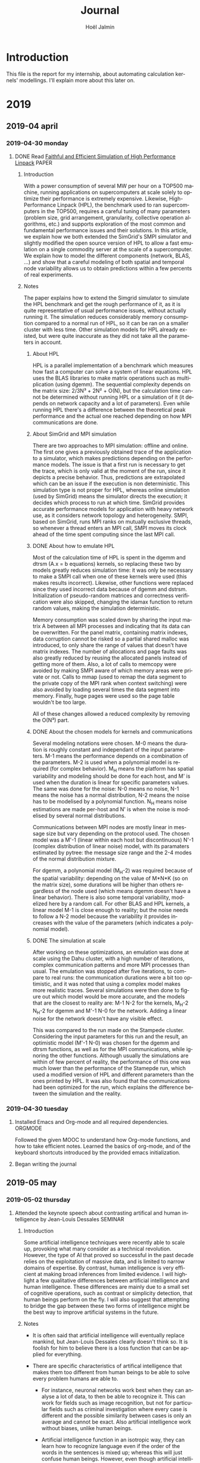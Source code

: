 # -*- mode: org -*-
# -*- coding: utf-8 -*-
#+STARTUP: overview indent inlineimages logdrawer
#+TITLE:       Journal
#+AUTHOR:      Hoël Jalmin
#+LANGUAGE:    en
#+TAGS: [ PROGRAMMING : R(r) STAN(S) ]
#+TAGS: [ TOOLS : ORGMODE(o) GIT(g)  ]
#+TAGS: PAPER(P) VIDEO(V) MEETING(m) SEMINAR(s)
#+SEQ_TODO: TODO(t!) STARTED(s!) INTERRUPTED(i!) DONE(d!)
#+SEQ_TODO: REWORK(r!)
#+SEQ_TODO: EDIT(e!)

* Introduction
This file is the report for my internship, about automating
calculation kernels' modellings. I'll explain more about this later on.

* 2019
** 2019-04 april
*** 2019-04-30 monday
**** DONE Read [[https://hal.inria.fr/hal-02096571/document ][Faithful and Efficient Simulation of High Performance Linpack]] :PAPER:
:LOGBOOK:  
- State "DONE"       from "STARTED"    [2019-05-02 thursday 16:53]
:END:      
***** Introduction
With a power consumption of several MW per hour on a TOP500 machine,
running applications on supercomputers at scale solely to optimize
their performance is extremely expensive. Likewise, High-Performance
Linpack (HPL), the benchmark used to ran supercomputers in the TOP500,
requires a careful tuning of many parameters (problem size, grid
arrangement, granularity, collective operation algorithms, etc.) and
supports exploration of the most common and fundamental performance
issues and their solutions. In this article, we explain how we both
extended the SimGrid's SMPI simulator and slightly modified the
open source version of HPL to allow a fast emulation on a single
commodity server at the scale of a supercomputer. We explain how to
model the different components (network, BLAS, ...) and show that a
careful modeling of both spatial and temporal node variability allows us
to obtain predictions within a few percents of real experiments.

***** Notes 
The paper explains how to extend the Simgrid simulator to simulate the
HPL benchmark and get the rough performance of it, as it is quite
representative of usual performance issues, without actually running
it. The simulation reduces considerably memory consumption compared to
a normal run of HPL, so it can be ran on a smaller cluster with less
time. Other simulation models for HPL already existed, but were quite
inaccurate as they did not take all the parameters in account.

****** About HPL
HPL is a parallel implementation of a benchmark which measures how
fast a computer can solve a system of linear equations. HPL uses the
BLAS libraries to make matrix operations such as multiplication (using
dgemm). The sequential complexity depends on the matrix size: 
2/3N³ + 2N² + O(N), but the calculation time cannot be determined
without running HPL or a simulation of it (it depends on network
capacity and a lot of parameters). Even while running HPL there's a
difference between the theoretical peak performance and the actual one
reached depending on how MPI communications are done.


****** About SimGrid and MPI simulation
There are two approaches to MPI simulation: offline and online. The
first one gives a previously obtained trace of the application to a
simulator, which makes predictions depending on the performance
models. The issue is that a first run is necessary to get the trace,
which is only valid at the moment of the run, since it depicts a
precise behavior. Thus, predictions are extrapolated which can be an
issue if the execution is non deterministic. This simulation type is
not proper for HPL, whereas online simulation (used by SimGrid) means
the simulator directs the execution; it decides which process to run
at which time. SimGrid provides accurate performance models for
application with heavy network use, as it considers network topology
and heterogeneity. SMPI, based on SimGrid, runs MPI ranks on mutually
exclusive threads, so whenever a thread enters an MPI call, SMPI moves
its clock ahead of the time spent computing since the last MPI call.


****** DONE About how to emulate HPL
:LOGBOOK:  
- State "DONE"       from "STARTED"    [2019-05-02 thursday 10:51]
- State "STARTED"    from "TODO"       [2019-05-02 thursday 09:39]
:END:      
Most of the calculation time of HPL is spent in the dgemm and dtrsm
(A.x = b equations) kernels, so replacing these two by models greatly
reduces simulation time: it was only be necessary to make a SMPI call
when one of these kernels were used (this makes results incorrect). 
Likewise, other functions were replaced since they used incorrect data
because of dgemm and dstrsm. Initialization of pseudo-random matrices
and correctness verification were also skipped, changing the idamax
function to return random values, making the simulation deterministic.

Memory consumption was scaled down by sharing the input matrix A
between all MPI processes and indicating that its data can be
overwritten. For the panel matrix, containing matrix indexes, data
corruption cannot be risked so a partial shared malloc was introduced,
to only share the range of values that doesn't have matrix indexes. 
The number of allocations and page faults was also greatly reduced by
reusing the allocated panels instead of getting more of them. Also, a
lot of calls to memcopy were avoided by making SMPI aware of which
memory areas were private or not. Calls to mmap (used to remap the
data segment to the private copy of the MPI rank when context
switching) were also avoided by loading several times the data segment
into memory. Finally, huge pages were used so the page table wouldn't
be too large.

All of these changes allowed a reduced complexity by removing the
O(N³) part.


****** DONE About the chosen models for kernels and communications
:LOGBOOK:  
- State "DONE"       from "STARTED"    [2019-05-02 thursday 16:05]
- State "STARTED"    from "TODO"       [2019-05-02 thursday 10:51]
:END:      
Several modeling notations were chosen. M-0 means the duration is
roughly constant and independant of the input parameters. M-1 means
the performance depends on a combination of the parameters. M-2
is used when a polynomial model is required (for complex behavior). 
M_H means the platform has spatial variability and modeling should
be done for each host, and M' is used when the duration is linear for
specific parameters values. The same was done for the noise: N-0 means
no noise, N-1 means the noise has a normal distribution, N-2 means the
noise has to be modelised by a polynomial function. N_H means noise
estimations are made per-host and N' is when the noise is modelised by
several normal distributions.

Communications between MPI nodes are mostly linear in message size but
vary depending on the protocol used. The chosen model was a M'-1
(linear within each host but discontinuous) N'-1 (complex distribution
of linear noise) model, with its paramaters estimated by pytree: the
message size range and the 2-4 modes of the normal distribution mixture.

For dgemm, a polynomial model (M_H-2) was required because of the spatial
variability: depending on the value of M*N*K (so on the matrix size),
some durations will be higher than others regardless of the node used
(which means dgemm doesn't have a linear behavior). There is also some
temporal variability, modelized here by a random call. For other BLAS
and HPL kernels, a linear model M-1 is close enough to reality; but the
noise needs to follow a N-2 model because the variability it provides
increases with the value of the parameters (which indicates a
polynomial model).


****** DONE The simulation at scale
:LOGBOOK:  
- State "DONE"       from "STARTED"    [2019-05-02 thursday 16:53]
- State "STARTED"    from "TODO"       [2019-05-02 thursday 16:20]
:END:      
After working on these optimizations, an emulation was done at scale
using the Dahu cluster, with a high number of iterations, complex
communication patterns and more MPI processes than usual. The
emulation was stopped after five iterations, to compare to real runs:
the communication durations were a bit too optimistic, and it was
noted that using a complex model makes more realistic traces. Several
simulations were then done to figure out which model would be more
accurate, and the models that are the closest to reality are: M-1 N-2
for the kernels, M_H-2 N_H-2 for dgemm and M'-1 N-0 for the network. 
Adding a linear noise for the network doesn't have any visible effect.

This was compared to the run made on the Stampede cluster. Considering
the input parameters for this run and the result, an optimistic model
(M'-1 N-0) was chosen for the dgemm and dtrsm functions, as well as
for the MPI communications, while ignoring the other functions. 
Although usually the simulations are within of few percent of reality,
the performance of this one was much lower than the performance of the
Stamepde run, which used a modified version of HPL and different
parameters than the ones printed by HPL. It was also found that the
communications had been optimized for the run, which explains the
difference between the simulation and the reality.

*** 2019-04-30 tuesday
**** Installed Emacs and Org-mode and all required dependencies. :ORGMODE:
Followed the given MOOC to understand how Org-mode functions, and how
to take efficient notes. Learned the basics of org-mode, and of the
keyboard shortcuts introduced by the provided emacs initialization.

**** Began writing the journal
** 2019-05 may
*** 2019-05-02 thursday
**** Attended the keynote speech about contrasting artifical and human intelligence by Jean-Louis Dessales :SEMINAR:
***** Introduction
Some artificial intelligence techniques were recently able to scale
up, provoking what many consider as a technical revolution. However,
the type of AI that proved so successful in the past decade relies on
the exploitation of massive data, and is limited to narrow domains of
expertise. By contrast, human intelligence is very efficient at making
broad inferences from limited evidence. I will highlight a few
qualitative differences between artificial intelligence and human
intelligence. These differences are mainly due to a small set of
cognitive operations, such as contrast or simplicity detection, that
human beings perform on the fly. I will also suggest that attempting
to bridge the gap between these two forms of intelligence might be the
best way to improve artificial systems in the future.

***** Notes
- It is often said that artificial intelligence will eventually replace
 mankind, but Jean-Louis Dessales clearly doesn't think so. It is
 foolish for him to believe there is a loss function that can be
 applied for everything.

- There are specific characteristics of artifical intelligence that
  makes them too different from human beings to be able to solve every
  problem humans are able to.
 
  + For instance, neuronal networks work best when they can analyse a
    lot of data, to then be able to recognize it. This can work for
    fields such as image recognition, but not for particular fields
    such as criminal investigation where every case is different and
    the possible similarity between cases is only an average and
    cannot be exact. Also artificial intelligence work without biases,
    unlike human beings.

  + Artificial intelligence function in an isotropic way, they can
    learn how to recognize language even if the order of the words in
    the sentences is mixed up; whereas this will just confuse human
    beings. However, even though artificial intelligences recognize
    language they do not understand it, and if they try to speak they
    often make no sense because they look at semantics similarity and
    not semantics itself. Any idoms are lost to them, because they
    will not recognize it.

  + Neuronal networks are also unable to recognize a pattern if they
    were not introduced to it, and have very narrow expertise. For
    example, if given a sequence of numbers, they will be unable to
    find the next ones (ex: 1223334444). As they work with recognition
    instead of understanding, trying to broaden their expertise will
    sometimes fail. For example a neuronal network made to recognize
    skin cancer cannot recognize psoriasis, and trying to change it
    will reduce their ability to see skin cancer.

- When attempting to solve problems, human beings look for simplicity:
  the least complexity is the best. How humans see complexity and
  unexpectedness is by a difference between what they expect and what
  they see.

  + Unexpectedness can be defined as a complexity drop between what was
    expected and what happened. For example, seeing a "simple" (well
    known) person in a "complex" (rarely visited) place is unexpected,
    because of the difference in complexity.

- Because of the way humans learn by making connections (for example
  when learning a new word the context is immediately connected with
  it; if a child hears their parent talk about "chopping the fish"
  they are able to connect it to the place they heard it, to the food
  associated with it...), artificial intelligence cannot replace
  humans in the sense that this process of learning is completely
  foreign to them. They do not process the relations between objects,
  they focus on pattern recognition.
*** 2019-05-03 friday
**** STARTED Read [[http://xcelab.net/rm/statistical-rethinking ][A Bayesian Course with examples in R and Stan]] by Richard McElreath :PAPER:STATISTICS:STAN:
:LOGBOOK:  
- State "STARTED"    from "INTERRUPTED" [2019-05-09 jeu. 16:42]
- State "INTERRUPTED" from "STARTED"    [2019-05-06 lun. 18:52]
:END:      
***** About models
- Models are like golems, powerful but easy to misuse.
- Use of models is wide spread and necessary but giving too many
  models is confusing, you need to find the right one. statistical
  tools are not diverse enough.
- Falsifying null hypothesis isn't enough. it would be more logical to
  falsify an explanatory model because falsifying a null model bring
  very little knowledge.
- Hypotheses correspond to several process models, and statistical
  models correspond to several process models
- Bayesian statistics are able to process small samples and don't need
  a prior hypothesis to confirm or reject. In bayesian statistics,
  probabilities are interpreted as uncertainty, models' parameters are
  modelled by probability laws and parameters are approximated by execution.
- The priors are observations/deductions that we know before the
  analysis and that helps guide the outcome.

***** About priors, likelihood and posteriors
- Small worlds are the logical worlds of the models. There are no
  surprises, and it's possible to verify the models's logic and if it
  works properly. Whereas in large worlds there might be unpredicted
  events, and the models never completely encompass large worlds.
- Bayesian analysis are garden of forking data: multiple paths exist,
  with each one branching more possibilities as we explore the
  paths. By getting more observations, we prune some path so to keep
  only the ones consistant to our data.
- Prior information can help us find the plausability of each path.
- The plausability of x knowing y is proportional to the number of
  ways x can produce y * the prior plausability of x.
- Models are built on the way, updated each time we get data that
  confirms or denies it's prior assumptions. They learn with each set
  of plausabilities.
- A model is a mix of a likelihood, which represents the plausability
  of the data given a fixed value as parameter, several parameters and
  a prior (the plausability of each value of the parameters).
- Bayes theorem: P(A∩B) = P(A|B)Pr(B) = P(B|A)Pr(A) 
  aka Posterior = Likelihood*Prior / Average Likelihood
  Pr(A|B) = Pr(B|A)*Pr(A)/(Pr(B|A)*Pr(A))+(Pr(B|A¯)*Pr(A¯))
- Grid approximation uses a finite grid of parameters values and
  scales poorly. When we have several parameters, we use a quadratic
  approximation (to describe the normal shape of the posterior).

***** About samples
- The false positive test: It's a counterintuitive result to a simple
  test. Knowing the amount of people afflicted in the general
  population, the probability for the test to correctly detect the
  illness, and the probability for it to have a false positive result,
  what is the probability, given that the test is positive, that the
  test subject has the illness? It's often lower than expected.
- Working on samples of parameters' values is easier and more
  intuitive, especially when models become complicated.
- Sampling is useful to summarize and understand the posterior
  distribution
- Sampling can also help simulate the model, to check it, or to
  simulate new predictions.

***** About linear and polynomial models
- Normal distributions are extremely used because they are common in
  nature and easy to calculate with.
- Two perspectives: ontological and epistemological. The first sees
  fluctuations, that when summed up make a symmetrical Gaussian
  distribution. For the second, we only know the mean and variance and
  considers Gaussian distribution because it is the most common and
  least surprising (maximu entropy).
- To build a model, we need to know the outcomes, the likelihood, the
  predictors and how they relate to the likelihood and the priors.
- Priors need to be at least a little precise, otherwise they bring
  nothing and the posterior will only depend on the data. Bad priors
  are relatively harmless, only useless.
- Polynomial regression is not advised

***** About multivariate linear models
- Multivariate linear models are much like linear models but with
  several variables. For example, the likelihood y follows a normal
  distribution based on alpha + beta_r x + beta_s z with beta_r and beta_s
  coefficients that measure the association between x and y.
- Sometimes, the association between two variables is quite hidden,
  and so a regression with both is needed to see it. In this case,
  both need to be considered or their relationship with the posterior
  will be hidden.
- Sometimes, adding variables is neither useful nor desirable: it may
  falsify the result of the regression because two predictor variables
  will be highly corrolated (multicollinearity). And including
  post-treatment variables will hide the relationship between the
  outcome and the first variable if there are unobserved confounders
  between the outcome and the post-treatment variable. 

***** About overfitting and regularization
**** STARTED [[https://www.youtube.com/watch?v=BWEtS3HuU5A&list=PLDcUM9US4XdM9_N6XUUFrhghGJ4K25bFc&index=10 ][Listened to several lectures by Richard McElreath]] :VIDEO:STATISTICS:STAN:
:LOGBOOK:  
- State "STARTED"    from "INTERRUPTED" [2019-05-09 jeu. 17:08]
- State "INTERRUPTED" from "STARTED"    [2019-05-06 lun. 18:52]
:END:      
These lectures are available on his youtube channel, and explain in
more detail what his book is about.

*** 2019-05-06 monday
**** Continued to read the book, notes on May 3rd section
**** Talked to Tom about a simple Stan example and notebooks
**** Started to use Stan with simple cases, following Tom's example :STAN:R:

We start by generating some data following a relatively straight line,
with some noise.

#+begin_src R :results output :session *R* :exports both
generate_dataset=function(intercept, coefficient, N, min_x=0, max_x=100, sigma=1){
    x = sample(min_x:max_x,N,replace=T) 
    y = coefficient * x + intercept + rnorm(N,sd=sigma)
    df = data.frame(x=x,y=y)
    return(df)
}
df=generate_dataset(50, -2, 500, sigma=15)
head(df)
#+end_src

#+RESULTS:
: 
:    x          y
: 1 39  -19.54860
: 2 50  -29.93333
: 3 35  -16.09060
: 4 86 -138.30809
: 5  7   32.59304
: 6  3   20.94527

#+begin_src R :results output graphics :file ./images/ex1_figure.png :exports both :width 800 :height 530 :session *R* 
library(ggplot2)
ggplot(df, aes(x=x, y=y))+geom_point(alpha=0.3)
#+end_src

#+RESULTS:
[[file:./images/ex1_figure.png]]

Then, we define a stan model to find our parameters (intercept,
coefficient and sigma) that we now assume unknown 

#+begin_src R :results output :session *R* :exports both
library(rstan)

modelString = "data { // the observations
    int<lower=1> N; // number of points
    vector[N] x;
    vector[N] y;
}
parameters { // what we want to find
    real intercept;
    real coefficient;
    real<lower=0> sigma; // indication: sigma cannot be negative
} 
model {
    // We define our priors
    intercept   ~ normal(0, 10); // We know that all the parameters follow a normal distribution
    coefficient ~ normal(0, 10);
    sigma       ~ normal(0, 10);

    // Then, our likelihood function
    y ~ normal(coefficient*x + intercept, sigma);
}
"
sm = stan_model(model_code = modelString)

#+end_src

#+begin_src R :results output :session *R* :exports both
data = list(N=nrow(df),x=df$x,y=df$y)
fit = sampling(sm,data=data, iter=500, chains=8)
print(fit)
#+end_src

#+RESULTS:
#+begin_example

Inference for Stan model: ea4b5a288cf5f1d87215860103a9026e.
8 chains, each with iter=500; warmup=250; thin=1; 
post-warmup draws per chain=250, total post-warmup draws=2000.

                mean se_mean   sd     2.5%      25%      50%      75%    97.5%
intercept      49.34    0.04 1.36    46.78    48.43    49.33    50.26    52.09
coefficient    -1.99    0.00 0.02    -2.04    -2.00    -1.99    -1.97    -1.94
sigma          15.20    0.01 0.47    14.30    14.88    15.19    15.51    16.14
lp__        -1621.01    0.05 1.27 -1624.18 -1621.57 -1620.68 -1620.06 -1619.56
            n_eff Rhat
intercept    1217 1.01
coefficient  1219 1.01
sigma        1242 1.00
lp__          718 1.01

Samples were drawn using NUTS(diag_e) at Mon May 27 14:29:54 2019.
For each parameter, n_eff is a crude measure of effective sample size,
and Rhat is the potential scale reduction factor on split chains (at 
convergence, Rhat=1).
#+end_example

As we can see, Stan can find back the parameters given a close enough
model.

#+begin_src R :results output graphics :file ./images/ex1_stan_plot.png :exports both :width 600 :height 400 :session *R* 
stan_plot(fit)
#+end_src

#+RESULTS:
[[file:./images/ex1_stan_plot.png]]

#+begin_src R :results output graphics :file ./images/ex1_stan_trace.png :exports both :width 600 :height 400 :session *R* 
stan_trace(fit)
#+end_src

#+RESULTS:
[[file:./images/ex1_stan_trace.png]]

#+begin_src R :results output graphics :file ./images/ex1_stan_hist.png :exports both :width 600 :height 400 :session *R* 
stan_hist(fit)
#+end_src

#+RESULTS:
[[file:./images/ex1_stan_hist.png]]

#+begin_src R :results output graphics :file ./images/ex1_stan_dens.png :exports both :width 600 :height 400 :session *R* 
stan_dens(fit) #attention à la densité, elle n'est pas toujours pertinente
#+end_src

#+RESULTS:
[[file:./images/ex1_stan_dens.png]]

*** 2019-05-07 tuesday
**** Search for a way to generate data once Stan has found the parameters :STAN:
- Looked at different packages such as rstanarm but they are too restricted
- Looked at Stan's program blocks
  + The data block lists the data we'll give to Stan. It's possible to
    use restrictions between < > (the data won't be negative...). 
    Within a block, anything declared, can then be used subsequently.
  + The transformed data block is used to create new data based on the
    input data. It has no particular use for this case.
  + The parameters block indicates the parameters that will be estimated
    by Stan.
  + The transformed parameters block includes optional parameters that
    are dependent on the previous parameters.
  + The model block specifies the priors and likelihood
  + Finally, the generated quantities block calculates any data based
    on the model's results, so it might be useful in this case.
**** Tried to use Stan with more complex examples :STAN:R:
***** With noise depending on x

We generate data, this time with noise depending on x. This time,
we're careful not to have any x=0 since that would produce bogus data
for sigma.

#+begin_src R :results output :session *R* :exports both
generate_dataset=function(intercept, coefficient, N, min_x=1, max_x=100, sigma=1){
    x = sample(min_x:max_x,N,replace=T) 
    y = coefficient * x + intercept + rnorm(N,sd=sigma*x)
    df = data.frame(x=x,y=y)
    return(df)
}
df=generate_dataset(12, 50, 500, sigma=15)
head(df)
#+end_src

#+RESULTS:
:  
:    x        y
: 1 17 1200.497
: 2 52 2663.708
: 3 85 4234.701
: 4 42 2494.610
: 5 68 4240.304
: 6 86 2746.118

#+begin_src R :results output graphics :file ./images/ex2_figure.png :exports both :width 600 :height 400 :session *R* 
library(ggplot2)
ggplot(df, aes(x=x, y=y))+geom_point(alpha=0.3)
#+end_src

#+RESULTS:
[[file:./images/ex2_figure.png]]

Then, we define a stan model to find our parameters

#+begin_src R :results output :session *R* :exports both
library(rstan)

modelString = "data { // the observations
    int<lower=1> N; // number of points
    vector[N] x;
    vector[N] y;
}
parameters { // what we want to find
    real intercept;
    real coefficient;
    real<lower=0> sigma; // indication: sigma cannot be negative
} 
model {
    // We define our priors
    intercept   ~ normal(0, 10); // We know that all the parameters follow a normal distribution
    coefficient ~ normal(0, 10);
    sigma       ~ normal(0, 10);

    // Then, our likelihood function
    y ~ normal(coefficient*x + intercept, sigma*x);
}
"
sm = stan_model(model_code = modelString)

#+end_src

#+begin_src R :results output :session *R* :exports both
data = list(N=nrow(df),x=df$x,y=df$y)
fit = sampling(sm,data=data, iter=500, chains=8)
print(fit)
#+end_src

#+RESULTS:
#+begin_example

Inference for Stan model: 12d920cec7fd90b16640e34f6f5a767a.
8 chains, each with iter=500; warmup=250; thin=1; 
post-warmup draws per chain=250, total post-warmup draws=2000.

                mean se_mean   sd     2.5%      25%      50%      75%    97.5%
intercept       9.42    0.13 4.87    -0.17     6.16     9.28    12.77    19.16
coefficient    50.18    0.02 0.68    48.86    49.73    50.20    50.65    51.48
sigma          14.42    0.01 0.45    13.60    14.10    14.41    14.71    15.32
lp__        -3438.43    0.04 1.20 -3441.45 -3438.98 -3438.13 -3437.57 -3437.08
            n_eff Rhat
intercept    1364 1.00
coefficient  1629 1.00
sigma        1901 1.00
lp__          933 1.01

Samples were drawn using NUTS(diag_e) at Tue May  7 11:03:57 2019.
For each parameter, n_eff is a crude measure of effective sample size,
and Rhat is the potential scale reduction factor on split chains (at 
convergence, Rhat=1).
#+end_example

This time, the intercept is farther from its actual value, because of
a high standard deviation in its estimation (4.87). This high
deviation is seen in the plot as a red line.

#+begin_src R :results output graphics :file ./images/ex2_plot.png :exports both :width 600 :height 400 :session *R* 
stan_plot(fit)
#+end_src

#+RESULTS:
[[file:./images/ex2_plot.png]]

#+begin_src R :results output graphics :file ./images/ex2_trace.png :exports both :width 600 :height 400 :session *R* 
stan_trace(fit)
#+end_src

#+RESULTS:
[[file:./images/ex2_trace.png]]

#+begin_src R :results output graphics :file ./images/ex2_hist.png :exports both :width 600 :height 400 :session *R* 
stan_hist(fit)
#+end_src

#+RESULTS:
[[file:./images/ex2_hist.png]]
*** 2019-05-09 thursday
**** Continued to read the book, notes on May 3rd section
**** Continued watching the MOOC, particularly the first and fourth modules :ORGMODE:
**** DONE An example with generated quantities ([[Generated Quantities][Reworked in friday's entry]]) :STAN:R:
:LOGBOOK:  
- State "DONE"       from "STARTED" [2019-05-09 jeu. 13:51]
- State "STARTED"    from "TODO"       [2019-05-09 jeu. 09:42]
:END:      
As usual we start by generating data. We'll take a simple example.

#+begin_src R :results output :session *R* :exports both
library(ggplot2)
library(rstan)
generate_dataset=function(intercept, coefficient, N, min_x=0, max_x=100, sigma=1){
    x = sample(min_x:max_x,N,replace=T) 
    y = coefficient * x + intercept + rnorm(N,sd=sigma)
    df = data.frame(x=x,y=y)
    return(df)
}
df=generate_dataset(12, 3, 500, sigma=15)
head(df)
#+end_src

#+RESULTS:
#+begin_example
   x         y
1 50 162.69930
2 46 160.77595
3 16  60.37135
4 24 100.82896
5  7  35.89649
6 62 198.99881
#+end_example

#+begin_src R :results output graphics :file ./images/ex3_figure.png :exports both :width 600 :height 400 :session *R* 
library(ggplot2)
ggplot(df, aes(x=x, y=y))+geom_point(alpha=0.3)
#+end_src

#+RESULTS:
[[file:./images/ex3_figure.png]]

Then, we define a stan model to find our parameters, and we generate
some y after making the sample.

#+begin_src R :results output :session *R* :exports both
library(rstan)

modelString = "data { // the observations
    int<lower=1> N; // number of points
    vector[N] x;
    vector[N] y;
}
parameters { // what we want to find
    real intercept;
    real coefficient;
    real<lower=0> sigma; // indication: sigma cannot be negative
} 
model {
    // We define our priors
    intercept   ~ normal(0, 10); // We know that all the parameters follow a normal distribution
    coefficient ~ normal(0, 10);
    sigma       ~ normal(0, 10);

    // Then, our likelihood function
    y ~ normal(coefficient*x + intercept, sigma);
}
generated quantities {
  vector[N] y_pos; // posterior predictions
  for (n in 1:N)
    y_pos[n] = normal_rng(coefficient*x[n]+intercept, sigma);
}
"
sm = stan_model(model_code = modelString)

#+end_src

#+begin_src R :results output :session *R* :exports both
data = list(N=nrow(df),x=df$x,y=df$y)
fit = sampling(sm,data=data, iter=500, chains=8)
#+end_src

#+begin_src R :results output graphics :file ./images/ex3_plot.png :exports both :width 600 :height 400 :session *R* 
stan_plot(fit, pars = c("intercept", "coefficient", "sigma"))
#+end_src

#+RESULTS:
[[file:./images/ex3_plot.png]]

#+begin_src R :results output graphics :file ./images/ex3_trace.png :exports both :width 600 :height 400 :session *R* 
stan_trace(fit, pars = c("intercept", "coefficient", "sigma"))
#+end_src

#+RESULTS:
[[file:./images/ex3_trace.png]]

#+begin_src R :results output graphics :file ./images/ex3_hist.png :exports both :width 600 :height 400 :session *R* 
stan_hist(fit, pars = c("intercept", "coefficient", "sigma"))
#+end_src

#+RESULTS:
[[file:./images/ex3_hist.png]]

Now we look at the generated y

#+begin_src R :results output :session *R* :exports both
extracted=rstan::extract(fit)
mean(extracted$y_pos)
mean(data$y)
#+end_src

#+RESULTS:
: 
: [1] 162.9266
: 
: [1] 162.9518

From this mean, we can say the generated y are reasonably close enough
to the data we generated at the beginning, but not exactly similar of
course, since we have an approximation of the parameters (intercept,
coefficient and sigma). We'll compare the two on a same plot.

#+begin_src R :results output graphics :file ./images/ex3_comparative_plot.png :exports both :width 600 :height 400 :session *R* 
library(matrixStats)
median=colMedians(extracted$y_pos, na.rm = TRUE)
mean=colMeans(extracted$y_pos, na.rm = FALSE)
data2=data.frame(x=data$x,y_pos=mean, y_prev=data$y, y_med=median)

ggplot() + geom_point(data=data2, aes(x=x, y=y_prev), alpha=0.3, color="darkgreen")+ geom_point(data = data2,aes(x = x,y = y_pos), alpha=0.5, color="darkblue") + geom_point(data = data2,aes(x = x,y = y_med), alpha=0.1, color="darkred")
#+end_src

#+RESULTS:
[[file:./images/ex3_comparative_plot.png]]

Surprisingly, the y generated by Stan are very linear compared to the
ones we generated in the beginning. It looks as if the noise wasn't
taken in account. It's probably a result of the colMeans. We looked at
colMedian, to see if the result would be different but it seems it
gives almost the same points.
*** 2019-05-10 friday
**** REWORK <<Generated Quantities>>  :STAN:R:
Following Tom's advice, we changed the model for the generated
quantities test.

#+begin_src R :results output :session *R* :exports both
library(ggplot2)
library(rstan)
generate_dataset=function(intercept, coefficient, N, min_x=0, max_x=100, sigma=1){
    x = sample(min_x:max_x,N,replace=T) 
    y = coefficient * x + intercept + rnorm(N,sd=sigma)
    df = data.frame(x=x,y=y)
    return(df)
}
df=generate_dataset(12, 3, 500, sigma=15)
#+end_src

#+begin_src R :results output :session *R* :exports both
library(rstan)

modelString = "data { // the observations
    int<lower=1> N; // number of points
    vector[N] x;
    vector[N] y;
}
parameters { // what we want to find
    real intercept;
    real coefficient;
    real<lower=0> sigma; // indication: sigma cannot be negative
} 
model {
    // We define our priors
    intercept   ~ normal(0, 10); // We know that all the parameters follow a normal distribution
    coefficient ~ normal(0, 10);
    sigma       ~ normal(0, 10);

    // Then, our likelihood function
    y ~ normal(coefficient*x + intercept, sigma);
}
generated quantities {
   real x_pos = x[categorical_rng(rep_vector(1,N) / N)];
   real y_pos; // posterior predictions
   y_pos = normal_rng(coefficient*x_pos+intercept, sigma);
}
"
sm = stan_model(model_code = modelString)

#+end_src

#+begin_src R :results output :session *R* :exports both
data = list(N=nrow(df),x=df$x,y=df$y)
fit = sampling(sm,data=data, iter=500, chains=8)
print(fit)
#+end_src

#+RESULTS:
#+begin_example
                mean se_mean    sd     2.5%      25%      50%      75%    97.5%
intercept      11.84    0.04  1.30     9.35    10.93    11.85    12.72    14.35
coefficient     2.98    0.00  0.02     2.94     2.97     2.98     3.00     3.03
sigma          14.76    0.01  0.49    13.83    14.42    14.75    15.08    15.74
x_pos          50.89    0.67 29.37     3.00    25.00    51.00    77.00    98.00
y_pos         164.20    2.02 89.09    15.22    87.91   165.14   242.90   308.71
lp__        -1595.10    0.05  1.25 -1598.47 -1595.65 -1594.77 -1594.20 -1593.70
            n_eff Rhat
intercept     831 1.00
coefficient   871 1.00
sigma        1399 1.00
x_pos        1897 1.00
y_pos        1940 1.00
lp__          636 1.01

Samples were drawn using NUTS(diag_e) at Fri May 10 14:05:37 2019.
For each parameter, n_eff is a crude measure of effective sample size,
and Rhat is the potential scale reduction factor on split chains (at 
convergence, Rhat=1).
#+end_example

Now we look at the generated y

#+begin_src R :results output graphics :file ./images/ex3_reworked_comparative_plot.png :exports both :width 600 :height 400 :session *R* 
extracted=rstan::extract(fit)
df_generated = data.frame(x=extracted$x_pos, y=extracted$y_pos, origin='generated')
df_generated = df_generated[sample(nrow(df_generated), nrow(df)), ]  # there are more points in df_generated, so to have a nicer plot we sample exactly the same number than in df
df$origin = 'initial'
tmp = rbind(df, df_generated)
ggplot(tmp, aes(x=x, y=y, color=origin)) + geom_point(alpha=0.5)
#+end_src

#+RESULTS:
[[file:./images/ex3_reworked_comparative_plot.png]]

This way we don't have to make a mean that erases the noise's effect,
and the generated y could definitely be used for further calculation. 

**** Tried to use Stan with more complex examples :STAN:R:
***** With a full polynomial model ([[Polynomial Model][Reworked in tuesday's entry]]):
We'll assume for this one that the noise follows a simple model, to
make it easier. We generate data, this time with three
parameters. We'll call them second_ degree, first_ degree and intercept.

#+begin_src R :results output :session *R* :exports both
library(ggplot2)
library(rstan)

generate_dataset=function(intercept, second_degree, first_degree, N, min_x=0, max_x=100, sigma){
    x = sample(min_x:max_x,N,replace=T) 
    y = second_degree * x^2 + first_degree * x + intercept + rnorm(N, sd=sigma)
    df = data.frame(x=x,y=y)
    return(df)
}

df=generate_dataset(100,2,6, 500, sigma=150)
head(df)
#+end_src

#+RESULTS:
#+begin_example
   x          y
1  9   419.2124
2 90 16933.1164
3 93 18001.0911
4 89 16522.1687
5 20  1013.0832
6  9   534.0954
#+end_example

#+begin_src R :results output graphics :file ./images/ex4_figure.png :exports both :width 600 :height 400 :session *R* 
ggplot(df, aes(x=x, y=y))+geom_point(alpha=0.3, color="darkblue")
#+end_src

#+RESULTS:
[[file:./images/ex4_figure.png]]

#+begin_src R :results output :session *R* :exports both
modelString = "data { // the observations
    int<lower=0> N; // number of points
    vector[N] x;
    vector[N] y;
}
parameters { // what we want to find
    real intercept;
    real second_degree;
    real first_degree;
    real<lower=0> sigma; // indication: sigma cannot be negative
}

model {
     // We define our priors
    second_degree ~ normal(0, 10);
    first_degree ~ normal(0, 10);
    intercept   ~ normal(0, 10);
    sigma       ~ normal(0, 10);
    // Then, our likelihood function
    for (n in 1:(N)){
      y ~ normal(second_degree*(x[n]*x[n]) + first_degree*x[n] + intercept, sigma);
    }
}
"
sm = stan_model(model_code = modelString)
#+end_src

#+begin_src R :results output :session *R* :exports both
data = list(N=nrow(df),x=df$x,y=df$y)
fit = sampling(sm,data=data, iter=500, chains=8)
print(fit)
#+end_src

#+RESULTS:
#+begin_example
Warning messages:
1: There were 155 transitions after warmup that exceeded the maximum treedepth. Increase max_treedepth above 10. See
http://mc-stan.org/misc/warnings.html#maximum-treedepth-exceeded 
2: There were 8 chains where the estimated Bayesian Fraction of Missing Information was low. See
http://mc-stan.org/misc/warnings.html#bfmi-low 
3: Examine the pairs() plot to diagnose sampling problems

Inference for Stan model: e6c4a717223c83fc91c9c4018606219b.
8 chains, each with iter=500; warmup=250; thin=1; 
post-warmup draws per chain=250, total post-warmup draws=2000.

                     mean se_mean      sd        2.5%         25%         50%
intercept          216.01  170.46  347.33        1.02        5.15       16.60
second_degree       -2.18    0.06    0.11       -2.26       -2.24       -2.24
first_degree       262.91    6.67   13.61      237.07      264.29      270.41
sigma             4715.81   10.28   21.48     4672.10     4713.75     4725.89
lp__          -2463195.40  827.57 1668.03 -2464315.63 -2464275.36 -2464166.68
                      75%       97.5% n_eff  Rhat
intercept          184.50      864.26     4  6.60
second_degree       -2.19       -1.96     4  5.75
first_degree       271.17      272.17     4  6.17
sigma             4729.56     4735.32     4  3.92
lp__          -2462778.64 -2460240.49     4 12.27

Samples were drawn using NUTS(diag_e) at Fri May 10 12:34:16 2019.
For each parameter, n_eff is a crude measure of effective sample size,
and Rhat is the potential scale reduction factor on split chains (at 
convergence, Rhat=1).
#+end_example

The sampling issued several warnings, which isn't surprising because
the parameters found by Stan don't match at all with the ones we chose
to generate the data.

#+begin_src R :results output graphics :file ./images/ex4_trace.png :exports both :width 600 :height 400 :session *R* 
stan_trace(fit, pars = c("intercept", "second_degree", "first_degree", "sigma"))+ scale_color_manual(values = blues9)
#+end_src

#+RESULTS:
[[file:./images/ex4_trace.png]]

If we look at the trace it becomes clear that our model must have been
wrong, because the chains don't converge towards each other at
all. It's apparent polynomial regression cannot be done with a
model based on linear regression and only slightly changed.

Stan's warnings advises us to look at the pairs plot.

#+begin_src R :results output graphics :file ./images/ex4_pairs.png :exports both :width 600 :height 400 :session *R* 
pairs(fit)
#+end_src

#+RESULTS:
[[file:./images/ex4_pairs.png]]

Apparently, there should be a negative relationship between lp__ and
energy__, however this plot is quite difficult to understand without
indication.

***** EDIT 2019-05-14 Changed the model following Tom's advice

Tom figured out a mistake in the declaration of the likelihood
function.

#+begin_src R :results output :session *R* :exports both
df=generate_dataset(100,2,6, 500, sigma=150)

modelString = "data { // the observations
    int<lower=0> N; // number of points
    vector[N] x;
    vector[N] y;
}
parameters { // what we want to find
    real intercept;
    real first_degree;
    real second_degree;
    real<lower=0> sigma; // indication: sigma cannot be negative
}

model {
    second_degree ~ normal(0, 10);
    first_degree ~ normal(0, 10);
    intercept   ~ normal(0, 10);
    sigma       ~ normal(0, 10);
    // Then, our likelihood function
    for (n in 1:(N)){
      y[n] ~ normal(second_degree*(x[n]*x[n]) + first_degree*x[n] + intercept, sigma);
    }
}
"
sm = stan_model(model_code = modelString)
#+end_src

#+begin_src R :results output :session *R* :exports both
data = list(N=nrow(df),x=df$x,y=df$y)
fit = sampling(sm,data=data, iter=500, chains=8)
print(fit)
#+end_src

#+RESULTS:
#+begin_example
Inference for Stan model: 10461bf4fda3fe871ad7e125904745bb.
8 chains, each with iter=500; warmup=250; thin=1; 
post-warmup draws per chain=250, total post-warmup draws=2000.

                  mean se_mean   sd     2.5%      25%      50%      75%
intercept        28.85    0.46 8.98    12.14    22.61    28.56    34.55
first_degree      9.43    0.02 0.55     8.36     9.07     9.44     9.80
second_degree     1.97    0.00 0.01     1.96     1.97     1.97     1.97
sigma           134.36    0.09 3.26   128.36   132.07   134.29   136.65
lp__          -2881.15    0.07 1.43 -2884.70 -2881.83 -2880.84 -2880.10
                 97.5% n_eff Rhat
intercept        47.97   381 1.01
first_degree     10.50   577 1.01
second_degree     1.98   740 1.00
sigma           140.60  1293 1.00
lp__          -2879.40   479 1.01

Samples were drawn using NUTS(diag_e) at Tue May 14 14:42:59 2019.
For each parameter, n_eff is a crude measure of effective sample size,
and Rhat is the potential scale reduction factor on split chains (at 
convergence, Rhat=1).
#+end_example

Surprisingly, despite the correction, the results are still wildly
off. We think the outcome might be influenced by faulty priors, so we
try removing them.

#+begin_src R :results output :session *R* :exports both
df=generate_dataset(100,2,6, 500, sigma=150)

modelString = "data { // the observations
    int<lower=0> N; // number of points
    vector[N] x;
    vector[N] y;
}
parameters { // what we want to find
    real intercept;
    real first_degree;
    real second_degree;
    real<lower=0> sigma; // indication: sigma cannot be negative
}

model {
    // Then, our likelihood function
    for (n in 1:(N)){
      y[n] ~ normal(second_degree*(x[n]*x[n]) + first_degree*x[n] + intercept, sigma);
    }
}
"
sm = stan_model(model_code = modelString)
#+end_src

#+begin_src R :results output :session *R* :exports both
data = list(N=nrow(df),x=df$x,y=df$y)
fit = sampling(sm,data=data, iter=500, chains=8)
print(fit)
#+end_src

#+RESULTS:
#+begin_example
Inference for Stan model: d2b16cc8b2214d87ccd7963b321901c3.
8 chains, each with iter=500; warmup=250; thin=1; 
post-warmup draws per chain=250, total post-warmup draws=2000.

                  mean se_mean    sd     2.5%      25%      50%      75%
intercept       105.29    1.07 17.86    71.14    92.35   105.77   117.64
first_degree      5.66    0.05  0.88     4.01     5.05     5.64     6.29
second_degree     2.00    0.00  0.01     1.99     2.00     2.00     2.01
sigma           148.09    0.17  4.88   139.01   144.77   147.95   151.36
lp__          -2743.12    0.05  1.43 -2746.50 -2743.85 -2742.79 -2742.08
                 97.5% n_eff Rhat
intercept       139.21   278 1.02
first_degree      7.34   331 1.02
second_degree     2.02   476 1.01
sigma           158.16   805 1.01
lp__          -2741.28   680 1.01

Samples were drawn using NUTS(diag_e) at Tue May 14 14:49:24 2019.
For each parameter, n_eff is a crude measure of effective sample size,
and Rhat is the potential scale reduction factor on split chains (at 
convergence, Rhat=1).
#+end_example

This time the results are much closer to the truth, and very similar
to the results we found with the second method (on monday's 13th
entry). The conclusion is that we need to find more precise priors,
or give a very general one (or none) so it won't influence the outcome
in a way we don't want it to.

**** Continued to read the book, notes on May 3rd section
Surprisingly, the part on polynomial regression is very sparse and
doesn't really help us make a functional model.
*** 2019-05-13 monday
**** Continued to read the book, notes on May 3rd section
**** A second try with a polynomial model :STAN:R:
We still have a simple model for the noise, and three parameters:
second_ degree, first_ degree and intercept.

#+begin_src R :results output :session *R* :exports both
library(ggplot2)
library(rstan)

generate_dataset=function(intercept, first_degree, second_degree, N, min_x=0, max_x=100, sigma){
    x = sample(min_x:max_x,N,replace=T) 
    y = second_degree * (x^2) + first_degree * x + intercept + rnorm(N, sd=sigma)
    df = data.frame(x=x,y=y)
    return(df)
}

df=generate_dataset(100,6,2, 500, sigma=150)
x2=df$x^2 #Need to add it here because we cannot in the stan model
head(df)
#+end_src

#+RESULTS:
#+begin_example
   x          y
1  0   257.9807
2 45  4353.7896
3 65  8872.7711
4 91 17196.1885
5 86 15519.8198
6 42  3911.2678
#+end_example

#+begin_src R :results output :session *R* :exports both
modelString = "data {
    int<lower=0> N;
    vector[N] x;
    vector[N] x2;
    vector[N] y;
}
parameters {
    real intercept;
    real first_degree;
    real second_degree;
    real<lower=0> sigma;
}

model {
    // We use no prior, as the previous ones are too vague to be useful for computing the posterior
    y ~ normal(second_degree*x2+first_degree*x+intercept, sigma);
}
"
sm = stan_model(model_code = modelString)
#+end_src

#+begin_src R :results output :session *R* :exports both
data = list(N=nrow(df),x=df$x,x2=x2,y=df$y)
fit = sampling(sm,data=data, iter=500, chains=8)
print(fit)
#+end_src

#+RESULTS:
#+begin_example
Inference for Stan model: 6001096c2a1f8ca4aec729de06bdbead.
8 chains, each with iter=500; warmup=250; thin=1; 
post-warmup draws per chain=250, total post-warmup draws=2000.

                  mean se_mean    sd     2.5%      25%      50%      75%
intercept        74.78    0.87 18.35    39.43    61.72    74.65    87.40
first_degree      6.94    0.04  0.88     5.18     6.36     6.94     7.53
second_degree     1.99    0.00  0.01     1.97     1.98     1.99     1.99
sigma           150.35    0.14  4.71   141.63   146.97   150.29   153.73
lp__          -2751.41    0.05  1.45 -2755.14 -2752.10 -2751.08 -2750.32
                 97.5% n_eff Rhat
intercept       111.46   448 1.01
first_degree      8.70   501 1.01
second_degree     2.01   597 1.01
sigma           159.24  1214 1.00
lp__          -2749.61   713 1.01

Samples were drawn using NUTS(diag_e) at Tue May 14 11:28:37 2019.
For each parameter, n_eff is a crude measure of effective sample size,
and Rhat is the potential scale reduction factor on split chains (at 
convergence, Rhat=1).
#+end_example

This time, the parameters found by Stan are quite close to the ones we
chose to generate the data, but it's still quite inaccurate,
especially for the intercept.

#+begin_src R :results output graphics :file ./images/ex4_reworked_trace.png :exports both :width 600 :height 400 :session *R* 
stan_trace(fit)+ scale_color_manual(values = blues9)
#+end_src

#+RESULTS:
[[file:./images/ex4_reworked_trace.png]]

At least this time the chains converge towards each other, so we can
conclude this model is better than the previous but still needs to be
worked on to correct some inaccuracies (we probably need to add some
informative priors).

The surprising part is that depending on the value of sigma, the trace
can show a very different behavior. For example, with a small value of
sigma:

#+begin_src R :results output :session *R* :exports both
df=generate_dataset(100,6,2, 500, sigma=4)
x2=df$x^2
modelString = "data {
    int<lower=0> N;
    vector[N] x;
    vector[N] x2;
    vector[N] y;
}
parameters {
    real intercept;
    real first_degree;
    real second_degree;
    real<lower=0> sigma;
}

model {
    // We use no prior, as the previous ones are too vague to be useful for computing the posterior
    y ~ normal(second_degree*x2+first_degree*x+intercept, sigma);
}
"
sm = stan_model(model_code = modelString)
data = list(N=nrow(df),x=df$x,x2=x2,y=df$y)
fit = sampling(sm,data=data, iter=500, chains=8)
print(fit)
#+end_src

#+RESULTS:
#+begin_example
Warning messages:
1: There were 229 divergent transitions after warmup. Increasing adapt_delta above 0.8 may help. See
http://mc-stan.org/misc/warnings.html#divergent-transitions-after-warmup 
2: There were 1 transitions after warmup that exceeded the maximum treedepth. Increase max_treedepth above 10. See
http://mc-stan.org/misc/warnings.html#maximum-treedepth-exceeded 
3: There were 4 chains where the estimated Bayesian Fraction of Missing Information was low. See
http://mc-stan.org/misc/warnings.html#bfmi-low 
4: Examine the pairs() plot to diagnose sampling problems

Inference for Stan model: 6001096c2a1f8ca4aec729de06bdbead.
8 chains, each with iter=500; warmup=250; thin=1; 
post-warmup draws per chain=250, total post-warmup draws=2000.

                  mean se_mean     sd     2.5%      25%     50%     75%   97.5%
intercept        93.74    7.03  15.26    57.08    89.96  100.45  100.97  103.14
first_degree      6.25    0.28   0.61     5.86     5.96    5.98    6.40    7.69
second_degree     2.00    0.00   0.01     1.99     2.00    2.00    2.00    2.00
sigma             6.33    1.70   3.89     3.68     3.87    4.81    7.13   15.05
lp__          -1056.63  103.39 215.81 -1592.99 -1110.91 -951.71 -921.93 -920.60
              n_eff Rhat
intercept         5 3.37
first_degree      5 3.28
second_degree     5 3.22
sigma             5 2.75
lp__              4 4.73

Samples were drawn using NUTS(diag_e) at Tue May 14 11:30:45 2019.
For each parameter, n_eff is a crude measure of effective sample size,
and Rhat is the potential scale reduction factor on split chains (at 
convergence, Rhat=1).
#+end_example

#+begin_src R :results output graphics :file ./images/ex4_reworked_trace_small_sigma.png :exports both :width 600 :height 400 :session *R* 
stan_trace(fit)+ scale_color_manual(values = blues9)
#+end_src

#+RESULTS:
[[file:./images/ex4_reworked_trace_small_sigma.png]]

This time the chains don't converge again, despite the fact that the
model is still the same.

If we try with a much higher value of sigma, the chains do converge
but the found parameters have a higher standard deviation for their
value (which is not surprising).

#+begin_src R :results output :session *R* :exports both
df=generate_dataset(100,6,2, 500, sigma=986)
x2=df$x^2
modelString = "data {
    int<lower=0> N;
    vector[N] x;
    vector[N] x2;
    vector[N] y;
}
parameters {
    real intercept;
    real first_degree;
    real second_degree;
    real<lower=0> sigma;
}

model {
    // We use no prior, as the previous ones are too vague to be useful for computing the posterior
    y ~ normal(second_degree*x2+first_degree*x+intercept, sigma);
}
"
sm = stan_model(model_code = modelString)
data = list(N=nrow(df),x=df$x,x2=x2,y=df$y)
fit = sampling(sm,data=data, iter=500, chains=8)
print(fit)
#+end_src

#+RESULTS:
#+begin_example
Inference for Stan model: 6001096c2a1f8ca4aec729de06bdbead.
8 chains, each with iter=500; warmup=250; thin=1; 
post-warmup draws per chain=250, total post-warmup draws=2000.

                  mean se_mean     sd     2.5%      25%      50%      75%
intercept        54.93    5.63 132.23  -202.71   -34.30    49.64   143.42
first_degree      5.57    0.27   5.96    -6.25     1.39     5.94     9.69
second_degree     2.02    0.00   0.06     1.91     1.98     2.01     2.06
sigma          1006.73    1.16  32.68   945.09   984.52  1006.43  1028.69
lp__          -3700.35    0.06   1.50 -3704.02 -3701.05 -3700.00 -3699.23
                 97.5% n_eff Rhat
intercept       318.61   552 1.01
first_degree     16.65   501 1.01
second_degree     2.13   556 1.01
sigma          1071.30   792 1.01
lp__          -3698.51   672 1.00

Samples were drawn using NUTS(diag_e) at Tue May 14 11:32:12 2019.
For each parameter, n_eff is a crude measure of effective sample size,
and Rhat is the potential scale reduction factor on split chains (at 
convergence, Rhat=1).
#+end_example

As we can see here, the parameters are much too inaccurate to model
properly the situation.

#+begin_src R :results output graphics :file ./images/ex4_reworked_trace_high_sigma.png :exports both :width 600 :height 400 :session *R* 
stan_trace(fit)+ scale_color_manual(values = blues9)
#+end_src

#+RESULTS:
[[file:./images/ex4_reworked_trace_high_sigma.png]]

**** A look at generated quantities with a polynomial model :STAN:R:

#+begin_src R :results output :session *R* :exports both
df=generate_dataset(100,6,2, 500, sigma=125)
x2=df$x^2
modelString = "data {
    int<lower=0> N;
    vector[N] x;
    vector[N] x2;
    vector[N] y;
}
parameters {
    real intercept;
    real first_degree;
    real second_degree;
    real<lower=0> sigma;
}

model {
    y ~ normal(second_degree*x2+first_degree*x+intercept, sigma);
}
generated quantities {
   real x_pos = x[categorical_rng(rep_vector(1,N) / N)];
   real y_pos; // posterior predictions
   y_pos = normal_rng(second_degree*(x_pos^2)+first_degree*x_pos+intercept, sigma);
}
"
sm = stan_model(model_code = modelString)
data = list(N=nrow(df),x=df$x,x2=x2,y=df$y)
fit = sampling(sm,data=data, iter=500, chains=8)
#+end_src

#+begin_src R :results output graphics :file ./images/ex4_reworked_comparative_plot.png :exports both :width 600 :height 400 :session *R* 
extracted=rstan::extract(fit)
df_generated = data.frame(x=extracted$x_pos, y=extracted$y_pos, origin='generated')
df_generated = df_generated[sample(nrow(df_generated), nrow(df)), ]
df$origin = 'initial'
tmp = rbind(df, df_generated)
ggplot(tmp, aes(x=x, y=y, color=origin)) + geom_point(alpha=0.6)
#+end_src

#+RESULTS:
[[file:./images/ex4_reworked_comparative_plot.png]]

Once again, the data generated from the parameters found by stan seems
quite precise and close enough to the data we generated at the
beginning.
*** 2019-05-14 tuesday
**** REWORK <<Polynomial Model>>
***** A third model
We already tried two different models for this one; the first ended up
with unprecise parameters found, and so did the second one which also
had the disadvantage to need the vector of x squared as data.

Following Tom's advice, we try to do this in the transformed data
block.

#+begin_src R :results output :session *R* :exports both
df=generate_dataset(100,2,6, 500, sigma=150)

modelString = "data {
    int<lower=0> N;
    vector[N] x;
    vector[N] y;
}
transformed data{
    vector[N] x2;
    for (n in 1:N)
      x2[n]=x[n]*x[n];
}
parameters {
    real intercept;
    real first_degree;
    real second_degree;
    real<lower=0> sigma;
}
model {
    y ~ normal(second_degree*x2+first_degree*x+intercept, sigma);
}
"
sm = stan_model(model_code = modelString)
#+end_src

#+begin_src R :results output :session *R* :exports both
data = list(N=nrow(df),x=df$x,y=df$y)
fit = sampling(sm,data=data, iter=500, chains=8)
print(fit)
#+end_src

#+RESULTS:
#+begin_example
Inference for Stan model: 91966ecf1347dea6d1c3f249ec4a3d80.
8 chains, each with iter=500; warmup=250; thin=1; 
post-warmup draws per chain=250, total post-warmup draws=2000.

                  mean se_mean    sd     2.5%      25%      50%      75%
intercept        96.08    1.35 20.83    57.95    81.53    95.94   110.73
first_degree      5.73    0.05  0.97     3.81     5.07     5.72     6.38
second_degree     2.00    0.00  0.01     1.98     2.00     2.00     2.01
sigma           153.74    0.14  4.77   144.75   150.37   153.67   157.03
lp__          -2761.46    0.07  1.39 -2764.76 -2762.21 -2761.16 -2760.42
                 97.5% n_eff Rhat
intercept       135.65   239 1.01
first_degree      7.61   317 1.01
second_degree     2.02   420 1.01
sigma           163.07  1205 1.00
lp__          -2759.69   435 1.02

Samples were drawn using NUTS(diag_e) at Tue May 14 15:44:11 2019.
For each parameter, n_eff is a crude measure of effective sample size,
and Rhat is the potential scale reduction factor on split chains (at 
convergence, Rhat=1).
#+end_example

Once again, this new model doesn't change the precision of the results
but it is perhaps easier to understand and use.

***** DONE Figuring out the right priors
:LOGBOOK:  
- State "DONE"       from "STARTED" [2019-05-16 jeu. 10:46]
- State "STARTED"    from "TODO"       [2019-05-15 mer. 16:06]
:END:      

With the help of [[http://modernstatisticalworkflow.blogspot.com/2017/04/an-easy-way-to-simulate-fake-data-from.htm][An easy way to simulate fake data from your Stan
model]], and other articles by Jim Savage, as well as [[https://github.com/stan-dev/stan/wiki/Prior-Choice-Recommendations ][Stan's wiki entry
on priors]], we took a closer look at our priors, which used to be:
variable ~ normal(0,10). However we ran into several issues with that
prior: not only is it not precise enough, it also can push the
posterior in a direction we don't want, and we would end up with wrong
results. Therefore, we made a model that let us look more closely at
the influence of priors.

#+begin_src R :results output :session *R* :exports both
library(ggplot2)
library(rstan)

generate_dataset=function(intercept, second_degree, first_degree, N, min_x=0, max_x=100, sigma){
    x = sample(min_x:max_x,N,replace=T) 
    y = second_degree * x^2 + first_degree * x + intercept + rnorm(N, sd=sigma)
    df = data.frame(x=x,y=y)
    return(df)
}
df=generate_dataset(100,2,6, 500, sigma=150)
#+end_src

#+begin_src R :results output :session *R* :exports both
modelString = "data {
    int<lower=0> N;
    vector[N] x;
    vector[N] y;
    int<lower = 0, upper = 1> run_estimation; // a switch to evaluate the likelihood
    real it_mean; //the center of the intercept's distribution
    real it_sd; //the variance of the intercept's distribution
    real f_degree_mean; //the center of the first degree's distribution
    real s_degree_mean; //the center of the second degree's distribution
    real degree_sd;  //the variance of the first and second degrees's distribution
    real sigma_mean; //the center of the sigma's distribution
    real sigma_sd; //the variance of the sigma's distribution
}
transformed data{
    vector[N] x2;
    for (n in 1:N)
      x2[n]=x[n]*x[n];
}
parameters {
    real intercept;
    real first_degree;
    real second_degree;
    real<lower=0> sigma;
}
model {
    intercept ~ normal(it_mean, it_sd);
    first_degree ~ normal(f_degree_mean, degree_sd);
    second_degree ~ normal(s_degree_mean, degree_sd);
    sigma ~ normal(sigma_mean, sigma_sd);
    if(run_estimation==1){ //we have two simulation modes: if run_estimation=0 then the posterior is the prior, else the simulation is the same as before
      y ~ normal(second_degree*x2+first_degree*x+intercept, sigma);
    }
}

generated quantities {
  real x_pos = x[categorical_rng(rep_vector(1,N) / N)];
  real y_sim;
  y_sim = normal_rng(second_degree*(x_pos^2)+first_degree*x_pos+intercept, sigma);
}
"
sm = stan_model(model_code = modelString)
#+end_src

#+begin_src R :results output :session *R* :exports both
data = list(N=nrow(df),x=df$x,y=df$y,run_estimation=0,it_mean=1,it_sd=10,f_degree_mean=1,s_degree_mean=1,degree_sd=10,sigma_mean=1,sigma_sd=10)
fit = sampling(sm,data=data, iter=500, chains=8)
#+end_src

#+RESULTS:
#+begin_example
Warning messages:
1: There were 1 divergent transitions after warmup. Increasing adapt_delta above 0.8 may help. See
http://mc-stan.org/misc/warnings.html#divergent-transitions-after-warmup 
2: Examine the pairs() plot to diagnose sampling problems
#+end_example

#+begin_src R :results output :session *R* :exports both
print(fit, pars=c("intercept", "first_degree", "second_degree", "sigma"))
y_sim = extract(fit, pars = "y_sim")
mean(df$y)
mean(y_sim$y_sim)
#+end_src

#+RESULTS:
#+begin_example
Inference for Stan model: ba67be2a2b0f008b97473baf3d15d10d.
8 chains, each with iter=500; warmup=250; thin=1; 
post-warmup draws per chain=250, total post-warmup draws=2000.

              mean se_mean    sd   2.5%   25%  50%   75% 97.5% n_eff Rhat
intercept     0.75    0.24 10.04 -19.48 -6.00 0.89  7.50 20.32  1738    1
first_degree  1.21    0.24  9.88 -17.40 -5.76 1.08  7.73 21.74  1757    1
second_degree 0.99    0.26 10.01 -18.16 -5.82 0.80  7.93 19.88  1485    1
sigma         8.48    0.16  6.24   0.32  3.52 7.44 12.07 22.49  1462    1

Samples were drawn using NUTS(diag_e) at Thu May 16 13:50:33 2019.
For each parameter, n_eff is a crude measure of effective sample size,
and Rhat is the potential scale reduction factor on split chains (at 
convergence, Rhat=1).
 
[1] 7144.907

[1] 3530.052
#+end_example

#+begin_src R :results output graphics :file ./images/generated_data_vague_prior.png :exports both :width 600 :height 400 :session *R* 
extracted=rstan::extract(fit)
df_generated = data.frame(x=extracted$x_pos, y=extracted$y_sim, origin='generated')
df_generated = df_generated[sample(nrow(df_generated), nrow(df)), ]  # there are more points in df_generated, so to have a nicer plot we sample exactly the same number than in df
df$origin = 'initial'
tmp = rbind(df, df_generated)
ggplot(tmp, aes(x=x, y=y, color=origin)) + geom_point(alpha=0.5)
#+end_src

#+RESULTS:
[[file:./images/generated_data_vague_prior.png]]

This way we can see more easily the distribution of the previously
given priors, and how that makes the generated data
inaccurate. Indeed, the parameters are really far from their actual
value, and so the generated data y_ sim is completely off.

To figure out the right priors, the best way would be to approximate
the value of our parameters and give that approximation as the prior.

#+begin_src R :results output :session *R* :exports both
mean_0=0 #a vector of means of y values for x=0
mean_10=0 #a vector of means of y values for x=10

for(x in 1:1000){ #we run 1000 simulations to get a pretty accurate approximation
  df=generate_dataset(100,2,6, 500, sigma=150)
  #for each simulation we get the mean of y values for x=0 and x=10
  mean_0[x]=mean(df$y[which(df$x %in% 0)])
  mean_10[x]=mean(df$y[which(df$x %in% 10)])
}

sd_intercept=abs(mean(diff(mean_0),na.rm = T))
#we get the difference between each means and we makes a mean of it to get a sd for the intercept.
#we use the absolute value for it to be positive.

sd_intercept
abs(mean(diff(mean_10),na.rm = T))

mean_intercept=round(mean(mean_0,na.rm = T)) 
#we make a mean of 1000 observations of the values at x=0 (so y=intercept)

intercept=rnorm(500,mean_intercept,sd_intercept)
#we simulate the intercept to remove it from the y values at x=10

mean_10=mean_10-intercept
#we removed the value of the intercept so y=first_degree*10+second_degree*100 

mean_sec= mean(mean_10,na.rm = T)%/%100 
#we divide the mean by 100 and store only the integer part to get the value of the second_degree

mean_first=mean(mean_10,na.rm = T)%%100 %/%10 
#this time we get the remainder, and divide it by ten to get the value of the first_degree

#+end_src

#+RESULTS:
:  
: [1] 0.1241611
: 
: [1] 0.03740519

As we can see, the values of the sd are really small, and can be
replaced by a sd of 1. Now we run our model again but with the
approximated means of intercept, first-degree and second-degree.

#+begin_src R :results output :session *R* :exports both
data = list(N=nrow(df),x=df$x,y=df$y,run_estimation=0,it_mean=mean_intercept,it_sd=1,f_degree_mean=mean_first,s_degree_mean=mean_sec,degree_sd=1,sigma_mean=0,sigma_sd=10)

fit = sampling(sm,data=data, iter=500, chains=8)
#+end_src

#+begin_src R :results output :session *R* :exports both
y_sim = extract(fit, pars = "y_sim")
mean(df$y)
mean(y_sim$y_sim)
print(fit,pars=c("intercept","first_degree","second_degree","sigma"))
stan_trace(fit,pars=c("intercept","first_degree","second_degree","sigma"))
#+end_src

#+RESULTS:
#+begin_example

[1] 6668.037

[1] 6612.556

Inference for Stan model: ba67be2a2b0f008b97473baf3d15d10d.
8 chains, each with iter=500; warmup=250; thin=1; 
post-warmup draws per chain=250, total post-warmup draws=2000.

                mean se_mean   sd   2.5%    25%    50%    75%  97.5% n_eff Rhat
intercept     102.01    0.03 1.00 100.09 101.33 101.98 102.64 104.04  1604    1
first_degree    5.99    0.02 0.99   4.16   5.27   5.97   6.70   7.89  1572    1
second_degree   2.00    0.03 1.01   0.00   1.32   2.03   2.70   3.88  1272    1
sigma           7.95    0.19 6.17   0.25   3.06   6.69  11.60  23.05  1108    1

Samples were drawn using NUTS(diag_e) at Thu May 16 13:51:42 2019.
For each parameter, n_eff is a crude measure of effective sample size,
and Rhat is the potential scale reduction factor on split chains (at 
convergence, Rhat=1).
#+end_example

Now this looks much better! The chains converge towards each other as
they should, and the generated data from the parameters looks quite
close to the actual data. Let's run our model for real this time.

#+begin_src R :results output :session *R* :exports both
data = list(N=nrow(df),x=df$x,y=df$y,run_estimation=1,it_mean=mean_intercept,it_sd=1,f_degree_mean=mean_first,s_degree_mean=mean_sec,degree_sd=1,sigma_mean=150,sigma_sd=1)

fit = sampling(sm,data=data, iter=500, chains=8)
#+end_src

#+RESULTS:
#+begin_example
Warning messages:
1: There were 1 chains where the estimated Bayesian Fraction of Missing Information was low. See
http://mc-stan.org/misc/warnings.html#bfmi-low 
2: Examine the pairs() plot to diagnose sampling problems
#+end_example

#+begin_src R :results output :session *R* :exports both
y_sim = extract(fit, pars = "y_sim")
mean(df$y)
mean(y_sim$y_sim)
print(fit,pars=c("intercept","first_degree","second_degree","sigma"))
#+end_src

#+RESULTS:
#+begin_example

[1] 6668.037

[1] 6640.834

Inference for Stan model: ba67be2a2b0f008b97473baf3d15d10d.
8 chains, each with iter=500; warmup=250; thin=1; 
post-warmup draws per chain=250, total post-warmup draws=2000.

                mean se_mean   sd   2.5%    25%    50%    75%  97.5% n_eff Rhat
intercept     100.97    1.30 7.10  97.79 101.36 102.02 102.66 103.96    30 1.25
first_degree    5.43    0.02 0.43   4.57   5.12   5.43   5.73   6.32   534 1.00
second_degree   2.00    0.00 0.01   1.99   2.00   2.00   2.01   2.01   550 1.00
sigma         150.28    0.03 0.96 148.35 149.64 150.31 150.93 152.12  1197 1.00

Samples were drawn using NUTS(diag_e) at Thu May 16 13:52:14 2019.
For each parameter, n_eff is a crude measure of effective sample size,
and Rhat is the potential scale reduction factor on split chains (at 
convergence, Rhat=1).
#+end_example

And now with the data taken in account, the found parameters are much
more accurate than before, and this shows in the generated data y-sim.

#+begin_src R :results output graphics :file ./images/generated_data_precise_prior.png :exports both :width 600 :height 400 :session *R* 
extracted=rstan::extract(fit)
df_generated = data.frame(x=extracted$x_pos, y=extracted$y_sim, origin='generated')
df_generated = df_generated[sample(nrow(df_generated), nrow(df)), ]  # there are more points in df_generated, so to have a nicer plot we sample exactly the same number than in df
df$origin = 'initial'
tmp = rbind(df, df_generated)
ggplot(tmp, aes(x=x, y=y, color=origin)) + geom_point(alpha=0.5)
#+end_src

#+RESULTS:
[[file:./images/generated_data_precise_prior.png]]

*** 2019-05-16 thursday
**** Attended the seminar about how to use Big Data Solutions to Improve HPC systems by Thomas Ropars :SEMINAR:
***** Introduction
Supercomputers are producing large amount of data that need to be
analyzed. They produce mostly two kinds of data: scientific data and
monitoring data. Scientific data are the results of the execution of
numerical simulations and need to be analyzed to extract knowledge. 
Monitoring data are produced by all kinds of sensors and software
components, and can be analyzed to detect, among other things,
reliability and performance issues. Considering the scale of such
systems, the amount of data to process is huge and analyzing these
data with short response time is often necessary. Using techniques and
algorithms coming from the Big Data community seems appealing in this
context.

***** Notes
- This talk presented how to apply Big Data and Machine Learning
  techniques in a High Performance Computing context using Apache
  Spark Streaming as a tool for in-situ data analysis. Apache Spark
  Streaming is a scalable fault-tolerant streaming processing
  system, that allows real-time processing of data, which means that
  the data can come in a continuous flow. Data will be accumulated
  during a certain duration (every N period of time), and Spark
  Streaming will produce a Resilient Distributed Dataset from these
  accumulated data.

- CPU overheating issues can cause damage to hardware so it's
  important to prevent them as much as possible. To do so, the idea
  would be to predict them in advance, so to reduce the frequency of
  use of the CPU precisely one minute before the upcoming overheat. In
  many cases, this would prevent overheating, and for false positive
  cases (cases where the CPU was not going to overheat), it's not an
  important loss in performance so it's worth reducing the frequency
  just in case.
*** 2019-05-17 friday
**** Started to look at the model of dgemm with the provided data :STAN:R:
Read [[https://github.com/Ezibenroc/calibration_analysis/blob/master/dahu/blas/dgemm_heterogeneous_model.ipynb ][Tom's analysis on the heterogenous model of dgemm]].

First we download the data, and store it in a file named dgemm.csv

#+begin_src sh :results output :exports both
wget -P ~/ -c https://github.com/Ezibenroc/mpi_calibration/raw/master/dahu/blas/dgemm_calibration.csv
sed 's/function/func/g' -i ~/dgemm_calibration.csv
cut -d, -f2,3,4,6,12 ~/dgemm_calibration.csv > ~/dgemm.csv
#+end_src

#+RESULTS:

Then we import the data from the dgemm.csv file.

#+begin_src R :results output :session *R* :exports both
library(rstan)
library(dplyr)

data=read.csv(file="~/dgemm.csv", header=TRUE, sep=",")

data=data.frame(as.numeric(data$m),as.numeric(data$n),as.numeric(data$k),data$duration,data$cpu)
#we change the type of the data from int to numeric to avoid int overflow when we compute m*n*k

names(data)=c("m","n","k","duration","cpu")

data$mnk=data$m * data$n * data$k
data$mn = data$m * data$n
data$mk = data$m * data$k
data$nk = data$m * data$k

head(data)
#+end_src

#+RESULTS:
#+begin_example
 
     m    n    k  duration cpu        mnk      mn       mk       nk
1  378 7640 2427 0.4859466  20 7008981840 2887920   917406   917406
2  378 7640 2427 0.4861293  20 7008981840 2887920   917406   917406
3  378 7640 2427 0.4868529  20 7008981840 2887920   917406   917406
4 9441  640 1160 0.4551385  20 7008998400 6042240 10951560 10951560
5 9441  640 1160 0.4535278  20 7008998400 6042240 10951560 10951560
6 9441  640 1160 0.4544535  20 7008998400 6042240 10951560 10951560
#+end_example

So we have our dataframe with the coefficients mnk, mn, mk and nk as
well as the dgemm's run duration depending on the coefficients and the
cpu.

#+begin_src R :results output graphics :file ./images/dgemm_duration_on_mnk.png :exports both :width 600 :height 400 :session *R* 
ggplot(sample_n(data, 10000), aes(x=mnk, y=duration, color='factor(cpu)')) + geom_point(alpha=0.3) +geom_smooth(method='lm')
#+end_src

#+RESULTS:
[[file:./images/dgemm_duration_on_mnk.png]]

We can see on this graph that the majority of the data is between the
values 0 and 2e+10 of mnk. We sample our data frame to keep only the
data between these values.

#+begin_src R :results output graphics :file ./images/dgemm_duration_on_mnk_restrained.png :exports both :width 600 :height 400 :session *R* 
tmp=select(filter(data, data$mnk < 2e10),everything())

ggplot(sample_n(tmp, 10000), aes(x=mnk, y=duration, color=factor(cpu))) + geom_point(alpha=0.3) +geom_smooth(method='lm')
#+end_src

#+RESULTS:
[[file:./images/dgemm_duration_on_mnk_restrained.png]]

Now we can easily find back the heterogeneity that Tom observed.
Indeed, the duration of a dgemm run depends on a combinaison of the m,
n and k parameters (the coefficients mn, mk and nk play a part too but
we started with an easier model with only mnk), but also on the cpu.

We'll start with a M_H-1/N_H-2 model, so a linear model with noise
modeled by a polynomial function, with per-host estimations.

*** 2019-05-20 monday
**** Continued trying to model dgemm :STAN:R:

#+begin_src R :results output :session *R* :exports both
library(rstan)
library(dplyr)

data=read.csv(file="~/dgemm.csv", header=TRUE, sep=",")
data=data.frame(as.numeric(data$m),as.numeric(data$n),as.numeric(data$k),data$duration,data$cpu)
names(data)=c("m","n","k","duration","cpu")

data$mnk=data$m * data$n * data$k
tmp=select(filter(data, data$mnk < 2e10),everything())
#+end_src

#+begin_src R :results output :session *R* :exports both
modelString = "data {
    int<lower=0> N;
    vector[N] mnk; //m*n*k
    vector<lower=0>[N] duration; //the duration of dgemm
    real it_mean; //the center of the intercept's distribution
    real it_sd; //the variance of the intercept's distribution
    real mu_mean; //the center of the mnk coefficient's distribution
    real mu_sd; //the variance of the mnk coefficient's distribution
    real sigma_mean; //the center of the noise's distribution
    real sigma_sd;  //the variance of the noise's distribution
}
parameters {
    real intercept;
    real mu;
    real<lower=0> sigma;
}
model {
    intercept ~ normal(it_mean, it_sd);
    mu ~ normal(mu_mean, mu_sd);
    sigma ~ normal(sigma_mean, sigma_sd);
    duration ~ normal(mu*mnk+intercept, sigma*mnk); //duration=mu*mnk+intercept +- sigma*mnk
}
generated quantities {
  real x_pos = mnk[categorical_rng(rep_vector(1,N) / N)];
  real y_sim = normal_rng(mu*x_pos+intercept, sigma*x_pos);
}
"
sm = stan_model(model_code = modelString)
#+end_src

#+begin_src R :results output :session *R* :exports both
t=sample_n(data,500) #We use only a sample of 500 values
reg = lm(data=t, duration~mnk) 
#We conduct a linear regression on the sample, to get an approximation of our coefficients
out=summary(reg)
out
#+end_src

#+RESULTS:
#+begin_example
 
Call:
lm(formula = duration ~ mnk, data = t)

Residuals:
     Min       1Q   Median       3Q      Max 
-0.07742 -0.01496 -0.00813  0.00475  0.33583 

Coefficients:
             Estimate Std. Error t value Pr(>|t|)    
(Intercept) 1.462e-02  2.588e-03    5.65 2.71e-08 ***
mnk         6.571e-11  3.866e-13  169.96  < 2e-16 ***
---
Signif. codes:  0 ‘***’ 0.001 ‘**’ 0.01 ‘*’ 0.05 ‘.’ 0.1 ‘ ’ 1

Residual standard error: 0.0353 on 498 degrees of freedom
Multiple R-squared:  0.9831,	Adjusted R-squared:  0.983 
F-statistic: 2.889e+04 on 1 and 498 DF,  p-value: < 2.2e-16
#+end_example

#+begin_src R :results output :session *R* :exports both
dt = list(N=500,mnk=t$mnk,duration=t$duration,run_estimation=1,it_mean=out$coefficients[1,1],it_sd=out$coefficients[1,2],mu_mean=out$coefficients[2,1],mu_sd=out$coefficients[2,2],sigma_mean=0,sigma_sd=0.1)
fit = sampling(sm,data=dt, iter=500, chains=8)
#+end_src

#+RESULTS:
#+begin_example 
Warning messages:
1: There were 1717 transitions after warmup that exceeded the maximum treedepth. Increase max_treedepth above 10. See
http://mc-stan.org/misc/warnings.html#maximum-treedepth-exceeded 
2: Examine the pairs() plot to diagnose sampling problems
#+end_example

#+begin_src R :results output :session *R* :exports both
print(fit, digits=15)
extracted=rstan::extract(fit)
#+end_src

#+RESULTS:
#+begin_example
Inference for Stan model: 026d3a101ad7cfe8c65a4e6d7a90fbdf.
8 chains, each with iter=500; warmup=250; thin=1; 
post-warmup draws per chain=250, total post-warmup draws=2000.

                   mean      se_mean           sd          2.5%           25%
intercept  1.504111e-01 4.062348e-01 8.132832e-01 -9.823013e-01 -3.357801e-01
mu         6.571400e-11 8.000000e-15 3.750000e-13  6.495500e-11  6.546400e-11
sigma      1.227907e+00 6.971982e-01 1.395793e+00  2.296408e-01  3.116581e-01
x_pos      5.338288e+09 1.026550e+08 4.567926e+09  6.676320e+08  2.325543e+09
y_sim     -4.223652e+08 2.621214e+08 1.124476e+10 -2.937809e+10 -1.841169e+09
lp__      -6.178564e+04 3.215719e+04 6.437879e+04 -1.971862e+05 -9.520017e+04
                    50%           75%         97.5% n_eff         Rhat
intercept -3.122313e-02  4.276527e-01  1.594935e+00     4 8.724664e+08
mu         6.572500e-11  6.597000e-11  6.644800e-11  2247 9.994211e-01
sigma      4.271844e-01  1.526354e+00  3.936863e+00     4 8.608280e+08
x_pos      5.000026e+09  7.666454e+09  9.991562e+09  1980 1.001690e+00
y_sim     -5.799446e+07  1.418074e+09  2.340147e+10  1840 9.998499e-01
lp__      -2.279149e+04 -1.491921e+04 -1.177313e+04     4 1.017793e+05

Samples were drawn using NUTS(diag_e) at Fri May 24 15:01:42 2019.
For each parameter, n_eff is a crude measure of effective sample size,
and Rhat is the potential scale reduction factor on split chains (at 
convergence, Rhat=1).
#+end_example

The result of our model isn't very conclusive, the mu coefficient is always equal
to zero with no variance, which seems very surprising and probably
incorrect. Likewise, there is obviously an issue with the generated
data. The mean of y_sim should be between 0 and 1, since most of the
values of duration are.

EDIT: The reason why the mu coefficient (and on later tests the other
coefficients as well) was equal to zero was because of a rounding of
its value. To counter it, we have to add the option digit to the
print.

#+begin_src R :results output graphics :file ./images/trace_test_dgemm.png :exports both :width 600 :height 400 :session *R* 
stan_trace(fit,pars=c("intercept","mu","sigma"))
#+end_src

#+RESULTS:
[[file:./images/trace_test_dgemm.png]]

The trace shows as well that the fit didn't work properly, since the
only parameter for which the chains converge is mu, which appears to
have an extremely low value, but different from zero. We assume that
the value shown in the summary of the fit must be truncated.

For the generated data, let's look at what happens if we try to
generate data ourselves with the found coefficients.

#+begin_src R :results output :session *R* :exports both
y_gen=(extracted$x_pos*extracted$mu+extracted$intercept)+(extracted$sigma*extracted$x_pos)-(extracted$sigma*extracted$x_pos)

mean(t$duration)
mean(y_gen)
mean(extracted$y_sim)
#+end_src

#+RESULTS:
:  
: [1] 0.3719175
: 
: [1] -0.4725649
: 
: [1] -149795273

If we generate data from the coefficients we found, we notice that
it could be more accurate (since the fit didn't work properly) but
it's already much closer to the real data than the data generated by
stan. So for some reason, there's an issue with generating data with
stan on this model.

*** 2019-05-21 tuesday
**** Several tests to correct the model :STAN:R:

Our model for dgemm was far from optimal, and its failure to find a
precise value towards which the chains would converge is at the root
of our issues with the generated values. The priority is to correct
this model.

***** First run with Tom's default values as priors

#+begin_src R :results output :session *R* :exports both
library(rstan)
library(dplyr)

data=read.csv(file="~/dgemm.csv", header=TRUE, sep=",")
data=data.frame(as.numeric(data$m),as.numeric(data$n),as.numeric(data$k),data$duration,data$cpu)
names(data)=c("m","n","k","duration","cpu")

data$mnk=data$m * data$n * data$k
tmp=select(filter(data, data$mnk < 2e10),everything())
#+end_src

#+begin_src R :results output :session *R* :exports both
modelString = "data {
    int<lower=0> N;
    vector[N] mnk;
    vector<lower=0>[N] duration;
    int<lower = 0, upper = 1> run_estimation;
    real it_mean;
    real it_sd;
    real mu_mean;
    real mu_sd;
    real sigma_mean;
    real sigma_sd;
    real n_mean;
    real n_sd;
}
parameters {
    real intercept;
    real mu;
    real<lower=0> sigma;
    real<lower=0> noise;
}
model {
    intercept ~ normal(it_mean, it_sd);
    mu ~ normal(mu_mean, mu_sd);
    sigma ~ normal(sigma_mean, sigma_sd);
    noise ~ normal(n_mean, n_sd);
    if(run_estimation==1){
      duration ~ normal(mu*mnk+intercept, sigma*mnk+noise);
    }
}
"
sm = stan_model(model_code = modelString)
#+end_src

#+begin_src R :results output :session *R* :exports both
t=sample_n(tmp,500)
reg = lm(data=t, duration~mnk)
out=summary(reg)
dt = list(N=500,mnk=t$mnk,duration=t$duration,run_estimation=1,it_mean=7.661272e-07,it_sd=7.661272e-08,mu_mean=out$coefficients[2,1],mu_sd=out$coefficients[2,2],sigma_mean=1.895320e-12,sigma_sd=1.895320e-13,n_mean=7.462142e-07, n_sd=7.462142e-08)
fit = sampling(sm,data=dt, iter=500, chains=8,control=list(adapt_delta=0.9, max_treedepth=20))
#+end_src

#+RESULTS:
#+begin_example
Warning messages:
1: There were 8 chains where the estimated Bayesian Fraction of Missing Information was low. See
http://mc-stan.org/misc/warnings.html#bfmi-low 
2: Examine the pairs() plot to diagnose sampling problems
#+end_example

#+begin_src R :results output :session *R* :exports both
print(fit,digits=15)
#+end_src

#+RESULTS:
#+begin_example
Inference for Stan model: 61a0efffa5767e43bbea608c3c35d0c3.
8 chains, each with iter=500; warmup=250; thin=1; 
post-warmup draws per chain=250, total post-warmup draws=2000.

                   mean      se_mean           sd          2.5%           25%
intercept -2.785402e-01 5.602117e-01 1.121545e+00 -1.747572e+00 -1.097084e+00
mu        -5.780010e-10 7.627630e-10 2.272581e-08  6.580500e-11  6.725100e-11
sigma      3.043397e-05 4.972942e-06 2.446463e-05  7.142634e-06  1.256679e-05
noise      1.723542e+00 7.767206e-01 1.554997e+00  1.611378e-01  8.282025e-01
lp__      -2.181606e+16 6.475817e+15 3.973768e+16 -1.304917e+17 -2.236097e+16
                    50%           75%         97.5% n_eff         Rhat
intercept -2.419037e-01  1.976034e-01  1.767136e+00     4 1.232399e+06
mu         6.783300e-11  6.844000e-11  7.001600e-11   888 1.003826e+00
sigma      2.117614e-05  3.992804e-05  9.672526e-05    24 1.472958e+00
noise      1.166822e+00  2.059405e+00  4.879785e+00     4 2.260872e+04
lp__      -8.124654e+15 -2.452869e+15 -9.271339e+14    38 1.213533e+00

Samples were drawn using NUTS(diag_e) at Wed Jun 12 09:11:16 2019.
For each parameter, n_eff is a crude measure of effective sample size,
and Rhat is the potential scale reduction factor on split chains (at 
convergence, Rhat=1).
#+end_example

#+begin_src R :results output graphics :file ./images/trace_test_dgemm_priors.png :exports both :width 600 :height 400 :session *R* 
stan_trace(fit)
#+end_src

#+RESULTS:
[[file:./images/trace_test_dgemm_priors.png]]

***** A test without any priors

#+begin_src R :results output :session *R* :exports both
modelString = "data {
    int<lower=0> N;
    vector[N] mnk;
    vector<lower=0>[N] duration;
    int<lower = 0, upper = 1> run_estimation;
}
parameters {
    real intercept;
    real mu;
    real<lower=0> sigma;
    real<lower=0> noise;
}
model {
    if(run_estimation==1){
      duration ~ normal(mu*mnk+intercept, sigma*mnk+noise);
    }
}
"
sm = stan_model(model_code = modelString)
#+end_src

#+begin_src R :results output :session *R* :exports both
t=sample_n(tmp,500)
reg = lm(data=t, duration~mnk)
out=summary(reg)
dt = list(N=500,mnk=t$mnk,duration=t$duration,run_estimation=1)
fit = sampling(sm,data=dt, iter=500, chains=8,control=list(adapt_delta=0.99, max_treedepth=15))
#+end_src

#+RESULTS:
#+begin_example
Warning messages:
1: There were 1671 divergent transitions after warmup. Increasing adapt_delta above 0.99 may help. See
http://mc-stan.org/misc/warnings.html#divergent-transitions-after-warmup 
2: There were 34 transitions after warmup that exceeded the maximum treedepth. Increase max_treedepth above 15. See
http://mc-stan.org/misc/warnings.html#maximum-treedepth-exceeded 
3: There were 6 chains where the estimated Bayesian Fraction of Missing Information was low. See
http://mc-stan.org/misc/warnings.html#bfmi-low 
4: Examine the pairs() plot to diagnose sampling problems
#+end_example

#+begin_src R :results output :session *R* :exports both
print(fit,digits=15)
#+end_src

#+RESULTS:
#+begin_example
Inference for Stan model: eab2140253d776bf0d3d3b28a210bbf6.
8 chains, each with iter=500; warmup=250; thin=1; 
post-warmup draws per chain=250, total post-warmup draws=2000.

                   mean      se_mean           sd          2.5%           25%
intercept -2.569696e-01 6.598232e-01 1.320969e+00 -1.974464e+00 -1.253528e+00
mu         6.832950e-10 1.286599e-09 4.545803e-08 -1.090251e-07 -1.035903e-08
sigma      7.888101e-07 3.646713e-07 7.378537e-07  4.241160e-08  2.098605e-07
noise      2.230022e+00 1.351280e+00 2.705279e+00  1.984302e-01  3.994403e-01
lp__      -3.749007e+03 3.103105e+02 6.221434e+02 -4.462446e+03 -4.439525e+03
                    50%           75%         97.5% n_eff        Rhat
intercept -5.394311e-01  8.099665e-01  1.751192e+00     4 782.9242302
mu        -3.226750e-10  1.197858e-08  1.095395e-07  1248   0.9996885
sigma      4.633372e-07  1.726487e-06  1.785682e-06     4   7.2742745
noise      6.909477e-01  3.061833e+00  8.232229e+00     4 404.1248208
lp__      -3.823721e+03 -3.392409e+03 -2.645889e+03     4  19.9918769

Samples were drawn using NUTS(diag_e) at Fri May 24 15:52:18 2019.
For each parameter, n_eff is a crude measure of effective sample size,
and Rhat is the potential scale reduction factor on split chains (at 
convergence, Rhat=1).
#+end_example

#+begin_src R :results output graphics :file ./images/trace_dgemm_test_no_prior.png :exports both :width 600 :height 400 :session *R* 
stan_trace(fit)
#+end_src

#+RESULTS:
[[file:./images/trace_dgemm_test_no_prior.png]]

Without priors, the chains converge (around zero) for the mu coefficient, but not
for the others. This is still not what needs to be done to have
accurate results.

***** DONE A test with a simplified model
:LOGBOOK:  
- State "DONE"       from "TODO" [2019-05-22 mer. 10:56]
:END:      

#+begin_src R :results output :session *R* :exports both
library(rstan)
library(dplyr)

data=read.csv(file="~/dgemm.csv", header=TRUE, sep=",")
data=data.frame(as.numeric(data$m),as.numeric(data$n),as.numeric(data$k),data$duration,data$cpu)
names(data)=c("m","n","k","duration","cpu")

data$mnk=data$m * data$n * data$k
tmp=select(filter(data, data$mnk < 2e10),everything())
#+end_src

#+begin_src R :results output :session *R* :exports both
modelString = "data {
    int<lower=0> N;
    vector[N] mnk;
    vector<lower=0>[N] duration;
    real mu_mean;
    real mu_sd;
    real sigma_mean;
    real sigma_sd;
}
parameters {
    real mu;
    real<lower=0> sigma;
}
model {
    mu ~ normal(mu_mean, mu_sd);
    sigma ~ normal(sigma_mean, sigma_sd);
    duration ~ normal(mu*mnk, sigma*mnk);
}
"
sm = stan_model(model_code = modelString)
#+end_src

#+begin_src R :results output :session *R* :exports both
t=sample_n(tmp,500)
reg = lm(data=t, duration~mnk)
out=summary(reg)
dt = list(N=500,mnk=t$mnk,duration=t$duration,run_estimation=1,mu_mean=out$coefficients[2,1],mu_sd=out$coefficients[2,2],sigma_mean=1.895320e-12,sigma_sd=1.895320e-13)
fit = sampling(sm,data=dt, iter=5100, warmup=1000, chains=8,control=list(adapt_delta=0.9, max_treedepth=20))
#+end_src

#+RESULTS:
#+begin_example
Warning messages:
1: There were 1 divergent transitions after warmup. Increasing adapt_delta above 0.9 may help. See
http://mc-stan.org/misc/warnings.html#divergent-transitions-after-warmup 
2: There were 8 chains where the estimated Bayesian Fraction of Missing Information was low. See
http://mc-stan.org/misc/warnings.html#bfmi-low 
3: Examine the pairs() plot to diagnose sampling problems
#+end_example

#+begin_src R :results output :session *R* :exports both
print(fit,digits=15)
#+end_src

#+RESULTS:
#+begin_example
Inference for Stan model: 55845b1a4a35f6aadfd4f4f5a12c737c.
8 chains, each with iter=5100; warmup=1000; thin=1; 
post-warmup draws per chain=4100, total post-warmup draws=32800.

               mean      se_mean           sd          2.5%           25%
mu     6.700800e-11 3.400000e-14 6.489000e-12  6.567900e-11  6.654800e-11
sigma  1.274686e-06 2.558771e-07 1.400233e-06  1.795740e-07  5.344737e-07
lp__  -4.990499e+13 1.888952e+13 1.759958e+14 -2.961368e+14 -3.819235e+13
                50%           75%         97.5% n_eff     Rhat
mu     6.699800e-11  6.742900e-11  6.832100e-11 36035 0.999984
sigma  6.479972e-07  1.656480e-06  4.612580e-06    30 1.324777
lp__  -5.844517e+12 -3.976075e+12 -4.488306e+11    87 1.072626

Samples were drawn using NUTS(diag_e) at Fri May 24 15:56:42 2019.
For each parameter, n_eff is a crude measure of effective sample size,
and Rhat is the potential scale reduction factor on split chains (at 
convergence, Rhat=1).
#+end_example

#+begin_src R :results output graphics :file ./images/trace_dgemm_simple.png :exports both :width 600 :height 400 :session *R* 
stan_trace(fit)
#+end_src

#+RESULTS:
[[file:./images/trace_dgemm_simple.png]]

Even with a simpler model, without intercept, and a longer fit with
5000 iterations, the results aren't accurate at all. The best thing to
do would be to make more tests with generated data, to see if we could
find a model that could fit.

*** 2019-05-22 wednesday
**** Several tests with generated data to correct the model :STAN:R:
***** A test with generated data close to dgemm's data
Going back to our generated data, we'll try to see if we can find a
correct fit of our data with a simple, linear model

****** With priors
We'll start by generating data with the coefficients we gave as
priors.

#+begin_src R :results output :session *R* :exports both
library(rstan)

generate_dataset=function(intercept, mu, N, min_x=1, max_x=1e10, sigma){
    mnk = sample(min_x:max_x,N,replace=T) 
    duration = mu * mnk + intercept + rnorm(N, sd=sigma*mnk)
    df = data.frame(mnk,duration)
    return(df)
}
df=generate_dataset(7.661272e-07,6.862693e-11, 500, sigma=1.895320e-12)
#+end_src

We generate data between 1 and 1e10 which is approximately the values
of mnk we used before.

#+begin_src R :results output :session *R* :exports both
modelString = "data {
    int<lower=0> N;
    vector[N] mnk;
    vector<lower=0>[N] duration;
    real it_mean;
    real it_sd;
    real mu_mean;
    real mu_sd;
    real sigma_mean;
    real sigma_sd;
}
parameters {
    real intercept;
    real mu;
    real<lower=0> sigma;
}
model {
    intercept ~ normal(it_mean, it_sd);
    mu ~ normal(mu_mean, mu_sd);
    sigma ~ normal(sigma_mean, sigma_sd);
    duration ~ normal(mu*mnk+intercept, sigma*mnk);
}
"
sm = stan_model(model_code = modelString)
#+end_src

#+begin_src R :results output :session *R* :exports both
data = list(N=nrow(df),mnk=df$mnk,duration=df$duration,it_mean=7.661272e-07,it_sd=7.661272e-08,mu_mean=6.862693e-11,mu_sd=6.862693e-12,sigma_mean=1.895320e-12,sigma_sd=1.895320e-13)

fit = sampling(sm,data=data, iter=5100, warmup=1000, chains=8, control=list(adapt_delta=0.99, max_treedepth=15))
#+end_src

#+RESULTS:
#+begin_example
Warning messages:
1: There were 1 divergent transitions after warmup. Increasing adapt_delta above 0.99 may help. See
http://mc-stan.org/misc/warnings.html#divergent-transitions-after-warmup 
2: There were 8 chains where the estimated Bayesian Fraction of Missing Information was low. See
http://mc-stan.org/misc/warnings.html#bfmi-low 
3: Examine the pairs() plot to diagnose sampling problems
#+end_example

We gave the same priors as before, and followed stan's warnings to
increase adapt-delta, max-treedepth and the number of iteration to get
more information. Still, we get the same warnings.

#+begin_src R :results output :session *R* :exports both
print(fit,digits=15)
#+end_src

#+RESULTS:
#+begin_example
Inference for Stan model: bd64ccd38cfd75adfa383e1d11cf788d.
8 chains, each with iter=5100; warmup=1000; thin=1; 
post-warmup draws per chain=4100, total post-warmup draws=32800.

                   mean      se_mean           sd          2.5%           25%
intercept -6.141436e-01 2.791332e-01 5.633156e-01 -1.795303e+00 -1.014738e+00
mu         7.529700e-11 8.050000e-12 2.162900e-11  5.500600e-11  6.455700e-11
sigma      2.494379e-07 1.167940e-07 2.692559e-07  5.413230e-10  4.657374e-08
lp__      -6.103574e+13 3.382827e+13 7.032100e+13 -2.756563e+14 -9.292872e+13
                    50%           75%         97.5% n_eff      Rhat
intercept -4.353619e-01 -2.959864e-01  3.180765e-01     4 10.836042
mu         6.982400e-11  7.563500e-11  1.441850e-10     7  1.917048
sigma      1.740066e-07  3.390582e-07  8.747806e-07     5  3.248281
lp__      -2.375979e+13 -8.925277e+12 -6.984745e+12     4  5.472502

Samples were drawn using NUTS(diag_e) at Fri May 24 16:13:43 2019.
For each parameter, n_eff is a crude measure of effective sample size,
and Rhat is the potential scale reduction factor on split chains (at 
convergence, Rhat=1).
#+end_example

#+begin_src R :results output graphics :file ./images/trace_dgemm_simulated_data_priors.png :exports both :width 600 :height 400 :session *R* 
stan_trace(fit)
#+end_src

#+RESULTS:
[[file:./images/trace_dgemm_simulated_data_priors.png]]

With priors, the results aren't that much different from the ones with
the real data.

****** Without priors

#+begin_src R :results output :session *R* :exports both
modelString = "data {
    int<lower=0> N;
    vector[N] mnk;
    vector<lower=0>[N] duration;
}
parameters {
    real intercept;
    real mu;
    real<lower=0> sigma;
}
model {
    duration ~ normal(mu*mnk+intercept, sigma*mnk);
}
"
sm = stan_model(model_code = modelString)
#+end_src

#+begin_src R :results output :session *R* :exports both
data = list(N=nrow(df),mnk=df$mnk,duration=df$duration)

fit = sampling(sm,data=data, iter=500, chains=8, control=list(adapt_delta=0.9, max_treedepth=15))
#+end_src

#+RESULTS:
#+begin_example
Warning messages:
1: There were 624 divergent transitions after warmup. Increasing adapt_delta above 0.9 may help. See
http://mc-stan.org/misc/warnings.html#divergent-transitions-after-warmup 
2: There were 7 chains where the estimated Bayesian Fraction of Missing Information was low. See
http://mc-stan.org/misc/warnings.html#bfmi-low 
3: Examine the pairs() plot to diagnose sampling problems
#+end_example

We had to make a fit with only 500 iterations this time, otherwise it
takes too long.

#+begin_src R :results output :session *R* :exports both
print(fit,digits=15)
#+end_src

#+RESULTS:
#+begin_example
Inference for Stan model: 6aecb669cd764d58320b4a59fdaa7f61.
8 chains, each with iter=500; warmup=250; thin=1; 
post-warmup draws per chain=250, total post-warmup draws=2000.

                   mean      se_mean           sd          2.5%           25%
intercept  3.102190e-01 2.983665e-01 5.973307e-01 -7.105154e-01 -3.898865e-02
mu        -4.236798e-09 6.341455e-08 2.341009e-06 -5.081258e-06 -8.691229e-07
sigma      4.030542e-05 1.490636e-05 2.996813e-05  1.094829e-05  1.902506e-05
lp__      -5.816910e+03 1.733226e+02 3.485917e+02 -6.384650e+03 -6.087584e+03
                    50%           75%         97.5% n_eff        Rhat
intercept  3.449164e-01  5.428088e-01  1.479953e+00     4 3825.218823
mu        -4.182785e-08  8.355895e-07  5.608310e-06  1363    1.002042
sigma      2.896082e-05  5.571756e-05  9.762570e-05     4   14.749600
lp__      -5.777482e+03 -5.568095e+03 -5.293072e+03     4   12.192077

Samples were drawn using NUTS(diag_e) at Fri May 24 16:20:05 2019.
For each parameter, n_eff is a crude measure of effective sample size,
and Rhat is the potential scale reduction factor on split chains (at 
convergence, Rhat=1).
#+end_example

#+begin_src R :results output graphics :file ./images/trace_dgemm_simulated_data_no_priors.png :exports both :width 600 :height 400 :session *R* 
stan_trace(fit)
#+end_src

#+RESULTS:
[[file:./images/trace_dgemm_simulated_data_no_priors.png]]

And without priors, the results are not better, though the chains
converge more on the mu coefficient (but on a value that doesn't seem
right). So surprisingly, even with generated data for which we used to
find accurate results, the results are still wildly off. It appears
that stan is unable to correctly find coefficients when their value is
really low.

***** A test with data reduced to a small interval
Since the previous test wasn't conclusive, we'll try again with
generated data, but this time reducing mnk between 1 and 100 (like our
previous models for generated data).

#+begin_src R :results output :session *R* :exports both
library(rstan)

generate_dataset=function(intercept, mu, N, min_x=1, max_x=100, sigma){
    mnk = sample(min_x:max_x,N,replace=T) 
    duration = mu * mnk + intercept + rnorm(N, sd=sigma*mnk)
    df = data.frame(mnk,duration)
    return(df)
}
df=generate_dataset(7.661272e-07,6.862693e-11, 500, sigma=1.895320e-12)
#+end_src

#+begin_src R :results output :session *R* :exports both
modelString = "data {
    int<lower=0> N;
    vector[N] mnk;
    vector<lower=0>[N] duration;
    real it_mean;
    real it_sd;
    real mu_mean;
    real mu_sd;
    real sigma_mean;
    real sigma_sd;
}
parameters {
    real intercept;
    real mu;
    real<lower=0> sigma;
}
model {
    intercept ~ normal(it_mean, it_sd);
    mu ~ normal(mu_mean, mu_sd);
    sigma ~ normal(sigma_mean, sigma_sd);
    duration ~ normal(mu*mnk+intercept, sigma*mnk);
}
"
sm = stan_model(model_code = modelString)
#+end_src

#+begin_src R :results output :session *R* :exports both
data = list(N=nrow(df),mnk=df$mnk,duration=df$duration,it_mean=7.661272e-07,it_sd=7.661272e-08,mu_mean=6.862693e-11,mu_sd=6.862693e-12,sigma_mean=1.895320e-12,sigma_sd=1.895320e-13)

fit = sampling(sm,data=data, iter=5100, warmup=1000, chains=8, control=list(adapt_delta=0.99, max_treedepth=15))
#+end_src

#+RESULTS:
#+begin_example
Warning messages:
1: There were 3 transitions after warmup that exceeded the maximum treedepth. Increase max_treedepth above 15. See
http://mc-stan.org/misc/warnings.html#maximum-treedepth-exceeded 
2: There were 8 chains where the estimated Bayesian Fraction of Missing Information was low. See
http://mc-stan.org/misc/warnings.html#bfmi-low 
3: Examine the pairs() plot to diagnose sampling problems
#+end_example

#+begin_src R :results output :session *R* :exports both
print(fit,digits=15)
#+end_src

#+RESULTS:
#+begin_example
Inference for Stan model: bd64ccd38cfd75adfa383e1d11cf788d.
8 chains, each with iter=5100; warmup=1000; thin=1; 
post-warmup draws per chain=4100, total post-warmup draws=32800.

                   mean      se_mean           sd          2.5%           25%
intercept -2.267105e-01 4.687930e-01 9.506106e-01 -1.917152e+00 -8.403034e-01
mu         2.460500e-10 1.057454e-09 2.130387e-09 -2.234471e-09 -2.203943e-09
sigma      7.125636e-07 9.323223e-08 2.113287e-07  3.112603e-07  5.568434e-07
lp__      -9.540276e+13 4.951747e+13 1.026864e+14 -3.440622e+14 -9.243007e+13
                    50%           75%         97.5% n_eff      Rhat
intercept -1.261219e-01  7.176045e-01  9.511613e-01     4  9.902207
mu         6.989710e-10  2.359326e-09  2.375085e-09     4 18.033746
sigma      7.227470e-07  8.342450e-07  1.054829e-06     5  3.661025
lp__      -6.035752e+13 -3.286637e+13 -5.001282e+12     4  6.982544

Samples were drawn using NUTS(diag_e) at Fri May 24 16:23:16 2019.
For each parameter, n_eff is a crude measure of effective sample size,
and Rhat is the potential scale reduction factor on split chains (at 
convergence, Rhat=1).
#+end_example

#+begin_src R :results output graphics :file ./images/trace_dgemm_simulated_data_small_interval.png :exports both :width 600 :height 400 :session *R* 
stan_trace(fit)
#+end_src

#+RESULTS:
[[file:./images/trace_dgemm_simulated_data_small_interval.png]]

Even with a reduced interval, the results are not better. Our
theory that stan is unable to precisely find coefficients with low
values even with simple models seems more and more plausible.
***** A test with the first linear model and small coefficients
****** Without priors

#+begin_src R :results output :session *R* :exports both
library(rstan)
generate_dataset=function(intercept, mu, N, min_x=1, max_x=100, sigma){
    mnk = sample(min_x:max_x,N,replace=T) 
    duration = mu * mnk + intercept + rnorm(N, sd=sigma*mnk)
    df = data.frame(mnk,duration)
    return(df)
}
df=generate_dataset(7.661272,6.862693, 500, sigma=1.895320)
#+end_src

#+begin_src R :results output :session *R* :exports both
modelString = "data {
    int<lower=0> N;
    vector[N] mnk;
    vector<lower=0>[N] duration;
}
parameters {
    real intercept;
    real mu;
    real<lower=0> sigma;
}
model {
    duration ~ normal(mu*mnk+intercept, sigma*mnk);
}
generated quantities {
 real x_pos = mnk[categorical_rng(rep_vector(1,N) / N)];
 real y_sim= normal_rng(mu*x_pos+intercept, sigma*x_pos);
}
"
sm = stan_model(model_code = modelString)
#+end_src

#+begin_src R :results output :session *R* :exports both
data = list(N=nrow(df),mnk=df$mnk,duration=df$duration)

fit = sampling(sm,data=data, iter=1000, chains=8, control=list(adapt_delta=0.9, max_treedepth=15))
#+end_src

#+begin_src R :results output :session *R* :exports both
print(fit,digits=15,pars=c("intercept","mu","sigma"))
#+end_src

#+RESULTS:
#+begin_example
Inference for Stan model: 6c53f653112405a28b1addf711377071.
8 chains, each with iter=1000; warmup=500; thin=1; 
post-warmup draws per chain=500, total post-warmup draws=4000.

              mean     se_mean         sd     2.5%      25%      50%      75%
intercept 7.647600 0.014967366 0.79401695 6.117863 7.091200 7.641664 8.186877
mu        7.036958 0.001692130 0.09073839 6.856957 6.976358 7.036628 7.098632
sigma     1.853676 0.001064808 0.05973399 1.742868 1.812748 1.853186 1.892427
             97.5% n_eff      Rhat
intercept 9.223198  2814 0.9994819
mu        7.214872  2876 0.9994882
sigma     1.978509  3147 1.0027485

Samples were drawn using NUTS(diag_e) at Fri May 24 16:25:54 2019.
For each parameter, n_eff is a crude measure of effective sample size,
and Rhat is the potential scale reduction factor on split chains (at 
convergence, Rhat=1).
#+end_example

#+begin_src R :results output graphics :file ./images/trace_linear_model_normal_values_priors.png :exports both :width 600 :height 400 :session *R* 
stan_trace(fit,pars=c("intercept","mu","sigma"))
#+end_src

#+RESULTS:
[[file:./images/trace_linear_model_normal_values_priors.png]]

With these coefficients, the results are quite accurate. Let's see what
happens if we reduce the coefficients.

#+begin_src R :results output :session *R* :exports both
generate_dataset=function(intercept, mu, N, min_x=1, max_x=100, sigma){
    mnk = sample(min_x:max_x,N,replace=T) 
    duration = mu * mnk + intercept + rnorm(N, sd=sigma*mnk)
    df = data.frame(mnk,duration)
    return(df)
}
df=generate_dataset(7.661272e-04,6.862693e-06, 500, sigma=1.895320e-06)
#+end_src

#+begin_src R :results output :session *R* :exports both
data = list(N=nrow(df),mnk=df$mnk,duration=df$duration)

fit = sampling(sm,data=data, iter=1000, chains=8, control=list(adapt_delta=0.9, max_treedepth=15))
#+end_src

#+RESULTS:
#+begin_example
Warning messages:
1: There were 971 divergent transitions after warmup. Increasing adapt_delta above 0.9 may help. See
http://mc-stan.org/misc/warnings.html#divergent-transitions-after-warmup 
2: There were 7 chains where the estimated Bayesian Fraction of Missing Information was low. See
http://mc-stan.org/misc/warnings.html#bfmi-low 
3: Examine the pairs() plot to diagnose sampling problems
#+end_example

#+begin_src R :results output :session *R* :exports both
print(fit,digits=15,pars=c("intercept","mu","sigma"))
#+end_src

#+RESULTS:
#+begin_example
Inference for Stan model: 6c53f653112405a28b1addf711377071.
8 chains, each with iter=1000; warmup=500; thin=1; 
post-warmup draws per chain=500, total post-warmup draws=4000.

                  mean      se_mean           sd         2.5%          25%
intercept 7.667357e-04 6.504060e-08 1.934812e-06 7.629936e-04 7.659316e-04
mu        6.844724e-06 4.583065e-09 2.314504e-07 6.369520e-06 6.748218e-06
sigma     3.868036e-06 1.291103e-06 3.109356e-06 1.908412e-06 2.135792e-06
                   50%          75%        97.5% n_eff      Rhat
intercept 7.667782e-04 7.675560e-04 7.703698e-04   885 1.0009571
mu        6.842989e-06 6.941767e-06 7.317097e-06  2550 0.9994663
sigma     2.515340e-06 4.275463e-06 1.123641e-05     6 2.3392721

Samples were drawn using NUTS(diag_e) at Fri May 24 16:27:42 2019.
For each parameter, n_eff is a crude measure of effective sample size,
and Rhat is the potential scale reduction factor on split chains (at 
convergence, Rhat=1).
#+end_example

#+begin_src R :results output graphics :file ./images/trace_linear_model_small_values_priors.png :exports both :width 600 :height 400 :session *R* 
stan_trace(fit,pars=c("intercept","mu","sigma"))
#+end_src

#+RESULTS:
[[file:./images/trace_linear_model_small_values_priors.png]]

This time, the chains no longer converge for sigma, even though the
value found seems close enough to the truth. Now we try by taking the
real coefficients: 

#+begin_src R :results output :session *R* :exports both
generate_dataset=function(intercept, mu, N, min_x=1, max_x=100, sigma){
    mnk = sample(min_x:max_x,N,replace=T) 
    duration = mu * mnk + intercept + rnorm(N, sd=sigma*mnk)
    df = data.frame(mnk,duration)
    return(df)
}
df=generate_dataset(7.661272e-07,6.862693e-11, 500, sigma=1.895320e-12)
#+end_src

#+begin_src R :results output :session *R* :exports both
data = list(N=nrow(df),mnk=df$mnk,duration=df$duration)

fit = sampling(sm,data=data, iter=1000, chains=8, control=list(adapt_delta=0.9, max_treedepth=15))
#+end_src

#+RESULTS:
#+begin_example
Warning messages:
1: There were 1186 divergent transitions after warmup. Increasing adapt_delta above 0.9 may help. See
http://mc-stan.org/misc/warnings.html#divergent-transitions-after-warmup 
2: There were 8 chains where the estimated Bayesian Fraction of Missing Information was low. See
http://mc-stan.org/misc/warnings.html#bfmi-low 
3: Examine the pairs() plot to diagnose sampling problems
#+end_example

#+begin_src R :results output :session *R* :exports both
print(fit,digits=15,pars=c("intercept","mu","sigma"))
#+end_src

#+RESULTS:
#+begin_example
Inference for Stan model: 6c53f653112405a28b1addf711377071.
8 chains, each with iter=1000; warmup=500; thin=1; 
post-warmup draws per chain=500, total post-warmup draws=4000.

                  mean      se_mean           sd          2.5%           25%
intercept 7.400348e-07 8.844799e-08 2.129813e-06 -3.267757e-06  4.382780e-08
mu        4.219793e-09 6.283186e-09 2.615570e-07 -4.642814e-07 -9.867937e-08
sigma     3.968054e-06 1.455374e-06 3.502562e-06  4.796358e-07  2.085801e-06
                   50%          75%        97.5% n_eff     Rhat
intercept 7.616282e-07 1.518633e-06 4.440404e-06   580 1.013834
mu        6.300120e-10 9.383928e-08 5.091366e-07  1733 1.001520
sigma     3.356702e-06 4.682584e-06 1.537264e-05     6 2.470264

Samples were drawn using NUTS(diag_e) at Fri May 24 16:28:54 2019.
For each parameter, n_eff is a crude measure of effective sample size,
and Rhat is the potential scale reduction factor on split chains (at 
convergence, Rhat=1).
#+end_example

#+begin_src R :results output graphics :file ./images/trace_linear_model_smallest_values_priors.png :exports both :width 600 :height 400 :session *R* 
stan_trace(fit,pars=c("intercept","mu","sigma"))
#+end_src

#+RESULTS:
[[file:./images/trace_linear_model_smallest_values_priors.png]]

We can conclude that the chains converge less and less and the results
get more and more inaccurate the smaller our coefficients are, in an
analysis without priors.

****** With priors

#+begin_src R :results output :session *R* :exports both
library(rstan)
generate_dataset=function(intercept, mu, N, min_x=1, max_x=100, sigma){
    mnk = sample(min_x:max_x,N,replace=T) 
    duration = mu * mnk + intercept + rnorm(N, sd=sigma*mnk)
    df = data.frame(mnk,duration)
    return(df)
}
df=generate_dataset(7.661272,6.862693, 500, sigma=1.895320)
#+end_src

#+begin_src R :results output :session *R* :exports both
modelString = "data {
    int<lower=0> N;
    vector[N] mnk;
    vector<lower=0>[N] duration;
    real it_mean;
    real it_sd;
    real mu_mean;
    real mu_sd;
    real sigma_mean;
    real sigma_sd;
}
parameters {
    real intercept;
    real mu;
    real<lower=0> sigma;
}
model {
    intercept ~ normal(it_mean, it_sd);
    mu ~ normal(mu_mean, mu_sd);
    sigma ~ normal(sigma_mean, sigma_sd);
    duration ~ normal(mu*mnk+intercept, sigma*mnk);
}
generated quantities {
 real x_pos = mnk[categorical_rng(rep_vector(1,N) / N)];
 real y_sim= normal_rng(mu*x_pos+intercept, sigma*x_pos);
}
"
sm = stan_model(model_code = modelString)
#+end_src

#+begin_src R :results output :session *R* :exports both
data = list(N=nrow(df),mnk=df$mnk,duration=df$duration,it_mean=7.661272,it_sd=7.661272e-01,mu_mean=6.862693,mu_sd=6.862693e-01,sigma_mean=1.895320,sigma_sd=1.895320e-01)
fit = sampling(sm,data=data, iter=1000, chains=8, control=list(adapt_delta=0.9, max_treedepth=15))
#+end_src

#+begin_src R :results output :session *R* :exports both
print(fit,digits=15,pars=c("intercept","mu","sigma"))
#+end_src

#+RESULTS:
#+begin_example
Inference for Stan model: 4288276d79fabf2e3c6527abfc683c05.
8 chains, each with iter=1000; warmup=500; thin=1; 
post-warmup draws per chain=500, total post-warmup draws=4000.

              mean      se_mean         sd     2.5%      25%      50%      75%
intercept 7.652102 0.0083744530 0.44089146 6.805078 7.349009 7.648880 7.941100
mu        6.784125 0.0015773987 0.08542805 6.617932 6.726332 6.784802 6.840460
sigma     1.803864 0.0009319497 0.05526949 1.696784 1.767061 1.803639 1.839666
             97.5% n_eff     Rhat
intercept 8.531703  2772 1.000523
mu        6.950301  2933 1.000465
sigma     1.916008  3517 1.000373

Samples were drawn using NUTS(diag_e) at Fri May 24 16:34:13 2019.
For each parameter, n_eff is a crude measure of effective sample size,
and Rhat is the potential scale reduction factor on split chains (at 
convergence, Rhat=1).
#+end_example

#+begin_src R :results output graphics :file ./images/trace_linear_model_normal_values_priors.png :exports both :width 600 :height 400 :session *R* 
stan_trace(fit,pars=c("intercept","mu","sigma"))
#+end_src

#+RESULTS:
[[file:./images/trace_linear_model_normal_values_priors.png]]

As before, with these values the results are accurate.

#+begin_src R :results output :session *R* :exports both
generate_dataset=function(intercept, mu, N, min_x=1, max_x=100, sigma){
    mnk = sample(min_x:max_x,N,replace=T) 
    duration = mu * mnk + intercept + rnorm(N, sd=sigma*mnk)
    df = data.frame(mnk,duration)
    return(df)
}
df=generate_dataset(7.661272e-04,6.862693e-06, 500, sigma=1.895320e-06)
#+end_src

#+begin_src R :results output :session *R* :exports both
data = list(N=nrow(df),mnk=df$mnk,duration=df$duration,it_mean=7.661272e-04,it_sd=7.661272e-05,mu_mean=6.862693e-06,mu_sd=6.862693e-07,sigma_mean=1.895320e-06,sigma_sd=1.895320e-07)
fit = sampling(sm,data=data, iter=1000, chains=8, control=list(adapt_delta=0.9, max_treedepth=15))
#+end_src

#+RESULTS:
#+begin_example
Warning messages:
1: There were 266 divergent transitions after warmup. Increasing adapt_delta above 0.9 may help. See
http://mc-stan.org/misc/warnings.html#divergent-transitions-after-warmup 
2: There were 8 chains where the estimated Bayesian Fraction of Missing Information was low. See
http://mc-stan.org/misc/warnings.html#bfmi-low 
3: Examine the pairs() plot to diagnose sampling problems
#+end_example

#+begin_src R :results output :session *R* :exports both
print(fit,digits=15,pars=c("intercept","mu","sigma"))
#+end_src

#+RESULTS:
#+begin_example
Inference for Stan model: 4288276d79fabf2e3c6527abfc683c05.
8 chains, each with iter=1000; warmup=500; thin=1; 
post-warmup draws per chain=500, total post-warmup draws=4000.

                  mean      se_mean           sd         2.5%          25%
intercept 7.639708e-04 1.595381e-06 1.878662e-05 7.144829e-04 7.612581e-04
mu        6.869342e-06 9.534174e-09 4.971330e-07 5.855977e-06 6.575348e-06
sigma     3.059329e-05 1.799649e-05 3.742901e-05 3.812280e-06 7.213205e-06
                   50%          75%        97.5% n_eff     Rhat
intercept 7.650721e-04 7.690010e-04 8.023561e-04   139 1.093105
mu        6.871389e-06 7.166638e-06 7.872845e-06  2719 1.004060
sigma     1.583788e-05 2.918923e-05 1.272126e-04     4 7.638276

Samples were drawn using NUTS(diag_e) at Fri May 24 16:38:58 2019.
For each parameter, n_eff is a crude measure of effective sample size,
and Rhat is the potential scale reduction factor on split chains (at 
convergence, Rhat=1).
#+end_example

#+begin_src R :results output graphics :file ./images/trace_linear_model_small_values_priors.png :exports both :width 600 :height 400 :session *R* 
stan_trace(fit,pars=c("intercept","mu","sigma"))
#+end_src

#+RESULTS:
[[file:./images/trace_linear_model_small_values_priors.png]]

Adding a prior doesn't seem to help stan's fitting when the
coefficients are getting small. The trace is still precise for mu and
for the intercept, but not for sigma.

#+begin_src R :results output :session *R* :exports both
generate_dataset=function(intercept, mu, N, min_x=1, max_x=100, sigma){
    mnk = sample(min_x:max_x,N,replace=T) 
    duration = mu * mnk + intercept + rnorm(N, sd=sigma*mnk)
    df = data.frame(mnk,duration)
    return(df)
}
df=generate_dataset(7.661272e-07,6.862693e-11, 500, sigma=1.895320e-12)
#+end_src

#+begin_src R :results output :session *R* :exports both
data = list(N=nrow(df),mnk=df$mnk,duration=df$duration,it_mean=7.661272e-07,it_sd=7.661272e-08,mu_mean=6.862693e-11,mu_sd=6.862693e-12,sigma_mean=1.895320e-12,sigma_sd=1.895320e-13)
fit = sampling(sm,data=data, iter=1000, chains=8, control=list(adapt_delta=0.9, max_treedepth=15))
#+end_src

#+RESULTS:
#+begin_example
Warning messages:
1: There were 1 divergent transitions after warmup. Increasing adapt_delta above 0.9 may help. See
http://mc-stan.org/misc/warnings.html#divergent-transitions-after-warmup 
2: There were 8 chains where the estimated Bayesian Fraction of Missing Information was low. See
http://mc-stan.org/misc/warnings.html#bfmi-low 
3: Examine the pairs() plot to diagnose sampling problems
#+end_example

#+begin_src R :results output :session *R* :exports both
print(fit,digits=15,pars=c("intercept","mu","sigma"))
#+end_src

#+RESULTS:
#+begin_example
Inference for Stan model: 4288276d79fabf2e3c6527abfc683c05.
8 chains, each with iter=1000; warmup=500; thin=1; 
post-warmup draws per chain=500, total post-warmup draws=4000.

                   mean      se_mean           sd          2.5%           25%
intercept  4.813463e-01 5.856872e-01 1.178049e+00 -1.283666e+00 -5.717404e-01
mu        -8.205100e-11 8.178180e-10 1.730782e-09 -2.293373e-09 -1.302557e-09
sigma      1.106099e-06 1.619282e-07 5.537407e-07  4.153059e-07  7.820781e-07
                    50%          75%        97.5% n_eff      Rhat
intercept  9.067481e-01 1.265058e+00 1.845933e+00     4 11.781661
mu        -7.152190e-10 1.779412e-09 2.426026e-09     4  4.923957
sigma      9.568483e-07 1.255968e-06 2.213947e-06    12  1.858659

Samples were drawn using NUTS(diag_e) at Fri May 24 16:40:26 2019.
For each parameter, n_eff is a crude measure of effective sample size,
and Rhat is the potential scale reduction factor on split chains (at 
convergence, Rhat=1).
#+end_example

#+begin_src R :results output graphics :file ./images/trace_linear_model_smallest_values_priors.png :exports both :width 600 :height 400 :session *R* 
stan_trace(fit,pars=c("intercept","mu","sigma"))
#+end_src

#+RESULTS:
[[file:./images/trace_linear_model_smallest_values_priors.png]]

The surprising part here is that adding a prior when the coefficients
are really small seems to make the convergence of the chains harder,
and to induce results farther from their actual value, despite the
accuracy of the prior. Thus, the problem we face is the following: how
to make precise analysis in stan with small values? Considering the
problem doesn't seem linked to the complexity of the model, as we've
tried also with a noise of normal distribution and it didn't change
anything.

***** A test with the first linear model and normally distributed noise
This test will be without priors as we've seen they don't necessarily
help but instead tend to worsen the divergence of the chains in the
case of small coefficients. We'll only test with the low values, as
we've seen that for bigger values the stan fit is okay.

#+begin_src R :results output :session *R* :exports both
library(rstan)

generate_dataset=function(intercept, mu, N, min_x=1, max_x=100, sigma){
    mnk = sample(min_x:max_x,N,replace=T) 
    duration = mu * mnk + intercept + rnorm(N, sd=sigma)
    df = data.frame(mnk,duration)
    return(df)
}
df=generate_dataset(7.661272e-04,6.862693e-06, 500, sigma=1.895320e-06)
#+end_src

#+begin_src R :results output :session *R* :exports both
modelString = "data {
    int<lower=0> N;
    vector[N] mnk;
    vector<lower=0>[N] duration;
}
parameters {
    real intercept;
    real mu;
    real<lower=0> sigma;
}
model {
    duration ~ normal(mu*mnk+intercept, sigma*mnk);
}
generated quantities {
 real x_pos = mnk[categorical_rng(rep_vector(1,N) / N)];
 real y_sim= normal_rng(mu*x_pos+intercept, sigma*x_pos);
}
"
sm = stan_model(model_code = modelString)
#+end_src

#+begin_src R :results output :session *R* :exports both
data = list(N=nrow(df),mnk=df$mnk,duration=df$duration)

fit = sampling(sm,data=data, iter=1000, chains=8, control=list(adapt_delta=0.999, max_treedepth=15))
#+end_src

#+RESULTS:
#+begin_example 
Warning messages:
1: There were 744 divergent transitions after warmup. Increasing adapt_delta above 0.999 may help. See
http://mc-stan.org/misc/warnings.html#divergent-transitions-after-warmup 
2: There were 85 transitions after warmup that exceeded the maximum treedepth. Increase max_treedepth above 15. See
http://mc-stan.org/misc/warnings.html#maximum-treedepth-exceeded 
3: There were 8 chains where the estimated Bayesian Fraction of Missing Information was low. See
http://mc-stan.org/misc/warnings.html#bfmi-low 
4: Examine the pairs() plot to diagnose sampling problems
#+end_example

#+begin_src R :results output :session *R* :exports both
print(fit,digits=15,pars=c("intercept","mu","sigma"))
#+end_src

#+RESULTS:
#+begin_example
Inference for Stan model: 6c53f653112405a28b1addf711377071.
8 chains, each with iter=1000; warmup=500; thin=1; 
post-warmup draws per chain=500, total post-warmup draws=4000.

                  mean      se_mean           sd         2.5%          25%
intercept 7.652839e-04 1.676923e-08 6.671097e-07 7.641304e-04 7.650775e-04
mu        6.897411e-06 1.160137e-09 5.954334e-08 6.777433e-06 6.875426e-06
sigma     9.459901e-07 2.238896e-07 7.849776e-07 1.778151e-07 4.290312e-07
                   50%          75%        97.5% n_eff     Rhat
intercept 7.652870e-04 7.654885e-04 7.665026e-04  1583 1.005037
mu        6.898233e-06 6.921563e-06 7.012984e-06  2634 1.000710
sigma     7.963216e-07 1.111225e-06 2.712883e-06    12 1.465876

Samples were drawn using NUTS(diag_e) at Fri May 24 16:52:47 2019.
For each parameter, n_eff is a crude measure of effective sample size,
and Rhat is the potential scale reduction factor on split chains (at 
convergence, Rhat=1).
#+end_example

#+begin_src R :results output graphics :file ./images/trace_linear_normal_small.png :exports both :width 600 :height 400 :session *R* 
stan_trace(fit,pars=c("intercept","mu","sigma"))
#+end_src

#+RESULTS:
[[file:./images/trace_linear_normal_small.png]]

Exactly as before, the chains don't converge for sigma, despite having
a simpler model.

#+begin_src R :results output :session *R* :exports both
generate_dataset=function(intercept, mu, N, min_x=1, max_x=100, sigma){
    mnk = sample(min_x:max_x,N,replace=T) 
    duration = mu * mnk + intercept + rnorm(N, sd=sigma)
    df = data.frame(mnk,duration)
    return(df)
}
df=generate_dataset(7.661272e-07,6.862693e-11, 500, sigma=1.895320e-12)
#+end_src

#+begin_src R :results output :session *R* :exports both
data = list(N=nrow(df),mnk=df$mnk,duration=df$duration)

fit = sampling(sm,data=data, iter=1000, chains=8, control=list(adapt_delta=0.9, max_treedepth=15))
#+end_src

#+RESULTS:
#+begin_example
Warning messages:
1: There were 1248 divergent transitions after warmup. Increasing adapt_delta above 0.9 may help. See
http://mc-stan.org/misc/warnings.html#divergent-transitions-after-warmup 
2: There were 8 chains where the estimated Bayesian Fraction of Missing Information was low. See
http://mc-stan.org/misc/warnings.html#bfmi-low 
3: Examine the pairs() plot to diagnose sampling problems
#+end_example

#+begin_src R :results output :session *R* :exports both
print(fit,digits=15,pars=c("intercept","mu","sigma"))
#+end_src

#+RESULTS:
#+begin_example
Inference for Stan model: 6c53f653112405a28b1addf711377071.
8 chains, each with iter=1000; warmup=500; thin=1; 
post-warmup draws per chain=500, total post-warmup draws=4000.

                  mean      se_mean           sd          2.5%           25%
intercept 6.334967e-07 9.374760e-08 1.948634e-06 -3.511208e-06 -2.780692e-07
mu        4.279249e-09 5.213525e-09 2.269370e-07 -4.428789e-07 -1.103004e-07
sigma     4.106003e-06 1.012670e-06 2.249853e-06  9.290305e-07  2.617086e-06
                   50%          75%        97.5% n_eff     Rhat
intercept 6.842971e-07 1.579134e-06 4.764106e-06   432 1.023165
mu        5.220629e-09 1.080350e-07 4.888979e-07  1895 1.003868
sigma     4.374194e-06 4.682763e-06 8.107355e-06     5 2.954315

Samples were drawn using NUTS(diag_e) at Fri May 24 16:55:12 2019.
For each parameter, n_eff is a crude measure of effective sample size,
and Rhat is the potential scale reduction factor on split chains (at 
convergence, Rhat=1).
#+end_example

#+begin_src R :results output graphics :file ./images/trace_linear_normal_smallest.png :exports both :width 600 :height 400 :session *R* 
stan_trace(fit,pars=c("intercept","mu","sigma"))
#+end_src

#+RESULTS:
[[file:./images/trace_linear_normal_smallest.png]]

With normally distributed noise, the fit seems better as the chains
still converge more or less for the intercept and the mu
coefficient. So the quality of the fit depends slightly on the
simplicity of the model, but still the small values are clearly an
issue for stan.
*** 2019-05-24 friday
**** Some solutions to correct the loss of precision with small parameters
A first solution would be to make a non centered parameterisation, so
the sampler would find more accurate results.

#+begin_src R :results output :session *R* :exports both
library(rstan)

generate_dataset=function(intercept, mu, N, min_x=1, max_x=100, sigma){
    mnk = sample(min_x:max_x,N,replace=T) 
    duration = mu * mnk + intercept + rnorm(N, sd=sigma*mnk)
    df = data.frame(mnk,duration)
    return(df)
}
df=generate_dataset(7.661272e-07,6.862693e-11, 1000, sigma=1.895320e-12)
#+end_src

#+begin_src R :results output :session *R* :exports both
modelString = "data {
    int<lower=0> N;
    vector[N] mnk;
    vector<lower=0>[N] duration;
    real it_mean;
    real it_sd;
    real mu_mean;
    real mu_sd;
    real sigma_mean;
    real sigma_sd;
}
parameters {
    real intercept_raw;
    real mu_raw;
    real<lower=0> sigma_raw;
}
transformed parameters {
    real intercept = it_mean + intercept_raw * it_sd;
    real mu = mu_mean + mu_raw * mu_sd;
    real sigma = sigma_mean + sigma_raw * sigma_sd;
}
model {
   intercept_raw ~ normal(0,1);
   mu_raw ~ normal(0,1);
   sigma_raw ~ normal(0,1);
   duration ~ normal(mu*mnk+intercept, sigma);
}"
sm = stan_model(model_code = modelString)
#+end_src

#+begin_src R :results output :session *R* :exports both
data = list(N=nrow(df),mnk=df$mnk,duration=df$duration,it_mean=7.661272e-07,it_sd=7.661272e-08,mu_mean=6.862693e-11,mu_sd=6.862693e-12,sigma_mean=1.895320e-12,sigma_sd=1.895320e-13)

fit = sampling(sm,data=data, iter=5000, warmup=1000, chains=8, control=list(adapt_delta=0.99, max_treedepth=15))
#+end_src

#+RESULTS:
#+begin_example
Warning messages:
1: There were 192 transitions after warmup that exceeded the maximum treedepth. Increase max_treedepth above 15. See
http://mc-stan.org/misc/warnings.html#maximum-treedepth-exceeded 
2: There were 7 chains where the estimated Bayesian Fraction of Missing Information was low. See
http://mc-stan.org/misc/warnings.html#bfmi-low 
3: Examine the pairs() plot to diagnose sampling problems
#+end_example

We gave the same priors as before, and followed stan's warnings to
increase adapt-delta, max-treedepth and the number of iteration to get
more information. Still, we get the same warnings.

#+begin_src R :results output :session *R* :exports both
print(fit,digits=15,pars=c("intercept","mu","sigma"))
#+end_src

#+RESULTS:
#+begin_example
Inference for Stan model: 3137d51cccd536c33529682acca3446d.
8 chains, each with iter=5000; warmup=1000; thin=1; 
post-warmup draws per chain=4000, total post-warmup draws=32000.

                  mean   se_mean         sd         2.5%          25%
intercept 7.661317e-07 8.783e-12 3.3081e-11 7.661211e-07 7.661234e-07
mu        6.861700e-11 1.700e-13 6.4200e-13 6.573100e-11 6.875200e-11
sigma     1.720600e-11 3.849e-12 1.0970e-11 1.994000e-12 3.697000e-12
                  50%          75%        97.5% n_eff     Rhat
intercept 7.66124e-07 7.661249e-07 7.662804e-07    14 2.321179
mu        6.87670e-11 6.877700e-11 6.881700e-11    14 2.322790
sigma     2.61820e-11 2.630600e-11 2.645800e-11     8 2.924352

Samples were drawn using NUTS(diag_e) at Fri May 24 11:49:50 2019.
For each parameter, n_eff is a crude measure of effective sample size,
and Rhat is the potential scale reduction factor on split chains (at 
convergence, Rhat=1).
#+end_example

#+begin_src R :results output graphics :file ./images/trace_non_centered_parameterisation.png :exports both :width 600 :height 400 :session *R* 
stan_trace(fit, pars=c("intercept","mu","sigma"))
#+end_src

#+RESULTS:
[[file:./images/trace_non_centered_parameterisation.png]]

Indeed, the results are much closer to the real parameters and appear
reasonable. Also the traces still don't show a full convergence, but a
much better one than before.

**** Remade all the previous tests without the rounding on the fit's printing
*** 2019-05-27 monday
**** STARTED Read Bayesian Data Analysis by Andrew Gelman, John B. Carlin and four other authors :PAPER:STATISTICS:
**** Read the slides of the Polaris Bootcamp talks
**** Remade dgemm's M-1 N-2 model with a non centered parameterisation
As per advices from the stan forum, we rewrote the dgemm's model in a
different way, with transformed parameters, to help with the sampling.

#+begin_src R :results output :session *R* :exports both
library(rstan)
library(dplyr)

data=read.csv(file="~/dgemm.csv", header=TRUE, sep=",")
data=data.frame(as.numeric(data$m),as.numeric(data$n),as.numeric(data$k),data$duration,data$cpu)
names(data)=c("m","n","k","duration","cpu")

data$mnk=data$m * data$n * data$k
tmp=select(filter(data, data$mnk < 2e10),everything())
#+end_src

#+begin_src R :results output :session *R* :exports both
modelString = "data {
    int<lower=0> N;
    vector[N] mnk;
    vector[N] duration;
    real it_mean;
    real it_sd;
    real mu_mean;
    real mu_sd;
    real sigma_mean;
    real sigma_sd;
    real n_mean;
    real n_sd;
}
parameters {
    real intercept_raw;
    real mu_raw;
    real<lower=0> sigma_raw;
    real<lower=0> noise_raw;
}
transformed parameters {
    real intercept = it_mean + intercept_raw * it_sd;
    real mu = mu_mean + mu_raw * mu_sd;
    real sigma = sigma_mean + sigma_raw * sigma_sd;
    real noise = n_mean + noise_raw * n_sd;
}
model {
    intercept_raw ~ normal(0,1);
    mu_raw ~ normal(0,1);
    sigma_raw ~ normal(0,1);
    noise_raw ~ normal(0,1);
    duration ~ normal(mu*mnk+intercept, sigma*mnk+noise);
}

generated quantities {
  real x_pos = mnk[categorical_rng(rep_vector(1,N) / N)];
  real y_sim= normal_rng(mu*x_pos+intercept, sigma*x_pos+noise);
}
"
sm = stan_model(model_code = modelString)
#+end_src

#+begin_src R :results output :session *R* :exports both
t=sample_n(tmp,500)
dt = list(N=500,mnk=t$mnk,duration=t$duration,it_mean=7.661272e-07,it_sd=7.661272e-08,mu_mean=6.862693e-11,mu_sd=6.862693e-12,sigma_mean=1.895320e-12,sigma_sd=1.895320e-13,n_mean=7.462142e-07, n_sd=7.462142e-08)
#As usual, we use the values of the default case in Tom's analysis as prior

fit = sampling(sm,data=dt, iter=500, chains=8)
#+end_src

#+begin_src R :results output :session *R* :exports both
print(fit,digits=15,pars=c("intercept","mu","sigma","noise"))
#+end_src

#+RESULTS:
#+begin_example
Inference for Stan model: 2052d8b2e3aa5f2928b46819f13fa8ff.
8 chains, each with iter=500; warmup=250; thin=1; 
post-warmup draws per chain=250, total post-warmup draws=2000.

                  mean      se_mean           sd         2.5%          25%
intercept 7.647913e-07 1.665034e-09 7.499101e-08 6.217157e-07 7.140399e-07
mu        6.982500e-11 6.000000e-15 2.460000e-13 6.932000e-11 6.966600e-11
sigma     5.349000e-12 2.000000e-15 9.700000e-14 5.166000e-12 5.284000e-12
noise     8.059263e-07 1.181056e-09 4.510582e-08 7.484906e-07 7.709575e-07
                   50%          75%        97.5% n_eff      Rhat
intercept 7.658860e-07 8.167262e-07 9.135431e-07  2028 0.9989287
mu        6.983400e-11 6.998700e-11 7.030700e-11  1841 1.0034719
sigma     5.348000e-12 5.408000e-12 5.542000e-12  2028 1.0016055
noise     7.966443e-07 8.344683e-07 9.117214e-07  1459 1.0013814

Samples were drawn using NUTS(diag_e) at Tue May 28 09:24:05 2019.
For each parameter, n_eff is a crude measure of effective sample size,
and Rhat is the potential scale reduction factor on split chains (at 
convergence, Rhat=1).
#+end_example

#+begin_src R :results output graphics :file ./images/trace_dgemm_corrected.png :exports both :width 600 :height 400 :session *R* 
stan_trace(fit,pars=c("intercept","mu","sigma","noise"))
#+end_src

#+RESULTS:
[[file:./images/trace_dgemm_corrected.png]]

The results are really close to the priors, and the chains converge in
the expected way.

#+begin_src R :results output :session *R* :exports both
extracted=rstan::extract(fit)

t_generated = data.frame(mnk=extracted$x_pos, duration=extracted$y_sim, origin='generated')
t_generated = t_generated[sample(nrow(t_generated), nrow(t)), ]
t=select(t,c("mnk","duration"))
t$origin = 'initial'
new_t = rbind(t, t_generated)
#+end_src

#+begin_src R :results output graphics :file ./images/generated_quantities_dgemm_corrected.png :exports both :width 600 :height 400 :session *R* 
ggplot(new_t, aes(mnk,duration,color=origin)) + geom_point(alpha=0.6)
#+end_src

#+RESULTS:
[[file:./images/generated_quantities_dgemm_corrected.png]]

The generated quantities are very close to our data. Some points are
missing, but that is because of the simplicity of our model (we need
to consider the mn, mk and nk coefficients).
*** 2019-05-28 tuesday
**** Made a M-2 N-2 model for dgemm
***** A first test with the model

The idea of this model is to take in account the other coefficients
that might be important: mn, mk and nk.

#+begin_src R :results output :session *R* :exports both
library(rstan)
library(dplyr)

data=read.csv(file="~/dgemm.csv", header=TRUE, sep=",")
data=data.frame(as.numeric(data$m),as.numeric(data$n),as.numeric(data$k),data$duration,data$cpu)
names(data)=c("m","n","k","duration","cpu")

data$mnk=data$m * data$n * data$k
tmp=select(filter(data, data$mnk < 2e10),everything())
#+end_src

For this model, we no longer give directly mnk, but instead the three
variables m, n and k and we compute the coefficients in the stan
model, with the transformed data block. To avoid using a lot of
variables, we now have a vector of 5 values for mu and sigma,
corresponding to the coefficients in the following order: the mnk
coefficient, the mn one, the mk one, the nk one and finally the
intercept (or "noise" as we called it before for sigma).

#+begin_src R :results output :session *R* :exports both
modelString = "data {
    int<lower=0> N;
    vector[N] m;
    vector[N] n;
    vector[N] k;
    vector[N] duration;
    vector[5] mu_mean;
    vector[5] mu_sd;
    vector[5] sigma_mean;
    vector[5] sigma_sd;
}
transformed data {
    vector[N] mnk;
    vector[N] mn;
    vector[N] mk;
    vector[N] nk;
    for(i in 1:N){
      mnk[i] = m[i]*n[i]*k[i];
      mn[i] = m[i]*n[i];
      mk[i] = m[i]*k[i];
      nk[i] = n[i]*k[i];
    }
}
parameters {
    real mu_raw;
    real<lower=0> sigma_raw;
}
transformed parameters {
    vector[5] mu;
    vector[5] sigma;
    for(j in 1:5){
      mu[j] = mu_mean[j] + mu_raw * mu_sd[j]; //consider testing with mu_raw and sigma_raw as vectors
      sigma[j] = sigma_mean[j] + sigma_raw * sigma_sd[j];
    }
}
model {
    mu_raw ~ normal(0,1);
    sigma_raw ~ normal(0,1);
    duration ~ normal(mu[1]*mnk + mu[2]*mn + mu[3]*mk + mu[4]*nk + mu[5], sigma[1]*mnk + sigma[2]*mn + sigma[3]*mk + sigma[4]*nk + sigma[5]);
}

generated quantities {
  real mnk_pos = mnk[categorical_rng(rep_vector(1,N) / N)];
  real mn_pos = mn[categorical_rng(rep_vector(1,N) / N)];
  real mk_pos = mk[categorical_rng(rep_vector(1,N) / N)];
  real nk_pos = nk[categorical_rng(rep_vector(1,N) / N)];
  real y_sim = normal_rng(mu[1]*mnk_pos + mu[2]*mn_pos + mu[3]*mk_pos + mu[4]*nk_pos + mu[5], sigma[1]*mnk_pos + sigma[2]*mn_pos + sigma[3]*mk_pos + sigma[4]*nk_pos + sigma[5]);
}
"
sm = stan_model(model_code = modelString)
#+end_src

#+begin_src R :results output :session *R* :exports both
t=sample_n(tmp,500)
dt = list(N=500,m=t$m,n=t$n,k=t$k,duration=t$duration,mu_mean=c(6.814095e-11,3.416642e-11,1.648690e-09,3.067383e-09,7.661272e-07),mu_sd=c(6.814095e-12,3.416642e-12,1.648690e-10,3.067383e-10,7.661272e-08),sigma_mean=c(1.224054e-12,1.185692e-11,2.846888e-11,3.073464e-11,7.462142e-07),sigma_sd=c(1.224054e-13,1.185692e-12,2.846888e-12,3.073464e-12,7.462142e-08))
#As usual, we use the values of the default case in Tom's analysis as prior

fit = sampling(sm,data=dt, iter=500, chains=8)
#+end_src

#+begin_src R :results output :session *R* :exports both
print(fit,digits=15,pars=c("mu[1]","mu[2]","mu[3]","mu[4]","mu[5]","sigma[1]","sigma[2]","sigma[3]","sigma[4]","sigma[5]"))
#+end_src

#+RESULTS:
#+begin_example
Inference for Stan model: 3373ca2cb4c480c671f2ce5f776dab86.
8 chains, each with iter=500; warmup=250; thin=1; 
post-warmup draws per chain=250, total post-warmup draws=2000.

                 mean     se_mean           sd         2.5%          25%
mu[1]    6.487400e-11 3.00000e-15 1.460000e-13 6.457900e-11 6.478000e-11
mu[2]    3.252800e-11 2.00000e-15 7.300000e-14 3.238100e-11 3.248100e-11
mu[3]    1.569639e-09 8.30000e-14 3.541000e-12 1.562518e-09 1.567368e-09
mu[4]    2.920309e-09 1.54000e-13 6.589000e-12 2.907061e-09 2.916084e-09
mu[5]    7.293932e-07 3.84070e-11 1.645633e-09 7.260841e-07 7.283379e-07
sigma[1] 3.150000e-12 1.00000e-15 6.000000e-14 3.035000e-12 3.111000e-12
sigma[2] 3.051100e-11 1.40000e-14 5.790000e-13 2.939900e-11 3.013200e-11
sigma[3] 7.325700e-11 3.30000e-14 1.390000e-12 7.058900e-11 7.234900e-11
sigma[4] 7.908700e-11 3.60000e-14 1.501000e-12 7.620700e-11 7.810700e-11
sigma[5] 1.920181e-06 8.62853e-10 3.644106e-08 1.850240e-06 1.896372e-06
                  50%          75%        97.5% n_eff      Rhat
mu[1]    6.487400e-11 6.496900e-11 6.515900e-11  1836 1.0017786
mu[2]    3.252800e-11 3.257600e-11 3.267100e-11  1836 1.0017786
mu[3]    1.569640e-09 1.571934e-09 1.576538e-09  1836 1.0017786
mu[4]    2.920311e-09 2.924578e-09 2.933145e-09  1836 1.0017786
mu[5]    7.293938e-07 7.304594e-07 7.325992e-07  1836 1.0017786
sigma[1] 3.149000e-12 3.188000e-12 3.272000e-12  1784 0.9996186
sigma[2] 3.050400e-11 3.088100e-11 3.169300e-11  1784 0.9996186
sigma[3] 7.324200e-11 7.414500e-11 7.609600e-11  1784 0.9996186
sigma[4] 7.907100e-11 8.004600e-11 8.215300e-11  1784 0.9996186
sigma[5] 1.919785e-06 1.943469e-06 1.994603e-06  1784 0.9996186

Samples were drawn using NUTS(diag_e) at Tue May 28 14:29:08 2019.
For each parameter, n_eff is a crude measure of effective sample size,
and Rhat is the potential scale reduction factor on split chains (at 
convergence, Rhat=1).
#+end_example

#+begin_src R :results output graphics :file ./images/trace_dgemm_m-2.png :exports both :width 600 :height 400 :session *R* 
stan_trace(fit,pars=c("mu[1]","mu[2]","mu[3]","mu[4]","mu[5]","sigma[1]","sigma[2]","sigma[3]","sigma[4]","sigma[5]"))
#+end_src

#+RESULTS:
[[file:./images/trace_dgemm_m-2.png]]

Once again, all the chains converge in the expected way.

#+begin_src R :results output :session *R* :exports both
extracted=rstan::extract(fit)

t_generated = data.frame(mnk=extracted$mnk_pos, duration=extracted$y_sim, origin='generated')
t_generated = t_generated[sample(nrow(t_generated), nrow(t)), ]
t=select(t,c("mnk","duration"))
t$origin = 'initial'
new_t = rbind(t, t_generated)
#+end_src

#+begin_src R :results output graphics :file ./images/generated_quantities_dgemm_m-2.png :exports both :width 600 :height 400 :session *R* 
ggplot(new_t, aes(mnk,duration,color=origin)) + geom_point(alpha=0.6)
#+end_src

#+RESULTS:
[[file:./images/generated_quantities_dgemm_m-2.png]]

Despite the addition of the other coefficients, it seems as if there
might still be a missing factor. This time the generated data
considers more points, and some farther from the mean, but there are
still some places where the points are not represented, like the ones
corresponding to a mnk of 4e+09. This might be simply caused by the
sampling though.

***** A second test with as many observations of mu_raw and sigma_raw as coefficients

#+begin_src R :results output :session *R* :exports both
modelString = "data {
    int<lower=0> N;
    vector[N] m;
    vector[N] n;
    vector[N] k;
    vector[N] duration;
    vector[5] mu_mean;
    vector[5] mu_sd;
    vector[5] sigma_mean;
    vector[5] sigma_sd;
}
transformed data {
    vector[N] mnk;
    vector[N] mn;
    vector[N] mk;
    vector[N] nk;
    for(i in 1:N){
      mnk[i] = m[i]*n[i]*k[i];
      mn[i] = m[i]*n[i];
      mk[i] = m[i]*k[i];
      nk[i] = n[i]*k[i];
    }
}
parameters {
    vector[5] mu_raw;
    vector[5] sigma_raw;
}
transformed parameters {
    vector[5] mu;
    vector[5] sigma;
    for(j in 1:5){
      mu[j] = mu_mean[j] + mu_raw[j] * mu_sd[j]; //a test with mu_raw and sigma_raw as vectors
      sigma[j] = sigma_mean[j] + sigma_raw[j] * sigma_sd[j];
    }
}
model {
    mu_raw ~ normal(0,1);
    sigma_raw ~ normal(0,1);
    duration ~ normal(mu[1]*mnk + mu[2]*mn + mu[3]*mk + mu[4]*nk + mu[5], sigma[1]*mnk + sigma[2]*mn + sigma[3]*mk + sigma[4]*nk + sigma[5]);
}

generated quantities {
  real mnk_pos = mnk[categorical_rng(rep_vector(1,N) / N)];
  real mn_pos = mn[categorical_rng(rep_vector(1,N) / N)];
  real mk_pos = mk[categorical_rng(rep_vector(1,N) / N)];
  real nk_pos = nk[categorical_rng(rep_vector(1,N) / N)];
  real y_sim = normal_rng(mu[1]*mnk_pos + mu[2]*mn_pos + mu[3]*mk_pos + mu[4]*nk_pos + mu[5], sigma[1]*mnk_pos + sigma[2]*mn_pos + sigma[3]*mk_pos + sigma[4]*nk_pos + sigma[5]);
}
"
sm = stan_model(model_code = modelString)
#+end_src

#+begin_src R :results output :session *R* :exports both
t=sample_n(tmp,500)
dt = list(N=500,m=t$m,n=t$n,k=t$k,duration=t$duration,mu_mean=c(6.814095e-11,3.416642e-11,1.648690e-09,3.067383e-09,7.661272e-07),mu_sd=c(6.814095e-12,3.416642e-12,1.648690e-10,3.067383e-10,7.661272e-08),sigma_mean=c(1.224054e-12,1.185692e-11,2.846888e-11,3.073464e-11,7.462142e-07),sigma_sd=c(1.224054e-13,1.185692e-12,2.846888e-12,3.073464e-12,7.462142e-08))
#As usual, we use the values of the default case in Tom's analysis as prior

fit = sampling(sm,data=dt, iter=500, chains=8)
#+end_src

#+begin_src R :results output :session *R* :exports both
print(fit,digits=15,pars=c("mu[1]","mu[2]","mu[3]","mu[4]","mu[5]","sigma[1]","sigma[2]","sigma[3]","sigma[4]","sigma[5]"))
#+end_src

#+RESULTS:
#+begin_example
Inference for Stan model: ec98b735ff133e67a71659791e2e2fed.
8 chains, each with iter=500; warmup=250; thin=1; 
post-warmup draws per chain=250, total post-warmup draws=2000.

                 mean      se_mean           sd         2.5%          25%
mu[1]    6.446800e-11 4.000000e-15 2.000000e-13 6.405400e-11 6.433900e-11
mu[2]    3.483800e-11 5.600000e-14 3.417000e-12 2.815500e-11 3.254500e-11
mu[3]    1.898298e-09 2.046000e-12 1.022110e-10 1.700526e-09 1.828444e-09
mu[4]    3.124828e-09 1.109000e-12 6.508000e-11 2.998773e-09 3.078611e-09
mu[5]    7.838633e-07 1.214177e-09 7.448801e-08 6.387858e-07 7.324592e-07
sigma[1] 3.404000e-12 1.000000e-15 6.100000e-14 3.289000e-12 3.361000e-12
sigma[2] 1.223500e-11 1.800000e-14 1.182000e-12 1.002000e-11 1.142100e-11
sigma[3] 3.001600e-11 4.800000e-14 2.839000e-12 2.460100e-11 2.811300e-11
sigma[4] 3.148200e-11 5.100000e-14 3.239000e-12 2.524000e-11 2.917900e-11
sigma[5] 7.850231e-07 1.083913e-09 7.040377e-08 6.517484e-07 7.352331e-07
                  50%          75%        97.5% n_eff      Rhat
mu[1]    6.447600e-11 6.460100e-11 6.486400e-11  2288 0.9992614
mu[2]    3.482700e-11 3.717600e-11 4.167300e-11  3759 0.9993119
mu[3]    1.898794e-09 1.967225e-09 2.095195e-09  2495 0.9994625
mu[4]    3.127444e-09 3.167501e-09 3.250138e-09  3445 0.9972609
mu[5]    7.841385e-07 8.367408e-07 9.249504e-07  3764 0.9980433
sigma[1] 3.404000e-12 3.446000e-12 3.524000e-12  3193 0.9976414
sigma[2] 1.221800e-11 1.298100e-11 1.469000e-11  4514 0.9970022
sigma[3] 3.005000e-11 3.197300e-11 3.559300e-11  3455 0.9978838
sigma[4] 3.146900e-11 3.365600e-11 3.778200e-11  4068 0.9984935
sigma[5] 7.843223e-07 8.331268e-07 9.298525e-07  4219 0.9988116

Samples were drawn using NUTS(diag_e) at Tue May 28 16:43:59 2019.
For each parameter, n_eff is a crude measure of effective sample size,
and Rhat is the potential scale reduction factor on split chains (at 
convergence, Rhat=1).
#+end_example

#+begin_src R :results output graphics :file ./images/trace_dgemm_m-2_second_test.png :exports both :width 600 :height 400 :session *R* 
stan_trace(fit,pars=c("mu[1]","mu[2]","mu[3]","mu[4]","mu[5]","sigma[1]","sigma[2]","sigma[3]","sigma[4]","sigma[5]"))
#+end_src

#+RESULTS:
[[file:./images/trace_dgemm_m-2_second_test.png]]

#+begin_src R :results output :session *R* :exports both
extracted=rstan::extract(fit)

t_generated = data.frame(mnk=extracted$mnk_pos, duration=extracted$y_sim, origin='generated')
t_generated = t_generated[sample(nrow(t_generated), nrow(t)), ]
t=select(t,c("mnk","duration"))
t$origin = 'initial'
new_t = rbind(t, t_generated)
#+end_src

#+begin_src R :results output graphics :file ./images/generated_quantities_dgemm_m-2_second_test.png :exports both :width 600 :height 400 :session *R* 
ggplot(new_t, aes(mnk,duration,color=origin)) + geom_point(alpha=0.6)
#+end_src

#+RESULTS:
[[file:./images/generated_quantities_dgemm_m-2_second_test.png]]

There doesn't seem to be much difference between the two, but it might
be more correct to use different observations of mu_raw and sigma_raw
for the different coefficients.

EDIT: A talk with Tom confirmed this model is more correct, not only
because there shouldn't be the same mu_raw and sigma_raw for every
coefficient, but also because visually, this model covers more initial
data, and generates less observations where there weren't any.
*** 2019-05-29 wednesday
**** DONE Made a M_H-1 N_H-2 model for dgemm
:LOGBOOK:  
- State "DONE"       from "STARTED"    [2019-06-03 lun. 15:55]
:END:      
***** The model, a test with two CPU
****** With the same prior for everyone

#+begin_src R :results output :session *R* :exports both
library(rstan)
library(dplyr)

data=read.csv(file="~/dgemm.csv", header=TRUE, sep=",")
data=data.frame(as.numeric(data$m),as.numeric(data$n),as.numeric(data$k),data$duration,data$cpu)
names(data)=c("m","n","k","duration","cpu")

data$mnk=data$m * data$n * data$k
tmp=select(filter(data, data$mnk < 2e10),everything())
#+end_src

#+begin_src R :results output :session *R* :exports both
modelString = "data {
    int<lower=0> N;
    int hosts; //the number of hosts/CPUs
    matrix[hosts,N] mnk; //we have the same number of mnk and duration observations for each host
    matrix[hosts,N] duration;
    real it_mean; //for now we consider using the same prior for every host
    real it_sd;
    real mu_mean;
    real mu_sd;
    real sigma_mean;
    real sigma_sd;
    real n_mean;
    real n_sd;
}
parameters {
    vector[hosts] intercept_raw;
    vector[hosts] mu_raw;
    vector[hosts] sigma_raw;
    vector[hosts] noise_raw;
}
transformed parameters {
    vector[hosts] intercept;
    vector[hosts] mu;
    vector[hosts] sigma;
    vector[hosts] noise;
    for(i in 1:hosts){
      intercept[i]=it_mean + intercept_raw[i] * it_sd;
      mu[i]=mu_mean + mu_raw[i] * mu_sd;
      sigma[i]=sigma_mean + sigma_raw[i] * sigma_sd;
      noise[i]= n_mean + noise_raw[i] * n_sd;
    }
}
model {
    for(i in 1:hosts){
      intercept_raw[i] ~ normal(0,1);
      mu_raw[i] ~ normal(0,1);
      sigma_raw[i] ~ normal(0,1);
      noise_raw[i] ~ normal(0,1);
      duration[i] ~ normal(mu[i]*mnk[i]+intercept[i], sigma[i]*mnk[i]+noise[i]);
    }
}

generated quantities {
  vector[hosts] mnk_pos;
  vector[hosts] y_sim;
  for(i in 1:hosts){
     mnk_pos[i] = mnk[i][categorical_rng(rep_vector(1,N) / N)];
     y_sim[i] = normal_rng(mu[i]*mnk_pos[i]+intercept[i], sigma[i]*mnk_pos[i]+noise[i]);
  }
}
"
sm = stan_model(model_code = modelString)
#+end_src

#+begin_src R :results output :session *R* :exports both
t2=sample_n(select(filter(tmp, tmp$cpu==2), everything()),500)
t4=sample_n(select(filter(tmp, tmp$cpu==4), everything()),500)

dt = list(N=500,hosts=2,mnk=rbind(t2$mnk,t4$mnk),duration=rbind(t2$duration,t4$duration),it_mean=7.661272e-07,it_sd=7.661272e-08,mu_mean=6.862693e-11,mu_sd=6.862693e-12,sigma_mean=1.895320e-12,sigma_sd=1.895320e-13,n_mean=7.462142e-07, n_sd=7.462142e-08)

fit = sampling(sm,data=dt, iter=500, chains=8)
#+end_src

#+begin_src R :results output :session *R* :exports both
print(fit,digits=15, pars=c("intercept","mu","sigma","noise"))
#+end_src

#+RESULTS:
#+begin_example
Inference for Stan model: e2a3c492674675bfaf628141eab8240d.
8 chains, each with iter=500; warmup=250; thin=1; 
post-warmup draws per chain=250, total post-warmup draws=2000.

                     mean      se_mean           sd         2.5%          25%
intercept[1] 7.677801e-07 1.455665e-09 7.648153e-08 6.207045e-07 7.144779e-07
intercept[2] 7.577541e-07 1.291884e-09 7.530550e-08 6.123789e-07 7.074350e-07
mu[1]        7.027000e-11 4.000000e-15 2.130000e-13 6.986600e-11 7.013200e-11
mu[2]        6.887200e-11 4.000000e-15 2.330000e-13 6.839400e-11 6.872200e-11
sigma[1]     4.634000e-12 1.000000e-15 9.300000e-14 4.446000e-12 4.571000e-12
sigma[2]     5.317000e-12 1.000000e-15 9.300000e-14 5.143000e-12 5.253000e-12
noise[1]     7.424895e-07 1.283709e-09 7.598378e-08 5.971960e-07 6.907532e-07
noise[2]     7.359063e-07 1.223931e-09 7.261507e-08 5.941192e-07 6.876684e-07
                      50%          75%        97.5% n_eff      Rhat
intercept[1] 7.644885e-07 8.199637e-07 9.162530e-07  2761 0.9979879
intercept[2] 7.565275e-07 8.068684e-07 9.064296e-07  3398 0.9980183
mu[1]        7.026700e-11 7.041200e-11 7.068900e-11  2927 0.9997397
mu[2]        6.887400e-11 6.902800e-11 6.932600e-11  3054 0.9994879
sigma[1]     4.635000e-12 4.697000e-12 4.811000e-12  4423 0.9974519
sigma[2]     5.316000e-12 5.382000e-12 5.492000e-12  3951 1.0002668
noise[1]     7.431057e-07 7.922236e-07 8.954540e-07  3504 0.9979978
noise[2]     7.353928e-07 7.830687e-07 8.770024e-07  3520 0.9979922

Samples were drawn using NUTS(diag_e) at Wed May 29 14:13:13 2019.
For each parameter, n_eff is a crude measure of effective sample size,
and Rhat is the potential scale reduction factor on split chains (at 
convergence, Rhat=1).
#+end_example

#+begin_src R :results output graphics :file ./images/dgemm_per_host_two_nodes_one_prior.png :exports both :width 600 :height 400 :session *R* 
stan_trace(fit, pars=c("intercept","mu","sigma","noise"))
#+end_src

#+RESULTS:
[[file:./images/dgemm_per_host_two_nodes_one_prior.png]]

#+begin_src R :results output :session *R* :exports both
extracted=rstan::extract(fit)

t_g_2 = data.frame(mnk=extracted$mnk_pos[,1], duration=extracted$y_sim[,1], origin="generated")
t_g_4 = data.frame(mnk=extracted$mnk_pos[,2], duration=extracted$y_sim[,2], origin="generated")
t_g_2 = t_g_2[sample(nrow(t_g_2), nrow(t2)), ]
t_g_4 = t_g_4[sample(nrow(t_g_4), nrow(t4)), ]
t2=select(t2,c("mnk","duration"))
t2$origin = 'initial'
t4=select(t4,c("mnk","duration"))
t4$origin = 'initial'

new_t2 = rbind(t2, t_g_2)
new_t4 = rbind(t4, t_g_4)
#+end_src

#+begin_src R :results output graphics :file ./images/generated_cpu2_one_prior.png :exports both :width 600 :height 400 :session *R* 
ggplot(new_t2, aes(mnk,duration,color=origin)) + geom_point(alpha=0.6)
#+end_src

#+RESULTS:
[[file:./images/generated_cpu2_one_prior.png]]

#+begin_src R :results output graphics :file ./images/generated_cpu4_one_prior.png :exports both :width 600 :height 400 :session *R* 
ggplot(new_t4, aes(mnk,duration,color=origin)) + geom_point(alpha=0.6)
#+end_src

#+RESULTS:
[[file:./images/generated_cpu4_one_prior.png]]

Once again we have some points that are not covered but that's because
we went back to a linear model. Otherwise, the results seem
reasonable, they are some differences between the two nodes but not
outstanding ones. We would now like to compare this with a case where
we give different priors.
****** With a different prior for each host
#+begin_src R :results output :session *R* :exports both
modelString = "data {
    int<lower=0> N;
    int hosts;
    matrix[hosts,N] mnk;
    matrix[hosts,N] duration;
    vector[hosts] it_mean;
    vector[hosts] it_sd;
    vector[hosts] mu_mean;
    vector[hosts] mu_sd;
    vector[hosts] sigma_mean;
    vector[hosts] sigma_sd;
    vector[hosts] n_mean;
    vector[hosts] n_sd;
}
parameters {
    vector[hosts] intercept_raw;
    vector[hosts] mu_raw;
    vector[hosts] sigma_raw;
    vector[hosts] noise_raw;
}
transformed parameters {
    vector[hosts] intercept;
    vector[hosts] mu;
    vector[hosts] sigma;
    vector[hosts] noise;
    for(i in 1:hosts){
      intercept[i]=it_mean[i] + intercept_raw[i] * it_sd[i];
      mu[i]=mu_mean[i] + mu_raw[i] * mu_sd[i];
      sigma[i]=sigma_mean[i] + sigma_raw[i] * sigma_sd[i];
      noise[i]= n_mean[i] + noise_raw[i] * n_sd[i];
    }
}
model {
    for(i in 1:hosts){
      intercept_raw[i] ~ normal(0,1);
      mu_raw[i] ~ normal(0,1);
      sigma_raw[i] ~ normal(0,1);
      noise_raw[i] ~ normal(0,1);
      duration[i] ~ normal(mu[i]*mnk[i]+intercept[i], sigma[i]*mnk[i]+noise[i]);
    }
}

generated quantities {
  vector[hosts] mnk_pos;
  vector[hosts] y_sim;
  for(i in 1:hosts){
     mnk_pos[i] = mnk[i][categorical_rng(rep_vector(1,N) / N)];
     y_sim[i] = normal_rng(mu[i]*mnk_pos[i]+intercept[i], sigma[i]*mnk_pos[i]+noise[i]);
  }
}
"
sm = stan_model(model_code = modelString)
#+end_src

#+begin_src R :results output :session *R* :exports both
t2=sample_n(select(filter(tmp, tmp$cpu==2), everything()),500)
t4=sample_n(select(filter(tmp, tmp$cpu==4), everything()),500)
dt = list(N=500,hosts=2,mnk=rbind(t2$mnk,t4$mnk),duration=rbind(t2$duration,t4$duration),it_mean=c(7.853125e-07,7.452431e-07),it_sd=c(7.853125e-08,7.452431e-08),mu_mean=c(6.973063e-11,6.792463e-11),mu_sd=c(6.973063e-12,6.792463e-12), sigma_mean=c(2.223536e-12,2.109653e-12),sigma_sd=c(2.223536e-13,2.109653e-13),n_mean=c(7.830495e-07,7.203726e-07), n_sd=c(7.830495e-08,7.203726e-08))

fit = sampling(sm,data=dt, iter=500, chains=8)
#+end_src

#+begin_src R :results output :session *R* :exports both
print(fit,digits=15, pars=c("intercept","mu","sigma","noise"))
#+end_src

#+RESULTS:
#+begin_example
Inference for Stan model: 409a86ee4851a360e58fc04c0e8a5c5a.
8 chains, each with iter=500; warmup=250; thin=1; 
post-warmup draws per chain=250, total post-warmup draws=2000.

                     mean      se_mean           sd         2.5%          25%
intercept[1] 7.880431e-07 1.276733e-09 7.692609e-08 6.381251e-07 7.355875e-07
intercept[2] 7.380009e-07 1.285357e-09 7.454907e-08 5.915043e-07 6.880249e-07
mu[1]        7.027800e-11 4.000000e-15 2.210000e-13 6.985700e-11 7.012600e-11
mu[2]        6.887400e-11 4.000000e-15 2.500000e-13 6.838900e-11 6.870700e-11
sigma[1]     4.895000e-12 2.000000e-15 1.010000e-13 4.699000e-12 4.825000e-12
sigma[2]     5.542000e-12 2.000000e-15 1.060000e-13 5.326000e-12 5.471000e-12
noise[1]     7.781871e-07 1.489335e-09 7.552529e-08 6.326489e-07 7.259371e-07
noise[2]     7.123988e-07 1.172191e-09 6.983055e-08 5.793920e-07 6.635591e-07
                      50%          75%        97.5% n_eff      Rhat
intercept[1] 7.878554e-07 8.414993e-07 9.344399e-07  3630 0.9974140
intercept[2] 7.379273e-07 7.872983e-07 8.811370e-07  3364 0.9999059
mu[1]        7.027400e-11 7.042800e-11 7.071700e-11  3094 0.9977677
mu[2]        6.887700e-11 6.904500e-11 6.935000e-11  3798 0.9974621
sigma[1]     4.892000e-12 4.964000e-12 5.097000e-12  3343 0.9969910
sigma[2]     5.542000e-12 5.612000e-12 5.753000e-12  3121 0.9983362
noise[1]     7.780691e-07 8.308313e-07 9.248879e-07  2572 1.0004661
noise[2]     7.129377e-07 7.612410e-07 8.463209e-07  3549 0.9987890

Samples were drawn using NUTS(diag_e) at Wed May 29 15:51:08 2019.
For each parameter, n_eff is a crude measure of effective sample size,
and Rhat is the potential scale reduction factor on split chains (at 
convergence, Rhat=1).
#+end_example

#+begin_src R :results output graphics :file ./images/dgemm_per_host_two_nodes_multiple_prior.png :exports both :width 600 :height 400 :session *R* 
stan_trace(fit, pars=c("intercept","mu","sigma","noise"))
#+end_src

#+RESULTS:
[[file:./images/dgemm_per_host_two_nodes_multiple_prior.png]]

#+begin_src R :results output :session *R* :exports both
extracted=rstan::extract(fit)

t_g_2 = data.frame(mnk=extracted$mnk_pos[,1], duration=extracted$y_sim[,1], origin="generated")
t_g_4 = data.frame(mnk=extracted$mnk_pos[,2], duration=extracted$y_sim[,2], origin="generated")
t_g_2 = t_g_2[sample(nrow(t_g_2), nrow(t2)), ]
t_g_4 = t_g_4[sample(nrow(t_g_4), nrow(t4)), ]
t2=select(t2,c("mnk","duration"))
t2$origin = 'initial'
t4=select(t4,c("mnk","duration"))
t4$origin = 'initial'

new_t2 = rbind(t2, t_g_2)
new_t4 = rbind(t4, t_g_4)
#+end_src

#+begin_src R :results output graphics :file ./images/generated_cpu2_multiple_prior.png :exports both :width 600 :height 400 :session *R* 
ggplot(new_t2, aes(mnk,duration,color=origin)) + geom_point(alpha=0.6)
#+end_src

#+RESULTS:
[[file:./images/generated_cpu2_multiple_prior.png]]

#+begin_src R :results output graphics :file ./images/generated_cpu4_multiple_prior.png :exports both :width 600 :height 400 :session *R* 
ggplot(new_t4, aes(mnk,duration,color=origin)) + geom_point(alpha=0.6)
#+end_src

#+RESULTS:
[[file:./images/generated_cpu4_multiple_prior.png]]

There is no visible difference between giving the same prior and
giving a prior for each host with only two hosts. We'll make a test
with all of them.
***** A test with a slow CPU and a normal one
#+begin_src R :results output :session *R* :exports both
library(rstan)
library(dplyr)

data=read.csv(file="~/dgemm.csv", header=TRUE, sep=",")
data=data.frame(as.numeric(data$m),as.numeric(data$n),as.numeric(data$k),data$duration,data$cpu)
names(data)=c("m","n","k","duration","cpu")

data$mnk=data$m * data$n * data$k
tmp=select(filter(data, data$mnk < 2e10),everything())
#+end_src

For this test we use the same prior for every host since we
established no difference is visible with two nodes.
 
#+begin_src R :results output :session *R* :exports both
modelString = "data {
    int<lower=0> N;
    int hosts;
    matrix[hosts,N] mnk;
    matrix[hosts,N] duration;
    real it_mean; 
    real it_sd;
    real mu_mean;
    real mu_sd;
    real sigma_mean;
    real sigma_sd;
    real n_mean;
    real n_sd;
}
parameters {
    vector[hosts] intercept_raw;
    vector[hosts] mu_raw;
    vector[hosts] sigma_raw;
    vector[hosts] noise_raw;
}
transformed parameters {
    vector[hosts] intercept;
    vector[hosts] mu;
    vector[hosts] sigma;
    vector[hosts] noise;
    for(i in 1:hosts){
      intercept[i]=it_mean + intercept_raw[i] * it_sd;
      mu[i]=mu_mean + mu_raw[i] * mu_sd;
      sigma[i]=sigma_mean + sigma_raw[i] * sigma_sd;
      noise[i]= n_mean + noise_raw[i] * n_sd;
    }
}
model {
    for(i in 1:hosts){
      intercept_raw[i] ~ normal(0,1);
      mu_raw[i] ~ normal(0,1);
      sigma_raw[i] ~ normal(0,1);
      noise_raw[i] ~ normal(0,1);
      duration[i] ~ normal(mu[i]*mnk[i]+intercept[i], sigma[i]*mnk[i]+noise[i]);
    }
}

generated quantities {
  vector[hosts] mnk_pos;
  vector[hosts] y_sim;
  for(i in 1:hosts){
     mnk_pos[i] = mnk[i][categorical_rng(rep_vector(1,N) / N)];
     y_sim[i] = normal_rng(mu[i]*mnk_pos[i]+intercept[i], sigma[i]*mnk_pos[i]+noise[i]);
  }
}
"
sm = stan_model(model_code = modelString)
#+end_src

#+begin_src R :results output :session *R* :exports both
t2=sample_n(select(filter(tmp, tmp$cpu==2), everything()),500)
t26=sample_n(select(filter(tmp, tmp$cpu==26), everything()),500)

dt = list(N=500,hosts=2,mnk=rbind(t2$mnk,t26$mnk),duration=rbind(t2$duration,t26$duration),it_mean=7.661272e-07,it_sd=7.661272e-08,mu_mean=6.862693e-11,mu_sd=6.862693e-12,sigma_mean=1.895320e-12,sigma_sd=1.895320e-13,n_mean=7.462142e-07, n_sd=7.462142e-08)

fit = sampling(sm,data=dt, iter=500, chains=8)
#+end_src

#+begin_src R :results output :session *R* :exports both
print(fit,digits=15, pars=c("intercept","mu","sigma","noise"))
#+end_src

#+RESULTS:
#+begin_example
Inference for Stan model: 9b2bdd7c71ff8d6f3f2897893ad7fcbd.
8 chains, each with iter=500; warmup=250; thin=1; 
post-warmup draws per chain=250, total post-warmup draws=2000.

                     mean      se_mean           sd         2.5%          25%
intercept[1] 7.725405e-07 1.299108e-09 7.439195e-08 6.321099e-07 7.217062e-07
intercept[2] 7.602818e-07 1.532695e-09 8.106713e-08 6.033053e-07 7.042289e-07
mu[1]        7.025300e-11 4.000000e-15 2.110000e-13 6.986000e-11 7.010600e-11
mu[2]        8.996900e-11 5.000000e-15 2.810000e-13 8.942900e-11 8.978400e-11
sigma[1]     4.554000e-12 2.000000e-15 9.200000e-14 4.377000e-12 4.492000e-12
sigma[2]     6.293000e-12 2.000000e-15 9.300000e-14 6.114000e-12 6.232000e-12
noise[1]     7.512104e-07 1.109580e-09 7.128249e-08 6.138021e-07 7.034565e-07
noise[2]     7.430552e-07 1.323083e-09 7.445439e-08 5.998008e-07 6.908911e-07
                      50%          75%        97.5% n_eff      Rhat
intercept[1] 7.725553e-07 8.227731e-07 9.144704e-07  3279 0.9995215
intercept[2] 7.587789e-07 8.147785e-07 9.148914e-07  2798 0.9995793
mu[1]        7.025000e-11 7.039000e-11 7.068500e-11  3097 0.9986593
mu[2]        8.997200e-11 9.015400e-11 9.050100e-11  2795 0.9976523
sigma[1]     4.553000e-12 4.616000e-12 4.738000e-12  2906 0.9997997
sigma[2]     6.293000e-12 6.355000e-12 6.476000e-12  2692 0.9994789
noise[1]     7.495206e-07 7.990853e-07 8.934637e-07  4127 0.9974535
noise[2]     7.442758e-07 7.956390e-07 8.872298e-07  3167 0.9991897

Samples were drawn using NUTS(diag_e) at Wed May 29 16:57:52 2019.
For each parameter, n_eff is a crude measure of effective sample size,
and Rhat is the potential scale reduction factor on split chains (at 
convergence, Rhat=1).
#+end_example

#+begin_src R :results output graphics :file ./images/dgemm_per_host_slow_node.png :exports both :width 600 :height 400 :session *R* 
stan_trace(fit, pars=c("intercept","mu","sigma","noise"))
#+end_src

#+RESULTS:
[[file:./images/dgemm_per_host_slow_node.png]]

#+begin_src R :results output :session *R* :exports both
extracted=rstan::extract(fit)

t_g_2 = data.frame(mnk=extracted$mnk_pos[,1], duration=extracted$y_sim[,1], origin="generated")
t_g_26 = data.frame(mnk=extracted$mnk_pos[,2], duration=extracted$y_sim[,2], origin="generated")
t_g_2 = t_g_2[sample(nrow(t_g_2), nrow(t2)), ]
t_g_26 = t_g_26[sample(nrow(t_g_26), nrow(t26)), ]
t2=select(t2,c("mnk","duration"))
t2$origin = 'initial'
t26=select(t26,c("mnk","duration"))
t26$origin = 'initial'

new_t2 = rbind(t2, t_g_2)
new_t26 = rbind(t26, t_g_26)
#+end_src

#+begin_src R :results output graphics :file ./images/generated_cpu2_normal_node.png :exports both :width 600 :height 400 :session *R* 
ggplot(new_t2, aes(mnk,duration,color=origin)) + geom_point(alpha=0.6)
#+end_src

#+RESULTS:
[[file:./images/generated_cpu2_normal_node.png]]

#+begin_src R :results output graphics :file ./images/generated_cpu26_one_prior.png :exports both :width 600 :height 400 :session *R* 
ggplot(new_t26, aes(mnk,duration,color=origin)) + geom_point(alpha=0.6)
#+end_src

#+RESULTS:
[[file:./images/generated_cpu26_one_prior.png]]

With a normal node and a slower one, the results are once again very
accurate and the generated data is very close from the initial one,
with the exception of some points, for which we need to consider the
mn, mk and nk coefficients.

***** DONE A test with all the CPUs
:LOGBOOK: 
- State "DONE"       from "STARTED"    [2019-06-03 lun. 15:55]
- State "STARTED"    from "TODO"       [2019-06-03 lun. 14:42]
:END:      
****** With Tom's data

For this test, we put all of Tom's data for each node in a csv file,
and then import it to use it as priors (with a prior for each CPU).

#+begin_src R :results output :session *R* :exports both
library(rstan)
library(dplyr)

data=read.csv(file="~/dgemm.csv", header=TRUE, sep=",")
data=data.frame(as.numeric(data$m),as.numeric(data$n),as.numeric(data$k),data$duration,data$cpu)
names(data)=c("m","n","k","duration","cpu")

data$mnk=data$m * data$n * data$k
tmp=select(filter(data, data$mnk < 2e10),everything())
#+end_src

#+begin_src R :results output :session *R* :exports both
modelString = "data {
    int<lower=0> N;
    int hosts;
    matrix[hosts,N] mnk;
    matrix[hosts,N] duration;
    vector[hosts] it_mean;
    vector[hosts] it_sd;
    vector[hosts] mu_mean;
    vector[hosts] mu_sd;
    vector[hosts] sigma_mean;
    vector[hosts] sigma_sd;
    vector[hosts] n_mean;
    vector[hosts] n_sd;
}
parameters {
    vector[hosts] intercept_raw;
    vector[hosts] mu_raw;
    vector[hosts] sigma_raw;
    vector[hosts] noise_raw;
}
transformed parameters {
    vector[hosts] intercept;
    vector[hosts] mu;
    vector[hosts] sigma;
    vector[hosts] noise;
    for(i in 1:hosts){
      intercept[i]=it_mean[i] + intercept_raw[i] * it_sd[i];
      mu[i]=mu_mean[i] + mu_raw[i] * mu_sd[i];
      sigma[i]=sigma_mean[i] + sigma_raw[i] * sigma_sd[i];
      noise[i]= n_mean[i] + noise_raw[i] * n_sd[i];
    }
}
model {
    for(i in 1:hosts){
      intercept_raw[i] ~ normal(0,1);
      mu_raw[i] ~ normal(0,1);
      sigma_raw[i] ~ normal(0,1);
      noise_raw[i] ~ normal(0,1);
      duration[i] ~ normal(mu[i]*mnk[i]+intercept[i], sigma[i]*mnk[i]+noise[i]);
    }
}

generated quantities {
  vector[hosts] mnk_pos;
  vector[hosts] y_sim;
  for(i in 1:hosts){
     mnk_pos[i] = mnk[i][categorical_rng(rep_vector(1,N) / N)];
     y_sim[i] = normal_rng(mu[i]*mnk_pos[i]+intercept[i], sigma[i]*mnk_pos[i]+noise[i]);
  }
}
"
sm = stan_model(model_code = modelString)
#+end_src

#+begin_src R :results output :session *R* :exports both
priors=read.csv(file="~/priors.csv", header=TRUE, sep=",")

t_i=list()
for(i in 1:nrow(priors)){
  t_i[[i]]=sample_n(select(filter(tmp, tmp$cpu==i+1), c("mnk","duration")),500)
}
mnk=lapply(t_i, '[[', 1)
duration=lapply(t_i, '[[', 2)
#+end_src

This time we make the fit with only 4 chains because the time needed
would be too long otherwise, due to the amount of data.

#+begin_src R :results output :session *R* :exports both
dt = list(N=500,hosts=nrow(priors),mnk=mnk,duration=duration,it_mean=priors$intercept,it_sd=priors$intercept_sd,mu_mean=priors$mu,mu_sd=priors$mu_sd,sigma_mean=priors$sigma,sigma_sd=priors$sigma_sd,n_mean=priors$noise,n_sd=priors$noise_sd)

fit = sampling(sm,data=dt, iter=500, chains=4)
#+end_src

#+begin_src R :results output :session *R* :exports both
print(fit,digits=15,pars="mu")
#+end_src

#+RESULTS:
#+begin_example
Inference for Stan model: 409a86ee4851a360e58fc04c0e8a5c5a.
4 chains, each with iter=500; warmup=250; thin=1; 
post-warmup draws per chain=250, total post-warmup draws=1000.

             mean se_mean       sd       2.5%        25%        50%        75%
mu[1]  7.0673e-11   5e-15 2.36e-13 7.0188e-11 7.0526e-11 7.0667e-11 7.0820e-11
mu[2]  6.7959e-11   3e-15 1.67e-13 6.7638e-11 6.7842e-11 6.7957e-11 6.8071e-11
mu[3]  6.9190e-11   6e-15 2.69e-13 6.8653e-11 6.9007e-11 6.9197e-11 6.9373e-11
mu[4]  6.7980e-11   4e-15 2.53e-13 6.7502e-11 6.7809e-11 6.7975e-11 6.8153e-11
mu[5]  6.8638e-11   4e-15 2.04e-13 6.8207e-11 6.8514e-11 6.8642e-11 6.8771e-11
mu[6]  6.8578e-11   5e-15 2.25e-13 6.8127e-11 6.8421e-11 6.8579e-11 6.8734e-11
mu[7]  6.7977e-11   3e-15 1.97e-13 6.7581e-11 6.7849e-11 6.7980e-11 6.8106e-11
mu[8]  6.7894e-11   4e-15 2.19e-13 6.7439e-11 6.7743e-11 6.7893e-11 6.8036e-11
mu[9]  6.9169e-11   5e-15 2.53e-13 6.8663e-11 6.9002e-11 6.9171e-11 6.9342e-11
mu[10] 6.7949e-11   4e-15 2.20e-13 6.7521e-11 6.7802e-11 6.7946e-11 6.8099e-11
mu[11] 7.0292e-11   5e-15 2.11e-13 6.9891e-11 7.0147e-11 7.0297e-11 7.0437e-11
mu[12] 6.7671e-11   4e-15 2.18e-13 6.7257e-11 6.7515e-11 6.7669e-11 6.7820e-11
mu[13] 6.8262e-11   4e-15 2.28e-13 6.7828e-11 6.8107e-11 6.8252e-11 6.8412e-11
mu[14] 6.7642e-11   4e-15 2.17e-13 6.7237e-11 6.7491e-11 6.7651e-11 6.7789e-11
mu[15] 7.0022e-11   6e-15 3.06e-13 6.9403e-11 6.9815e-11 7.0034e-11 7.0232e-11
mu[16] 6.8124e-11   5e-15 2.34e-13 6.7667e-11 6.7963e-11 6.8124e-11 6.8292e-11
mu[17] 6.7828e-11   5e-15 2.10e-13 6.7428e-11 6.7682e-11 6.7829e-11 6.7969e-11
mu[18] 6.7143e-11   3e-15 1.45e-13 6.6847e-11 6.7050e-11 6.7143e-11 6.7234e-11
mu[19] 6.8206e-11   7e-15 2.41e-13 6.7711e-11 6.8051e-11 6.8219e-11 6.8362e-11
mu[20] 6.7919e-11   4e-15 2.16e-13 6.7502e-11 6.7773e-11 6.7924e-11 6.8059e-11
mu[21] 6.7767e-11   4e-15 2.28e-13 6.7349e-11 6.7607e-11 6.7759e-11 6.7935e-11
mu[22] 6.8677e-11   6e-15 2.64e-13 6.8150e-11 6.8498e-11 6.8690e-11 6.8862e-11
mu[23] 6.8016e-11   4e-15 2.11e-13 6.7603e-11 6.7870e-11 6.8015e-11 6.8162e-11
mu[24] 6.8079e-11   4e-15 2.29e-13 6.7636e-11 6.7925e-11 6.8074e-11 6.8229e-11
mu[25] 8.9455e-11   7e-15 3.73e-13 8.8719e-11 8.9206e-11 8.9456e-11 8.9711e-11
mu[26] 7.3637e-11   4e-15 1.82e-13 7.3287e-11 7.3522e-11 7.3637e-11 7.3762e-11
mu[27] 7.6223e-11   6e-15 2.64e-13 7.5710e-11 7.6039e-11 7.6227e-11 7.6405e-11
mu[28] 7.6354e-11   5e-15 3.06e-13 7.5738e-11 7.6163e-11 7.6356e-11 7.6552e-11
mu[29] 8.3533e-11   5e-15 2.79e-13 8.3006e-11 8.3355e-11 8.3529e-11 8.3712e-11
mu[30] 8.2998e-11   7e-15 3.31e-13 8.2325e-11 8.2802e-11 8.2998e-11 8.3216e-11
mu[31] 7.7764e-11   5e-15 2.62e-13 7.7228e-11 7.7609e-11 7.7767e-11 7.7931e-11
mu[32] 7.8100e-11   7e-15 3.34e-13 7.7451e-11 7.7881e-11 7.8103e-11 7.8316e-11
mu[33] 7.2543e-11   6e-15 2.31e-13 7.2091e-11 7.2390e-11 7.2538e-11 7.2695e-11
mu[34] 6.8715e-11   5e-15 2.29e-13 6.8268e-11 6.8553e-11 6.8712e-11 6.8884e-11
mu[35] 7.1886e-11   4e-15 2.25e-13 7.1437e-11 7.1737e-11 7.1885e-11 7.2031e-11
mu[36] 6.7543e-11   3e-15 1.89e-13 6.7167e-11 6.7423e-11 6.7541e-11 6.7653e-11
mu[37] 6.7951e-11   4e-15 2.08e-13 6.7562e-11 6.7804e-11 6.7951e-11 6.8097e-11
mu[38] 6.8406e-11   4e-15 2.42e-13 6.7902e-11 6.8259e-11 6.8408e-11 6.8558e-11
mu[39] 6.8673e-11   4e-15 2.36e-13 6.8237e-11 6.8506e-11 6.8674e-11 6.8826e-11
mu[40] 6.8126e-11   4e-15 2.08e-13 6.7731e-11 6.7990e-11 6.8127e-11 6.8260e-11
mu[41] 6.8210e-11   4e-15 2.22e-13 6.7775e-11 6.8062e-11 6.8212e-11 6.8358e-11
mu[42] 6.8206e-11   4e-15 2.30e-13 6.7780e-11 6.8053e-11 6.8194e-11 6.8369e-11
mu[43] 6.8082e-11   5e-15 2.29e-13 6.7622e-11 6.7936e-11 6.8083e-11 6.8238e-11
mu[44] 6.8564e-11   5e-15 2.30e-13 6.8105e-11 6.8413e-11 6.8568e-11 6.8714e-11
mu[45] 6.8487e-11   4e-15 2.27e-13 6.8032e-11 6.8334e-11 6.8486e-11 6.8647e-11
mu[46] 6.7606e-11   5e-15 2.06e-13 6.7212e-11 6.7464e-11 6.7606e-11 6.7747e-11
mu[47] 6.8158e-11   4e-15 2.03e-13 6.7763e-11 6.8015e-11 6.8160e-11 6.8288e-11
mu[48] 6.7818e-11   4e-15 2.06e-13 6.7413e-11 6.7681e-11 6.7818e-11 6.7950e-11
mu[49] 7.2391e-11   3e-15 1.92e-13 7.2025e-11 7.2259e-11 7.2391e-11 7.2523e-11
mu[50] 6.7120e-11   4e-15 2.07e-13 6.6726e-11 6.6973e-11 6.7116e-11 6.7261e-11
mu[51] 6.8489e-11   5e-15 2.24e-13 6.8058e-11 6.8323e-11 6.8489e-11 6.8652e-11
mu[52] 6.8530e-11   5e-15 2.30e-13 6.8073e-11 6.8375e-11 6.8525e-11 6.8691e-11
mu[53] 6.8417e-11   4e-15 2.13e-13 6.8007e-11 6.8267e-11 6.8417e-11 6.8570e-11
mu[54] 6.8666e-11   5e-15 2.36e-13 6.8217e-11 6.8500e-11 6.8671e-11 6.8835e-11
mu[55] 6.9781e-11   5e-15 2.48e-13 6.9316e-11 6.9620e-11 6.9765e-11 6.9947e-11
mu[56] 6.8374e-11   5e-15 2.33e-13 6.7911e-11 6.8221e-11 6.8374e-11 6.8531e-11
mu[57] 6.8422e-11   4e-15 2.28e-13 6.7994e-11 6.8262e-11 6.8429e-11 6.8580e-11
mu[58] 6.8058e-11   4e-15 2.19e-13 6.7633e-11 6.7921e-11 6.8062e-11 6.8197e-11
mu[59] 6.8228e-11   4e-15 2.04e-13 6.7836e-11 6.8095e-11 6.8235e-11 6.8358e-11
mu[60] 6.7719e-11   4e-15 1.94e-13 6.7342e-11 6.7579e-11 6.7725e-11 6.7856e-11
mu[61] 6.8334e-11   4e-15 2.50e-13 6.7862e-11 6.8163e-11 6.8328e-11 6.8503e-11
mu[62] 6.8226e-11   5e-15 2.38e-13 6.7756e-11 6.8072e-11 6.8230e-11 6.8391e-11
mu[63] 6.7717e-11   4e-15 1.94e-13 6.7320e-11 6.7599e-11 6.7716e-11 6.7842e-11
mu[64] 6.7795e-11   4e-15 2.13e-13 6.7373e-11 6.7651e-11 6.7788e-11 6.7944e-11
            97.5% n_eff      Rhat
mu[1]  7.1142e-11  1951 0.9973934
mu[2]  6.8280e-11  3050 0.9970512
mu[3]  6.9716e-11  2266 0.9972631
mu[4]  6.8481e-11  3809 0.9974811
mu[5]  6.9034e-11  2462 0.9988577
mu[6]  6.9035e-11  2025 0.9994664
mu[7]  6.8379e-11  3498 0.9974239
mu[8]  6.8346e-11  3204 0.9961857
mu[9]  6.9660e-11  2647 0.9986371
mu[10] 6.8379e-11  2563 0.9978885
mu[11] 7.0694e-11  2028 0.9992098
mu[12] 6.8110e-11  3143 0.9975753
mu[13] 6.8721e-11  2740 0.9971963
mu[14] 6.8059e-11  3037 0.9971414
mu[15] 7.0596e-11  2639 0.9977692
mu[16] 6.8560e-11  2473 0.9976742
mu[17] 6.8236e-11  2017 0.9970223
mu[18] 6.7436e-11  2503 0.9979427
mu[19] 6.8646e-11  1368 1.0009566
mu[20] 6.8339e-11  2773 0.9968883
mu[21] 6.8189e-11  2851 0.9968978
mu[22] 6.9174e-11  2046 0.9984675
mu[23] 6.8411e-11  2403 0.9976797
mu[24] 6.8522e-11  2634 0.9975007
mu[25] 9.0174e-11  3243 0.9972513
mu[26] 7.4005e-11  2222 0.9988651
mu[27] 7.6739e-11  2201 0.9981781
mu[28] 7.6959e-11  3123 0.9970003
mu[29] 8.4097e-11  3490 0.9967337
mu[30] 8.3627e-11  2333 0.9974177
mu[31] 7.8280e-11  3153 0.9987105
mu[32] 7.8737e-11  2623 0.9979889
mu[33] 7.2983e-11  1736 0.9987888
mu[34] 6.9150e-11  2346 0.9975152
mu[35] 7.2322e-11  2695 0.9977149
mu[36] 6.7918e-11  3319 0.9969071
mu[37] 6.8342e-11  2482 0.9963745
mu[38] 6.8891e-11  3924 0.9972818
mu[39] 6.9128e-11  3504 0.9970264
mu[40] 6.8563e-11  2212 0.9992765
mu[41] 6.8624e-11  2492 0.9970435
mu[42] 6.8651e-11  2735 0.9975134
mu[43] 6.8526e-11  2320 0.9971229
mu[44] 6.9023e-11  2483 0.9971691
mu[45] 6.8931e-11  3040 0.9974746
mu[46] 6.8005e-11  2000 0.9979467
mu[47] 6.8560e-11  2579 0.9979061
mu[48] 6.8210e-11  2311 0.9992954
mu[49] 7.2751e-11  3234 0.9971189
mu[50] 6.7520e-11  2959 0.9973144
mu[51] 6.8934e-11  2424 0.9972709
mu[52] 6.8983e-11  2383 0.9981854
mu[53] 6.8807e-11  3547 0.9968613
mu[54] 6.9106e-11  2537 0.9973662
mu[55] 7.0290e-11  2683 0.9970602
mu[56] 6.8822e-11  2367 0.9983651
mu[57] 6.8862e-11  3462 0.9976889
mu[58] 6.8490e-11  2652 0.9965017
mu[59] 6.8623e-11  2642 0.9965458
mu[60] 6.8094e-11  2920 0.9968991
mu[61] 6.8814e-11  4781 0.9974511
mu[62] 6.8679e-11  2442 0.9968791
mu[63] 6.8098e-11  2868 0.9976047
mu[64] 6.8214e-11  3372 0.9981437

Samples were drawn using NUTS(diag_e) at Mon Jun  3 13:42:49 2019.
For each parameter, n_eff is a crude measure of effective sample size,
and Rhat is the potential scale reduction factor on split chains (at 
convergence, Rhat=1).
#+end_example

Due to the amount of found parameters, we won't bother showing the
traces, especially since the fitting returned no warnings, so we can
assume the traces must be correct. We won't print all of the values
either for the same reason, especially since we've seen our model
seems correct enough with less hosts, so we can assume if the values
for one parameter are correct, the same goes for the other parameters.

#+begin_src R :results output :session *R* :exports both
extracted=rstan::extract(fit)

t_g_64 = data.frame(mnk=extracted$mnk_pos[,64], duration=extracted$y_sim[,64], origin="generated")
t_g_64 = t_g_64[sample(nrow(t_g_64), nrow(t_i[[1]])), ]
t64=t_i[[64]]
t64$origin = 'initial'
new_t64 = rbind(t64, t_g_64)
#+end_src

As before, we won't show the difference between the real data and the
one generated by stan for each host because that wouldn't be very
useful.

#+begin_src R :results output graphics :file ./images/generated_per_host_node_64_multiple_priors.png :exports both :width 600 :height 400 :session *R* 
ggplot(new_t64, aes(mnk,duration,color=origin)) + geom_point(alpha=0.6)
#+end_src

#+RESULTS:
[[file:./images/generated_per_host_node_64_multiple_priors.png]]

Now we'll compare this result with the a model where we give only give
one prior for all the hosts.

****** With the same prior for every node

#+begin_src R :results output :session *R* :exports both
modelString = "data {
    int<lower=0> N;
    int hosts;
    matrix[hosts,N] mnk;
    matrix[hosts,N] duration;
    real it_mean;
    real it_sd;
    real mu_mean;
    real mu_sd;
    real sigma_mean;
    real sigma_sd;
    real n_mean;
    real n_sd;
}
parameters {
    vector[hosts] intercept_raw;
    vector[hosts] mu_raw;
    vector[hosts] sigma_raw;
    vector[hosts] noise_raw;
}
transformed parameters {
    vector[hosts] intercept;
    vector[hosts] mu;
    vector[hosts] sigma;
    vector[hosts] noise;
    for(i in 1:hosts){
      intercept[i]=it_mean + intercept_raw[i] * it_sd;
      mu[i]=mu_mean + mu_raw[i] * mu_sd;
      sigma[i]=sigma_mean + sigma_raw[i] * sigma_sd;
      noise[i]= n_mean + noise_raw[i] * n_sd;
    }
}
model {
    for(i in 1:hosts){
      intercept_raw[i] ~ normal(0,1);
      mu_raw[i] ~ normal(0,1);
      sigma_raw[i] ~ normal(0,1);
      noise_raw[i] ~ normal(0,1);
      duration[i] ~ normal(mu[i]*mnk[i]+intercept[i], sigma[i]*mnk[i]+noise[i]);
    }
}

generated quantities {
  vector[hosts] mnk_pos;
  vector[hosts] y_sim;
  for(i in 1:hosts){
     mnk_pos[i] = mnk[i][categorical_rng(rep_vector(1,N) / N)];
     y_sim[i] = normal_rng(mu[i]*mnk_pos[i]+intercept[i], sigma[i]*mnk_pos[i]+noise[i]);
  }
}
"
sm = stan_model(model_code = modelString)
#+end_src

#+begin_src R :results output :session *R* :exports both
t_i=list()
for(i in 1:length(unique(tmp$cpu))){
  t_i[[i]]=sample_n(select(filter(tmp, tmp$cpu==i+1), c("mnk","duration")),500)
}
mnk=lapply(t_i, '[[', 1)
duration=lapply(t_i, '[[', 2)
#+end_src

Once again we use the default values as priors.

#+begin_src R :results output :session *R* :exports both
dt = list(N=500,hosts=length(unique(tmp$cpu)),mnk=mnk,duration=duration,it_mean=7.661272e-07,it_sd=7.661272e-08,mu_mean=6.862693e-11,mu_sd=6.862693e-12,sigma_mean=1.895320e-12,sigma_sd=1.895320e-13,n_mean=7.462142e-07,n_sd=7.462142e-08)

fit = sampling(sm,data=dt, iter=500, chains=4)
#+end_src

#+begin_src R :results output :session *R* :exports both
extracted=rstan::extract(fit)

t_g_64 = data.frame(mnk=extracted$mnk_pos[,64], duration=extracted$y_sim[,64], origin="generated")
t_g_64 = t_g_64[sample(nrow(t_g_64), nrow(t_i[[1]])), ]
t64=t_i[[64]]
t64$origin = 'initial'
new_t64 = rbind(t64, t_g_64)
#+end_src

#+begin_src R :results output graphics :file ./images/generated_per_host_node_64_one_prior.png :exports both :width 600 :height 400 :session *R* 
ggplot(new_t64, aes(mnk,duration,color=origin)) + geom_point(alpha=0.6)
#+end_src

#+RESULTS:
[[file:./images/generated_per_host_node_64_one_prior.png]]

There's not much difference (at the scale of one CPU) between a general
prior and a more precise one.

** 2019-06 june
*** 2019-06-03 monday
**** DONE Adapt the model to a M_H-2 N_H-2 model
:LOGBOOK:  
- State "DONE"       from "STARTED" [2019-06-04 mar. 11:26]
- State "STARTED"    from "TODO"       [2019-06-03 lun. 16:13]
:END:      
#+begin_src R :results output :session *R* :exports both
library(rstan)
library(dplyr)

data=read.csv(file="~/dgemm.csv", header=TRUE, sep=",")
data=data.frame(as.numeric(data$m),as.numeric(data$n),as.numeric(data$k),data$duration,data$cpu)
names(data)=c("m","n","k","duration","cpu")

data$mnk=data$m * data$n * data$k
tmp=select(filter(data, data$mnk < 2e10),everything())
#+end_src

#+begin_src R :results output :session *R* :exports both
modelString = "data {
    int<lower=0> N;
    int hosts;
    matrix[hosts,N] m;
    matrix[hosts,N] n;
    matrix[hosts,N] k;
    matrix[hosts,N] duration;
    vector[5] mu_mean; //mu[1]=mnk, mu[2]=mn, mu[3]=mk, mu[4]=nk, mu[5]=intercept
    vector[5] mu_sd;
    vector[5] sigma_mean;
    vector[5] sigma_sd;
}
transformed data {
    matrix[hosts,N] mnk;
    matrix[hosts,N] mn;
    matrix[hosts,N] mk;
    matrix[hosts,N] nk;
    for(i in 1:hosts){
      for(j in 1:N){
        mnk[i,j] = m[i,j]*n[i,j]*k[i,j];
        mn[i,j] = m[i,j]*n[i,j];
        mk[i,j] = m[i,j]*k[i,j];
        nk[i,j] = n[i,j]*k[i,j];
      }
    }
}
parameters {
    matrix[hosts,5] mu_raw;
    matrix[hosts,5] sigma_raw;
}
transformed parameters {
    matrix[hosts,5] mu;
    matrix[hosts,5] sigma;
    for(i in 1:hosts){
      for(j in 1:5){
        mu[i,j] = mu_mean[j] + mu_raw[i,j] * mu_sd[j];
        sigma[i,j] = sigma_mean[j] + sigma_raw[i,j] * sigma_sd[j];
      }
    }
}
model {
    for(i in 1:hosts){
      mu_raw[i] ~ normal(0,1);
      sigma_raw[i] ~ normal(0,1);
      duration[i] ~ normal(mu[i,1]*mnk[i]+mu[i,2]*mn[i]+mu[i,3]*mk[i]+mu[i,4]*nk[i]+mu[i,5], sigma[i,1]*mnk[i]+sigma[i,2]*mn[i]+sigma[i,3]*mk[i]+sigma[i,4]*nk[i]+sigma[i,5]);
    }
}

generated quantities {
  vector[hosts] mnk_pos;
  vector[hosts] mn_pos;
  vector[hosts] mk_pos;
  vector[hosts] nk_pos;
  vector[hosts] y_sim;
  for(i in 1:hosts){
     mnk_pos[i] = mnk[i][categorical_rng(rep_vector(1,N) / N)];
     mn_pos[i] = mn[i][categorical_rng(rep_vector(1,N) / N)];
     mk_pos[i] = mk[i][categorical_rng(rep_vector(1,N) / N)];
     nk_pos[i] = nk[i][categorical_rng(rep_vector(1,N) / N)];
     y_sim[i] = normal_rng(mu[i,1]*mnk_pos[i]+mu[i,2]*mn_pos[i]+mu[i,3]*mk_pos[i]+mu[i,4]*nk_pos[i]+mu[i,5], sigma[i,1]*mnk_pos[i]+sigma[i,2]*mn_pos[i]+sigma[i,3]*mk_pos[i]+sigma[i,4]*nk_pos[i]+sigma[i,5]);
  }
}
"
sm = stan_model(model_code = modelString)
#+end_src

Since we now know there isn't much difference when giving a different
prior for the parameters of each host (compared to one general prior),
we'll only use one prior for this example. We'll also only use two
nodes, otherwise the fit takes ages.

#+begin_src R :results output :session *R* :exports both
t_i=list()
t_i[[1]]=sample_n(select(filter(tmp, tmp$cpu==26), c("m","n","k", "mnk", "duration")),500)
t_i[[2]]=sample_n(select(filter(tmp, tmp$cpu==2), c("m","n","k", "mnk", "duration")),500)

m=lapply(t_i, '[[', 1)
n=lapply(t_i, '[[', 2)
k=lapply(t_i, '[[', 3)
duration=lapply(t_i, '[[', 5)
#+end_src

#+begin_src R :results output :session *R* :exports both
dt = list(N=500,hosts=2,m=m,n=n,k=k,duration=duration,mu_mean=c(6.814095e-11,3.416642e-11,1.648690e-09,3.067383e-09,7.661272e-07),mu_sd=c(6.814095e-12,3.416642e-12,1.648690e-10,3.067383e-10,7.661272e-08),sigma_mean=c(1.224054e-12,1.185692e-11,2.846888e-11,3.073464e-11,7.462142e-07),sigma_sd=c(1.224054e-13,1.185692e-12,2.846888e-12,3.073464e-12,7.462142e-08))

fit = sampling(sm,data=dt, iter=500, chains=4)
#+end_src

#+RESULTS:
#+begin_example
 
SAMPLING FOR MODEL 'bf02ece2ab4e6cfcce702a616d9080f3' NOW (CHAIN 1).
Chain 1: 
Chain 1: Gradient evaluation took 0.000522 seconds
Chain 1: 1000 transitions using 10 leapfrog steps per transition would take 5.22 seconds.
Chain 1: Adjust your expectations accordingly!
Chain 1: 
Chain 1: 
Chain 1: Iteration:   1 / 500 [  0%]  (Warmup)
Chain 1: Iteration:  50 / 500 [ 10%]  (Warmup)
Chain 1: Iteration: 100 / 500 [ 20%]  (Warmup)
Chain 1: Iteration: 150 / 500 [ 30%]  (Warmup)
Chain 1: Iteration: 200 / 500 [ 40%]  (Warmup)
Chain 1: Iteration: 250 / 500 [ 50%]  (Warmup)
Chain 1: Iteration: 251 / 500 [ 50%]  (Sampling)
Chain 1: Iteration: 300 / 500 [ 60%]  (Sampling)
Chain 1: Iteration: 350 / 500 [ 70%]  (Sampling)
Chain 1: Iteration: 400 / 500 [ 80%]  (Sampling)
Chain 1: Iteration: 450 / 500 [ 90%]  (Sampling)
Chain 1: Iteration: 500 / 500 [100%]  (Sampling)
Chain 1: 
Chain 1:  Elapsed Time: 17.2863 seconds (Warm-up)
Chain 1:                1.02309 seconds (Sampling)
Chain 1:                18.3094 seconds (Total)
Chain 1: 

SAMPLING FOR MODEL 'bf02ece2ab4e6cfcce702a616d9080f3' NOW (CHAIN 2).
Chain 2: 
Chain 2: Gradient evaluation took 0.000551 seconds
Chain 2: 1000 transitions using 10 leapfrog steps per transition would take 5.51 seconds.
Chain 2: Adjust your expectations accordingly!
Chain 2: 
Chain 2: 
Chain 2: Iteration:   1 / 500 [  0%]  (Warmup)
Chain 2: Iteration:  50 / 500 [ 10%]  (Warmup)
Chain 2: Iteration: 100 / 500 [ 20%]  (Warmup)
Chain 2: Iteration: 150 / 500 [ 30%]  (Warmup)
Chain 2: Iteration: 200 / 500 [ 40%]  (Warmup)
Chain 2: Iteration: 250 / 500 [ 50%]  (Warmup)
Chain 2: Iteration: 251 / 500 [ 50%]  (Sampling)
Chain 2: Iteration: 300 / 500 [ 60%]  (Sampling)
Chain 2: Iteration: 350 / 500 [ 70%]  (Sampling)
Chain 2: Iteration: 400 / 500 [ 80%]  (Sampling)
Chain 2: Iteration: 450 / 500 [ 90%]  (Sampling)
Chain 2: Iteration: 500 / 500 [100%]  (Sampling)
Chain 2: 
Chain 2:  Elapsed Time: 15.4688 seconds (Warm-up)
Chain 2:                1.15797 seconds (Sampling)
Chain 2:                16.6268 seconds (Total)
Chain 2: 

SAMPLING FOR MODEL 'bf02ece2ab4e6cfcce702a616d9080f3' NOW (CHAIN 3).
Chain 3: 
Chain 3: Gradient evaluation took 0.000897 seconds
Chain 3: 1000 transitions using 10 leapfrog steps per transition would take 8.97 seconds.
Chain 3: Adjust your expectations accordingly!
Chain 3: 
Chain 3: 
Chain 3: Iteration:   1 / 500 [  0%]  (Warmup)
Chain 3: Iteration:  50 / 500 [ 10%]  (Warmup)
Chain 3: Iteration: 100 / 500 [ 20%]  (Warmup)
Chain 3: Iteration: 150 / 500 [ 30%]  (Warmup)
Chain 3: Iteration: 200 / 500 [ 40%]  (Warmup)
Chain 3: Iteration: 250 / 500 [ 50%]  (Warmup)
Chain 3: Iteration: 251 / 500 [ 50%]  (Sampling)
Chain 3: Iteration: 300 / 500 [ 60%]  (Sampling)
Chain 3: Iteration: 350 / 500 [ 70%]  (Sampling)
Chain 3: Iteration: 400 / 500 [ 80%]  (Sampling)
Chain 3: Iteration: 450 / 500 [ 90%]  (Sampling)
Chain 3: Iteration: 500 / 500 [100%]  (Sampling)
Chain 3: 
Chain 3:  Elapsed Time: 16.7967 seconds (Warm-up)
Chain 3:                1.07981 seconds (Sampling)
Chain 3:                17.8765 seconds (Total)
Chain 3: 

SAMPLING FOR MODEL 'bf02ece2ab4e6cfcce702a616d9080f3' NOW (CHAIN 4).
Chain 4: 
Chain 4: Gradient evaluation took 0.00053 seconds
Chain 4: 1000 transitions using 10 leapfrog steps per transition would take 5.3 seconds.
Chain 4: Adjust your expectations accordingly!
Chain 4: 
Chain 4: 
Chain 4: Iteration:   1 / 500 [  0%]  (Warmup)
Chain 4: Iteration:  50 / 500 [ 10%]  (Warmup)
Chain 4: Iteration: 100 / 500 [ 20%]  (Warmup)
Chain 4: Iteration: 150 / 500 [ 30%]  (Warmup)
Chain 4: Iteration: 200 / 500 [ 40%]  (Warmup)
Chain 4: Iteration: 250 / 500 [ 50%]  (Warmup)
Chain 4: Iteration: 251 / 500 [ 50%]  (Sampling)
Chain 4: Iteration: 300 / 500 [ 60%]  (Sampling)
Chain 4: Iteration: 350 / 500 [ 70%]  (Sampling)
Chain 4: Iteration: 400 / 500 [ 80%]  (Sampling)
Chain 4: Iteration: 450 / 500 [ 90%]  (Sampling)
Chain 4: Iteration: 500 / 500 [100%]  (Sampling)
Chain 4: 
Chain 4:  Elapsed Time: 16.3443 seconds (Warm-up)
Chain 4:                1.12057 seconds (Sampling)
Chain 4:                17.4649 seconds (Total)
Chain 4:
#+end_example

#+begin_src R :results output :session *R* :exports both
print(fit,digits=15, pars=c("mu","sigma"))
#+end_src

#+RESULTS:
#+begin_example
Inference for Stan model: bf02ece2ab4e6cfcce702a616d9080f3.
4 chains, each with iter=500; warmup=250; thin=1; 
post-warmup draws per chain=250, total post-warmup draws=1000.

                   mean      se_mean           sd         2.5%          25%
mu[1,1]    8.307700e-11 6.000000e-15 1.940000e-13 8.269700e-11 8.294900e-11
mu[1,2]    3.496800e-11 7.200000e-14 3.286000e-12 2.824600e-11 3.283800e-11
mu[1,3]    1.878165e-09 2.371000e-12 8.013000e-11 1.729564e-09 1.827160e-09
mu[1,4]    3.620219e-09 1.805000e-12 6.711800e-11 3.489536e-09 3.579466e-09
mu[1,5]    7.895246e-07 1.508507e-09 7.645347e-08 6.421606e-07 7.391225e-07
mu[2,1]    6.455300e-11 3.000000e-15 9.100000e-14 6.438300e-11 6.449200e-11
mu[2,2]    3.614600e-11 8.100000e-14 3.356000e-12 2.968000e-11 3.397300e-11
mu[2,3]    1.854931e-09 8.530000e-13 3.298100e-11 1.794539e-09 1.831549e-09
mu[2,4]    3.292596e-09 1.096000e-12 3.635000e-11 3.217350e-09 3.268598e-09
mu[2,5]    7.490877e-07 1.637842e-09 7.617064e-08 5.981642e-07 6.973618e-07
sigma[1,1] 3.221000e-12 1.000000e-15 5.900000e-14 3.106000e-12 3.179000e-12
sigma[1,2] 1.271000e-11 2.500000e-14 1.165000e-12 1.041900e-11 1.191500e-11
sigma[1,3] 2.896300e-11 6.900000e-14 2.861000e-12 2.335000e-11 2.711700e-11
sigma[1,4] 3.240800e-11 7.300000e-14 3.189000e-12 2.615800e-11 3.020600e-11
sigma[1,5] 7.655433e-07 1.920466e-09 7.130597e-08 6.288811e-07 7.148095e-07
sigma[2,1] 1.472000e-12 1.000000e-15 4.500000e-14 1.390000e-12 1.442000e-12
sigma[2,2] 1.378400e-11 2.600000e-14 1.129000e-12 1.156800e-11 1.301400e-11
sigma[2,3] 2.881900e-11 7.200000e-14 2.932000e-12 2.287700e-11 2.682200e-11
sigma[2,4] 3.378400e-11 7.900000e-14 2.976000e-12 2.760000e-11 3.192200e-11
sigma[2,5] 7.394641e-07 1.637016e-09 7.472057e-08 6.011416e-07 6.866528e-07
                    50%          75%        97.5% n_eff      Rhat
mu[1,1]    8.307000e-11 8.319900e-11 8.348600e-11   931 0.9990723
mu[1,2]    3.491800e-11 3.715400e-11 4.136700e-11  2071 0.9972538
mu[1,3]    1.873404e-09 1.931525e-09 2.033653e-09  1142 1.0000645
mu[1,4]    3.620101e-09 3.662603e-09 3.751505e-09  1383 1.0008048
mu[1,5]    7.889705e-07 8.441599e-07 9.360238e-07  2569 0.9992269
mu[2,1]    6.455600e-11 6.461200e-11 6.473700e-11   902 0.9982532
mu[2,2]    3.610400e-11 3.831400e-11 4.245300e-11  1725 0.9984922
mu[2,3]    1.854944e-09 1.876571e-09 1.920281e-09  1497 0.9996650
mu[2,4]    3.293596e-09 3.317168e-09 3.363632e-09  1099 0.9996146
mu[2,5]    7.509612e-07 8.021385e-07 8.965014e-07  2163 0.9981034
sigma[1,1] 3.221000e-12 3.261000e-12 3.340000e-12  2165 0.9969237
sigma[1,2] 1.272700e-11 1.348700e-11 1.491600e-11  2113 0.9983513
sigma[1,3] 2.900800e-11 3.093400e-11 3.463900e-11  1709 0.9992417
sigma[1,4] 3.232900e-11 3.462300e-11 3.873300e-11  1932 0.9966870
sigma[1,5] 7.643674e-07 8.140784e-07 9.090344e-07  1379 0.9976651
sigma[2,1] 1.471000e-12 1.502000e-12 1.561000e-12  1665 0.9980281
sigma[2,2] 1.376500e-11 1.454600e-11 1.605800e-11  1837 0.9973684
sigma[2,3] 2.890400e-11 3.081800e-11 3.443900e-11  1662 0.9999848
sigma[2,4] 3.380300e-11 3.578100e-11 3.956200e-11  1416 0.9967349
sigma[2,5] 7.411043e-07 7.896035e-07 8.841566e-07  2083 0.9963121

Samples were drawn using NUTS(diag_e) at Mon Jun 17 15:11:50 2019.
For each parameter, n_eff is a crude measure of effective sample size,
and Rhat is the potential scale reduction factor on split chains (at 
convergence, Rhat=1).
#+end_example

As expected the mnk coefficient is higher on the CPU number 26, which
was known as slower.

#+begin_src R :results output graphics :file ./images/traces_mh2_nh2.png :exports both :width 600 :height 400 :session *R* 
stan_trace(fit, pars=c("mu","sigma"))
#+end_src

#+RESULTS:
[[file:./images/traces_mh2_nh2.png]]

#+begin_src R :results output :session *R* :exports both
extracted=rstan::extract(fit)

t_g_26 = data.frame(mnk=extracted$mnk_pos[,1], duration=extracted$y_sim[,1], origin="generated")
t_g_26 = t_g_26[sample(nrow(t_g_26), nrow(t_i[[1]])), ]
t26=t_i[[1]]
t26=select(t26,c("mnk","duration"))
t26$origin = 'initial'
new_t26 = rbind(t26, t_g_26)

t_g_64 = data.frame(mnk=extracted$mnk_pos[,2], duration=extracted$y_sim[,2], origin="generated")
t_g_64 = t_g_64[sample(nrow(t_g_64), nrow(t_i[[2]])), ]
t64=t_i[[2]]
t64=select(t64,c("mnk","duration"))
t64$origin = 'initial'
new_t64 = rbind(t64, t_g_64)
#+end_src

#+begin_src R :results output graphics :file ./images/generated-cpu26-mh2-nh2.png :exports both :width 600 :height 400 :session *R* 
ggplot(new_t26, aes(mnk,duration,color=origin)) + geom_point(alpha=0.6)
#+end_src

#+RESULTS:
[[file:./images/generated-cpu26-mh2-nh2.png]]

#+begin_src R :results output graphics :file ./images/generated-cpu64-mh2-nh2.png :exports both :width 600 :height 400 :session *R* 
ggplot(new_t64, aes(mnk,duration,color=origin)) + geom_point(alpha=0.6)
#+end_src

#+RESULTS:
[[file:./images/generated-cpu64-mh2-nh2.png]]

*** 2019-06-06 thursday
**** Tried to make a hierarchical model (from a M_H-1 N_H-2 model)
We tried this in two steps, first fitting the regular model, and then
trying to find the hyperparameters with a second model.

#+begin_src R :results output :session *R* :exports both
library(rstan)
library(dplyr)

data=read.csv(file="~/dgemm.csv", header=TRUE, sep=",")
data=data.frame(as.numeric(data$m),as.numeric(data$n),as.numeric(data$k),data$duration,data$cpu)
names(data)=c("m","n","k","duration","cpu")

data$mnk=data$m * data$n * data$k
tmp=select(filter(data, data$mnk < 2e10),everything())
#+end_src

#+begin_src R :results output :session *R* :exports both
modelString = "data {
    int<lower=0> N;
    int hosts;
    matrix[hosts,N] mnk;
    matrix[hosts,N] duration;
    real it_mean;
    real it_sd;
    real mu_mean;
    real mu_sd;
    real sigma_mean;
    real sigma_sd;
    real n_mean;
    real n_sd;
}
parameters {
    vector[hosts] intercept_raw;
    vector[hosts] mu_raw;
    vector[hosts] sigma_raw;
    vector[hosts] noise_raw;
}
transformed parameters {
    vector[hosts] intercept;
    vector[hosts] mu;
    vector[hosts] sigma;
    vector[hosts] noise;
    for(i in 1:hosts){
      intercept[i]=it_mean + intercept_raw[i] * it_sd;
      mu[i]=mu_mean + mu_raw[i] * mu_sd;
      sigma[i]=sigma_mean + sigma_raw[i] * sigma_sd;
      noise[i]= n_mean + noise_raw[i] * n_sd;
    }
}
model {
    for(i in 1:hosts){
      intercept_raw[i] ~ normal(0,1);
      mu_raw[i] ~ normal(0,1);
      sigma_raw[i] ~ normal(0,1);
      noise_raw[i] ~ normal(0,1);
      duration[i] ~ normal(mu[i]*mnk[i]+intercept[i], sigma[i]*mnk[i]+noise[i]);
    }
}

generated quantities {
  vector[hosts] mnk_pos;
  vector[hosts] y_sim;
  for(i in 1:hosts){
     mnk_pos[i] = mnk[i][categorical_rng(rep_vector(1,N) / N)];
     y_sim[i] = normal_rng(mu[i]*mnk_pos[i]+intercept[i], sigma[i]*mnk_pos[i]+noise[i]);
  }
}
"
sm = stan_model(model_code = modelString)
#+end_src

#+begin_src R :results output :session *R* :exports both
t_i=list()
for(i in 1:length(unique(tmp$cpu))){
  t_i[[i]]=sample_n(select(filter(tmp, tmp$cpu==i+1), c("mnk","duration")),500)
}
mnk=lapply(t_i, '[[', 1)
duration=lapply(t_i, '[[', 2)

dt = list(N=500,hosts=length(unique(tmp$cpu)),mnk=mnk,duration=duration,it_mean=7.661272e-07,it_sd=7.661272e-08,mu_mean=6.862693e-11,mu_sd=6.862693e-12,sigma_mean=1.895320e-12,sigma_sd=1.895320e-13,n_mean=7.462142e-07,n_sd=7.462142e-08)

fit = sampling(sm,data=dt, iter=500, chains=4)
#+end_src

Now we extract the fitted values to make a new model and find the
hyperparameters.

#+begin_src R :results output :session *R* :exports both
extracted=rstan::extract(fit)
itm=mum=sigmam=noisem=array()
for(i in 1:64){
  itm[i]=mean(sample(extracted$intercept[,i],500))
  mum[i]=mean(sample(extracted$mu[,i],500))
  sigmam[i]=mean(sample(extracted$sigma[,i],500))
  noisem[i]=mean(sample(extracted$noise[,i],500))
}
sd_intercept=diff(range(itm))
sd_mu=diff(range(mum))
sd_sigma=diff(range(sigmam))
sd_noise=diff(range(noisem))

dtf=data.frame(mnk=extracted$mnk_pos)
dtf=sample_n(dtf,500)
mnk=matrix(dtf)
dtf=data.frame(duration=extracted$y_sim)
dtf=sample_n(dtf,500)
duration=matrix(dtf)
#+end_src

We determine the mean of the fitted parameters, and the sd; and then 
we get samples of our generated data.

#+begin_src R :results output :session *R* :exports both
model2 = "data {
    int<lower=0> N;
    int hosts;
    matrix[hosts,N] mnk;
    matrix[hosts,N] duration;
    real it_mean;
    real it_sd;
    real mu_mean;
    real mu_sd;
    real sigma_mean;
    real sigma_sd;
    real n_mean;
    real n_sd;
}
parameters {
    real intercept_raw;
    real mu_raw;
    real sigma_raw;
    real noise_raw;
}
transformed parameters {
    //hyperparameters

    real hyper_intercept=it_mean + intercept_raw * it_sd;
    real hyper_mu=mu_mean + mu_raw * mu_sd;
    real hyper_sigma=sigma_mean + sigma_raw * sigma_sd;
    real hyper_noise= n_mean + noise_raw * n_sd;
}
model {
    intercept_raw ~ normal(0,1);
    mu_raw ~ normal(0,1);
    sigma_raw ~ normal(0,1);
    noise_raw ~ normal(0,1);

    for(i in 1:hosts){
      duration[i] ~ normal(hyper_mu*mnk[i]+hyper_intercept, hyper_sigma*mnk[i]+hyper_noise);
    }
}
"
sm = stan_model(model_code = model2)
#+end_src

#+begin_src R :results output :session *R* :exports both
dt2 = list(N=500,hosts=length(unique(tmp$cpu)),mnk=mnk,duration=duration,it_mean=mean(itm),it_sd=sd_intercept,mu_mean=mean(mum),mu_sd=sd_mu,sigma_mean=mean(sigmam),sigma_sd=sd_sigma,n_mean=mean(noisem),n_sd=sd_noise)

fit2 = sampling(sm,data=dt, iter=500, chains=4)
#+end_src

#+begin_src R :results output :session *R* :exports both
print(fit2,digits=15,pars=c("hyper_intercept","hyper_mu","hyper_sigma","hyper_noise"))
#+end_src

#+RESULTS:
#+begin_example
Inference for Stan model: 931849367e3716d40cfdca451d826b72.
4 chains, each with iter=500; warmup=250; thin=1; 
post-warmup draws per chain=250, total post-warmup draws=1000.

                        mean      se_mean           sd        2.5%          25%
hyper_intercept 8.164059e-07 1.787305e-09 5.050507e-08 7.16556e-07 7.843802e-07
hyper_mu        6.991200e-11 2.000000e-15 4.600000e-14 6.98180e-11 6.988100e-11
hyper_sigma     8.273000e-12 1.000000e-15 3.100000e-14 8.21400e-12 8.251000e-12
hyper_noise     7.864399e-07 1.496918e-09 4.125613e-08 7.15030e-07 7.584913e-07
                         50%          75%        97.5% n_eff     Rhat
hyper_intercept 8.169404e-07 8.499273e-07 9.169326e-07   798 1.001847
hyper_mu        6.991100e-11 6.994400e-11 6.999700e-11   914 1.000703
hyper_sigma     8.272000e-12 8.294000e-12 8.333000e-12  1101 1.000020
hyper_noise     7.845546e-07 8.128151e-07 8.742457e-07   760 1.001028

Samples were drawn using NUTS(diag_e) at Fri Jun  7 11:12:15 2019.
For each parameter, n_eff is a crude measure of effective sample size,
and Rhat is the potential scale reduction factor on split chains (at 
convergence, Rhat=1).
#+end_example

So now we have the values of our hyperparameters.

#+begin_src R :results output :session *R* :exports both
extracted=rstan::extract(fit2)
extracted$hyper_intercept
#+end_src

#+RESULTS:
#+begin_example

   [1] 8.300224e-07 8.473716e-07 8.582334e-07 8.618811e-07 8.527674e-07
   [6] 7.671847e-07 8.904755e-07 8.402333e-07 8.581518e-07 8.343364e-07
  [11] 8.122640e-07 8.406123e-07 7.604040e-07 8.156011e-07 7.864503e-07
  [16] 7.658898e-07 7.347679e-07 8.205492e-07 8.535866e-07 7.871919e-07
  [21] 7.894168e-07 7.532876e-07 8.770628e-07 7.450711e-07 9.889755e-07
  [26] 7.762834e-07 7.692388e-07 9.498396e-07 8.318104e-07 8.570916e-07
  [31] 8.080453e-07 7.838075e-07 8.386420e-07 8.789084e-07 8.495611e-07
  [36] 8.272071e-07 7.874527e-07 7.616062e-07 8.866916e-07 8.473725e-07
  [41] 8.460608e-07 6.681703e-07 8.243591e-07 7.486991e-07 8.261732e-07
  [46] 8.199558e-07 8.749243e-07 7.618407e-07 7.691638e-07 7.686399e-07
  [51] 8.135839e-07 8.187493e-07 7.718670e-07 8.577499e-07 7.265745e-07
  [56] 8.566914e-07 8.756059e-07 7.586546e-07 7.892460e-07 8.057349e-07
  [61] 9.063777e-07 7.876404e-07 8.248733e-07 7.683379e-07 7.657986e-07
  [66] 8.789720e-07 8.403178e-07 8.158819e-07 8.360118e-07 8.740737e-07
  [71] 8.730997e-07 7.597372e-07 7.757626e-07 8.067069e-07 7.811429e-07
  [76] 7.996402e-07 7.123913e-07 9.185601e-07 9.291729e-07 8.069476e-07
  [81] 8.577499e-07 7.914037e-07 7.901370e-07 8.861724e-07 7.754675e-07
  [86] 8.166733e-07 8.537457e-07 8.827559e-07 8.407722e-07 8.186833e-07
  [91] 8.020906e-07 7.901375e-07 8.009493e-07 8.236422e-07 7.438691e-07
  [96] 8.293409e-07 7.806116e-07 7.850188e-07 7.877963e-07 8.581437e-07
 [101] 7.294540e-07 7.561037e-07 8.193583e-07 8.358597e-07 8.503081e-07
 [106] 8.362751e-07 8.148399e-07 8.687843e-07 8.889114e-07 8.843846e-07
 [111] 8.396358e-07 8.582959e-07 8.606924e-07 7.443100e-07 7.535874e-07
 [116] 9.556214e-07 8.577283e-07 7.553448e-07 8.793962e-07 8.370600e-07
 [121] 8.090456e-07 8.895684e-07 8.077472e-07 7.480583e-07 7.611467e-07
 [126] 8.197198e-07 8.478167e-07 7.556547e-07 7.986860e-07 7.443848e-07
 [131] 8.421570e-07 7.391194e-07 8.345138e-07 8.473716e-07 7.625736e-07
 [136] 8.358600e-07 7.964055e-07 8.739981e-07 9.004729e-07 8.240077e-07
 [141] 8.052926e-07 9.036808e-07 8.502438e-07 8.763597e-07 7.720723e-07
 [146] 9.201524e-07 8.685763e-07 8.219826e-07 8.382295e-07 9.616697e-07
 [151] 8.436891e-07 7.827029e-07 8.121527e-07 8.553151e-07 8.704025e-07
 [156] 8.403299e-07 8.666089e-07 8.201471e-07 7.169417e-07 8.352859e-07
 [161] 7.771786e-07 8.548209e-07 7.973888e-07 7.634666e-07 7.947421e-07
 [166] 8.865817e-07 8.243858e-07 7.970251e-07 8.643397e-07 7.921342e-07
 [171] 8.137896e-07 7.919471e-07 8.833416e-07 7.884322e-07 7.945378e-07
 [176] 7.782789e-07 8.250256e-07 7.031748e-07 8.700882e-07 7.947208e-07
 [181] 8.162107e-07 8.046900e-07 8.499890e-07 8.267724e-07 8.460147e-07
 [186] 8.400441e-07 8.549538e-07 8.071507e-07 8.376722e-07 9.249009e-07
 [191] 7.221892e-07 8.078102e-07 8.468048e-07 7.688531e-07 7.561410e-07
 [196] 8.702216e-07 8.570845e-07 7.869395e-07 8.288989e-07 8.615053e-07
 [201] 9.135993e-07 8.553325e-07 8.143724e-07 8.349903e-07 7.740428e-07
 [206] 7.902307e-07 7.843337e-07 7.515995e-07 8.097179e-07 8.121890e-07
 [211] 7.601231e-07 8.380713e-07 8.428821e-07 8.200281e-07 8.745205e-07
 [216] 7.936548e-07 8.177898e-07 8.099083e-07 8.355339e-07 8.633469e-07
 [221] 8.084793e-07 8.079757e-07 7.711386e-07 8.080753e-07 8.695071e-07
 [226] 8.512835e-07 8.517321e-07 8.234402e-07 7.716936e-07 8.048928e-07
 [231] 8.656960e-07 7.575978e-07 8.492680e-07 8.596702e-07 7.691456e-07
 [236] 8.721612e-07 7.691318e-07 8.627829e-07 7.714984e-07 7.686365e-07
 [241] 8.011457e-07 7.606438e-07 8.601303e-07 7.771786e-07 7.951064e-07
 [246] 8.435283e-07 8.060201e-07 7.481167e-07 8.747296e-07 8.205237e-07
 [251] 8.000794e-07 8.333314e-07 7.746475e-07 8.645328e-07 8.176273e-07
 [256] 7.774632e-07 8.230015e-07 7.742951e-07 7.932238e-07 8.376090e-07
 [261] 8.185349e-07 7.896326e-07 7.578753e-07 7.948973e-07 8.082998e-07
 [266] 9.023005e-07 7.825287e-07 8.208249e-07 8.602013e-07 7.262233e-07
 [271] 8.425001e-07 7.721095e-07 8.476719e-07 8.948401e-07 7.843510e-07
 [276] 7.946092e-07 8.287993e-07 7.226402e-07 7.471284e-07 8.408923e-07
 [281] 8.190544e-07 8.176581e-07 8.342552e-07 8.541533e-07 8.796303e-07
 [286] 8.798047e-07 7.722390e-07 8.554791e-07 8.106331e-07 6.977703e-07
 [291] 8.019372e-07 7.613576e-07 8.381178e-07 8.411723e-07 6.819855e-07
 [296] 7.167120e-07 8.499067e-07 8.903154e-07 8.285253e-07 8.455349e-07
 [301] 8.718176e-07 8.230829e-07 7.009691e-07 9.201342e-07 8.401238e-07
 [306] 8.504293e-07 8.388608e-07 8.189526e-07 7.737965e-07 7.585978e-07
 [311] 8.344144e-07 7.983606e-07 8.767325e-07 8.380911e-07 8.738349e-07
 [316] 8.172300e-07 8.716668e-07 8.491485e-07 8.203158e-07 8.606792e-07
 [321] 8.001745e-07 8.452762e-07 8.694826e-07 6.436528e-07 7.167120e-07
 [326] 8.025238e-07 8.414931e-07 8.772161e-07 8.844311e-07 7.288833e-07
 [331] 8.931339e-07 8.049430e-07 8.306643e-07 8.091001e-07 8.248246e-07
 [336] 8.480701e-07 8.136080e-07 7.602271e-07 8.671152e-07 7.683438e-07
 [341] 8.852127e-07 8.147186e-07 8.005362e-07 7.967045e-07 8.357878e-07
 [346] 8.037767e-07 8.534040e-07 8.073816e-07 7.807365e-07 7.475908e-07
 [351] 7.103860e-07 8.514975e-07 8.860432e-07 8.272365e-07 8.331894e-07
 [356] 7.927928e-07 7.990334e-07 7.247801e-07 7.983549e-07 7.478753e-07
 [361] 7.990349e-07 8.512603e-07 7.193603e-07 7.608808e-07 7.704269e-07
 [366] 8.355096e-07 7.658278e-07 8.700538e-07 8.295752e-07 8.428550e-07
 [371] 9.245738e-07 7.845227e-07 8.427189e-07 8.166458e-07 8.431762e-07
 [376] 7.444056e-07 7.876280e-07 8.326967e-07 7.745286e-07 8.279011e-07
 [381] 8.543849e-07 7.596097e-07 7.705788e-07 7.540266e-07 8.049811e-07
 [386] 8.675731e-07 7.924375e-07 7.389153e-07 7.928455e-07 8.240697e-07
 [391] 8.482362e-07 8.313829e-07 7.488326e-07 7.815040e-07 7.513129e-07
 [396] 8.721522e-07 8.198356e-07 7.999280e-07 7.791135e-07 7.380115e-07
 [401] 8.637611e-07 8.767992e-07 8.239036e-07 7.983912e-07 8.441491e-07
 [406] 8.510888e-07 8.732479e-07 9.051991e-07 8.725285e-07 8.834587e-07
 [411] 8.553646e-07 8.318894e-07 8.225449e-07 8.121801e-07 8.384404e-07
 [416] 8.016890e-07 8.378183e-07 7.670633e-07 7.905812e-07 8.205851e-07
 [421] 8.632442e-07 8.689166e-07 7.990686e-07 7.326349e-07 7.963223e-07
 [426] 8.044667e-07 8.759712e-07 8.427972e-07 7.540367e-07 8.695070e-07
 [431] 9.087537e-07 7.791531e-07 8.594086e-07 8.719735e-07 7.997441e-07
 [436] 8.960771e-07 8.018703e-07 7.836232e-07 8.979760e-07 8.644476e-07
 [441] 8.182906e-07 7.908765e-07 8.731112e-07 8.094291e-07 7.734479e-07
 [446] 8.368032e-07 8.452500e-07 7.291960e-07 8.157397e-07 8.831403e-07
 [451] 8.096489e-07 8.140013e-07 7.867140e-07 8.044963e-07 7.807415e-07
 [456] 8.820228e-07 8.490971e-07 8.014163e-07 8.542655e-07 8.617952e-07
 [461] 8.171169e-07 8.079073e-07 8.799603e-07 8.153753e-07 7.738729e-07
 [466] 7.684549e-07 8.278991e-07 8.071902e-07 7.860396e-07 8.116046e-07
 [471] 7.385776e-07 8.727178e-07 8.045643e-07 8.519630e-07 7.165687e-07
 [476] 8.612464e-07 7.940897e-07 7.858571e-07 9.681904e-07 8.294022e-07
 [481] 7.931083e-07 8.144365e-07 7.744149e-07 6.554166e-07 8.549785e-07
 [486] 8.328221e-07 7.806429e-07 8.105975e-07 7.532405e-07 7.976546e-07
 [491] 7.576656e-07 8.456155e-07 9.110635e-07 8.999957e-07 8.725060e-07
 [496] 8.347912e-07 7.880269e-07 7.544525e-07 8.743449e-07 8.554035e-07
 [501] 8.654101e-07 8.796335e-07 8.181683e-07 8.428961e-07 7.647931e-07
 [506] 7.653851e-07 7.664120e-07 7.828131e-07 8.119859e-07 8.228319e-07
 [511] 8.607044e-07 8.768259e-07 8.149275e-07 8.114071e-07 7.611439e-07
 [516] 8.535038e-07 7.978408e-07 7.996309e-07 8.211294e-07 8.151194e-07
 [521] 8.955849e-07 8.209485e-07 7.858706e-07 7.873423e-07 7.387973e-07
 [526] 7.544544e-07 7.333512e-07 8.296408e-07 7.541053e-07 7.671583e-07
 [531] 8.420570e-07 8.724064e-07 8.610752e-07 8.498205e-07 7.605698e-07
 [536] 8.252133e-07 8.496395e-07 8.477730e-07 7.512101e-07 8.048565e-07
 [541] 7.994773e-07 8.203163e-07 8.011333e-07 8.176395e-07 8.840886e-07
 [546] 9.464598e-07 8.899161e-07 9.412891e-07 7.502225e-07 9.138805e-07
 [551] 8.128049e-07 8.229113e-07 8.202067e-07 8.607044e-07 7.700591e-07
 [556] 7.850411e-07 8.033627e-07 8.762054e-07 9.329071e-07 8.416271e-07
 [561] 7.519245e-07 8.239329e-07 7.588471e-07 7.838141e-07 7.264473e-07
 [566] 8.391725e-07 8.412501e-07 7.537280e-07 8.251924e-07 8.245211e-07
 [571] 8.247848e-07 7.770333e-07 8.063439e-07 8.187049e-07 8.031740e-07
 [576] 6.840894e-07 7.476714e-07 8.296554e-07 7.928919e-07 8.555936e-07
 [581] 8.470734e-07 9.401253e-07 7.880898e-07 8.372301e-07 8.695278e-07
 [586] 7.198893e-07 9.057812e-07 7.928526e-07 7.779285e-07 7.766902e-07
 [591] 8.563182e-07 7.904516e-07 7.997051e-07 7.334777e-07 8.536261e-07
 [596] 8.474243e-07 7.596688e-07 8.318047e-07 8.413465e-07 7.223327e-07
 [601] 7.516895e-07 7.847442e-07 8.409947e-07 7.783264e-07 8.722433e-07
 [606] 8.876469e-07 8.213230e-07 7.619690e-07 8.937693e-07 7.378443e-07
 [611] 8.330949e-07 8.378491e-07 7.947984e-07 7.863286e-07 7.818086e-07
 [616] 8.368149e-07 8.424902e-07 7.854531e-07 8.802937e-07 8.145939e-07
 [621] 7.441298e-07 8.366118e-07 7.750516e-07 8.613196e-07 8.191658e-07
 [626] 7.398387e-07 7.473455e-07 7.056979e-07 8.593596e-07 8.162278e-07
 [631] 8.502737e-07 8.537885e-07 8.574519e-07 8.903679e-07 8.074881e-07
 [636] 7.011498e-07 7.684164e-07 7.934204e-07 7.617139e-07 8.523834e-07
 [641] 7.717692e-07 8.060590e-07 7.889055e-07 7.297878e-07 8.366769e-07
 [646] 8.162274e-07 8.186424e-07 8.205923e-07 9.304376e-07 8.067247e-07
 [651] 7.932744e-07 8.394505e-07 8.511746e-07 7.455229e-07 8.269381e-07
 [656] 8.345216e-07 8.955496e-07 8.778650e-07 8.401584e-07 8.110623e-07
 [661] 8.289959e-07 7.935399e-07 7.631920e-07 7.902900e-07 9.099977e-07
 [666] 8.547538e-07 7.751878e-07 7.979541e-07 8.641303e-07 8.183137e-07
 [671] 8.054415e-07 8.700965e-07 7.658251e-07 8.161306e-07 8.057210e-07
 [676] 8.472897e-07 8.368561e-07 7.757245e-07 7.891735e-07 8.104865e-07
 [681] 7.877415e-07 7.732768e-07 8.273483e-07 6.924410e-07 7.893973e-07
 [686] 8.051301e-07 9.316337e-07 9.297869e-07 9.052692e-07 6.964516e-07
 [691] 9.372608e-07 7.009894e-07 7.957788e-07 7.959787e-07 8.366720e-07
 [696] 8.640261e-07 8.976945e-07 7.709785e-07 8.596908e-07 8.088936e-07
 [701] 9.042004e-07 8.038520e-07 8.580954e-07 7.959584e-07 7.982927e-07
 [706] 8.359971e-07 9.167442e-07 7.913121e-07 8.418194e-07 8.223288e-07
 [711] 8.580606e-07 8.152225e-07 7.687200e-07 7.480278e-07 7.500072e-07
 [716] 8.266158e-07 8.221441e-07 8.128547e-07 7.160572e-07 7.859094e-07
 [721] 8.392034e-07 8.545496e-07 8.259573e-07 7.526368e-07 8.795341e-07
 [726] 7.275778e-07 8.450947e-07 8.189611e-07 8.212311e-07 7.051124e-07
 [731] 8.557593e-07 8.892181e-07 8.288225e-07 8.379705e-07 8.212311e-07
 [736] 8.349796e-07 7.895824e-07 8.137641e-07 7.583559e-07 8.868441e-07
 [741] 7.351708e-07 7.506557e-07 8.599752e-07 7.814762e-07 7.208568e-07
 [746] 7.909343e-07 7.357278e-07 7.531733e-07 8.737414e-07 8.184270e-07
 [751] 8.482622e-07 9.126969e-07 8.074057e-07 7.747140e-07 8.832935e-07
 [756] 7.752610e-07 8.226533e-07 8.357512e-07 8.350926e-07 7.399380e-07
 [761] 9.138547e-07 7.871224e-07 8.741050e-07 8.178026e-07 7.137367e-07
 [766] 7.506688e-07 7.761309e-07 8.024997e-07 8.750824e-07 8.730739e-07
 [771] 8.384104e-07 7.898187e-07 6.869868e-07 8.210777e-07 7.693498e-07
 [776] 8.135275e-07 8.042030e-07 7.816265e-07 8.021715e-07 8.477443e-07
 [781] 8.737451e-07 8.083115e-07 8.096754e-07 8.836945e-07 8.226245e-07
 [786] 8.097028e-07 7.427583e-07 7.568371e-07 7.781942e-07 8.711780e-07
 [791] 8.566182e-07 7.815854e-07 7.041972e-07 9.184407e-07 8.494765e-07
 [796] 8.514342e-07 8.752823e-07 8.458565e-07 7.013016e-07 8.385989e-07
 [801] 9.210399e-07 8.972405e-07 8.053157e-07 8.254251e-07 8.286569e-07
 [806] 8.762078e-07 7.932801e-07 9.285594e-07 7.911839e-07 8.554544e-07
 [811] 8.300458e-07 7.850262e-07 7.716512e-07 7.235608e-07 8.142409e-07
 [816] 7.330322e-07 8.456244e-07 7.451612e-07 7.573714e-07 7.854408e-07
 [821] 7.857338e-07 8.509300e-07 7.845620e-07 7.796884e-07 8.573301e-07
 [826] 8.238194e-07 8.447418e-07 7.502657e-07 7.526799e-07 8.627024e-07
 [831] 7.843899e-07 7.649025e-07 7.114634e-07 7.723110e-07 8.024891e-07
 [836] 8.119437e-07 8.015853e-07 7.924036e-07 8.306342e-07 8.052077e-07
 [841] 8.616134e-07 8.387018e-07 8.130390e-07 8.083115e-07 9.129567e-07
 [846] 8.765228e-07 8.191570e-07 7.944809e-07 8.281099e-07 8.769393e-07
 [851] 7.778529e-07 8.027155e-07 8.317679e-07 8.610939e-07 7.543739e-07
 [856] 9.014950e-07 8.029485e-07 8.166172e-07 7.997022e-07 8.766654e-07
 [861] 7.644216e-07 8.394359e-07 9.358881e-07 9.021810e-07 7.408470e-07
 [866] 8.346692e-07 7.287728e-07 8.276160e-07 8.536561e-07 9.022023e-07
 [871] 8.223814e-07 7.783367e-07 8.403760e-07 8.332727e-07 8.022014e-07
 [876] 7.339311e-07 8.675423e-07 7.665487e-07 8.466225e-07 8.421073e-07
 [881] 8.512313e-07 7.884772e-07 8.197661e-07 8.015774e-07 7.703174e-07
 [886] 8.104895e-07 7.840511e-07 7.891536e-07 8.455799e-07 7.908650e-07
 [891] 8.787294e-07 7.992622e-07 8.847082e-07 8.266301e-07 6.752700e-07
 [896] 8.325643e-07 7.305123e-07 8.231213e-07 7.973112e-07 8.495995e-07
 [901] 8.104725e-07 8.434980e-07 8.921855e-07 8.130022e-07 7.302457e-07
 [906] 8.928468e-07 8.608548e-07 7.849184e-07 7.640324e-07 7.827563e-07
 [911] 8.206787e-07 8.151047e-07 9.004702e-07 7.974714e-07 8.082756e-07
 [916] 8.167639e-07 7.433600e-07 7.599454e-07 8.230796e-07 6.901899e-07
 [921] 8.100992e-07 7.822556e-07 8.136302e-07 8.412090e-07 8.071508e-07
 [926] 8.100860e-07 8.307260e-07 7.525926e-07 7.900555e-07 7.921129e-07
 [931] 7.826734e-07 7.806492e-07 8.166410e-07 7.354724e-07 8.953141e-07
 [936] 8.631800e-07 7.961456e-07 7.736364e-07 7.923917e-07 8.082694e-07
 [941] 8.008207e-07 8.292083e-07 8.057186e-07 8.265565e-07 8.280712e-07
 [946] 7.998098e-07 7.966724e-07 9.168939e-07 8.206370e-07 7.563999e-07
 [951] 8.428593e-07 8.739387e-07 8.251864e-07 8.095200e-07 9.226738e-07
 [956] 8.931481e-07 7.804728e-07 8.317117e-07 7.850372e-07 8.148183e-07
 [961] 8.085891e-07 8.375387e-07 8.891481e-07 8.872127e-07 8.484252e-07
 [966] 7.384084e-07 7.920962e-07 7.514785e-07 7.759405e-07 9.140680e-07
 [971] 9.226738e-07 8.131717e-07 7.370625e-07 7.919839e-07 7.908645e-07
 [976] 8.213474e-07 8.263241e-07 8.099977e-07 8.443036e-07 8.274342e-07
 [981] 7.370233e-07 8.308940e-07 8.207472e-07 8.779379e-07 8.352554e-07
 [986] 8.042599e-07 8.561518e-07 9.027639e-07 8.210055e-07 8.208949e-07
 [991] 8.328340e-07 8.074828e-07 7.065404e-07 7.867253e-07 8.833334e-07
 [996] 7.717622e-07 8.159920e-07 8.247153e-07 7.912856e-07 7.515254e-07
#+end_example

This is an example of the possible values of an intercept for a node,
knowing the mean value of the hyper intercept and its sd. We could now
imagine generating new parameters for new CPUs.

*** 2019-06-07 friday
**** Regrouped the previous analysis in one model ([[Hierarchical model with independant parameters][Reworked in monday's entry]])

#+begin_src R :results output :session *R* :exports both
library(rstan)
library(dplyr)

data=read.csv(file="~/dgemm.csv", header=TRUE, sep=",")
data=data.frame(as.numeric(data$m),as.numeric(data$n),as.numeric(data$k),data$duration,data$cpu)
names(data)=c("m","n","k","duration","cpu")

data$mnk=data$m * data$n * data$k
tmp=select(filter(data, data$mnk < 2e10),everything())
#+end_src

#+begin_src R :results output :session *R* :exports both
modelString = "data {
    int<lower=0> N;
    int hosts;
    matrix[hosts,N] mnk;
    matrix[hosts,N] duration;
    real it_mean;
    real it_sd;
    real mu_mean;
    real mu_sd;
    real sigma_mean;
    real sigma_sd;
    real n_mean;
    real n_sd;
}
parameters {
    real hyper_intercept_raw;
    real hyper_mu_raw;
    real hyper_sigma_raw;
    real hyper_noise_raw;

    vector[hosts] intercept_raw;
    vector[hosts] mu_raw;
    vector[hosts] sigma_raw;
    vector[hosts] noise_raw;
}
transformed parameters {
    real hyper_intercept;
    real hyper_mu;
    real hyper_sigma;
    real hyper_noise;

    vector[hosts] intercept;
    vector[hosts] mu;
    vector[hosts] sigma;
    vector[hosts] noise;
    for(i in 1:hosts){
      intercept[i]=it_mean + intercept_raw[i] * it_sd;
      mu[i]=mu_mean + mu_raw[i] * mu_sd;
      sigma[i]=sigma_mean + sigma_raw[i] * sigma_sd;
      noise[i]= n_mean + noise_raw[i] * n_sd;
    }
    hyper_intercept=mean(intercept)+hyper_intercept_raw*sd(intercept);
    hyper_mu=mean(mu)+hyper_mu_raw*sd(mu);
    hyper_sigma=mean(sigma)+hyper_sigma_raw*sd(sigma);
    hyper_noise=mean(noise)+hyper_noise_raw*sd(noise);
}
model {
    hyper_intercept_raw ~ normal(0,1);
    hyper_mu_raw ~ normal(0,1);
    hyper_sigma_raw ~ normal(0,1);
    hyper_noise_raw ~ normal(0,1);

    intercept_raw ~ normal(0,1);
    mu_raw ~ normal(0,1);
    sigma_raw ~ normal(0,1);
    noise_raw ~ normal(0,1);

    for(i in 1:hosts){
      duration[i] ~ normal(hyper_mu*mnk[i]+hyper_intercept, hyper_sigma*mnk[i]+hyper_noise);
    }
}
"
sm = stan_model(model_code = modelString)
#+end_src

#+begin_src R :results output :session *R* :exports both
t_i=list()
for(i in 1:length(unique(tmp$cpu))){
  t_i[[i]]=sample_n(select(filter(tmp, tmp$cpu==i+1), c("mnk","duration")),500)
}
mnk=lapply(t_i, '[[', 1)
duration=lapply(t_i, '[[', 2)
#+end_src

#+begin_src R :results output :session *R* :exports both
dt = list(N=500,hosts=length(unique(tmp$cpu)),mnk=mnk,duration=duration,it_mean=7.661272e-07,it_sd=7.661272e-08,mu_mean=6.862693e-11,mu_sd=6.862693e-12,sigma_mean=1.895320e-12,sigma_sd=1.895320e-13,n_mean=7.462142e-07,n_sd=7.462142e-08)

fit = sampling(sm,data=dt, iter=500, chains=4)
#+end_src

Unfortunately, the sampling's execution is way too long (would
probably take several hours), which indicates a flaw in the model.
*** 2019-06-11 tuesday
**** A rewrite of the models
***** The M_H-1 N_H-2 model
#+begin_src R :results output :session *R* :exports both
modelString = "data {
    //The model's data

    int<lower=0> N; //number of observations
    int hosts; //number of different hosts
    matrix[hosts,N] mnk; //N*hosts observations of the value of mnk
    matrix[hosts,N] duration; //N*hosts observations of the duration of dgemm

    //The priors

    real it_mean;
    real it_sd;
    real mu_mean;
    real mu_sd;
    real sigma_mean;
    real sigma_sd;
    real n_mean;
    real n_sd;
}
parameters {
    //The raw parameters

    vector[hosts] intercept_raw;
    vector[hosts] mu_raw;
    vector<lower=0>[hosts] sigma_raw;
    vector<lower=0>[hosts] noise_raw;
}
transformed parameters {
    //The real parameters

    vector[hosts] intercept;
    vector[hosts] mu;
    vector<lower=0>[hosts] sigma;
    vector<lower=0>[hosts] noise;
   
    //The priors for the real parameters

    intercept=it_mean + intercept_raw * it_sd;
    mu=mu_mean + mu_raw * mu_sd;
    sigma=sigma_mean + sigma_raw * sigma_sd;
    noise= n_mean + noise_raw * n_sd;
}
model {
    //The priors for the raw parameters

    intercept_raw ~ normal(0,1);
    mu_raw ~ normal(0,1);
    sigma_raw ~ normal(0,1);
    noise_raw ~ normal(0,1);
    
    //The likelihood
    for(i in 1:hosts){
      duration[i] ~ normal(mu[i]*mnk[i]+intercept[i], sigma[i]*mnk[i]+noise[i]);
    }
}

generated quantities {
    //The generated data

    vector[hosts] mnk_pos;
    vector[hosts] y_sim;
    for(i in 1:hosts){
      mnk_pos[i] = mnk[i][categorical_rng(rep_vector(1,N) / N)];
      y_sim[i] = normal_rng(mu[i]*mnk_pos[i]+intercept[i], sigma[i]*mnk_pos[i]+noise[i]);
    }
}
"
sm = stan_model(model_code = modelString)
#+end_src

We added commentaries and simplified the model to remove as many loops
as possible, in an attempt to make it more efficient. The only thing
that could make it even faster to run would be to use the QR
decomposition, [[https://mc-stan.org/users/documentation/case-studies/qr_regression.html][as described in this link]].

***** The M_H-2 N_H-2 model
#+begin_src R :results output :session *R* :exports both
modelString = "data {
    //The model's data

    int<lower=0> N; //number of observations
    int hosts; //number of different hosts
    matrix[hosts,N] m; //N*hosts observations of the values of m, n and k
    matrix[hosts,N] n;
    matrix[hosts,N] k;   
    matrix[hosts,N] duration; //N*hosts observations of the duration of dgemm

    //The priors
    
    vector[5] mu_mean; //mu[1]=mnk, mu[2]=mn, mu[3]=mk, mu[4]=nk, mu[5]=intercept
    vector[5] mu_sd;
    vector[5] sigma_mean;
    vector[5] sigma_sd;
}
transformed data {
    //The calculated data

    matrix[hosts,N] mnk=m .* n .* k;
    matrix[hosts,N] mn=m .* n;
    matrix[hosts,N] mk=m .* k;
    matrix[hosts,N] nk=n .* k;
}
parameters {
    //The raw parameters

    matrix[hosts,5] mu_raw;
    matrix<lower=0>[hosts,5] sigma_raw;
}
transformed parameters {
    //The real parameters

    matrix[hosts,5] mu;
    matrix<lower=0>[hosts,5] sigma;

    //The priors for the real parameters
    for(j in 1:5){
      mu[,j] = mu_mean[j] + mu_raw[,j] * mu_sd[j];
      sigma[,j] = sigma_mean[j] + sigma_raw[,j] * sigma_sd[j];
    }
    
}
model {
    //The priors for the raw parameters

    for(i in 1:hosts){
      mu_raw[i] ~ normal(0,1);
      sigma_raw[i] ~ normal(0,1);
    }

    //The likelihood

    for(i in 1:hosts){
      duration[i] ~ normal(mu[i,1]*mnk[i]+mu[i,2]*mn[i]+mu[i,3]*mk[i]+mu[i,4]*nk[i]+mu[i,5], sigma[i,1]*mnk[i]+sigma[i,2]*mn[i]+sigma[i,3]*mk[i]+sigma[i,4]*nk[i]+sigma[i,5]);
    }
}

generated quantities {
  //The generated data

  vector[hosts] mnk_pos;
  vector[hosts] mn_pos;
  vector[hosts] mk_pos;
  vector[hosts] nk_pos;
  vector[hosts] y_sim;
  for(i in 1:hosts){
     mnk_pos[i] = mnk[i][categorical_rng(rep_vector(1,N) / N)];
     mn_pos[i] = mn[i][categorical_rng(rep_vector(1,N) / N)];
     mk_pos[i] = mk[i][categorical_rng(rep_vector(1,N) / N)];
     nk_pos[i] = nk[i][categorical_rng(rep_vector(1,N) / N)];
     y_sim[i] = normal_rng(mu[i,1]*mnk_pos[i]+mu[i,2]*mn_pos[i]+mu[i,3]*mk_pos[i]+mu[i,4]*nk_pos[i]+mu[i,5], sigma[i,1]*mnk_pos[i]+sigma[i,2]*mn_pos[i]+sigma[i,3]*mk_pos[i]+sigma[i,4]*nk_pos[i]+sigma[i,5]);
  }
}
"
sm = stan_model(model_code = modelString)
#+end_src

**** DONE Plotting the posterior (with a M_H-1 N_H-2 model)
:LOGBOOK:  
- State "DONE"       from "STARTED" [2019-06-12 mer. 14:18]
:END:      
***** With all the observations
#+begin_src R :results output :session *R* :exports both
library(rstan)
library(dplyr)

data=read.csv(file="~/dgemm.csv", header=TRUE, sep=",")
data=data.frame(as.numeric(data$m),as.numeric(data$n),as.numeric(data$k),data$duration,data$cpu)
names(data)=c("m","n","k","duration","cpu")

data$mnk=data$m * data$n * data$k
tmp=select(filter(data, data$mnk < 2e10),everything())
#+end_src

#+begin_src R :results output :session *R* :exports both
modelString = "data {
    //The model's data
    int<lower=0> N; //number of observations
    int hosts; //number of different hosts
    matrix[hosts,N] mnk; //N*hosts observations of the value of mnk
    matrix[hosts,N] duration; //N*hosts observations of the duration of dgemm

    //The priors

    real it_mean;
    real it_sd;
    real mu_mean;
    real mu_sd;
    real sigma_mean;
    real sigma_sd;
    real n_mean;
    real n_sd;
}
parameters {
    //The raw parameters

    vector[hosts] intercept_raw;
    vector[hosts] mu_raw;
    vector[hosts] sigma_raw;
    vector[hosts] noise_raw;
}
transformed parameters {
    //The real parameters

    vector[hosts] intercept;
    vector[hosts] mu;
    vector[hosts] sigma;
    vector[hosts] noise;
   
    //The priors for the real parameters

    intercept=it_mean + intercept_raw * it_sd;
    mu=mu_mean + mu_raw * mu_sd;
    sigma=sigma_mean + sigma_raw * sigma_sd;
    noise= n_mean + noise_raw * n_sd;
}
model {
    //The priors for the raw parameters

    intercept_raw ~ normal(0,1);
    mu_raw ~ normal(0,1);
    sigma_raw ~ normal(0,1);
    noise_raw ~ normal(0,1);
    
    //The likelihood
    for(i in 1:hosts){
      duration[i] ~ normal(mu[i]*mnk[i]+intercept[i], sigma[i]*mnk[i]+noise[i]);
    }
}

generated quantities {
    //The generated data

    vector[hosts] mnk_pos;
    vector[hosts] y_sim;
    for(i in 1:hosts){
      mnk_pos[i] = mnk[i][categorical_rng(rep_vector(1,N) / N)];
      y_sim[i] = normal_rng(mu[i]*mnk_pos[i]+intercept[i], sigma[i]*mnk_pos[i]+noise[i]);
    }
}
"
sm = stan_model(model_code = modelString)
#+end_src

#+begin_src R :results output :session *R* :exports both
t_i=list()
for(i in 1:length(unique(tmp$cpu))){
  t_i[[i]]=sample_n(select(filter(tmp, tmp$cpu==i+1), c("mnk","duration")),500)
}
mnk=lapply(t_i, '[[', 1)
duration=lapply(t_i, '[[', 2)
#+end_src

#+begin_src R :results output :session *R* :exports both
dt = list(N=500,hosts=length(unique(tmp$cpu)),mnk=mnk,duration=duration,it_mean=7.661272e-07,it_sd=7.661272e-08,mu_mean=6.862693e-11,mu_sd=6.862693e-12,sigma_mean=1.895320e-12,sigma_sd=1.895320e-13,n_mean=7.462142e-07,n_sd=7.462142e-08)

fit = sampling(sm,data=dt, iter=500, chains=4)
#+end_src

#+begin_src R :results output graphics :file ./images/intercept_on_mu_posterior.png :exports both :width 600 :height 400 :session *R* 
extracted=rstan::extract(fit)
dtf=data.frame(intercept=extracted$intercept,mu=extracted$mu,sigma=extracted$sigma)

ggplot(data=dtf,mapping=aes(intercept.1,mu.1))+geom_point(colour="red",alpha=0.2)+stat_ellipse(mapping=aes(intercept.1,mu.1))+geom_point(data=dtf,mapping=aes(intercept.2,mu.2),alpha=0.2,colour="violet")+stat_ellipse(mapping=aes(intercept.2,mu.2))+geom_point(data=dtf,mapping=aes(intercept.25,mu.25),alpha=0.2,colour="green")+stat_ellipse(mapping=aes(intercept.25,mu.25))+geom_point(data=dtf,mapping=aes(intercept.64,mu.64),alpha=0.2,colour="blue")+stat_ellipse(mapping=aes(intercept.64,mu.64))
#+end_src

#+RESULTS:
[[file:./images/intercept_on_mu_posterior.png]]

Here we compare the posterior mu on intercept for four CPUs: three
"regular" ones (in blue, violet and red), including two coming from
the same nodes, and a slow one (in green).

We can also take a look at the mu on sigma plot.

#+begin_src R :results output graphics :file ./images/sigma_on_mu_posterior.png :exports both :width 600 :height 400 :session *R* 
ggplot(data=dtf,mapping=aes(sigma.1,mu.1))+geom_point(colour="red",alpha=0.2)+stat_ellipse(mapping=aes(sigma.1,mu.1))+geom_point(data=dtf,mapping=aes(sigma.2,mu.2),alpha=0.2,colour="violet")+stat_ellipse(mapping=aes(sigma.2,mu.2))+geom_point(data=dtf,mapping=aes(sigma.25,mu.25),alpha=0.2,colour="green")+stat_ellipse(mapping=aes(sigma.25,mu.25))+geom_point(data=dtf,mapping=aes(sigma.64,mu.64),alpha=0.2,colour="blue")+stat_ellipse(mapping=aes(sigma.64,mu.64))
#+end_src

#+RESULTS:
[[file:./images/sigma_on_mu_posterior.png]]

We notice that sigma tends to have less broad differences between
observations, and thus be more centered than the intercept. However,
by looking at all the observations for each host, we can't reasonably
look at all the hosts in one plot, which is why we must take a look at
the means of the observations.

***** EDIT With a mean of the observations
#+begin_src R :results output graphics :file ./images/mu_on_intercept_means.png :exports both :width 600 :height 400 :session *R* 
dtf=data.frame(intercept=colMeans(extracted$intercept),mu=colMeans(extracted$mu),sigma=colMeans(extracted$sigma))
cpu=1:64
ggplot(dtf,aes(x=intercept,y=mu)) + stat_ellipse() + geom_point(aes(color=factor(cpu)))
#+end_src

#+RESULTS:
[[file:./images/mu_on_intercept_means.png]]

The same goes for mu on sigma.

#+begin_src R :results output graphics :file ./images/mu_on_sigma_means.png :exports both :width 600 :height 400 :session *R* 
cpu=1:64
ggplot(dtf,aes(x=sigma,y=mu)) + stat_ellipse() + geom_point(aes(color=factor(cpu)))
#+end_src

#+RESULTS:
[[file:./images/mu_on_sigma_means.png]]

Changed the plots according to Arnaud's advice for the ellipse.

*** 2019-06-12 wednesday
**** DONE Several tests to find out the importance of priors
:LOGBOOK:  
- State "DONE"       from "STARTED" [2019-06-17 lun. 16:08]
:END:      
***** With a M_H-1 N_H-2 model
****** Without priors

#+begin_src R :results output :session *R* :exports both
library(rstan)
library(dplyr)

data=read.csv(file="~/dgemm.csv", header=TRUE, sep=",")
data=data.frame(as.numeric(data$m),as.numeric(data$n),as.numeric(data$k),data$duration,data$cpu)
names(data)=c("m","n","k","duration","cpu")

data$mnk=data$m * data$n * data$k
tmp=select(filter(data, data$mnk < 2e10),everything())
#+end_src

#+begin_src R :results output :session *R* :exports both
modelString = "data {
    //The model's data

    int<lower=0> N; //number of observations
    int hosts; //number of different hosts
    matrix[hosts,N] mnk; //N*hosts observations of the value of mnk
    matrix[hosts,N] duration; //N*hosts observations of the duration of dgemm
}
parameters {
    //The parameters

    vector[hosts] intercept;
    vector[hosts] mu;
    vector[hosts] sigma;
    vector[hosts] noise;
}
model {
    //The likelihood

    for(i in 1:hosts){
      duration[i] ~ normal(mu[i]*mnk[i]+intercept[i], sigma[i]*mnk[i]+noise[i]);
    }
}
"
sm = stan_model(model_code = modelString)
#+end_src

To remove the priors, we had to go back to a centered
parameterisation, despite the expected drop in performance it will
cause.

#+begin_src R :results output :session *R* :exports both
t_i=list()
for(i in 1:length(unique(tmp$cpu))){
  t_i[[i]]=sample_n(select(filter(tmp, tmp$cpu==i+1), c("mnk","duration")),500)
}
mnk=lapply(t_i, '[[', 1)
duration=lapply(t_i, '[[', 2)
#+end_src

#+begin_src R :results output :session *R* :exports both
dt = list(N=500,hosts=length(unique(tmp$cpu)),mnk=mnk,duration=duration)

fit = sampling(sm,data=dt, iter=500, chains=4)
#+end_src

#+RESULTS:
#+begin_example
 
SAMPLING FOR MODEL 'e267312578fccefc93fc6c8c2c46b20a' NOW (CHAIN 1).
Chain 1: Rejecting initial value:
Chain 1:   Error evaluating the log probability at the initial value.
Chain 1: Exception: normal_lpdf: Scale parameter[1] is -1.01197e+09, but must be > 0!  (in 'model2691572aae3c_e267312578fccefc93fc6c8c2c46b20a' at line 19)

Chain 1: Rejecting initial value:
Chain 1:   Error evaluating the log probability at the initial value.
Chain 1: Exception: normal_lpdf: Scale parameter[1] is -9.90155e+09, but must be > 0!  (in 'model2691572aae3c_e267312578fccefc93fc6c8c2c46b20a' at line 19)

Chain 1: Rejecting initial value:
Chain 1:   Error evaluating the log probability at the initial value.
Chain 1: Exception: normal_lpdf: Scale parameter[1] is -2.78739e+09, but must be > 0!  (in 'model2691572aae3c_e267312578fccefc93fc6c8c2c46b20a' at line 19)

Chain 1: Rejecting initial value:
Chain 1:   Error evaluating the log probability at the initial value.
Chain 1: Exception: normal_lpdf: Scale parameter[1] is -6.1745e+08, but must be > 0!  (in 'model2691572aae3c_e267312578fccefc93fc6c8c2c46b20a' at line 19)

Chain 1: Rejecting initial value:
Chain 1:   Error evaluating the log probability at the initial value.
Chain 1: Exception: normal_lpdf: Scale parameter[1] is -5.41462e+09, but must be > 0!  (in 'model2691572aae3c_e267312578fccefc93fc6c8c2c46b20a' at line 19)

Chain 1: Rejecting initial value:
Chain 1:   Error evaluating the log probability at the initial value.
Chain 1: Exception: normal_lpdf: Scale parameter[1] is -2.77331e+09, but must be > 0!  (in 'model2691572aae3c_e267312578fccefc93fc6c8c2c46b20a' at line 19)

Chain 1: Rejecting initial value:
Chain 1:   Error evaluating the log probability at the initial value.
Chain 1: Exception: normal_lpdf: Scale parameter[1] is -6.45194e+09, but must be > 0!  (in 'model2691572aae3c_e267312578fccefc93fc6c8c2c46b20a' at line 19)

Chain 1: Rejecting initial value:
Chain 1:   Error evaluating the log probability at the initial value.
Chain 1: Exception: normal_lpdf: Scale parameter[1] is -1.32119e+10, but must be > 0!  (in 'model2691572aae3c_e267312578fccefc93fc6c8c2c46b20a' at line 19)

Chain 1: Rejecting initial value:
Chain 1:   Error evaluating the log probability at the initial value.
Chain 1: Exception: normal_lpdf: Scale parameter[1] is -4.68069e+09, but must be > 0!  (in 'model2691572aae3c_e267312578fccefc93fc6c8c2c46b20a' at line 19)

Chain 1: Rejecting initial value:
Chain 1:   Error evaluating the log probability at the initial value.
Chain 1: Exception: normal_lpdf: Scale parameter[1] is -2.92172e+09, but must be > 0!  (in 'model2691572aae3c_e267312578fccefc93fc6c8c2c46b20a' at line 19)

Chain 1: Rejecting initial value:
Chain 1:   Error evaluating the log probability at the initial value.
Chain 1: Exception: normal_lpdf: Scale parameter[1] is -9.78144e+08, but must be > 0!  (in 'model2691572aae3c_e267312578fccefc93fc6c8c2c46b20a' at line 19)

Chain 1: Rejecting initial value:
Chain 1:   Error evaluating the log probability at the initial value.
Chain 1: Exception: normal_lpdf: Scale parameter[1] is -1.16898e+10, but must be > 0!  (in 'model2691572aae3c_e267312578fccefc93fc6c8c2c46b20a' at line 19)

Chain 1: Rejecting initial value:
Chain 1:   Error evaluating the log probability at the initial value.
Chain 1: Exception: normal_lpdf: Scale parameter[1] is -7.81354e+09, but must be > 0!  (in 'model2691572aae3c_e267312578fccefc93fc6c8c2c46b20a' at line 19)

Chain 1: Rejecting initial value:
Chain 1:   Error evaluating the log probability at the initial value.
Chain 1: Exception: normal_lpdf: Scale parameter[1] is -7.9188e+09, but must be > 0!  (in 'model2691572aae3c_e267312578fccefc93fc6c8c2c46b20a' at line 19)

Chain 1: Rejecting initial value:
Chain 1:   Error evaluating the log probability at the initial value.
Chain 1: Exception: normal_lpdf: Scale parameter[1] is -5.17521e+09, but must be > 0!  (in 'model2691572aae3c_e267312578fccefc93fc6c8c2c46b20a' at line 19)

Chain 1: Rejecting initial value:
Chain 1:   Error evaluating the log probability at the initial value.
Chain 1: Exception: normal_lpdf: Scale parameter[1] is -5.70868e+09, but must be > 0!  (in 'model2691572aae3c_e267312578fccefc93fc6c8c2c46b20a' at line 19)

Chain 1: Rejecting initial value:
Chain 1:   Error evaluating the log probability at the initial value.
Chain 1: Exception: normal_lpdf: Scale parameter[1] is -2.65004e+09, but must be > 0!  (in 'model2691572aae3c_e267312578fccefc93fc6c8c2c46b20a' at line 19)

Chain 1: Rejecting initial value:
Chain 1:   Error evaluating the log probability at the initial value.
Chain 1: Exception: normal_lpdf: Scale parameter[1] is -9.70031e+08, but must be > 0!  (in 'model2691572aae3c_e267312578fccefc93fc6c8c2c46b20a' at line 19)

Chain 1: Rejecting initial value:
Chain 1:   Error evaluating the log probability at the initial value.
Chain 1: Exception: normal_lpdf: Scale parameter[1] is -1.03215e+09, but must be > 0!  (in 'model2691572aae3c_e267312578fccefc93fc6c8c2c46b20a' at line 19)

Chain 1: Rejecting initial value:
Chain 1:   Error evaluating the log probability at the initial value.
Chain 1: Exception: normal_lpdf: Scale parameter[1] is -1.15036e+10, but must be > 0!  (in 'model2691572aae3c_e267312578fccefc93fc6c8c2c46b20a' at line 19)

Chain 1: Rejecting initial value:
Chain 1:   Error evaluating the log probability at the initial value.
Chain 1: Exception: normal_lpdf: Scale parameter[1] is -7.23089e+09, but must be > 0!  (in 'model2691572aae3c_e267312578fccefc93fc6c8c2c46b20a' at line 19)

Chain 1: Rejecting initial value:
Chain 1:   Error evaluating the log probability at the initial value.
Chain 1: Exception: normal_lpdf: Scale parameter[1] is -1.20765e+10, but must be > 0!  (in 'model2691572aae3c_e267312578fccefc93fc6c8c2c46b20a' at line 19)

Chain 1: Rejecting initial value:
Chain 1:   Error evaluating the log probability at the initial value.
Chain 1: Exception: normal_lpdf: Scale parameter[1] is -3.99983e+09, but must be > 0!  (in 'model2691572aae3c_e267312578fccefc93fc6c8c2c46b20a' at line 19)

Chain 1: Rejecting initial value:
Chain 1:   Error evaluating the log probability at the initial value.
Chain 1: Exception: normal_lpdf: Scale parameter[1] is -5.76643e+07, but must be > 0!  (in 'model2691572aae3c_e267312578fccefc93fc6c8c2c46b20a' at line 19)

Chain 1: Rejecting initial value:
Chain 1:   Error evaluating the log probability at the initial value.
Chain 1: Exception: normal_lpdf: Scale parameter[1] is -1.12641e+10, but must be > 0!  (in 'model2691572aae3c_e267312578fccefc93fc6c8c2c46b20a' at line 19)

Chain 1: Rejecting initial value:
Chain 1:   Error evaluating the log probability at the initial value.
Chain 1: Exception: normal_lpdf: Scale parameter[1] is -7.2649e+08, but must be > 0!  (in 'model2691572aae3c_e267312578fccefc93fc6c8c2c46b20a' at line 19)

Chain 1: Rejecting initial value:
Chain 1:   Error evaluating the log probability at the initial value.
Chain 1: Exception: normal_lpdf: Scale parameter[1] is -6.03755e+09, but must be > 0!  (in 'model2691572aae3c_e267312578fccefc93fc6c8c2c46b20a' at line 19)

Chain 1: Rejecting initial value:
Chain 1:   Error evaluating the log probability at the initial value.
Chain 1: Exception: normal_lpdf: Scale parameter[1] is -1.13217e+10, but must be > 0!  (in 'model2691572aae3c_e267312578fccefc93fc6c8c2c46b20a' at line 19)

Chain 1: Rejecting initial value:
Chain 1:   Error evaluating the log probability at the initial value.
Chain 1: Exception: normal_lpdf: Scale parameter[1] is -8.02403e+09, but must be > 0!  (in 'model2691572aae3c_e267312578fccefc93fc6c8c2c46b20a' at line 19)

Chain 1: Rejecting initial value:
Chain 1:   Error evaluating the log probability at the initial value.
Chain 1: Exception: normal_lpdf: Scale parameter[1] is -7.30032e+09, but must be > 0!  (in 'model2691572aae3c_e267312578fccefc93fc6c8c2c46b20a' at line 19)

Chain 1: Rejecting initial value:
Chain 1:   Error evaluating the log probability at the initial value.
Chain 1: Exception: normal_lpdf: Scale parameter[1] is -9.85142e+09, but must be > 0!  (in 'model2691572aae3c_e267312578fccefc93fc6c8c2c46b20a' at line 19)

Chain 1: Rejecting initial value:
Chain 1:   Error evaluating the log probability at the initial value.
Chain 1: Exception: normal_lpdf: Scale parameter[1] is -7.04583e+09, but must be > 0!  (in 'model2691572aae3c_e267312578fccefc93fc6c8c2c46b20a' at line 19)

Chain 1: Rejecting initial value:
Chain 1:   Error evaluating the log probability at the initial value.
Chain 1: Exception: normal_lpdf: Scale parameter[1] is -1.06609e+09, but must be > 0!  (in 'model2691572aae3c_e267312578fccefc93fc6c8c2c46b20a' at line 19)

Chain 1: Rejecting initial value:
Chain 1:   Error evaluating the log probability at the initial value.
Chain 1: Exception: normal_lpdf: Scale parameter[1] is -1.26169e+09, but must be > 0!  (in 'model2691572aae3c_e267312578fccefc93fc6c8c2c46b20a' at line 19)

Chain 1: Rejecting initial value:
Chain 1:   Error evaluating the log probability at the initial value.
Chain 1: Exception: normal_lpdf: Scale parameter[1] is -8.63639e+08, but must be > 0!  (in 'model2691572aae3c_e267312578fccefc93fc6c8c2c46b20a' at line 19)

Chain 1: Rejecting initial value:
Chain 1:   Error evaluating the log probability at the initial value.
Chain 1: Exception: normal_lpdf: Scale parameter[1] is -1.4352e+09, but must be > 0!  (in 'model2691572aae3c_e267312578fccefc93fc6c8c2c46b20a' at line 19)

Chain 1: Rejecting initial value:
Chain 1:   Error evaluating the log probability at the initial value.
Chain 1: Exception: normal_lpdf: Scale parameter[1] is -2.38717e+09, but must be > 0!  (in 'model2691572aae3c_e267312578fccefc93fc6c8c2c46b20a' at line 19)

Chain 1: Rejecting initial value:
Chain 1:   Error evaluating the log probability at the initial value.
Chain 1: Exception: normal_lpdf: Scale parameter[1] is -8.37092e+09, but must be > 0!  (in 'model2691572aae3c_e267312578fccefc93fc6c8c2c46b20a' at line 19)

Chain 1: Rejecting initial value:
Chain 1:   Error evaluating the log probability at the initial value.
Chain 1: Exception: normal_lpdf: Scale parameter[1] is -1.56997e+09, but must be > 0!  (in 'model2691572aae3c_e267312578fccefc93fc6c8c2c46b20a' at line 19)

Chain 1: Rejecting initial value:
Chain 1:   Error evaluating the log probability at the initial value.
Chain 1: Exception: normal_lpdf: Scale parameter[1] is -7.12565e+08, but must be > 0!  (in 'model2691572aae3c_e267312578fccefc93fc6c8c2c46b20a' at line 19)

Chain 1: Rejecting initial value:
Chain 1:   Error evaluating the log probability at the initial value.
Chain 1: Exception: normal_lpdf: Scale parameter[1] is -8.71023e+09, but must be > 0!  (in 'model2691572aae3c_e267312578fccefc93fc6c8c2c46b20a' at line 19)

Chain 1: Rejecting initial value:
Chain 1:   Error evaluating the log probability at the initial value.
Chain 1: Exception: normal_lpdf: Scale parameter[1] is -5.96248e+09, but must be > 0!  (in 'model2691572aae3c_e267312578fccefc93fc6c8c2c46b20a' at line 19)

Chain 1: Rejecting initial value:
Chain 1:   Error evaluating the log probability at the initial value.
Chain 1: Exception: normal_lpdf: Scale parameter[1] is -3.05978e+09, but must be > 0!  (in 'model2691572aae3c_e267312578fccefc93fc6c8c2c46b20a' at line 19)

Chain 1: Rejecting initial value:
Chain 1:   Error evaluating the log probability at the initial value.
Chain 1: Exception: normal_lpdf: Scale parameter[1] is -3.42186e+09, but must be > 0!  (in 'model2691572aae3c_e267312578fccefc93fc6c8c2c46b20a' at line 19)

Chain 1: Rejecting initial value:
Chain 1:   Error evaluating the log probability at the initial value.
Chain 1: Exception: normal_lpdf: Scale parameter[1] is -3.64247e+09, but must be > 0!  (in 'model2691572aae3c_e267312578fccefc93fc6c8c2c46b20a' at line 19)

Chain 1: Rejecting initial value:
Chain 1:   Error evaluating the log probability at the initial value.
Chain 1: Exception: normal_lpdf: Scale parameter[487] is -0.48352, but must be > 0!  (in 'model2691572aae3c_e267312578fccefc93fc6c8c2c46b20a' at line 19)

Chain 1: Rejecting initial value:
Chain 1:   Error evaluating the log probability at the initial value.
Chain 1: Exception: normal_lpdf: Scale parameter[1] is -4.93315e+09, but must be > 0!  (in 'model2691572aae3c_e267312578fccefc93fc6c8c2c46b20a' at line 19)

Chain 1: Rejecting initial value:
Chain 1:   Error evaluating the log probability at the initial value.
Chain 1: Exception: normal_lpdf: Scale parameter[1] is -2.88382e+09, but must be > 0!  (in 'model2691572aae3c_e267312578fccefc93fc6c8c2c46b20a' at line 19)

Chain 1: Rejecting initial value:
Chain 1:   Error evaluating the log probability at the initial value.
Chain 1: Exception: normal_lpdf: Scale parameter[1] is -4.95762e+09, but must be > 0!  (in 'model2691572aae3c_e267312578fccefc93fc6c8c2c46b20a' at line 19)

Chain 1: Rejecting initial value:
Chain 1:   Error evaluating the log probability at the initial value.
Chain 1: Exception: normal_lpdf: Scale parameter[1] is -1.40805e+10, but must be > 0!  (in 'model2691572aae3c_e267312578fccefc93fc6c8c2c46b20a' at line 19)

Chain 1: Rejecting initial value:
Chain 1:   Error evaluating the log probability at the initial value.
Chain 1: Exception: normal_lpdf: Scale parameter[1] is -1.00706e+10, but must be > 0!  (in 'model2691572aae3c_e267312578fccefc93fc6c8c2c46b20a' at line 19)

Chain 1: Rejecting initial value:
Chain 1:   Error evaluating the log probability at the initial value.
Chain 1: Exception: normal_lpdf: Scale parameter[1] is -7.78124e+09, but must be > 0!  (in 'model2691572aae3c_e267312578fccefc93fc6c8c2c46b20a' at line 19)

Chain 1: Rejecting initial value:
Chain 1:   Error evaluating the log probability at the initial value.
Chain 1: Exception: normal_lpdf: Scale parameter[1] is -7.92654e+09, but must be > 0!  (in 'model2691572aae3c_e267312578fccefc93fc6c8c2c46b20a' at line 19)

Chain 1: Rejecting initial value:
Chain 1:   Error evaluating the log probability at the initial value.
Chain 1: Exception: normal_lpdf: Scale parameter[1] is -1.53337e+10, but must be > 0!  (in 'model2691572aae3c_e267312578fccefc93fc6c8c2c46b20a' at line 19)

Chain 1: Rejecting initial value:
Chain 1:   Error evaluating the log probability at the initial value.
Chain 1: Exception: normal_lpdf: Scale parameter[1] is -1.53997e+09, but must be > 0!  (in 'model2691572aae3c_e267312578fccefc93fc6c8c2c46b20a' at line 19)

Chain 1: Rejecting initial value:
Chain 1:   Error evaluating the log probability at the initial value.
Chain 1: Exception: normal_lpdf: Scale parameter[1] is -6.48541e+07, but must be > 0!  (in 'model2691572aae3c_e267312578fccefc93fc6c8c2c46b20a' at line 19)

Chain 1: Rejecting initial value:
Chain 1:   Error evaluating the log probability at the initial value.
Chain 1: Exception: normal_lpdf: Scale parameter[1] is -1.36069e+08, but must be > 0!  (in 'model2691572aae3c_e267312578fccefc93fc6c8c2c46b20a' at line 19)

Chain 1: Rejecting initial value:
Chain 1:   Error evaluating the log probability at the initial value.
Chain 1: Exception: normal_lpdf: Scale parameter[1] is -1.75153e+09, but must be > 0!  (in 'model2691572aae3c_e267312578fccefc93fc6c8c2c46b20a' at line 19)

Chain 1: Rejecting initial value:
Chain 1:   Error evaluating the log probability at the initial value.
Chain 1: Exception: normal_lpdf: Scale parameter[1] is -3.90644e+09, but must be > 0!  (in 'model2691572aae3c_e267312578fccefc93fc6c8c2c46b20a' at line 19)

Chain 1: Rejecting initial value:
Chain 1:   Error evaluating the log probability at the initial value.
Chain 1: Exception: normal_lpdf: Scale parameter[1] is -1.70389e+09, but must be > 0!  (in 'model2691572aae3c_e267312578fccefc93fc6c8c2c46b20a' at line 19)

Chain 1: Rejecting initial value:
Chain 1:   Error evaluating the log probability at the initial value.
Chain 1: Exception: normal_lpdf: Scale parameter[1] is -1.15992e+10, but must be > 0!  (in 'model2691572aae3c_e267312578fccefc93fc6c8c2c46b20a' at line 19)

Chain 1: Rejecting initial value:
Chain 1:   Error evaluating the log probability at the initial value.
Chain 1: Exception: normal_lpdf: Scale parameter[1] is -1.87308e+09, but must be > 0!  (in 'model2691572aae3c_e267312578fccefc93fc6c8c2c46b20a' at line 19)

Chain 1: Rejecting initial value:
Chain 1:   Error evaluating the log probability at the initial value.
Chain 1: Exception: normal_lpdf: Scale parameter[1] is -1.28057e+10, but must be > 0!  (in 'model2691572aae3c_e267312578fccefc93fc6c8c2c46b20a' at line 19)

Chain 1: Rejecting initial value:
Chain 1:   Error evaluating the log probability at the initial value.
Chain 1: Exception: normal_lpdf: Scale parameter[1] is -6.77383e+09, but must be > 0!  (in 'model2691572aae3c_e267312578fccefc93fc6c8c2c46b20a' at line 19)

Chain 1: Rejecting initial value:
Chain 1:   Error evaluating the log probability at the initial value.
Chain 1: Exception: normal_lpdf: Scale parameter[1] is -8.69878e+09, but must be > 0!  (in 'model2691572aae3c_e267312578fccefc93fc6c8c2c46b20a' at line 19)

Chain 1: Rejecting initial value:
Chain 1:   Error evaluating the log probability at the initial value.
Chain 1: Exception: normal_lpdf: Scale parameter[1] is -9.96946e+09, but must be > 0!  (in 'model2691572aae3c_e267312578fccefc93fc6c8c2c46b20a' at line 19)

Chain 1: Rejecting initial value:
Chain 1:   Error evaluating the log probability at the initial value.
Chain 1: Exception: normal_lpdf: Scale parameter[1] is -1.15362e+10, but must be > 0!  (in 'model2691572aae3c_e267312578fccefc93fc6c8c2c46b20a' at line 19)

Chain 1: Rejecting initial value:
Chain 1:   Error evaluating the log probability at the initial value.
Chain 1: Exception: normal_lpdf: Scale parameter[1] is -3.25662e+09, but must be > 0!  (in 'model2691572aae3c_e267312578fccefc93fc6c8c2c46b20a' at line 19)

Chain 1: Rejecting initial value:
Chain 1:   Error evaluating the log probability at the initial value.
Chain 1: Exception: normal_lpdf: Scale parameter[1] is -3.59513e+08, but must be > 0!  (in 'model2691572aae3c_e267312578fccefc93fc6c8c2c46b20a' at line 19)

Chain 1: Rejecting initial value:
Chain 1:   Error evaluating the log probability at the initial value.
Chain 1: Exception: normal_lpdf: Scale parameter[1] is -9.60866e+09, but must be > 0!  (in 'model2691572aae3c_e267312578fccefc93fc6c8c2c46b20a' at line 19)

Chain 1: Rejecting initial value:
Chain 1:   Error evaluating the log probability at the initial value.
Chain 1: Exception: normal_lpdf: Scale parameter[1] is -1.29051e+10, but must be > 0!  (in 'model2691572aae3c_e267312578fccefc93fc6c8c2c46b20a' at line 19)

Chain 1: Rejecting initial value:
Chain 1:   Error evaluating the log probability at the initial value.
Chain 1: Exception: normal_lpdf: Scale parameter[1] is -3.68557e+09, but must be > 0!  (in 'model2691572aae3c_e267312578fccefc93fc6c8c2c46b20a' at line 19)

Chain 1: Rejecting initial value:
Chain 1:   Error evaluating the log probability at the initial value.
Chain 1: Exception: normal_lpdf: Scale parameter[1] is -1.3584e+09, but must be > 0!  (in 'model2691572aae3c_e267312578fccefc93fc6c8c2c46b20a' at line 19)

Chain 1: Rejecting initial value:
Chain 1:   Error evaluating the log probability at the initial value.
Chain 1: Exception: normal_lpdf: Scale parameter[1] is -5.4091e+09, but must be > 0!  (in 'model2691572aae3c_e267312578fccefc93fc6c8c2c46b20a' at line 19)

Chain 1: Rejecting initial value:
Chain 1:   Error evaluating the log probability at the initial value.
Chain 1: Exception: normal_lpdf: Scale parameter[1] is -1.07745e+10, but must be > 0!  (in 'model2691572aae3c_e267312578fccefc93fc6c8c2c46b20a' at line 19)

Chain 1: Rejecting initial value:
Chain 1:   Error evaluating the log probability at the initial value.
Chain 1: Exception: normal_lpdf: Scale parameter[487] is -0.382284, but must be > 0!  (in 'model2691572aae3c_e267312578fccefc93fc6c8c2c46b20a' at line 19)

Chain 1: Rejecting initial value:
Chain 1:   Error evaluating the log probability at the initial value.
Chain 1: Exception: normal_lpdf: Scale parameter[1] is -7.16468e+09, but must be > 0!  (in 'model2691572aae3c_e267312578fccefc93fc6c8c2c46b20a' at line 19)

Chain 1: Rejecting initial value:
Chain 1:   Error evaluating the log probability at the initial value.
Chain 1: Exception: normal_lpdf: Scale parameter[1] is -1.88227e+09, but must be > 0!  (in 'model2691572aae3c_e267312578fccefc93fc6c8c2c46b20a' at line 19)

Chain 1: Rejecting initial value:
Chain 1:   Error evaluating the log probability at the initial value.
Chain 1: Exception: normal_lpdf: Scale parameter[1] is -5.49583e+09, but must be > 0!  (in 'model2691572aae3c_e267312578fccefc93fc6c8c2c46b20a' at line 19)

Chain 1: Rejecting initial value:
Chain 1:   Error evaluating the log probability at the initial value.
Chain 1: Exception: normal_lpdf: Scale parameter[1] is -1.12513e+09, but must be > 0!  (in 'model2691572aae3c_e267312578fccefc93fc6c8c2c46b20a' at line 19)

Chain 1: Rejecting initial value:
Chain 1:   Error evaluating the log probability at the initial value.
Chain 1: Exception: normal_lpdf: Scale parameter[1] is -1.16798e+09, but must be > 0!  (in 'model2691572aae3c_e267312578fccefc93fc6c8c2c46b20a' at line 19)

Chain 1: Rejecting initial value:
Chain 1:   Error evaluating the log probability at the initial value.
Chain 1: Exception: normal_lpdf: Scale parameter[1] is -1.67138e+09, but must be > 0!  (in 'model2691572aae3c_e267312578fccefc93fc6c8c2c46b20a' at line 19)

Chain 1: Rejecting initial value:
Chain 1:   Error evaluating the log probability at the initial value.
Chain 1: Exception: normal_lpdf: Scale parameter[1] is -4.70287e+09, but must be > 0!  (in 'model2691572aae3c_e267312578fccefc93fc6c8c2c46b20a' at line 19)

Chain 1: Rejecting initial value:
Chain 1:   Error evaluating the log probability at the initial value.
Chain 1: Exception: normal_lpdf: Scale parameter[1] is -3.25502e+09, but must be > 0!  (in 'model2691572aae3c_e267312578fccefc93fc6c8c2c46b20a' at line 19)

Chain 1: Rejecting initial value:
Chain 1:   Error evaluating the log probability at the initial value.
Chain 1: Exception: normal_lpdf: Scale parameter[1] is -4.13126e+09, but must be > 0!  (in 'model2691572aae3c_e267312578fccefc93fc6c8c2c46b20a' at line 19)

Chain 1: Rejecting initial value:
Chain 1:   Error evaluating the log probability at the initial value.
Chain 1: Exception: normal_lpdf: Scale parameter[1] is -1.13649e+10, but must be > 0!  (in 'model2691572aae3c_e267312578fccefc93fc6c8c2c46b20a' at line 19)

Chain 1: Rejecting initial value:
Chain 1:   Error evaluating the log probability at the initial value.
Chain 1: Exception: normal_lpdf: Scale parameter[1] is -3.12766e+09, but must be > 0!  (in 'model2691572aae3c_e267312578fccefc93fc6c8c2c46b20a' at line 19)

Chain 1: Rejecting initial value:
Chain 1:   Error evaluating the log probability at the initial value.
Chain 1: Exception: normal_lpdf: Scale parameter[1] is -2.68207e+09, but must be > 0!  (in 'model2691572aae3c_e267312578fccefc93fc6c8c2c46b20a' at line 19)

Chain 1: Rejecting initial value:
Chain 1:   Error evaluating the log probability at the initial value.
Chain 1: Exception: normal_lpdf: Scale parameter[1] is -6.01894e+09, but must be > 0!  (in 'model2691572aae3c_e267312578fccefc93fc6c8c2c46b20a' at line 19)

Chain 1: Rejecting initial value:
Chain 1:   Error evaluating the log probability at the initial value.
Chain 1: Exception: normal_lpdf: Scale parameter[1] is -3.64261e+09, but must be > 0!  (in 'model2691572aae3c_e267312578fccefc93fc6c8c2c46b20a' at line 19)

Chain 1: Rejecting initial value:
Chain 1:   Error evaluating the log probability at the initial value.
Chain 1: Exception: normal_lpdf: Scale parameter[1] is -5.79822e+08, but must be > 0!  (in 'model2691572aae3c_e267312578fccefc93fc6c8c2c46b20a' at line 19)

Chain 1: Rejecting initial value:
Chain 1:   Error evaluating the log probability at the initial value.
Chain 1: Exception: normal_lpdf: Scale parameter[1] is -4.79959e+09, but must be > 0!  (in 'model2691572aae3c_e267312578fccefc93fc6c8c2c46b20a' at line 19)

Chain 1: Rejecting initial value:
Chain 1:   Error evaluating the log probability at the initial value.
Chain 1: Exception: normal_lpdf: Scale parameter[1] is -1.63608e+08, but must be > 0!  (in 'model2691572aae3c_e267312578fccefc93fc6c8c2c46b20a' at line 19)

Chain 1: Rejecting initial value:
Chain 1:   Error evaluating the log probability at the initial value.
Chain 1: Exception: normal_lpdf: Scale parameter[1] is -7.70035e+09, but must be > 0!  (in 'model2691572aae3c_e267312578fccefc93fc6c8c2c46b20a' at line 19)

Chain 1: Rejecting initial value:
Chain 1:   Error evaluating the log probability at the initial value.
Chain 1: Exception: normal_lpdf: Scale parameter[1] is -7.23504e+09, but must be > 0!  (in 'model2691572aae3c_e267312578fccefc93fc6c8c2c46b20a' at line 19)

Chain 1: Rejecting initial value:
Chain 1:   Error evaluating the log probability at the initial value.
Chain 1: Exception: normal_lpdf: Scale parameter[304] is -0.909899, but must be > 0!  (in 'model2691572aae3c_e267312578fccefc93fc6c8c2c46b20a' at line 19)

Chain 1: Rejecting initial value:
Chain 1:   Error evaluating the log probability at the initial value.
Chain 1: Exception: normal_lpdf: Scale parameter[1] is -6.3553e+09, but must be > 0!  (in 'model2691572aae3c_e267312578fccefc93fc6c8c2c46b20a' at line 19)

Chain 1: Rejecting initial value:
Chain 1:   Error evaluating the log probability at the initial value.
Chain 1: Exception: normal_lpdf: Scale parameter[1] is -3.01002e+08, but must be > 0!  (in 'model2691572aae3c_e267312578fccefc93fc6c8c2c46b20a' at line 19)

Chain 1: Rejecting initial value:
Chain 1:   Error evaluating the log probability at the initial value.
Chain 1: Exception: normal_lpdf: Scale parameter[1] is -7.77839e+09, but must be > 0!  (in 'model2691572aae3c_e267312578fccefc93fc6c8c2c46b20a' at line 19)

Chain 1: Rejecting initial value:
Chain 1:   Error evaluating the log probability at the initial value.
Chain 1: Exception: normal_lpdf: Scale parameter[1] is -7.1328e+09, but must be > 0!  (in 'model2691572aae3c_e267312578fccefc93fc6c8c2c46b20a' at line 19)

Chain 1: 
Chain 1: Initialization between (-2, 2) failed after 100 attempts. 
Chain 1:  Try specifying initial values, reducing ranges of constrained values, or reparameterizing the model.
[1] "Error in sampler$call_sampler(args_list[[i]]) : Initialization failed."
error occurred during calling the sampler; sampling not done
#+end_example

Without any priors, the initialisation tries negative values, which
are clearly wrong in our model. To solve that, we try to add more
contraints to our variables.

#+begin_src R :results output :session *R* :exports both
modelString = "data {
    //The model's data
    int<lower=0> N; //number of observations
    int<lower=0> hosts; //number of different hosts
    matrix[hosts,N] mnk; //N*hosts observations of the value of mnk
    matrix<lower=0>[hosts,N] duration; //N*hosts observations of the duration of dgemm
}
parameters {
    //The parameters

    vector[hosts] intercept;
    vector[hosts] mu;
    vector<lower=0>[hosts] sigma;
    vector<lower=0>[hosts] noise;
}
model {
    //The likelihood
    for(i in 1:hosts){
      duration[i] ~ normal(mu[i]*mnk[i]+intercept[i], sigma[i]*mnk[i]+noise[i]);
    }
}
generated quantities {
    //The generated data

    vector[hosts] mnk_pos;
    vector[hosts] y_sim;
    for(i in 1:hosts){
      mnk_pos[i] = mnk[i][categorical_rng(rep_vector(1,N) / N)];
      y_sim[i] = normal_rng(mu[i]*mnk_pos[i]+intercept[i], sigma[i]*mnk_pos[i]+noise[i]);
    }
}
"
sm = stan_model(model_code = modelString)
#+end_src

EDIT: missed a contraint

#+begin_src R :results output :session *R* :exports both
dt = list(N=500,hosts=length(unique(tmp$cpu)),mnk=mnk,duration=duration)

fit = sampling(sm,data=dt, iter=500, chains=4)
#+end_src

#+RESULTS:
#+begin_example
Chain 1:  Elapsed Time: 1096.35 seconds (Total)
Chain 2:  Elapsed Time: 1092.29 seconds (Total)
Chain 3:  Elapsed Time: 721.677 seconds (Total)
Chain 4:  Elapsed Time: 1166.9 seconds (Total)
Chain 4: 
Warning messages:
1: There were 947 divergent transitions after warmup. Increasing adapt_delta above 0.8 may help. See
http://mc-stan.org/misc/warnings.html#divergent-transitions-after-warmup 
2: There were 53 transitions after warmup that exceeded the maximum treedepth. Increase max_treedepth above 10. See
http://mc-stan.org/misc/warnings.html#maximum-treedepth-exceeded 
3: There were 4 chains where the estimated Bayesian Fraction of Missing Information was low. See
http://mc-stan.org/misc/warnings.html#bfmi-low 
4: Examine the pairs() plot to diagnose sampling problems
#+end_example

#+begin_src R :results output :session *R* :exports both
print(fit,digits=15,pars=c("intercept[1]","mu[1]","sigma[1]","noise[1]"))
#+end_src

#+RESULTS:
#+begin_example
Inference for Stan model: 91ff40f823f9b254cea5940bf2f5c054.
4 chains, each with iter=500; warmup=250; thin=1; 
post-warmup draws per chain=250, total post-warmup draws=1000.

                     mean      se_mean           sd          2.5%           25%
intercept[1] 3.678574e-02 3.937709e-01 5.574339e-01 -7.316956e-01 -2.194912e-01
mu[1]        1.880031e-06 3.154991e-06 1.782061e-05 -3.215377e-05 -4.680687e-06
sigma[1]     4.374050e-04 3.705148e-04 5.254716e-04  1.896790e-06  1.218772e-04
noise[1]     1.748646e+00 1.160631e+00 1.643024e+00  2.345310e-01  2.796072e-01
                      50%          75%        97.5% n_eff         Rhat
intercept[1] 2.070406e-02 2.769939e-01 8.375828e-01     2  9399.072006
mu[1]        5.442764e-08 5.610146e-06 5.386042e-05    32     1.156711
sigma[1]     2.285072e-04 5.076044e-04 1.393836e-03     2    49.732942
noise[1]     1.266410e+00 2.735944e+00 4.226822e+00     2 13981.653035

Samples were drawn using NUTS(diag_e) at Tue Jun 18 13:07:05 2019.
For each parameter, n_eff is a crude measure of effective sample size,
and Rhat is the potential scale reduction factor on split chains (at 
convergence, Rhat=1).
#+end_example

#+begin_src R :results output graphics :file ./images/trace_no_prior.png :exports both :width 600 :height 400 :session *R* 
stan_trace(fit,pars=c("intercept[1]","mu[1]","sigma[1]","noise[1]"))
#+end_src

#+RESULTS:
[[file:./images/trace_no_prior.png]]

Unsurprisingly, the results are a bit off and the trace don't
converge. We try to indicate the init values to see if it would help.

#+begin_src R :results output :session *R* :exports both
t_i=list()

t_i[[1]]=sample_n(select(filter(tmp, tmp$cpu==2), c("mnk","duration")),500)

mnk=lapply(t_i, '[[', 1)
duration=lapply(t_i, '[[', 2)
#+end_src

#+begin_src R :results output :session *R* :exports both
dt = list(N=500,hosts=1,mnk=mnk,duration=duration)

initfunction=function(){
  list(intercept=array(1e-07),mu=array(1e-07),sigma=array(1e-07),noise=array(1e-07))
}
fit = sampling(sm,data=dt, iter=500, chains=4,init=initfunction, control=list(adapt_delta=0.9,max_treedepth=15))
#+end_src

#+RESULTS:
#+begin_example
Warning messages:
1: There were 726 transitions after warmup that exceeded the maximum treedepth. Increase max_treedepth above 10. See
http://mc-stan.org/misc/warnings.html#maximum-treedepth-exceeded 
2: Examine the pairs() plot to diagnose sampling problems
#+end_example

#+begin_src R :results output :session *R* :exports both
print(fit,digits=15)
#+end_src

#+RESULTS:
#+begin_example
Inference for Stan model: 91ff40f823f9b254cea5940bf2f5c054.
4 chains, each with iter=500; warmup=250; thin=1; 
post-warmup draws per chain=250, total post-warmup draws=1000.

                      mean      se_mean           sd          2.5%
intercept[1]  2.331079e-06 7.724475e-09 2.035879e-07  1.953770e-06
mu[1]         1.885270e-10 1.526820e-10 4.646920e-09 -8.294620e-09
sigma[1]      9.999552e-08 2.066000e-12 3.058000e-12  9.999046e-08
noise[1]      9.999926e-08 4.325000e-12 6.332000e-12  9.998838e-08
lp__         -2.996861e+03 5.268269e-02 1.020871e+00 -2.999819e+03
                       25%           50%           75%         97.5% n_eff
intercept[1]  2.191990e-06  2.325889e-06  2.473156e-06  2.724970e-06   695
mu[1]        -3.011614e-09  1.101550e-10  3.222656e-09  9.407412e-09   926
sigma[1]      9.999246e-08  9.999665e-08  9.999813e-08  1.000000e-07     2
noise[1]      9.999464e-08  1.000004e-07  1.000043e-07  1.000090e-07     2
lp__         -2.997269e+03 -2.996563e+03 -2.996128e+03 -2.995832e+03   375
                  Rhat
intercept[1] 0.9993314
mu[1]        1.0038432
sigma[1]     3.8753281
noise[1]     6.9209276
lp__         1.0128096

Samples were drawn using NUTS(diag_e) at Wed Jun 19 10:48:09 2019.
For each parameter, n_eff is a crude measure of effective sample size,
and Rhat is the potential scale reduction factor on split chains (at 
convergence, Rhat=1).
#+end_example

So without priors but with the init values, the results found are
pretty accurate.

#+begin_src R :results output graphics :file ./images/trace_mh1_nh2_no_prior.png :exports both :width 600 :height 400 :session *R* 
stan_trace(fit)
#+end_src

#+RESULTS:
[[file:./images/trace_mh1_nh2_no_prior.png]]

However the chains don't converge in the trace except for mu and
intercept. It isn't so surprising the chains would have trouble
converging without a prior, considering giving a prior is considered
one of the good practices in stan, with the more accurate the prior,
the more accurate the results (without a big amount of data). As a
fact, it is surprising that the results could get so "close" to the
usual ones, and that's due to the init values given, that guide stan
in the right direction to start the fit.

****** With a less informative prior

We now consider giving a more generic prior, that could help the fit
but that wouldn't be extremely precise considering it's unlikely we'd
have that level of information.

#+begin_src R :results output :session *R* :exports both
modelString = "data {
    //The model's data

    int<lower=0> N; //number of observations
    int hosts; //number of different hosts
    matrix[hosts,N] mnk; //N*hosts observations of the value of mnk
    matrix[hosts,N] duration; //N*hosts observations of the duration of dgemm

    //The priors

    real it_mean;
    real it_sd;
    real mu_mean;
    real mu_sd;
    real sigma_mean;
    real sigma_sd;
    real n_mean;
    real n_sd;
}
parameters {
    //The raw parameters

    vector[hosts] intercept_raw;
    vector[hosts] mu_raw;
    vector<lower=0>[hosts] sigma_raw;
    vector<lower=0>[hosts] noise_raw;
}
transformed parameters {
    //The real parameters

    vector[hosts] intercept;
    vector[hosts] mu;
    vector<lower=0>[hosts] sigma;
    vector<lower=0>[hosts] noise;
   
    //The priors for the real parameters

    intercept=it_mean + intercept_raw * it_sd;
    mu=mu_mean + mu_raw * mu_sd;
    sigma=sigma_mean + sigma_raw * sigma_sd;
    noise= n_mean + noise_raw * n_sd;
}
model {
    //The priors for the raw parameters

    intercept_raw ~ normal(0,1);
    mu_raw ~ normal(0,1);
    sigma_raw ~ normal(0,1);
    noise_raw ~ normal(0,1);
    
    //The likelihood
    for(i in 1:hosts){
      duration[i] ~ normal(mu[i]*mnk[i]+intercept[i], sigma[i]*mnk[i]+noise[i]);
    }
}

generated quantities {
    //The generated data

    vector[hosts] mnk_pos;
    vector[hosts] y_sim;
    for(i in 1:hosts){
      mnk_pos[i] = mnk[i][categorical_rng(rep_vector(1,N) / N)];
      y_sim[i] = normal_rng(mu[i]*mnk_pos[i]+intercept[i], sigma[i]*mnk_pos[i]+noise[i]);
    }
}
"
sm = stan_model(model_code = modelString)
#+end_src

#+begin_src R :results output :session *R* :exports both
t_i=list()
for(i in 1:length(unique(tmp$cpu))){
  t_i[[i]]=sample_n(select(filter(tmp, tmp$cpu==i+1), c("mnk","duration")),500)
}
mnk=lapply(t_i, '[[', 1)
duration=lapply(t_i, '[[', 2)
#+end_src

We'll start with normal(0,1) priors.

#+begin_src R :results output :session *R* :exports both
dt = list(N=500,hosts=length(unique(tmp$cpu)),mnk=mnk,duration=duration, it_mean=0,it_sd=1,mu_mean=0,mu_sd=1,sigma_mean=0,sigma_sd=1,n_mean=0,n_sd=1)

fit = sampling(sm,data=dt, iter=450, chains=3,control=list(adapt_delta=0.99))
#+end_src

#+RESULTS:
#+begin_example
Chain 1:  Elapsed Time: 1400.16 seconds (Total)
Chain 2:  Elapsed Time: 1139.81 seconds (Total) 
Chain 3:  Elapsed Time: 1271.14 seconds (Total)
 
Warning messages:
1: There were 621 divergent transitions after warmup. Increasing adapt_delta above 0.99 may help. See
http://mc-stan.org/misc/warnings.html#divergent-transitions-after-warmup 
2: There were 54 transitions after warmup that exceeded the maximum treedepth. Increase max_treedepth above 10. See
http://mc-stan.org/misc/warnings.html#maximum-treedepth-exceeded 
3: There were 3 chains where the estimated Bayesian Fraction of Missing Information was low. See
http://mc-stan.org/misc/warnings.html#bfmi-low 
4: Examine the pairs() plot to diagnose sampling problems
#+end_example

#+begin_src R :results output :session *R* :exports both
print(fit,digits=15,pars=c("intercept[1]","mu[1]","sigma[1]","noise[1]"))
#+end_src

#+RESULTS:
#+begin_example
Inference for Stan model: 1b6de7dcd6c2bfbaa533ffd4a8d453e0.
3 chains, each with iter=450; warmup=225; thin=1; 
post-warmup draws per chain=225, total post-warmup draws=675.

                      mean      se_mean           sd          2.5%
intercept[1] -1.262766e+00 4.854472e-01 5.965408e-01 -1.873138e+00
mu[1]         2.621134e-06 6.031270e-06 3.210267e-05 -6.470730e-05
sigma[1]      4.365218e-04 4.410284e-04 5.427935e-04  1.639635e-05
noise[1]      1.921888e+00 8.491812e-01 1.043515e+00  5.148888e-01
                       25%           50%           75%         97.5% n_eff
intercept[1] -1.872975e+00 -1.461214e+00 -4.544192e-01 -4.532590e-01     2
mu[1]        -1.059971e-06  4.603210e-07  2.498547e-06  7.671311e-05    28
sigma[1]      1.853041e-05  8.933726e-05  1.164930e-03  1.243691e-03     2
noise[1]      5.151763e-01  2.242569e+00  3.007884e+00  3.008368e+00     2
                    Rhat
intercept[1] 2834.236957
mu[1]           1.124543
sigma[1]       25.128636
noise[1]     2921.830843

Samples were drawn using NUTS(diag_e) at Tue Jun 18 10:28:50 2019.
For each parameter, n_eff is a crude measure of effective sample size,
and Rhat is the potential scale reduction factor on split chains (at 
convergence, Rhat=1).
#+end_example

#+begin_src R :results output graphics :file ./images/trace_uninformative_prior.png :exports both :width 600 :height 400 :session *R* 
stan_trace(fit,pars=c("intercept[1]","mu[1]","sigma[1]","noise[1]"))
#+end_src

#+RESULTS:
[[file:./images/trace_uninformative_prior.png]]

As we feared, an uninformative prior like normal(0,1) isn't precise
enough for the fit to be made properly within a reasonable amount of
time and iterations. Perhaps, if we made 2000 iterations the fit would
converge more, but it seems more reasonable to find a more precise
prior, or to give init values.

#+begin_src R :results output :session *R* :exports both
dt = list(N=500,hosts=length(unique(tmp$cpu)),mnk=mnk,duration=duration, it_mean=0,it_sd=1,mu_mean=0,mu_sd=1,sigma_mean=0,sigma_sd=1,n_mean=0,n_sd=1)

initfunction=function(){
  list(intercept=array(rep(1e-07,64)),mu=array(rep(1e-07,64)),sigma=array(rep(1e-07,64)),noise=array(rep(1e-07,64)))
}

fit = sampling(sm,data=dt, iter=450, chains=3,control=list(adapt_delta=0.99), init=initfunction)
#+end_src

#+RESULTS:
#+begin_example
Chain 1:  Elapsed Time: 1300.74 seconds (Total)
Chain 2:  Elapsed Time: 1225.83 seconds (Total)
Chain 3:  Elapsed Time: 1105.72 seconds (Total)

Warning messages:
1: There were 575 divergent transitions after warmup. Increasing adapt_delta above 0.99 may help. See
http://mc-stan.org/misc/warnings.html#divergent-transitions-after-warmup 
2: There were 100 transitions after warmup that exceeded the maximum treedepth. Increase max_treedepth above 10. See
http://mc-stan.org/misc/warnings.html#maximum-treedepth-exceeded 
3: There were 3 chains where the estimated Bayesian Fraction of Missing Information was low. See
http://mc-stan.org/misc/warnings.html#bfmi-low 
4: Examine the pairs() plot to diagnose sampling problems
#+end_example

#+begin_src R :results output :session *R* :exports both
print(fit,digits=15,pars=c("intercept[1]","mu[1]","sigma[1]","noise[1]"))
#+end_src

#+RESULTS:
#+begin_example
Inference for Stan model: 1b6de7dcd6c2bfbaa533ffd4a8d453e0.
3 chains, each with iter=450; warmup=225; thin=1; 
post-warmup draws per chain=225, total post-warmup draws=675.

                      mean      se_mean           sd          2.5%
intercept[1] -6.120987e-01 3.735764e-01 4.590686e-01 -1.187519e+00
mu[1]        -1.122124e-06 1.484493e-06 1.685825e-05 -3.912374e-05
sigma[1]      2.788224e-04 2.811471e-04 3.467642e-04  3.285601e-05
noise[1]      3.208945e-01 1.274689e-01 1.566399e-01  1.692009e-01
                       25%           50%           75%         97.5% n_eff
intercept[1] -1.187200e+00 -5.843105e-01 -6.471088e-02 -0.0646204548     2
mu[1]        -2.563236e-06 -5.846123e-07  1.036751e-06  0.0000466880   129
sigma[1]      3.360153e-05  3.481343e-05  7.419210e-04  0.0008804419     2
noise[1]      1.692255e-01  2.570999e-01  5.363507e-01  0.5364185535     2
                    Rhat
intercept[1] 5649.883765
mu[1]           1.002243
sigma[1]       13.294172
noise[1]     4255.498026

Samples were drawn using NUTS(diag_e) at Tue Jun 18 11:37:49 2019.
For each parameter, n_eff is a crude measure of effective sample size,
and Rhat is the potential scale reduction factor on split chains (at 
convergence, Rhat=1).
#+end_example

#+begin_src R :results output graphics :file ./images/trace_uninformative_prior_init_values.png :exports both :width 600 :height 400 :session *R* 
stan_trace(fit,pars=c("intercept[1]","mu[1]","sigma[1]","noise[1]"))
#+end_src

#+RESULTS:
[[file:./images/trace_uninformative_prior_init_values.png]]

The traces are not much better with init values, and the results are
surprisingly worse than the results with no priors. Perhaps this is
due to the model's writing considering the model without prior uses a
centered parameterisation.

****** With falsely informative priors
******* 1e-01 prior

#+begin_src R :results output :session *R* :exports both
dt = list(N=500,hosts=length(unique(tmp$cpu)),mnk=mnk,duration=duration, it_mean=1e-01,it_sd=1e-02,mu_mean=1e-01,mu_sd=1e-02,sigma_mean=1e-01,sigma_sd=1e-02,n_mean=1e-01,n_sd=1e-02)

fit = sampling(sm,data=dt, iter=500, chains=4)
#+end_src

#+RESULTS:
#+begin_example 
Warning messages:
1: There were 1000 transitions after warmup that exceeded the maximum treedepth. Increase max_treedepth above 10. See
http://mc-stan.org/misc/warnings.html#maximum-treedepth-exceeded 
2: Examine the pairs() plot to diagnose sampling problems
#+end_example

#+begin_src R :results output :session *R* :exports both
print(fit, digits=15, pars=c("intercept[1]","mu[1]","sigma[1]","noise[1]"))
#+end_src

#+RESULTS:
#+begin_example
Inference for Stan model: ec3b1c7cc65698d9b2066abebcd11dc7.
4 chains, each with iter=500; warmup=250; thin=1; 
post-warmup draws per chain=250, total post-warmup draws=1000.

                   mean     se_mean          sd        2.5%        25%
intercept[1] 0.09829403 0.003596893 0.005091869 0.091665626 0.09428901
mu[1]        0.01840036 0.005739781 0.008125405 0.009967075 0.01048759
sigma[1]     0.05489722 0.015437187 0.021853344 0.027403533 0.04174195
noise[1]     0.09652314 0.003947253 0.005587849 0.089066477 0.09278353
                    50%        75%      97.5% n_eff     Rhat
intercept[1] 0.09863813 0.10264314 0.10423422     2 17184485
mu[1]        0.01806983 0.02598260 0.02749471     2 28908707
sigma[1]     0.05226895 0.06542422 0.08764745     2 83600964
noise[1]     0.09647069 0.10021029 0.10408471     2 25321492

Samples were drawn using NUTS(diag_e) at Thu Jun 13 16:40:10 2019.
For each parameter, n_eff is a crude measure of effective sample size,
and Rhat is the potential scale reduction factor on split chains (at 
convergence, Rhat=1).
#+end_example

#+begin_src R :results output graphics :file ./images/trace_mh1_nh2_e-01_prior.png :exports both :width 600 :height 400 :session *R* 
stan_trace(fit, pars=c("intercept[1]","mu[1]","sigma[1]","noise[1]"))
#+end_src

#+RESULTS:
[[file:./images/trace_mh1_nh2_e-01_prior.png]]

Surprisingly, the results are completely off, and the prior apparently
counts a lot in the posterior, despite the amount of data. We need to
try with a smaller prior.

******* 1e-05 prior

#+begin_src R :results output :session *R* :exports both
dt = list(N=500,hosts=length(unique(tmp$cpu)),mnk=mnk,duration=duration, it_mean=1e-05,it_sd=1e-06,mu_mean=1e-05,mu_sd=1e-06,sigma_mean=1e-05,sigma_sd=1e-06,n_mean=1e-05,n_sd=1e-06)

fit = sampling(sm,data=dt, iter=500, chains=4)
#+end_src

#+RESULTS:
#+begin_example
Chain 1:  Elapsed Time: 2240.09 seconds (Total)
Chain 2:  Elapsed Time: 2330.75 seconds (Total)
Chain 3:  Elapsed Time: 2507.85 seconds (Total) 
Chain 4:  Elapsed Time: 2999.44 seconds (Total)

Warning messages:
1: There were 1000 transitions after warmup that exceeded the maximum treedepth. Increase max_treedepth above 10. See
http://mc-stan.org/misc/warnings.html#maximum-treedepth-exceeded 
2: Examine the pairs() plot to diagnose sampling problems
#+end_example

#+begin_src R :results output :session *R* :exports both
print(fit, digits=15, pars=c("intercept[1]","mu[1]","sigma[1]","noise[1]"))
#+end_src

#+RESULTS:
#+begin_example
Inference for Stan model: ec3b1c7cc65698d9b2066abebcd11dc7.
4 chains, each with iter=500; warmup=250; thin=1; 
post-warmup draws per chain=250, total post-warmup draws=1000.

                     mean      se_mean           sd         2.5%          25%
intercept[1] 9.725325e-06 9.593745e-07 1.358119e-06 8.651435e-06 8.950645e-06
mu[1]        3.078406e-06 1.937999e-06 2.743489e-06 3.371938e-07 4.983144e-07
sigma[1]     6.188553e-06 2.323886e-06 3.289763e-06 9.287474e-07 5.091458e-06
noise[1]     1.047050e-05 9.497055e-07 1.344432e-06 8.583145e-06 9.740097e-06
                      50%          75%        97.5% n_eff     Rhat
intercept[1] 9.096361e-06 9.872006e-06 1.205518e-05     2 1879.908
mu[1]        2.591401e-06 5.171745e-06 6.792533e-06     2 4391.101
sigma[1]     6.947077e-06 8.043585e-06 9.931269e-06     2 6783.521
noise[1]     1.049307e-05 1.122301e-05 1.231413e-05     2 3066.971

Samples were drawn using NUTS(diag_e) at Sun Jun 16 23:19:15 2019.
For each parameter, n_eff is a crude measure of effective sample size,
and Rhat is the potential scale reduction factor on split chains (at 
convergence, Rhat=1).
#+end_example

#+begin_src R :results output graphics :file ./images/trace_mh1_nh2_e-05_prior.png :exports both :width 600 :height 400 :session *R* 
stan_trace(fit, pars=c("intercept[1]","mu[1]","sigma[1]","noise[1]"))
#+end_src

#+RESULTS:
[[file:./images/trace_mh1_nh2_e-05_prior.png]]

The traces aren't any more precise, and the results are still heavily
dependent on the prior.

So we probably need a rather precise prior, such as the following.

****** With a precise prior
******* 1e-07 for intercept, 1e-10 for mu
#+begin_src R :results output :session *R* :exports both
dt = list(N=500,hosts=length(unique(tmp$cpu)),mnk=mnk,duration=duration, it_mean=1e-07,it_sd=1e-08,mu_mean=1e-10,mu_sd=1e-11,sigma_mean=1e-10,sigma_sd=1e-11,n_mean=1e-07,n_sd=1e-08)
fit = sampling(sm,data=dt, iter=500, chains=4)
#+end_src

#+RESULTS:
#+begin_example
Chain 1:  Elapsed Time: 214.602 seconds (Total)
Chain 2:  Elapsed Time: 197.172 seconds (Total)
Chain 3:  Elapsed Time: 157.17 seconds (Total) 
Chain 4:  Elapsed Time: 172.15 seconds (Total)
#+end_example

#+begin_src R :results output :session *R* :exports both
print(fit, digits=15, pars=c("intercept[1]","mu[1]","sigma[1]","noise[1]"))
#+end_src

#+RESULTS:
#+begin_example
Inference for Stan model: ec3b1c7cc65698d9b2066abebcd11dc7.
4 chains, each with iter=500; warmup=250; thin=1; 
post-warmup draws per chain=250, total post-warmup draws=1000.

                     mean     se_mean           sd         2.5%          25%
intercept[1] 1.074045e-07 2.48005e-10 1.049226e-08 8.643025e-08 1.004366e-07
mu[1]        7.048800e-11 5.00000e-15 2.890000e-13 6.989600e-11 7.029800e-11
sigma[1]     6.407000e-12 4.00000e-15 2.100000e-13 6.000000e-12 6.266000e-12
noise[1]     1.163707e-07 1.51550e-10 7.675857e-09 1.017659e-07 1.111047e-07
                      50%          75%        97.5% n_eff      Rhat
intercept[1] 1.073446e-07 1.144183e-07 1.272772e-07  1790 0.9992993
mu[1]        7.048800e-11 7.068700e-11 7.106300e-11  3893 0.9968350
sigma[1]     6.405000e-12 6.553000e-12 6.825000e-12  2713 0.9965413
noise[1]     1.164543e-07 1.216197e-07 1.319427e-07  2565 0.9975779

Samples were drawn using NUTS(diag_e) at Mon Jun 17 13:39:44 2019.
For each parameter, n_eff is a crude measure of effective sample size,
and Rhat is the potential scale reduction factor on split chains (at 
convergence, Rhat=1).
#+end_example

We compare it to the results found on the 29/05 entry (for the first
cpu) which are the following:

#+RESULTS:
#+begin_example
                     mean
intercept[1] 7.677801e-07
mu[1]        7.027000e-11
sigma[1]     4.634000e-12
noise[1]     7.424895e-07
#+end_example

The results are really close, so this level of precision for the prior
is sufficient. It's also interesting to compare the fitting time,
between a precise prior and a less precise one: clearly the more
precise the prior, the faster the fitting time.

#+begin_src R :results output graphics :file ./images/trace_mh1_nh2_precise_prior.png :exports both :width 600 :height 400 :session *R* 
stan_trace(fit, pars=c("intercept[1]","mu[1]","sigma[1]","noise[1]"))
#+end_src

#+RESULTS:
[[file:./images/trace_mh1_nh2_precise_prior.png]]

Also for the first time the trace shows chains that converge.

#+begin_src R :results output graphics :file ./images/mu_on_intercept_precise_prior.png :exports both :width 600 :height 400 :session *R* 
extracted=rstan::extract(fit)
dtf=data.frame(intercept=colMeans(extracted$intercept),mu=colMeans(extracted$mu),sigma=colMeans(extracted$sigma))
cpu=1:64
ggplot(dtf,aes(x=intercept,y=mu)) + stat_ellipse() + geom_point(aes(color=factor(cpu)))
#+end_src

#+RESULTS:
[[file:./images/mu_on_intercept_precise_prior.png]]

#+begin_src R :results output graphics :file ./images/mu_on_sigma_precise_prior.png :exports both :width 600 :height 400 :session *R* 
cpu=1:64
ggplot(dtf,aes(x=sigma,y=mu)) + stat_ellipse() + geom_point(aes(color=factor(cpu)))
#+end_src

#+RESULTS:
[[file:./images/mu_on_sigma_precise_prior.png]]

We'll try to see if a 1e-05 prior for the intercept would be enough.

******* 1e-05 for intercept, 1e-10 for mu
#+begin_src R :results output :session *R* :exports both
dt = list(N=500,hosts=length(unique(tmp$cpu)),mnk=mnk,duration=duration, it_mean=1e-05,it_sd=1e-06,mu_mean=1e-10,mu_sd=1e-11,sigma_mean=1e-10,sigma_sd=1e-11,n_mean=1e-05,n_sd=1e-06)

fit = sampling(sm,data=dt, iter=500, chains=4)
#+end_src

#+RESULTS:
#+begin_example
Chain 1:  Elapsed Time: 222.202 seconds (Total)
Chain 2:  Elapsed Time: 185.739 seconds (Total)
Chain 3:  Elapsed Time: 187.283 seconds (Total)
Chain 4:  Elapsed Time: 222.287 seconds (Total)
#+end_example

#+begin_src R :results output :session *R* :exports both
print(fit, digits=15, pars=c("intercept[1]","mu[1]","sigma[1]","noise[1]"))
#+end_src

#+RESULTS:
#+begin_example
Inference for Stan model: ec3b1c7cc65698d9b2066abebcd11dc7.
4 chains, each with iter=500; warmup=250; thin=1; 
post-warmup draws per chain=250, total post-warmup draws=1000.

                     mean      se_mean           sd         2.5%          25%
intercept[1] 9.832640e-06 1.993533e-08 9.902234e-07 7.821864e-06 9.175399e-06
mu[1]        7.025500e-11 6.000000e-15 2.510000e-13 6.974500e-11 7.008300e-11
sigma[1]     5.467000e-12 4.000000e-15 1.750000e-13 5.116000e-12 5.360000e-12
noise[1]     1.007996e-05 2.489961e-08 1.013072e-06 8.117045e-06 9.429889e-06
                      50%          75%        97.5% n_eff      Rhat
intercept[1] 9.840573e-06 1.049761e-05 1.179526e-05  2467 0.9993255
mu[1]        7.026500e-11 7.041700e-11 7.072800e-11  1939 0.9998887
sigma[1]     5.461000e-12 5.569000e-12 5.852000e-12  2109 1.0009230
noise[1]     1.007672e-05 1.075012e-05 1.205716e-05  1655 0.9972834

Samples were drawn using NUTS(diag_e) at Mon Jun 17 14:30:56 2019.
For each parameter, n_eff is a crude measure of effective sample size,
and Rhat is the potential scale reduction factor on split chains (at 
convergence, Rhat=1).
#+end_example

This time, the intercept and the noise aren't as close to the
previously found value, because the prior was less precise.

#+begin_src R :results output graphics :file ./images/trace_mh1_nh2_less_precise_prior.png :exports both :width 600 :height 400 :session *R* 
stan_trace(fit, pars=c("intercept[1]","mu[1]","sigma[1]","noise[1]"))
#+end_src

#+RESULTS:
[[file:./images/trace_mh1_nh2_less_precise_prior.png]]

The surprising part is that the chains still converge perfectly, which
makes us think that perhaps the difference of value for the intercept
and the noise is not that important.

#+begin_src R :results output graphics :file ./images/mu_on_intercept_chosen_prior.png :exports both :width 600 :height 400 :session *R* 
extracted=rstan::extract(fit)
dtf=data.frame(intercept=colMeans(extracted$intercept),mu=colMeans(extracted$mu),sigma=colMeans(extracted$sigma))
cpu=1:64
ggplot(dtf,aes(x=intercept,y=mu)) + stat_ellipse() + geom_point(aes(color=factor(cpu)))
#+end_src

#+RESULTS:
[[file:./images/mu_on_intercept_chosen_prior.png]]

#+begin_src R :results output graphics :file ./images/mu_on_sigma_chosen_prior.png :exports both :width 600 :height 400 :session *R* 
cpu=1:64
ggplot(dtf,aes(x=sigma,y=mu)) + stat_ellipse() + geom_point(aes(color=factor(cpu)))
#+end_src

#+RESULTS:
[[file:./images/mu_on_sigma_chosen_prior.png]]

By comparing these two graphs with the two of the previous example, we
notice they both don't change much, the distribution of the posterior
is still roughly the same.

Therefore, we conclude that this prior is precise enough to make a
good fit.

******* A larger sd
#+begin_src R :results output :session *R* :exports both
t_i=list()

  t_i[[1]]=sample_n(select(filter(tmp, tmp$cpu==2), c("mnk","duration")),500)

mnk=lapply(t_i, '[[', 1)
duration=lapply(t_i, '[[', 2)
#+end_src

#+begin_src R :results output :session *R* :exports both
dt = list(N=500,hosts=1,mnk=mnk,duration=duration, it_mean=1e-05,it_sd=2e-05,mu_mean=1e-10,mu_sd=2e-10,sigma_mean=1e-10,sigma_sd=2e-10,n_mean=1e-05,n_sd=2e-05)

fit = sampling(sm,data=dt, iter=500, chains=4)
#+end_src

#+begin_src R :results output :session *R* :exports both
print(fit, digits=15, pars=c("intercept[1]","mu[1]","sigma[1]","noise[1]"))
#+end_src

#+RESULTS:
#+begin_example
Inference for Stan model: 1b6de7dcd6c2bfbaa533ffd4a8d453e0.
4 chains, each with iter=500; warmup=250; thin=1; 
post-warmup draws per chain=250, total post-warmup draws=1000.

                     mean      se_mean           sd          2.5%           25%
intercept[1] 1.090203e-05 7.582157e-07 2.044511e-05 -2.760499e-05 -2.564062e-06
mu[1]        7.028700e-11 1.450000e-13 4.337000e-12  6.196700e-11  6.727700e-11
sigma[1]     1.002080e-10 7.000000e-15 2.130000e-13  1.000090e-10  1.000660e-10
noise[1]     2.579419e-05 4.279570e-07 1.198261e-05  1.047854e-05  1.622844e-05
                      50%          75%        97.5% n_eff      Rhat
intercept[1] 1.028147e-05 2.386902e-05 5.044559e-05   727 1.0018872
mu[1]        7.046700e-11 7.332200e-11 7.873800e-11   895 0.9995640
sigma[1]     1.001430e-10 1.002690e-10 1.008050e-10  1007 0.9981252
noise[1]     2.293918e-05 3.323984e-05 5.300310e-05   784 1.0036621

Samples were drawn using NUTS(diag_e) at Mon Jun 24 10:24:11 2019.
For each parameter, n_eff is a crude measure of effective sample size,
and Rhat is the potential scale reduction factor on split chains (at 
convergence, Rhat=1).
#+end_example

#+begin_src R :results output graphics :file ./images/trace_mh1_nh2_less_precise_prior_larger_sd.png :exports both :width 600 :height 400 :session *R* 
stan_trace(fit, pars=c("intercept[1]","mu[1]","sigma[1]","noise[1]"))
#+end_src

#+RESULTS:
[[file:./images/trace_mh1_nh2_less_precise_prior_larger_sd.png]]

EDIT: We found out after several tests that this prior is fine except
for the generated data, that gets completely off if we give anything
less precise than sigma~(1e-12,2e-12). Indeed, as we can see with the
current fit:

#+begin_src R :results output graphics :file ./images/generated_data_less_precise_prior.png :exports both :width 600 :height 400 :session *R* 
dt=data.frame(mnk=unlist(mnk),duration=unlist(duration))
extracted=rstan::extract(fit)
df_generated = data.frame(mnk=extracted$mnk_pos, duration=extracted$y_sim, origin='generated')
df_generated = df_generated[sample(nrow(df_generated), nrow(dt)), ]
dt$origin='initial'
t = rbind(dt, df_generated)
ggplot(data=t, aes(mnk,duration, color=origin)) + geom_point(alpha=0.5)
#+end_src

#+RESULTS:
[[file:./images/generated_data_less_precise_prior.png]]

However if we make the fit again with the given prior:

#+begin_src R :results output :session *R* :exports both
dt = list(N=500,hosts=1,mnk=mnk,duration=duration, it_mean=1e-05,it_sd=2e-05,mu_mean=1e-10,mu_sd=2e-10,sigma_mean=1e-12,sigma_sd=2e-12,n_mean=1e-05,n_sd=2e-05)

fit = sampling(sm,data=dt, iter=500, chains=4)
#+end_src

#+begin_src R :results output :session *R* :exports both
print(fit, digits=15, pars=c("intercept[1]","mu[1]","sigma[1]","noise[1]"))
#+end_src

#+RESULTS:
#+begin_example
Inference for Stan model: 1b6de7dcd6c2bfbaa533ffd4a8d453e0.
4 chains, each with iter=500; warmup=250; thin=1; 
post-warmup draws per chain=250, total post-warmup draws=1000.

                     mean      se_mean           sd          2.5%          25%
intercept[1] 1.764138e-05 8.849883e-07 1.923665e-05 -1.904337e-05 4.718654e-06
mu[1]        7.018200e-11 7.000000e-15 2.620000e-13  6.966400e-11 7.001600e-11
sigma[1]     5.792000e-12 8.000000e-15 1.930000e-13  5.437000e-12 5.660000e-12
noise[1]     3.165352e-05 6.826439e-07 1.453043e-05  1.051057e-05 2.025669e-05
                      50%          75%        97.5% n_eff      Rhat
intercept[1] 1.838513e-05 3.069333e-05 5.419446e-05   472 1.0011187
mu[1]        7.018600e-11 7.035900e-11 7.068400e-11  1236 0.9980055
sigma[1]     5.782000e-12 5.921000e-12 6.177000e-12   517 1.0055723
noise[1]     2.983367e-05 4.101263e-05 6.388082e-05   453 1.0025100

Samples were drawn using NUTS(diag_e) at Mon Jun 24 10:42:05 2019.
For each parameter, n_eff is a crude measure of effective sample size,
and Rhat is the potential scale reduction factor on split chains (at 
convergence, Rhat=1).
#+end_example

#+begin_src R :results output graphics :file ./images/generated_data_more_precise_prior.png :exports both :width 600 :height 400 :session *R* 
dt=data.frame(mnk=unlist(mnk),duration=unlist(duration))
extracted=rstan::extract(fit)
df_generated = data.frame(mnk=extracted$mnk_pos, duration=extracted$y_sim, origin='generated')
df_generated = df_generated[sample(nrow(df_generated), nrow(dt)), ]
dt$origin='initial'
t = rbind(dt, df_generated)
ggplot(data=t, aes(mnk,duration, color=origin)) + geom_point(alpha=0.5)
#+end_src

#+RESULTS:
[[file:./images/generated_data_more_precise_prior.png]]

This time the generated data looks better, which incites us to choose
this prior over the previous one.

***** EDIT With a M_H-2 N_H-2 model
:LOGBOOK:  
- State "DONE"       from "STARTED" [2019-06-17 lun. 16:08]
- State "STARTED"    from "TODO"       [2019-06-17 lun. 14:46]
:END:      
****** DONE Without prior
:LOGBOOK:  
- State "DONE"       from "STARTED" [2019-06-20 jeu. 13:28]
- State "STARTED"    from "TODO"       [2019-06-18 mar. 21:25]
:END:      
#+begin_src R :results output :session *R* :exports both
library(rstan)
library(dplyr)

data=read.csv(file="~/dgemm.csv", header=TRUE, sep=",")
data=data.frame(as.numeric(data$m),as.numeric(data$n),as.numeric(data$k),data$duration,data$cpu)
names(data)=c("m","n","k","duration","cpu")

data$mnk=data$m * data$n * data$k
tmp=select(filter(data, data$mnk < 2e10),everything())
#+end_src

#+begin_src R :results output :session *R* :exports both
modelString = "data {
    //The model's data

    int<lower=0> N; //number of observations
    int hosts; //number of different hosts
    matrix[hosts,N] m; //N*hosts observations of the values of m, n and k
    matrix[hosts,N] n;
    matrix[hosts,N] k;   
    matrix[hosts,N] duration; //N*hosts observations of the duration of dgemm
}
transformed data {
    //The calculated data

    matrix[hosts,N] mnk=m .* n .* k;
    matrix[hosts,N] mn=m .* n;
    matrix[hosts,N] mk=m .* k;
    matrix[hosts,N] nk=n .* k;
}
parameters {
    //The real parameters

    matrix[hosts,5] mu;
    matrix<lower=0>[hosts,5] sigma;
}
model {
    //The likelihood

    for(i in 1:hosts){
      duration[i] ~ normal(mu[i,1]*mnk[i]+mu[i,2]*mn[i]+mu[i,3]*mk[i]+mu[i,4]*nk[i]+mu[i,5], sigma[i,1]*mnk[i]+sigma[i,2]*mn[i]+sigma[i,3]*mk[i]+sigma[i,4]*nk[i]+sigma[i,5]);
    }
}
"
sm = stan_model(model_code = modelString)
#+end_src

#+begin_src R :results output :session *R* :exports both
t_i=list()
t_i[[1]]=sample_n(select(filter(tmp, tmp$cpu==2), c("m","n","k", "mnk", "duration")),500)

m=lapply(t_i, '[[', 1)
n=lapply(t_i, '[[', 2)
k=lapply(t_i, '[[', 3)
duration=lapply(t_i, '[[', 5)
#+end_src

We only make the fit for one host because we don't need all of them,
we just need to see if the priors are enough to make an accurate fit.

#+begin_src R :results output :session *R* :exports both
dt = list(N=500,hosts=1,m=m,n=n,k=k,duration=duration)

fit = sampling(sm,data=dt, iter=500, chains=4,control=list(adapt_delta=0.9))
#+end_src

#+RESULTS:
#+begin_example 
Warning messages:
1: There were 848 divergent transitions after warmup. Increasing adapt_delta above 0.9 may help. See
http://mc-stan.org/misc/warnings.html#divergent-transitions-after-warmup 
2: There were 152 transitions after warmup that exceeded the maximum treedepth. Increase max_treedepth above 10. See
http://mc-stan.org/misc/warnings.html#maximum-treedepth-exceeded 
3: There were 4 chains where the estimated Bayesian Fraction of Missing Information was low. See
http://mc-stan.org/misc/warnings.html#bfmi-low 
4: Examine the pairs() plot to diagnose sampling problems
#+end_example

#+begin_src R :results output :session *R* :exports both
print(fit, digits=15, pars=c("mu","sigma"))
#+end_src

#+RESULTS:
#+begin_example
Inference for Stan model: 433f95818533823f5cce00385630df99.
4 chains, each with iter=500; warmup=250; thin=1; 
post-warmup draws per chain=250, total post-warmup draws=1000.

                    mean      se_mean           sd          2.5%           25%
mu[1,1]     2.138332e-07 1.521025e-07 5.875230e-07 -8.853643e-07 -1.959397e-07
mu[1,2]    -1.113952e-04 5.734377e-05 2.611650e-04 -4.916292e-04 -3.205088e-04
mu[1,3]    -8.970567e-05 1.151089e-04 3.061132e-04 -5.886140e-04 -4.128870e-04
mu[1,4]    -5.817123e-05 4.200450e-05 4.286302e-04 -1.255857e-03 -2.592629e-04
mu[1,5]     9.358376e-01 2.335567e-01 3.306381e-01  4.799557e-01  7.639884e-01
sigma[1,1]  8.520105e-07 1.477220e-07 2.358574e-07  5.927883e-07  6.524232e-07
sigma[1,2]  1.220399e-03 5.518270e-04 7.910209e-04  4.779758e-04  6.307535e-04
sigma[1,3]  1.796206e-03 7.993203e-04 1.144438e-03  6.496357e-04  1.157591e-03
sigma[1,4]  2.509362e-03 2.059545e-03 3.029036e-03  6.745833e-04  7.350682e-04
sigma[1,5]  3.436304e-01 1.680635e-01 2.379160e-01  1.505828e-01  1.868027e-01
                     50%          75%        97.5% n_eff       Rhat
mu[1,1]     2.115594e-07 5.986952e-07 1.292286e-06    15   1.238766
mu[1,2]    -1.304720e-04 4.719256e-05 3.857456e-04    21   1.268252
mu[1,3]    -3.816004e-05 1.521744e-04 4.194657e-04     7   1.304074
mu[1,4]    -5.434062e-05 1.557888e-04 7.668403e-04   104   1.072826
mu[1,5]     9.274718e-01 1.098230e+00 1.410611e+00     2 263.192145
sigma[1,1]  9.269415e-07 1.035023e-06 1.473883e-06     3   2.422412
sigma[1,2]  1.071938e-03 1.724041e-03 2.577212e-03     2   6.670466
sigma[1,3]  1.460003e-03 2.702810e-03 3.780986e-03     2   8.011095
sigma[1,4]  9.655798e-04 2.751715e-03 1.008314e-02     2   4.746467
sigma[1,5]  2.374310e-01 3.944822e-01 7.491349e-01     2 828.266855

Samples were drawn using NUTS(diag_e) at Tue Jun 18 19:44:58 2019.
For each parameter, n_eff is a crude measure of effective sample size,
and Rhat is the potential scale reduction factor on split chains (at 
convergence, Rhat=1).
#+end_example

Compared to the previous results:

#+RESULTS:
#+begin_example
mu[2,1]    6.455300e-11
mu[2,2]    3.614600e-11
mu[2,3]    1.854931e-09
mu[2,4]    3.292596e-09
mu[2,5]    7.490877e-07
sigma[2,1] 1.472000e-12
sigma[2,2] 1.378400e-11
sigma[2,3] 2.881900e-11
sigma[2,4] 3.378400e-11
sigma[2,5] 7.394641e-07
#+end_example

#+begin_src R :results output graphics :file ./images/trace_mh2_nh2_no_prior.png :exports both :width 600 :height 400 :session *R* 
stan_trace(fit, pars=c("mu","sigma"))
#+end_src

#+RESULTS:
[[file:./images/trace_mh2_nh2_no_prior.png]]

Unfortunately the chains don't exactly converge without any init
values, so we'll try if that can make the results more accurate.

#+begin_src R :results output :session *R* :exports both
dt = list(N=500,hosts=1,m=m,n=n,k=k,duration=duration)
initfunction=function(){
  list(mu=matrix(rep(1e-05,5),nrow=1),sigma=matrix(rep(1e-05,5),nrow=1))
}
fit = sampling(sm,data=dt, iter=1000, chains=4,init=initfunction,control=list(adapt_delta=0.99))
#+end_src

#+RESULTS:
#+begin_example
Warning messages:
1: There were 1991 transitions after warmup that exceeded the maximum treedepth. Increase max_treedepth above 10. See
http://mc-stan.org/misc/warnings.html#maximum-treedepth-exceeded 
2: Examine the pairs() plot to diagnose sampling problems
#+end_example

#+begin_src R :results output :session *R* :exports both
print(fit, digits=15, pars=c("mu","sigma"))
#+end_src

#+RESULTS:
#+begin_example
Inference for Stan model: 433f95818533823f5cce00385630df99.
4 chains, each with iter=1000; warmup=500; thin=1; 
post-warmup draws per chain=500, total post-warmup draws=2000.

                    mean      se_mean           sd          2.5%           25%
mu[1,1]     1.188843e-07 8.676688e-08 4.938865e-07 -8.809108e-07 -2.107147e-07
mu[1,2]    -5.822130e-05 5.151332e-05 2.094022e-04 -4.665474e-04 -2.004139e-04
mu[1,3]    -2.205518e-05 1.615989e-05 1.645802e-04 -3.623919e-04 -1.280669e-04
mu[1,4]    -3.985519e-05 2.535879e-05 2.160626e-04 -4.615925e-04 -1.863240e-04
mu[1,5]     1.957845e-03 1.670521e-03 2.687362e-03 -3.754333e-03  2.329270e-04
sigma[1,1]  9.987388e-06 2.237630e-08 3.597388e-08  9.932919e-06  9.950687e-06
sigma[1,2]  9.999936e-06 2.093078e-08 3.043652e-08  9.966822e-06  9.975573e-06
sigma[1,3]  1.002108e-05 1.175594e-08 1.840687e-08  9.986043e-06  1.000499e-05
sigma[1,4]  9.999032e-06 2.088701e-08 3.091836e-08  9.944668e-06  9.973119e-06
sigma[1,5]  1.001018e-05 2.477130e-08 3.832682e-08  9.950060e-06  9.977086e-06
                     50%          75%        97.5% n_eff     Rhat
mu[1,1]     1.362906e-07 4.575880e-07 1.063984e-06    32 1.073547
mu[1,2]    -6.340852e-05 8.243584e-05 3.596918e-04    17 1.116955
mu[1,3]    -1.304166e-05 8.391995e-05 3.039263e-04   104 1.043031
mu[1,4]    -4.126641e-05 1.081137e-04 3.614721e-04    73 1.049297
mu[1,5]     2.725402e-03 4.278375e-03 5.473138e-03     3 3.467505
sigma[1,1]  9.992439e-06 1.001580e-05 1.004430e-05     3 4.984484
sigma[1,2]  9.988312e-06 1.002030e-05 1.005799e-05     2 4.649211
sigma[1,3]  1.002664e-05 1.003636e-05 1.004848e-05     2 3.140276
sigma[1,4]  9.998716e-06 1.003126e-05 1.004021e-05     2 5.455990
sigma[1,5]  9.998945e-06 1.005333e-05 1.006421e-05     2 4.108195

Samples were drawn using NUTS(diag_e) at Tue Jun 18 21:46:50 2019.
For each parameter, n_eff is a crude measure of effective sample size,
and Rhat is the potential scale reduction factor on split chains (at 
convergence, Rhat=1).
#+end_example

Compared to the previous results:

#+RESULTS:
#+begin_example
                   mean
mu[1,1]    6.455300e-11
mu[1,2]    3.614600e-11
mu[1,3]    1.854931e-09
mu[1,4]    3.292596e-09
mu[1,5]    7.490877e-07
sigma[1,1] 1.472000e-12
sigma[1,2] 1.378400e-11
sigma[1,3] 2.881900e-11
sigma[1,4] 3.378400e-11
sigma[1,5] 7.394641e-07
#+end_example

#+begin_src R :results output graphics :file ./images/trace_mh2_nh2_no_prior_init_values.png :exports both :width 600 :height 400 :session *R* 
stan_trace(fit, pars=c("mu","sigma"))
#+end_src

#+RESULTS:
[[file:./images/trace_mh2_nh2_no_prior_init_values.png]]
This time the results are completely off, with negative values and
chains that don't converge.

****** With a less informative prior
#+begin_src R :results output :session *R* :exports both
modelString = "data {
    //The model's data

    int<lower=0> N; //number of observations
    int hosts; //number of different hosts
    matrix[hosts,N] m; //N*hosts observations of the values of m, n and k
    matrix[hosts,N] n;
    matrix[hosts,N] k;   
    matrix[hosts,N] duration; //N*hosts observations of the duration of dgemm

    //The priors
    
    vector[5] mu_mean; //mu[1]=mnk, mu[2]=mn, mu[3]=mk, mu[4]=nk, mu[5]=intercept
    vector[5] mu_sd;
    vector[5] sigma_mean;
    vector[5] sigma_sd;
}
transformed data {
    //The calculated data

    matrix[hosts,N] mnk=m .* n .* k;
    matrix[hosts,N] mn=m .* n;
    matrix[hosts,N] mk=m .* k;
    matrix[hosts,N] nk=n .* k;
}
parameters {
    //The raw parameters

    matrix[hosts,5] mu_raw;
    matrix<lower=0>[hosts,5] sigma_raw;
}
transformed parameters {
    //The real parameters

    matrix[hosts,5] mu;
    matrix<lower=0>[hosts,5] sigma;

    //The priors for the real parameters
    for(j in 1:5){
      mu[,j] = mu_mean[j] + mu_raw[,j] * mu_sd[j];
      sigma[,j] = sigma_mean[j] + sigma_raw[,j] * sigma_sd[j];
    }
    
}
model {
    //The priors for the raw parameters

    for(i in 1:hosts){
      mu_raw[i] ~ normal(0,1);
      sigma_raw[i] ~ normal(0,1);
    }

    //The likelihood

    for(i in 1:hosts){
      duration[i] ~ normal(mu[i,1]*mnk[i]+mu[i,2]*mn[i]+mu[i,3]*mk[i]+mu[i,4]*nk[i]+mu[i,5], sigma[i,1]*mnk[i]+sigma[i,2]*mn[i]+sigma[i,3]*mk[i]+sigma[i,4]*nk[i]+sigma[i,5]);
    }
}

generated quantities {
  //The generated data

  vector[hosts] mnk_pos;
  vector[hosts] mn_pos;
  vector[hosts] mk_pos;
  vector[hosts] nk_pos;
  vector[hosts] y_sim;
  for(i in 1:hosts){
     mnk_pos[i] = mnk[i][categorical_rng(rep_vector(1,N) / N)];
     mn_pos[i] = mn[i][categorical_rng(rep_vector(1,N) / N)];
     mk_pos[i] = mk[i][categorical_rng(rep_vector(1,N) / N)];
     nk_pos[i] = nk[i][categorical_rng(rep_vector(1,N) / N)];
     y_sim[i] = normal_rng(mu[i,1]*mnk_pos[i]+mu[i,2]*mn_pos[i]+mu[i,3]*mk_pos[i]+mu[i,4]*nk_pos[i]+mu[i,5], sigma[i,1]*mnk_pos[i]+sigma[i,2]*mn_pos[i]+sigma[i,3]*mk_pos[i]+sigma[i,4]*nk_pos[i]+sigma[i,5]);
  }
}
"
sm = stan_model(model_code = modelString)
#+end_src

#+begin_src R :results output :session *R* :exports both
t_i=list()
t_i[[1]]=sample_n(select(filter(tmp, tmp$cpu==2), c("m","n","k", "mnk", "duration")),500)

m=lapply(t_i, '[[', 1)
n=lapply(t_i, '[[', 2)
k=lapply(t_i, '[[', 3)
mnk=lapply(t_i, '[[', 4)
duration=lapply(t_i, '[[', 5)
#+end_src

#+begin_src R :results output :session *R* :exports both
dt = list(N=500,hosts=1,m=m,n=n,k=k,duration=duration,mu_mean=c(0,0,0,0,0),mu_sd=c(1,1,1,1,1),sigma_mean=c(0,0,0,0,0),sigma_sd=c(1,1,1,1,1))

fit = sampling(sm,data=dt, iter=500, chains=4)
#+end_src

#+RESULTS:
#+begin_example 
Warning messages:
1: There were 935 divergent transitions after warmup. Increasing adapt_delta above 0.8 may help. See
http://mc-stan.org/misc/warnings.html#divergent-transitions-after-warmup 
2: There were 61 transitions after warmup that exceeded the maximum treedepth. Increase max_treedepth above 10. See
http://mc-stan.org/misc/warnings.html#maximum-treedepth-exceeded 
3: There were 4 chains where the estimated Bayesian Fraction of Missing Information was low. See
http://mc-stan.org/misc/warnings.html#bfmi-low 
4: Examine the pairs() plot to diagnose sampling problems
#+end_example

#+begin_src R :results output :session *R* :exports both
print(fit,digits=15,pars=c("mu","sigma"))
#+end_src

#+RESULTS:
#+begin_example
Inference for Stan model: a845d2ce77b9d1ff9cdea0688f8199c6.
4 chains, each with iter=500; warmup=250; thin=1; 
post-warmup draws per chain=250, total post-warmup draws=1000.

                    mean      se_mean           sd          2.5%           25%
mu[1,1]    -5.390716e-08 6.207589e-08 4.511934e-07 -8.201245e-07 -3.590420e-07
mu[1,2]     9.626851e-05 3.256895e-05 2.407680e-04 -4.378289e-04 -3.626463e-05
mu[1,3]    -1.961171e-05 6.928321e-05 2.366632e-04 -5.266030e-04 -1.383529e-04
mu[1,4]    -4.025679e-05 5.994397e-05 2.855194e-04 -5.464615e-04 -3.030361e-04
mu[1,5]     1.336455e-01 7.582949e-01 1.073466e+00 -1.426411e+00 -5.474506e-01
sigma[1,1]  1.247495e-06 1.939939e-07 2.784461e-07  7.579669e-07  1.190016e-06
sigma[1,2]  1.285690e-03 2.793520e-04 4.008223e-04  7.323733e-04  9.475212e-04
sigma[1,3]  1.097950e-03 2.316768e-04 3.329931e-04  6.248159e-04  9.005825e-04
sigma[1,4]  1.596801e-03 2.901153e-04 4.197979e-04  1.136945e-03  1.172438e-03
sigma[1,5]  1.495266e+00 7.403880e-01 1.048118e+00  3.206677e-01  7.598894e-01
                     50%          75%        97.5% n_eff        Rhat
mu[1,1]    -1.079675e-07 2.412885e-07 8.601380e-07    53    1.100144
mu[1,2]     1.028815e-04 2.399519e-04 5.076952e-04    55    1.098556
mu[1,3]    -4.796993e-05 1.727016e-04 3.957216e-04    12    1.247846
mu[1,4]    -6.530302e-06 2.359704e-04 4.234992e-04    23    1.163371
mu[1,5]     3.007066e-01 9.798934e-01 1.361717e+00     2 1055.141454
sigma[1,1]  1.366538e-06 1.451263e-06 1.542581e-06     2    6.457373
sigma[1,2]  1.403693e-03 1.649558e-03 1.726901e-03     2    7.278072
sigma[1,3]  1.157882e-03 1.523733e-03 1.584217e-03     2    5.779916
sigma[1,4]  1.737548e-03 2.078867e-03 2.229657e-03     2    5.979442
sigma[1,5]  1.264249e+00 2.002816e+00 3.125611e+00     2  618.211311

Samples were drawn using NUTS(diag_e) at Mon Jun 24 11:09:09 2019.
For each parameter, n_eff is a crude measure of effective sample size,
and Rhat is the potential scale reduction factor on split chains (at 
convergence, Rhat=1).
#+end_example

Compared to the previous results:

#+RESULTS:
#+begin_example
mu[2,1]    6.455300e-11
mu[2,2]    3.614600e-11
mu[2,3]    1.854931e-09
mu[2,4]    3.292596e-09
mu[2,5]    7.490877e-07
sigma[2,1] 1.472000e-12
sigma[2,2] 1.378400e-11
sigma[2,3] 2.881900e-11
sigma[2,4] 3.378400e-11
sigma[2,5] 7.394641e-07
#+end_example

#+begin_src R :results output graphics :file ./images/trace_mh2_nh2_vague_prior.png :exports both :width 600 :height 400 :session *R* 
stan_trace(fit, pars=c("mu","sigma"))
#+end_src

#+RESULTS:
[[file:./images/trace_mh2_nh2_vague_prior.png]]

Once again the prior isn't informative enough for the chains to
converge, and as a result the parameters found are really far from the
results we found with an ultra precise prior.

We'll try by adding init values.

#+begin_src R :results output :session *R* :exports both
dt = list(N=500,hosts=1,m=m,n=n,k=k,duration=duration,mu_mean=c(0,0,0,0,0),mu_sd=c(1,1,1,1,1),sigma_mean=c(0,0,0,0,0),sigma_sd=c(1,1,1,1,1))
initfunction=function(){
  list(mu=array(rep(1e-10,5)),sigma=array(rep(1e-11,5)))
}
fit = sampling(sm,data=dt, iter=500, chains=4,control=list(adapt_delta=0.9))
#+end_src

#+RESULTS:
#+begin_example
Warning messages:
1: There were 803 divergent transitions after warmup. Increasing adapt_delta above 0.9 may help. See
http://mc-stan.org/misc/warnings.html#divergent-transitions-after-warmup 
2: There were 192 transitions after warmup that exceeded the maximum treedepth. Increase max_treedepth above 10. See
http://mc-stan.org/misc/warnings.html#maximum-treedepth-exceeded 
3: There were 4 chains where the estimated Bayesian Fraction of Missing Information was low. See
http://mc-stan.org/misc/warnings.html#bfmi-low 
4: Examine the pairs() plot to diagnose sampling problems
#+end_example

#+begin_src R :results output :session *R* :exports both
print(fit,digits=15,pars=c("mu","sigma"))
#+end_src

#+RESULTS:
#+begin_example
Inference for Stan model: a845d2ce77b9d1ff9cdea0688f8199c6.
4 chains, each with iter=500; warmup=250; thin=1; 
post-warmup draws per chain=250, total post-warmup draws=1000.

                    mean      se_mean           sd          2.5%           25%
mu[1,1]    -2.373467e-08 8.838792e-08 6.186319e-07 -1.243883e-06 -3.650120e-07
mu[1,2]    -1.824185e-05 3.570049e-05 2.714724e-04 -5.004053e-04 -1.923372e-04
mu[1,3]     8.639916e-06 2.836964e-05 1.978241e-04 -3.229775e-04 -1.248601e-04
mu[1,4]     7.432122e-05 2.566181e-04 9.618853e-04 -1.857992e-03 -5.102631e-04
mu[1,5]    -2.465575e-01 8.350299e-01 1.182097e+00 -1.651922e+00 -1.280816e+00
sigma[1,1]  5.987543e-07 2.723443e-07 3.958305e-07  1.861419e-07  3.629936e-07
sigma[1,2]  5.603975e-04 1.424728e-04 2.219819e-04  2.667308e-04  4.659338e-04
sigma[1,3]  6.170286e-04 2.420497e-04 3.512789e-04  2.110534e-04  2.919178e-04
sigma[1,4]  1.083814e-02 5.565413e-03 8.147336e-03  3.185167e-03  3.647265e-03
sigma[1,5]  9.139944e-01 7.665998e-01 1.085223e+00  2.747707e-01  2.847648e-01
                     50%          75%        97.5% n_eff       Rhat
mu[1,1]    -4.944809e-09 3.671287e-07 1.158646e-06    49   1.125477
mu[1,2]    -8.668685e-06 9.891446e-05 6.603797e-04    58   1.146238
mu[1,3]    -1.173591e-05 1.109685e-04 6.280439e-04    49   1.052765
mu[1,4]     1.386897e-04 2.206292e-04 2.788562e-03    14   1.560789
mu[1,5]    -2.468013e-01 7.926190e-01 1.154775e+00     2 501.342158
sigma[1,1]  4.680579e-07 1.008403e-06 1.230923e-06     2   4.583818
sigma[1,2]  4.906494e-04 7.927942e-04 9.309363e-04     2   2.612565
sigma[1,3]  6.031409e-04 1.092643e-03 1.122138e-03     2   4.812717
sigma[1,4]  9.354324e-03 1.989160e-02 2.886730e-02     2   5.326396
sigma[1,5]  2.927728e-01 9.252592e-01 2.795971e+00     2 707.834897

Samples were drawn using NUTS(diag_e) at Mon Jun 24 11:19:36 2019.
For each parameter, n_eff is a crude measure of effective sample size,
and Rhat is the potential scale reduction factor on split chains (at 
convergence, Rhat=1).
#+end_example

#+begin_src R :results output graphics :file ./images/trace_mh2_nh2_vague_prior_init_values.png :exports both :width 600 :height 400 :session *R* 
stan_trace(fit, pars=c("mu","sigma"))
#+end_src

#+RESULTS:
[[file:./images/trace_mh2_nh2_vague_prior_init_values.png]]

The results are not much better, even with init values.

****** With a precise prior
We won't try again with falsely informative priors as we've seen the
result: it's extremely unlikely to work; instead we'll test with
a rather precise prior.

#+begin_src R :results output :session *R* :exports both
dt = list(N=500,hosts=1,m=m,n=n,k=k,duration=duration,mu_mean=c(1e-10,1e-10,1e-10,1e-10,1e-05),mu_sd=c(1e-11,1e-11,1e-11,1e-11,1e-06),sigma_mean=c(1e-10,1e-10,1e-10,1e-10,1e-05),sigma_sd=c(1e-11,1e-11,1e-11,1e-11,1e-06))

fit = sampling(sm,data=dt, iter=500, chains=4)
#+end_src

#+RESULTS:
#+begin_example 
Chain 1:  Elapsed Time: 7.05655 seconds (Total)
Chain 2:  Elapsed Time: 7.06772 seconds (Total)
Chain 3:  Elapsed Time: 5.907 seconds (Total)
Chain 4:  Elapsed Time: 7.00109 seconds (Total)
#+end_example

#+begin_src R :results output :session *R* :exports both
print(fit, digits=15, pars=c("mu","sigma"))
#+end_src

#+RESULTS:
#+begin_example
Inference for Stan model: bf02ece2ab4e6cfcce702a616d9080f3.
4 chains, each with iter=500; warmup=250; thin=1; 
post-warmup draws per chain=250, total post-warmup draws=1000.

                   mean      se_mean           sd         2.5%          25%
mu[1,1]    6.938300e-11 4.000000e-15 1.880000e-13 6.900600e-11 6.925300e-11
mu[1,2]    9.529000e-11 2.330000e-13 1.020700e-11 7.547000e-11 8.804600e-11
mu[1,3]    1.101510e-10 2.140000e-13 1.048500e-11 9.056300e-11 1.026040e-10
mu[1,4]    1.108060e-10 2.230000e-13 9.908000e-12 9.160800e-11 1.044140e-10
mu[1,5]    9.961353e-06 2.757121e-08 1.006943e-06 7.933866e-06 9.286193e-06
sigma[1,1] 3.743000e-12 5.000000e-15 1.650000e-13 3.429000e-12 3.631000e-12
sigma[1,2] 9.787400e-11 2.180000e-13 9.398000e-12 8.066200e-11 9.144300e-11
sigma[1,3] 1.298530e-10 1.920000e-13 8.817000e-12 1.121780e-10 1.240990e-10
sigma[1,4] 1.370660e-10 2.670000e-13 1.001800e-11 1.175620e-10 1.303810e-10
sigma[1,5] 1.001316e-05 2.083377e-08 9.634752e-07 8.178111e-06 9.312687e-06
                    50%          75%        97.5% n_eff      Rhat
mu[1,1]    6.937600e-11 6.951000e-11 6.974600e-11  1968 0.9989505
mu[1,2]    9.591500e-11 1.024830e-10 1.143760e-10  1917 0.9971260
mu[1,3]    1.101520e-10 1.175500e-10 1.303600e-10  2398 0.9987744
mu[1,4]    1.107050e-10 1.171570e-10 1.299230e-10  1977 0.9971686
mu[1,5]    9.983846e-06 1.063593e-05 1.189300e-05  1334 1.0003592
sigma[1,1] 3.734000e-12 3.854000e-12 4.086000e-12  1331 0.9993117
sigma[1,2] 9.752900e-11 1.041120e-10 1.158120e-10  1852 0.9990003
sigma[1,3] 1.300540e-10 1.354580e-10 1.476180e-10  2118 0.9980458
sigma[1,4] 1.368060e-10 1.438920e-10 1.560250e-10  1413 0.9987023
sigma[1,5] 9.990332e-06 1.066961e-05 1.193689e-05  2139 0.9975228

Samples were drawn using NUTS(diag_e) at Mon Jun 17 15:06:12 2019.
For each parameter, n_eff is a crude measure of effective sample size,
and Rhat is the potential scale reduction factor on split chains (at 
convergence, Rhat=1).
#+end_example

Compared to the previous results:

#+RESULTS:
#+begin_example
mu[2,1]    6.455300e-11
mu[2,2]    3.614600e-11
mu[2,3]    1.854931e-09
mu[2,4]    3.292596e-09
mu[2,5]    7.490877e-07
sigma[2,1] 1.472000e-12
sigma[2,2] 1.378400e-11
sigma[2,3] 2.881900e-11
sigma[2,4] 3.378400e-11
sigma[2,5] 7.394641e-07
#+end_example

Once again, the results found with this prior are close enough to the
results found previously with an extremely precise prior that we can
consider this prior reasonable.

#+begin_src R :results output graphics :file ./images/trace_mh2_nh2_chosen_prior.png :exports both :width 600 :height 400 :session *R* 
stan_trace(fit, pars=c("mu","sigma"))
#+end_src

#+RESULTS:
[[file:./images/trace_mh2_nh2_chosen_prior.png]]
****** With a precise prior and a larger sd
#+begin_src R :results output :session *R* :exports both
dt = list(N=500,hosts=1,m=m,n=n,k=k,duration=duration,mu_mean=c(1e-10,1e-10,1e-10,1e-10,1e-05),mu_sd=c(2e-10,2e-10,2e-10,2e-10,2e-05),sigma_mean=c(1e-10,1e-10,1e-10,1e-10,1e-05),sigma_sd=c(2e-10,2e-10,2e-10,2e-10,2e-05))

fit = sampling(sm,data=dt, iter=500, chains=4)
#+end_src

#+RESULTS:
#+begin_example 
Chain 1:  Elapsed Time: 5.50737 seconds (Total)
Chain 2:  Elapsed Time: 5.91885 seconds (Total)
Chain 3:  Elapsed Time: 6.19891 seconds (Total)
Chain 4:  Elapsed Time: 5.73701 seconds (Total)
#+end_example

#+begin_src R :results output :session *R* :exports both
print(fit, digits=15, pars=c("mu","sigma"))
#+end_src

#+RESULTS:
#+begin_example
Inference for Stan model: a845d2ce77b9d1ff9cdea0688f8199c6.
4 chains, each with iter=500; warmup=250; thin=1; 
post-warmup draws per chain=250, total post-warmup draws=1000.

                   mean      se_mean           sd          2.5%           25%
mu[1,1]    7.008700e-11 1.260000e-13 4.326000e-12  6.158600e-11  6.700600e-11
mu[1,2]    9.276800e-11 5.937000e-12 1.950150e-10 -2.836770e-10 -3.502000e-11
mu[1,3]    1.202130e-10 6.749000e-12 2.047230e-10 -3.016620e-10 -1.857700e-11
mu[1,4]    1.194190e-10 5.955000e-12 2.006460e-10 -2.899310e-10 -1.082200e-11
mu[1,5]    2.634398e-06 3.322328e-07 9.001298e-06 -1.302938e-05 -3.628384e-06
sigma[1,1] 1.002170e-10 6.000000e-15 2.180000e-13  1.000060e-10  1.000570e-10
sigma[1,2] 1.999550e-10 2.538000e-12 8.333800e-11  1.034210e-10  1.366890e-10
sigma[1,3] 1.980030e-10 2.698000e-12 9.137900e-11  1.035000e-10  1.273310e-10
sigma[1,4] 2.061400e-10 2.623000e-12 8.090600e-11  1.062230e-10  1.441770e-10
sigma[1,5] 1.747899e-05 2.122091e-07 7.168165e-06  1.014100e-05  1.205052e-05
                    50%          75%        97.5% n_eff      Rhat
mu[1,1]    7.020600e-11 7.308200e-11 7.836800e-11  1187 0.9986222
mu[1,2]    9.355300e-11 2.195570e-10 4.764880e-10  1079 0.9971954
mu[1,3]    1.170550e-10 2.699770e-10 5.007740e-10   920 0.9989535
mu[1,4]    1.238360e-10 2.512340e-10 4.970970e-10  1135 1.0028199
mu[1,5]    2.264097e-06 7.639541e-06 2.320179e-05   734 0.9988334
sigma[1,1] 1.001530e-10 1.003020e-10 1.007900e-10  1474 0.9980146
sigma[1,2] 1.805020e-10 2.380270e-10 4.053590e-10  1079 0.9979361
sigma[1,3] 1.690130e-10 2.418100e-10 4.363900e-10  1147 1.0019185
sigma[1,4] 1.887500e-10 2.532760e-10 4.065740e-10   951 1.0006273
sigma[1,5] 1.536169e-05 2.082715e-05 3.671425e-05  1141 0.9997906

Samples were drawn using NUTS(diag_e) at Tue Jun 25 10:02:12 2019.
For each parameter, n_eff is a crude measure of effective sample size,
and Rhat is the potential scale reduction factor on split chains (at 
convergence, Rhat=1).
#+end_example

Compared to the previous results:

#+RESULTS:
#+begin_example
mu[2,1]    6.455300e-11
mu[2,2]    3.614600e-11
mu[2,3]    1.854931e-09
mu[2,4]    3.292596e-09
mu[2,5]    7.490877e-07
sigma[2,1] 1.472000e-12
sigma[2,2] 1.378400e-11
sigma[2,3] 2.881900e-11
sigma[2,4] 3.378400e-11
sigma[2,5] 7.394641e-07
#+end_example

#+begin_src R :results output graphics :file ./images/trace_mh2_nh2_precise_prior_larger_sd.png :exports both :width 600 :height 400 :session *R* 
stan_trace(fit, pars=c("mu","sigma"))
#+end_src

#+RESULTS:
[[file:./images/trace_mh2_nh2_precise_prior_larger_sd.png]]

#+begin_src R :results output graphics :file ./images/generated_data_mh2_less_precise_prior.png :exports both :width 600 :height 400 :session *R* 
dt=data.frame(mnk=unlist(mnk),duration=unlist(duration))
extracted=rstan::extract(fit)
df_generated = data.frame(mnk=extracted$mnk_pos, duration=extracted$y_sim, origin='generated')
df_generated = df_generated[sample(nrow(df_generated), nrow(dt)), ]
dt$origin='initial'
t = rbind(dt, df_generated)
ggplot(data=t, aes(mnk,duration, color=origin)) + geom_point(alpha=0.5)
#+end_src

#+RESULTS:
[[file:./images/generated_data_mh2_less_precise_prior.png]]

So like before the prior is too vague for the noise to get accurate
generated data.

#+begin_src R :results output :session *R* :exports both
dt = list(N=500,hosts=1,m=m,n=n,k=k,duration=duration,mu_mean=c(1e-10,1e-10,1e-10,1e-10,1e-05),mu_sd=c(2e-10,2e-10,2e-10,2e-10,2e-05),sigma_mean=c(1e-12,1e-10,1e-10,1e-10,1e-05),sigma_sd=c(2e-12,2e-10,2e-10,2e-10,2e-05))

fit = sampling(sm,data=dt, iter=500, chains=4)
#+end_src

#+RESULTS:
#+begin_example 
Chain 1:  Elapsed Time: 39.1144 seconds (Total)
Chain 2:  Elapsed Time: 39.1154 seconds (Total)
Chain 3:  Elapsed Time: 32.1437 seconds (Total)
Chain 4:  Elapsed Time: 36.2384 seconds (Total)
#+end_example

#+begin_src R :results output graphics :file ./images/generated_data_mh2_more_precise_prior.png :exports both :width 600 :height 400 :session *R* 
dt=data.frame(mnk=unlist(mnk),duration=unlist(duration))
extracted=rstan::extract(fit)
df_generated = data.frame(mnk=extracted$mnk_pos, duration=extracted$y_sim, origin='generated')
df_generated = df_generated[sample(nrow(df_generated), nrow(dt)), ]
dt$origin='initial'
t = rbind(dt, df_generated)
ggplot(data=t, aes(mnk,duration, color=origin)) + geom_point(alpha=0.5)
#+end_src

#+RESULTS:
[[file:./images/generated_data_mh2_more_precise_prior.png]]

So giving a more precise prior to the noise parameter depending on mnk
seems to be enough to get decent generated data.

*** 2019-06-17 monday
**** Attended Thanos Andreou's thesis on Auditing, Measuring, and Bringing Transparency to Social Media Advertising Ecosystems
**** REWORK <<Hierarchical model with independant parameters>>
#+begin_src R :results output :session *R* :exports both
library(rstan)
library(dplyr)

data=read.csv(file="~/dgemm.csv", header=TRUE, sep=",")
data=data.frame(as.numeric(data$m),as.numeric(data$n),as.numeric(data$k),data$duration,data$cpu)
names(data)=c("m","n","k","duration","cpu")

data$mnk=data$m * data$n * data$k
tmp=select(filter(data, data$mnk < 2e10),everything())
#+end_src

For this model, we changed the names of our parameters. We now have
alpha, which correspond to the mnk coefficient, beta, for the
intercept, teta for the noise's part depending on mnk and gamma for
the linear noise's part.

We now also have hyper parameters, from which our "regular" parameters
are estimated.

#+begin_src R :results output :session *R* :exports both
modelString = "data {
    //The model's data

    int<lower=0> N; //number of observations
    int<lower=0> hosts; //number of different hosts
    matrix[hosts,N] mnk; //N*hosts observations of the value of mnk
    matrix<lower=0>[hosts,N] duration; //N*hosts observations of the duration of dgemm

    //The priors

    real alpha_mean;
    real alpha_sd;
    real beta_mean;
    real beta_sd;
    real theta_mean;
    real theta_sd;
    real gamma_mean;
    real gamma_sd;
}
parameters {
    //The raw parameters

    vector[hosts] alpha_raw;
    vector[hosts] beta_raw;
    vector<lower=0>[hosts] theta_raw;
    vector<lower=0>[hosts] gamma_raw;

    //The hyper raw parameters

    real hyper_alpha_raw;
    real hyper_beta_raw;
    real<lower=0> hyper_theta_raw;
    real<lower=0> hyper_gamma_raw;

    //The hyper parameters sigma

    real<lower=0> sigma_alpha;
    real<lower=0> sigma_beta;
    real<lower=0> sigma_theta;
    real<lower=0> sigma_gamma;
}
transformed parameters {
    //The real parameters

    vector[hosts] alpha;
    vector[hosts] beta;
    vector<lower=0>[hosts] theta;
    vector<lower=0>[hosts] gamma;

    //The hyper parameters mu

    real mu_alpha;
    real mu_beta;
    real<lower=0> mu_theta;
    real<lower=0> mu_gamma;

    //The priors for the hyper parameters mu

    mu_alpha = alpha_mean+ hyper_alpha_raw * alpha_sd;
    mu_beta = beta_mean+ hyper_beta_raw * beta_sd;
    mu_theta = theta_mean+ hyper_theta_raw * theta_sd;
    mu_gamma= gamma_mean+ hyper_gamma_raw * gamma_sd;

    //The priors for the parameters

    alpha = mu_alpha + alpha_raw * sigma_alpha;
    beta = mu_beta + beta_raw * sigma_beta;
    theta = mu_theta + theta_raw * sigma_theta;
    gamma = mu_gamma + gamma_raw * sigma_gamma;
}
model {
    //The priors for the raw parameters

    alpha_raw ~ normal(0,1);
    beta_raw ~ normal(0,1);
    theta_raw ~ normal(0,1);
    gamma_raw ~ normal(0,1);

    //The priors for the hyper raw parameters

    hyper_alpha_raw ~ normal(0,1);
    hyper_beta_raw ~ normal(0,1);
    hyper_theta_raw ~ normal(0,1);
    hyper_gamma_raw ~ normal(0,1);

    //The priors for the hyper parameters sigma

    sigma_alpha ~ normal(0,1);
    sigma_beta ~ normal(0,1);
    sigma_theta ~ normal(0,1);
    sigma_gamma ~ normal(0,1);

    //The likelihood

    for(i in 1:hosts){
      duration[i] ~ normal(alpha[i]*mnk[i]+beta[i], theta[i]*mnk[i]+gamma[i]);
    }
}
"
sm = stan_model(model_code = modelString)
#+end_src

The non centered parameterisation makes it a little complicated to
read, but we essentially have:

mu_alpha ~ normal(alpha_mean, alpha_sd) with alpha_mean and alpha_sd our
priors

sigma_alpha ~ normal(0,1)

alpha[i] ~ normal(mu_alpha, sigma_alpha)

duration[i] ~ normal(alpha[i]*mnk + beta[i], theta[i]*mnk + gamma[i])

#+begin_src R :results output :session *R* :exports both
t_i=list()
for(i in 1:length(unique(tmp$cpu))){
  t_i[[i]]=sample_n(select(filter(tmp, tmp$cpu==i+1), c("mnk","duration")),500)
}
mnk=lapply(t_i, '[[', 1)
duration=lapply(t_i, '[[', 2)
#+end_src

#+begin_src R :results output :session *R* :exports both
dt = list(N=500,hosts=length(unique(tmp$cpu)),mnk=mnk,duration=duration,beta_mean=1e-05,beta_sd=1e-06,alpha_mean=1e-10,alpha_sd=1e-11,teta_mean=1e-10,teta_sd=1e-11,gamma_mean=1e-05,gamma_sd=1e-06)

fit = sampling(sm,data=dt, iter=400, chains=3)
#+end_src

#+begin_src R :results output :session *R* :exports both
print(fit,digits=15,pars=c("mu_alpha","mu_beta","mu_teta","mu_gamma","sigma_alpha","sigma_beta","sigma_teta","sigma_gamma"))
#+end_src

#+RESULTS:
#+begin_example
Inference for Stan model: b2667955b9325a911dc2bc1f399a61ae.
3 chains, each with iter=400; warmup=200; thin=1; 
post-warmup draws per chain=200, total post-warmup draws=600.

                    mean      se_mean           sd         2.5%          25%
mu_alpha    7.002400e-11 2.100000e-14 5.880000e-13 6.897200e-11 6.959800e-11
mu_beta     5.824635e-06 2.529109e-08 8.139336e-07 4.336886e-06 5.227618e-06
mu_teta     1.000030e-10 0.000000e+00 4.000000e-15 1.000000e-10 1.000010e-10
mu_gamma    1.012941e-05 4.135314e-09 1.191117e-07 1.000319e-05 1.003912e-05
sigma_alpha 9.930000e-13 3.700000e-14 7.100000e-13 3.400000e-14 4.270000e-13
sigma_beta  1.419913e-06 6.040712e-08 1.033809e-06 5.800855e-08 6.140473e-07
sigma_teta  4.000000e-15 0.000000e+00 4.000000e-15 0.000000e+00 1.000000e-15
sigma_gamma 1.892875e-07 6.929783e-09 1.962028e-07 3.119656e-09 4.808104e-08
                     50%          75%        97.5% n_eff      Rhat
mu_alpha    7.001100e-11 7.045300e-11 7.113000e-11   774 0.9992719
mu_beta     5.819040e-06 6.388126e-06 7.494381e-06  1036 1.0001999
mu_teta     1.000020e-10 1.000040e-10 1.000120e-10   666 1.0033014
mu_gamma    1.009783e-05 1.018722e-05 1.045881e-05   830 0.9972468
sigma_alpha 8.950000e-13 1.436000e-12 2.673000e-12   365 0.9994191
sigma_beta  1.246015e-06 2.012980e-06 3.852476e-06   293 1.0126920
sigma_teta  3.000000e-15 6.000000e-15 1.500000e-14  1235 0.9979455
sigma_gamma 1.307662e-07 2.732682e-07 7.129930e-07   802 0.9979982

Samples were drawn using NUTS(diag_e) at Wed Jun 19 09:54:40 2019.
For each parameter, n_eff is a crude measure of effective sample size,
and Rhat is the potential scale reduction factor on split chains (at 
convergence, Rhat=1).
#+end_example

#+begin_src R :results output graphics :file ./images/trace_hierarchical_mh1_nh2_model.png  :exports both :width 600 :height 400 :session *R* 
stan_trace(fit,pars=c("mu_alpha","mu_beta","mu_teta","mu_gamma","sigma_alpha","sigma_beta","sigma_teta","sigma_gamma"))
#+end_src

#+RESULTS:
[[file:./images/trace_hierarchical_mh1_nh2_model.png]]

*** 2019-06-18 tuesday
**** Tried to make slides using org-mode
Following the example of Arnaud's slides for the bootcamp talks, we
tried to make a few slides of our own but we had issues with latex
compilation despite installing a lot of dependencies.

*** 2019-06-19 wednesday
**** Worked on the slides for friday
With the help of Tom who debugged our LateX issues, we tried our hand
again at making slides with org-mode, using Arnaud's model.
*** 2019-06-20 thursday
**** Finished the slides
**** Plotting the posterior with more posterior data
#+begin_src R :results output :session *R* :exports both
library(rstan)
library(dplyr)

data=read.csv(file="~/dgemm.csv", header=TRUE, sep=",")
data=data.frame(as.numeric(data$m),as.numeric(data$n),as.numeric(data$k),data$duration,data$cpu)
names(data)=c("m","n","k","duration","cpu")

data$mnk=data$m * data$n * data$k
tmp=select(filter(data, data$mnk < 2e10),everything())
#+end_src

#+begin_src R :results output :session *R* :exports both
modelString = "data {
    //The model's data
    int<lower=0> N; //number of observations
    int hosts; //number of different hosts
    matrix[hosts,N] mnk; //N*hosts observations of the value of mnk
    matrix[hosts,N] duration; //N*hosts observations of the duration of dgemm

    //The priors

    real it_mean;
    real it_sd;
    real mu_mean;
    real mu_sd;
    real sigma_mean;
    real sigma_sd;
    real n_mean;
    real n_sd;
}
parameters {
    //The raw parameters

    vector[hosts] intercept_raw;
    vector[hosts] mu_raw;
    vector<lower=0>[hosts] sigma_raw;
    vector<lower=0>[hosts] noise_raw;
}
transformed parameters {
    //The real parameters

    vector[hosts] intercept;
    vector[hosts] mu;
    vector<lower=0>[hosts] sigma;
    vector<lower=0>[hosts] noise;
   
    //The priors for the real parameters

    intercept=it_mean + intercept_raw * it_sd;
    mu=mu_mean + mu_raw * mu_sd;
    sigma=sigma_mean + sigma_raw * sigma_sd;
    noise= n_mean + noise_raw * n_sd;
}
model {
    //The priors for the raw parameters

    intercept_raw ~ normal(0,1);
    mu_raw ~ normal(0,1);
    sigma_raw ~ normal(0,1);
    noise_raw ~ normal(0,1);
    
    //The likelihood
    for(i in 1:hosts){
      duration[i] ~ normal(mu[i]*mnk[i]+intercept[i], sigma[i]*mnk[i]+noise[i]);
    }
}

generated quantities {
    //The generated data

    vector[hosts] mnk_pos;
    vector[hosts] y_sim;
    for(i in 1:hosts){
      mnk_pos[i] = mnk[i][categorical_rng(rep_vector(1,N) / N)];
      y_sim[i] = normal_rng(mu[i]*mnk_pos[i]+intercept[i], sigma[i]*mnk_pos[i]+noise[i]);
    }
}
"
sm = stan_model(model_code = modelString)
#+end_src

#+begin_src R :results output :session *R* :exports both
t_i=list()
for(i in 1:length(unique(tmp$cpu))){
  t_i[[i]]=sample_n(select(filter(tmp, tmp$cpu==i+1), c("mnk","duration")),500)
}
mnk=lapply(t_i, '[[', 1)
duration=lapply(t_i, '[[', 2)
#+end_src

#+begin_src R :results output :session *R* :exports both
dt = list(N=500,hosts=length(unique(tmp$cpu)),mnk=mnk,duration=duration,it_mean=1e-05,it_sd=1e-05,mu_mean=1e-10,mu_sd=1e-10,sigma_mean=1e-12,sigma_sd=1e-12,n_mean=1e-05,n_sd=1e-05)

fit = sampling(sm,data=dt, iter=1000, chains=4)
#+end_src

#+begin_src R :results output graphics :file ./images/parameters_hist.png :exports both :width 600 :height 400 :session *R* 
stan_hist(fit,pars=c("intercept[1]","mu[1]","sigma[1]","noise[1]"))
#+end_src

#+RESULTS:
[[file:./images/parameters_hist.png]]

Here we have the histogram of our parameters.

#+begin_src R :results output :session *R* :exports both
extracted=rstan::extract(fit)
v=rep(1:64,each=2000)
dtf=data.frame(intercept=matrix(unlist(extracted$intercept),nrow=length(extracted$intercept),byrow=T), mu=matrix(unlist(extracted$mu), nrow=length(extracted$mu), byrow=T), sigma=matrix(unlist(extracted$sigma), nrow=length(extracted$sigma), byrow=T),cpu=v)
dtt=data.frame(intercept=colMeans(extracted$intercept),mu=colMeans(extracted$mu),sigma=colMeans(extracted$sigma))
#+end_src

#+begin_src R :results output graphics :file ./images/mu_on_sigma_ellipses.png :exports both :width 600 :height 400 :session *R* 
ggplot(data=dtf)+stat_ellipse(mapping=aes(sigma,mu,color=factor(cpu)),alpha=0.5)+stat_ellipse(data=dtt,mapping=aes(sigma,mu))
#+end_src

#+RESULTS:
[[file:./images/mu_on_sigma_ellipses.png]]

For this graph, the ellipse has roughly the same shape as before, and
we can see that the variance for the parameters is not the same for
every host (some ellipses are larger than others).

As for the intercept:

#+begin_src R :results output graphics :file ./images/mu_on_intercept_ellipses.png :exports both :width 600 :height 400 :session *R* 
ggplot(data=dtf)+stat_ellipse(mapping=aes(intercept,mu,color=factor(cpu)),alpha=0.5)+stat_ellipse(data=dtt,mapping=aes(intercept,mu))
#+end_src

#+RESULTS:
[[file:./images/mu_on_intercept_ellipses.png]]

This time the graph is really different, mostly because we lost some
precision with the prior so there's a higher standard deviation for
the intercept than before.

#+begin_src R :results output graphics :file ./images/mu_on_intercept_ellipses_means.png :exports both :width 600 :height 400 :session *R* 
cpu=1:64
ggplot(dtt,aes(x=intercept,y=mu)) + stat_ellipse() + geom_point(aes(color=factor(cpu)))
#+end_src

#+RESULTS:
[[file:./images/mu_on_intercept_ellipses_means.png]]

However if we look at the same graph with the means instead of all the
observations, it doesn't change much from before. We have to see how
the posterior would be with a bigger sample.
*** 2019-06-24 monday
**** Plotting the posterior with more data
A note: we have to use several chains or a high number of iterations,
otherwise the quantity of generated parameters will be lower than we
wanted (250 for each host with 1 chain and 500 iterations, 1000 with 4
chains and 500 iterations), despite providing more data to the model.

#+begin_src R :results output :session *R* :exports both
t_i=list()
for(i in 1:length(unique(tmp$cpu))){
  t_i[[i]]=sample_n(select(filter(tmp, tmp$cpu==i+1), c("mnk","duration")),1000)
}
mnk=lapply(t_i, '[[', 1)
duration=lapply(t_i, '[[', 2)
#+end_src

#+begin_src R :results output :session *R* :exports both
dt = list(N=1000,hosts=length(unique(tmp$cpu)),mnk=mnk,duration=duration,it_mean=1e-05,it_sd=1e-05,mu_mean=1e-10,mu_sd=1e-10,sigma_mean=1e-12,sigma_sd=1e-12,n_mean=1e-05,n_sd=1e-05)

fit = sampling(sm,data=dt, iter=500, chains=4)
#+end_src

#+RESULTS:
#+begin_example
Chain 1:  Elapsed Time: 546.651 seconds (Total)
Chain 2:  Elapsed Time: 1297.92 seconds (Total)
Chain 3:  Elapsed Time: 816.947 seconds (Total)
Chain 4:  Elapsed Time: 510.793 seconds (Total)
#+end_example

#+begin_src R :results output :session *R* :exports both
extracted=rstan::extract(fit)
v=rep(1:64,each=1000)
dtf=data.frame(intercept=matrix(unlist(extracted$intercept),nrow=length(extracted$intercept),byrow=T), mu=matrix(unlist(extracted$mu), nrow=length(extracted$mu), byrow=T), sigma=matrix(unlist(extracted$sigma), nrow=length(extracted$sigma), byrow=T),cpu=v)

#We save the generated parameters in a file for later use
write.csv(dtf,file="~/Documents/org/fit.csv")

dtt=data.frame(intercept=colMeans(extracted$intercept),mu=colMeans(extracted$mu),sigma=colMeans(extracted$sigma))
#+end_src

#+begin_src R :results output graphics :file ./images/mu_on_intercept_more_data.png :exports both :width 600 :height 400 :session *R* 
ggplot(data=dtf)+stat_ellipse(mapping=aes(intercept,mu,color=factor(cpu)),alpha=0.5)+stat_ellipse(data=dtt,mapping=aes(intercept,mu))
#+end_src

#+RESULTS:
[[file:./images/mu_on_intercept_more_data.png]]

#+begin_src R :results output graphics :file ./images/mu_on_sigma_more_data.png :exports both :width 600 :height 400 :session *R* 
ggplot(data=dtf)+stat_ellipse(mapping=aes(sigma,mu,color=factor(cpu)),alpha=0.5)+stat_ellipse(data=dtt,mapping=aes(sigma,mu))
#+end_src

#+RESULTS:
[[file:./images/mu_on_sigma_more_data.png]]

These graphs are extremely similar to the ones where we made the fit
with more iterations, which leads us to believe that we need to use a
lot more data from the parameters to see a difference.

To avoid making the fit again, we'll generate parameters values from
the results we got from the fit.

#+begin_src R :results output :session *R* :exports both
d=read.csv(file="~/Documents/org/fit.csv", header=TRUE, sep=",")
d=subset(d,select = c("intercept","mu","sigma","cpu"))
means=aggregate(d[,1:3],list(d$cpu),mean) 
#a dataframe of means per host for all of the parameters
sd=aggregate(d[,1:3],list(d$cpu),sd)
#+end_src

This time, we get 5000 observations for each host.

#+begin_src R :results output :session *R* :exports both
v=rep(1:64,each=5000)
new_it=mapply(rnorm,5000,mean=means$intercept,sd=sd$intercept)
new_mu=mapply(rnorm,5000,mean=means$mu,sd=sd$mu)
new_sigma=mapply(rnorm,5000,mean=means$sigma,sd=sd$sigma)
new_d=data.frame(intercept=matrix(unlist(new_it),nrow=length(new_it),byrow=T),mu=matrix(unlist(new_mu),nrow=length(new_mu),byrow=T),sigma=matrix(unlist(new_sigma),nrow=length(new_sigma),byrow=T),cpu=v)
new_dtt=data.frame(intercept=colMeans(new_it),mu=colMeans(new_mu),sigma=colMeans(new_sigma))
#+end_src

#+begin_src R :results output graphics :file ./images/mu_on_intercept_5000_observations.png :exports both :width 600 :height 400 :session *R* 
ggplot(data=new_d)+stat_ellipse(mapping=aes(intercept,mu,color=factor(cpu)),alpha=0.5)+stat_ellipse(data=new_dtt,mapping=aes(intercept,mu))
#+end_src

#+RESULTS:

[[file:./images/mu_on_intercept_5000_observations.png]]

#+begin_src R :results output graphics :file ./images/mu_on_sigma_5000_observations.png :exports both :width 600 :height 400 :session *R* 
ggplot(data=new_d)+stat_ellipse(mapping=aes(sigma,mu,color=factor(cpu)),alpha=0.5)+stat_ellipse(data=new_dtt,mapping=aes(sigma,mu))
#+end_src

#+RESULTS:

[[file:./images/mu_on_sigma_5000_observations.png]]

We notice the graphs are absolutely similar, which isn't surprising
because we simply generated more data from the mean and with the
standard deviation found, so we simply create more points but that
doesn't make the ellipse smaller since the points are spread out
according to the sd. What we need to do is get a smaller sd, and that
is done by having a more precise fit. So we need to try again with
much bigger samples.
*** 2019-06-25 tuesday
**** Plotting the posterior with an even bigger sample
***** Without init values
This time we'll try with a sample of 5000 to see if there really is a
difference. However considering we found out the amount of generated
data doesn't matter, we'll reduce the number of chains to make the fit
faster to compute.

#+begin_src R :results output :session *R* :exports both
library(rstan)
library(dplyr)

data=read.csv(file="~/dgemm.csv", header=TRUE, sep=",")
data=data.frame(as.numeric(data$m),as.numeric(data$n),as.numeric(data$k),data$duration,data$cpu)
names(data)=c("m","n","k","duration","cpu")

data$mnk=data$m * data$n * data$k
tmp=select(filter(data, data$mnk < 2e10),everything())
#+end_src

#+begin_src R :results output :session *R* :exports both
modelString = "data {
    //The model's data
    int<lower=0> N; //number of observations
    int hosts; //number of different hosts
    matrix[hosts,N] mnk; //N*hosts observations of the value of mnk
    matrix[hosts,N] duration; //N*hosts observations of the duration of dgemm

    //The priors

    real it_mean;
    real it_sd;
    real mu_mean;
    real mu_sd;
    real sigma_mean;
    real sigma_sd;
    real n_mean;
    real n_sd;
}
parameters {
    //The raw parameters

    vector[hosts] intercept_raw;
    vector[hosts] mu_raw;
    vector<lower=0>[hosts] sigma_raw;
    vector<lower=0>[hosts] noise_raw;
}
transformed parameters {
    //The real parameters

    vector[hosts] intercept;
    vector[hosts] mu;
    vector<lower=0>[hosts] sigma;
    vector<lower=0>[hosts] noise;
   
    //The priors for the real parameters

    intercept=it_mean + intercept_raw * it_sd;
    mu=mu_mean + mu_raw * mu_sd;
    sigma=sigma_mean + sigma_raw * sigma_sd;
    noise= n_mean + noise_raw * n_sd;
}
model {
    //The priors for the raw parameters

    intercept_raw ~ normal(0,1);
    mu_raw ~ normal(0,1);
    sigma_raw ~ normal(0,1);
    noise_raw ~ normal(0,1);
    
    //The likelihood
    for(i in 1:hosts){
      duration[i] ~ normal(mu[i]*mnk[i]+intercept[i], sigma[i]*mnk[i]+noise[i]);
    }
}

generated quantities {
    //The generated data

    vector[hosts] mnk_pos;
    vector[hosts] y_sim;
    for(i in 1:hosts){
      mnk_pos[i] = mnk[i][categorical_rng(rep_vector(1,N) / N)];
      y_sim[i] = normal_rng(mu[i]*mnk_pos[i]+intercept[i], sigma[i]*mnk_pos[i]+noise[i]);
    }
}
"
sm = stan_model(model_code = modelString)
#+end_src

#+begin_src R :results output :session *R* :exports both
t_i=list()
for(i in 1:length(unique(tmp$cpu))){
  t_i[[i]]=sample_n(select(filter(tmp, tmp$cpu==i+1), c("mnk","duration")),5000)
}
mnk=lapply(t_i, '[[', 1)
duration=lapply(t_i, '[[', 2)
#+end_src

#+begin_src R :results output :session *R* :exports both
dt = list(N=5000,hosts=length(unique(tmp$cpu)),mnk=mnk,duration=duration,it_mean=1e-05,it_sd=1e-05,mu_mean=1e-10,mu_sd=1e-10,sigma_mean=1e-12,sigma_sd=1e-12,n_mean=1e-05,n_sd=1e-05)

fit = sampling(sm,data=dt, iter=500, chains=1)
#+end_src

#+begin_src R :results output :session *R* :exports both
extracted=rstan::extract(fit)
v=rep(1:64,each=250)
dtf=data.frame(intercept=matrix(unlist(extracted$intercept),nrow=length(extracted$intercept),byrow=T), mu=matrix(unlist(extracted$mu), nrow=length(extracted$mu), byrow=T), sigma=matrix(unlist(extracted$sigma), nrow=length(extracted$sigma), byrow=T),cpu=v)
dtt=data.frame(intercept=colMeans(extracted$intercept),mu=colMeans(extracted$mu),sigma=colMeans(extracted$sigma))
#+end_src

#+begin_src R :results output graphics :file ./images/mu_on_intercept_5000_sample.png :exports both :width 600 :height 400 :session *R* 
ggplot(data=dtf)+stat_ellipse(mapping=aes(intercept,mu,color=factor(cpu)),alpha=0.5)+stat_ellipse(data=dtt,mapping=aes(intercept,mu))
#+end_src

#+RESULTS:
[[file:./images/mu_on_intercept_5000_sample.png]]

#+begin_src R :results output graphics :file ./images/mu_on_sigma_5000_sample.png :exports both :width 600 :height 400 :session *R* 
ggplot(data=dtf)+stat_ellipse(mapping=aes(sigma,mu,color=factor(cpu)),alpha=0.5)+stat_ellipse(data=dtt,mapping=aes(sigma,mu))
#+end_src

#+RESULTS:
[[file:./images/mu_on_sigma_5000_sample.png]]

Now there is an actual, visible difference. The general ellipses
representing the means are clearly getting smaller, more precise, the
more data we use to make the fit, as well as the ellipses per hosts
for the sigma graph. The ellipses per host for the intercept seem to
be getting a bit smaller too, considering the scale of values is
smaller but it's less visible.

Once again, the ellipses per host for the intercept are still quite
big (on our scale of values) because of the high standard deviation of
the fit.
***** With init values
This time we'll make the fit with init values to see if it changes
anything. 

#+begin_src R :results output :session *R* :exports both
dt = list(N=5000,hosts=length(unique(tmp$cpu)),mnk=mnk,duration=duration,it_mean=1e-05,it_sd=1e-05,mu_mean=1e-10,mu_sd=1e-10,sigma_mean=1e-12,sigma_sd=1e-12,n_mean=1e-05,n_sd=1e-05)

initfunction=function(){
  list(intercept=array(rep(1e-07,64)),mu=array(rep(1e-10,64)),sigma=array(rep(1e-10,64)),noise=array(rep(1e-07,64)))
}

fit = sampling(sm,data=dt, iter=500, chains=1, init=initfunction)
#+end_src

#+RESULTS:
#+begin_example 
Chain 1:  Elapsed Time: 4447.23 seconds (Total)
#+end_example

#+begin_src R :results output :session *R* :exports both
print(fit,digits=15,pars=c("intercept[1]","mu[1]","sigma[1]","noise[1]"))
#+end_src

#+RESULTS:
#+begin_example 
Inference for Stan model: aac275819ace426708b4ce4313ed739c.
1 chains, each with iter=500; warmup=250; thin=1; 
post-warmup draws per chain=250, total post-warmup draws=250.

                     mean      se_mean           sd          2.5%          25%
intercept[1] 1.819829e-06          NaN 2.484128e-06 -3.557646e-06 1.294926e-07
mu[1]        7.039900e-11 6.000000e-15 9.800000e-14  7.022900e-11 7.033000e-11
sigma[1]     6.880000e-12 1.000000e-15 7.500000e-14  6.743000e-12 6.832000e-12
noise[1]     1.069511e-05 3.323617e-08 7.004520e-07  1.002201e-05 1.020861e-05
                      50%          75%        97.5% n_eff      Rhat
intercept[1] 1.848983e-06 3.408216e-06 7.417282e-06 -8161 0.9961974
mu[1]        7.039400e-11 7.046500e-11 7.060400e-11   237 0.9982803
sigma[1]     6.882000e-12 6.928000e-12 7.014000e-12 14367 0.9983067
noise[1]     1.046894e-05 1.096593e-05 1.244825e-05   444 1.0006727

Samples were drawn using NUTS(diag_e) at Tue Jun 25 11:09:27 2019.
For each parameter, n_eff is a crude measure of effective sample size,
and Rhat is the potential scale reduction factor on split chains (at 
convergence, Rhat=1).
#+end_example

#+begin_src R :results output graphics :file ./images/hist_5000_sample.png :exports both :width 600 :height 400 :session *R* 
stan_hist(fit,pars=c("intercept[1]","mu[1]","sigma[1]","noise[1]"))
#+end_src

#+RESULTS:
[[file:./images/hist_5000_sample.png]]

#+begin_src R :results output :session *R* :exports both
extracted=rstan::extract(fit)
v=rep(1:64,each=250)
dtf=data.frame(intercept=matrix(unlist(extracted$intercept),nrow=length(extracted$intercept),byrow=T), mu=matrix(unlist(extracted$mu), nrow=length(extracted$mu), byrow=T), sigma=matrix(unlist(extracted$sigma), nrow=length(extracted$sigma), byrow=T),cpu=v)
write.csv(dtf,file="~/Documents/org/fit.csv")
dtt=data.frame(intercept=colMeans(extracted$intercept),mu=colMeans(extracted$mu),sigma=colMeans(extracted$sigma))
#+end_src

#+begin_src R :results output graphics :file ./images/mu_on_intercept_5000_sample_init_values.png :exports both :width 600 :height 400 :session *R* 
ggplot(data=dtf)+stat_ellipse(mapping=aes(intercept,mu,color=factor(cpu)),alpha=0.5)+stat_ellipse(data=dtt,mapping=aes(intercept,mu))
#+end_src

#+RESULTS:
[[file:./images/mu_on_intercept_5000_sample_init_values.png]]

#+begin_src R :results output graphics :file ./images/mu_on_sigma_5000_sample_init_values.png :exports both :width 600 :height 400 :session *R* 
ggplot(data=dtf)+stat_ellipse(mapping=aes(sigma,mu,color=factor(cpu)),alpha=0.5)+stat_ellipse(data=dtt,mapping=aes(sigma,mu))
#+end_src

#+RESULTS:
[[file:./images/mu_on_sigma_5000_sample_init_values.png]]

So with initialisation values the ellipses per host get a little more
precise, especially for the intercept.
**** Started using G5K
Issues with saving the image with the tgz-g5k command
*** 2019-06-26 wednesday
**** Figured out how to save an image and redeploy it on a node in G5K
Considering the nodes are rebooted each time, we want to save an image
if we have to install several packages (like the latest version of R,
or Stan).

For that, we have to save the current state of the node in an archive
using this command (the command is ran directly on the node level,
not on the frontend): 

#+begin_src sh :results output :exports both
tgz-g5k -f {{username}}@fgrenoble:/home/{{username}}/{{archive name}}.tgz
#+end_src

Then we go back to the frontend and create a new environment from the
debian9-x64-base one:

#+begin_src sh :results output :exports both
kaenv3 -p debian9-x64-base -u deploy > {{environment name}}.env
#+end_src

Then we need to change the name, visibility (to private) and tarball
fields (to ./{{archive name}}.tgz) and then we can deploy the new
environment provided we have a node to deploy it on (which means we
have to use the following command before).

#+begin_src sh :results output :exports both
oarsub -I -t deploy -l nodes=1,walltime={{time in hours}}
#+end_src

Finally we can deploy the new environment with: 

#+begin_src sh :results output :exports both
kadeploy3 -f $OAR_NODEFILE -a {{environment name}}.env -k ~/.ssh/authorized_keys
#+end_src

**** A script to remake the image
For our image we only need to install stan, which means we need at
least the version 3.4 of R. Unfortunately, the current version of R in
the nodes is 3.3. To install the latest version of R (for recent
packages), we first uninstall the current version, then add the CRAN
mirror for the latest version and install it again.

The following script runs all the commands we need to remake our
configuration and save it in an archive.

#+begin_src sh :results output :exports both
#!/bin/bash
apt remove r-base
apt update
apt autoremove
sed "5i\deb https://mirror.ibcp.fr/pub/CRAN/bin/linux/debian stretch-cran35/" -i /etc/apt/sources.list
apt-key adv --keyserver keyserver.ubuntu.com --recv-key 115C3D8A
apt update
apt install r-base
apt --fix-broken install
su - -c "R -e \"install.packages('rstan')\""
su - -c "R -e \"install.packages('dplyr')\""
su - -c "R -e \"install.packages('GGally')\""
wget -P ~/ -c https://github.com/Ezibenroc/mpi_calibration/raw/master/dahu/blas/dgemm_calibration.csv
sed 's/function/func/g' -i ~/dgemm_calibration.csv
cut -d, -f2,3,4,6,12 ~/dgemm_calibration.csv > ~/dgemm.csv
tgz-g5k -f hjalmin@fgrenoble:/home/hjalmin/image.tgz
#+end_src

**** Some tests with generated data for gaussian mixture
***** With a beta distribution
We try a simple example of a gaussian mixture following an example
given by Tom.

#+begin_src R :results output :session *R* :exports both
library(rstan)
mu = c(-7.6, 7.6)
sigma = c(1.5, 1)
lam = 0.4
N = 1000
z=rbinom(n=N,size=1,prob=lam)
y=rnorm(mean=mu[z+1],sigma[z+1])
#+end_src

#+begin_src R :results output graphics :file ./images/hist_gaussian_mixture.png :exports both :width 600 :height 400 :session *R* 
hist(y,100)
#+end_src

#+RESULTS:
[[file:./images/hist_gaussian_mixture.png]]

#+begin_src R :results output :session *R* :exports both
model = "data {
 int<lower = 0> N;
 vector[N] y;
}

parameters {
  ordered[2] mu;
  real<lower=0> sigma[2];
  real<lower=0, upper=1> theta;
}

model {
 sigma ~ normal(0, 2);
 mu ~ normal(0, 2);
 theta ~ beta(5, 5);
 for (n in 1:N)
   target += log_mix(theta,
                     normal_lpdf(y[n] | mu[1], sigma[1]),
                     normal_lpdf(y[n] | mu[2], sigma[2]));
}
"
sm = stan_model(model_code = model)
#+end_src

#+begin_src R :results output :session *R* :exports both
d = list(N,y)
ft = sampling(sm,data=d, iter=500, chains=4)
#+end_src

#+begin_src R :results output :session *R* :exports both
print(ft)
#+end_src

#+RESULTS:
#+begin_example
Inference for Stan model: e0a7cee3725d8c6686197d2e353ef3c3.
4 chains, each with iter=500; warmup=250; thin=1; 
post-warmup draws per chain=250, total post-warmup draws=1000.

             mean se_mean   sd     2.5%      25%      50%      75%    97.5%
mu[1]       -7.56    0.00 0.04    -7.64    -7.59    -7.57    -7.54    -7.49
mu[2]        7.62    0.00 0.05     7.52     7.59     7.63     7.66     7.72
sigma[1]     1.01    0.00 0.03     0.95     0.99     1.01     1.02     1.07
sigma[2]     1.02    0.00 0.03     0.95     0.99     1.01     1.04     1.08
theta        0.59    0.00 0.02     0.56     0.58     0.59     0.60     0.62
lp__     -2123.46    0.08 1.56 -2127.04 -2124.25 -2123.17 -2122.30 -2121.43
         n_eff Rhat
mu[1]      864    1
mu[2]     1284    1
sigma[1]   924    1
sigma[2]   925    1
theta     1139    1
lp__       410    1

Samples were drawn using NUTS(diag_e) at Wed Jun 26 15:46:26 2019.
For each parameter, n_eff is a crude measure of effective sample size,
and Rhat is the potential scale reduction factor on split chains (at 
convergence, Rhat=1).
#+end_example

#+begin_src R :results output graphics :file ./images/trace_mixture_gaussian.png :exports both :width 600 :height 400 :session *R* 
stan_trace(ft)
#+end_src

#+RESULTS:
[[file:./images/trace_mixture_gaussian.png]]

Already we can see a potential problem: the values found for sigma
seem really centered around 1, despite the fact that sigma[1] is
supposed to be closer to 1,5. In this case, the actual value of
sigma[1] is not covered by the estimated values of our fit (between
0.98 and 1.04). We need to make more tests to look into this.

***** With a dirichlet distribution
#+begin_src R :results output :session *R* :exports both
model ="
data {
    int<lower=0> N;
    vector[N] y;
}

parameters {
    ordered[2] mu;
    real<lower=0> sigma[2];
    simplex[2] theta;
}
model {
    sigma ~ normal(0, 2);
    mu ~ normal(0, 2);
    theta ~ dirichlet(rep_vector(2.0, 2));

    // likelihood
    for(i in 1:N) {
        vector[2] contributions;
        for(k in 1:2) {
            contributions[k] = log(theta[k]) + normal_lpdf(y[i] | mu[k], sigma[k]);
        }
        target += log_sum_exp(contributions);
    }
}
"
sm = stan_model(model_code = model)
#+end_src

#+begin_src R :results output :session *R* :exports both
d = list(N,y)
ft = sampling(sm,data=d, iter=500, chains=4)
#+end_src

#+begin_src R :results output :session *R* :exports both
print(ft)
#+end_src

#+RESULTS:
#+begin_example
Inference for Stan model: 822ec751b527a4dace32a9753ec562df.
4 chains, each with iter=500; warmup=250; thin=1; 
post-warmup draws per chain=250, total post-warmup draws=1000.

             mean se_mean   sd     2.5%      25%      50%      75%    97.5%
mu[1]       -7.56    0.00 0.04    -7.64    -7.59    -7.56    -7.53    -7.48
mu[2]        7.62    0.00 0.05     7.53     7.59     7.62     7.65     7.71
sigma[1]     1.01    0.00 0.03     0.95     0.99     1.01     1.03     1.07
sigma[2]     1.02    0.00 0.03     0.96     0.99     1.02     1.04     1.09
theta[1]     0.60    0.00 0.02     0.56     0.58     0.60     0.61     0.63
theta[2]     0.40    0.00 0.02     0.37     0.39     0.40     0.42     0.44
lp__     -2119.19    0.07 1.51 -2122.53 -2119.97 -2118.90 -2118.07 -2117.22
         n_eff Rhat
mu[1]      898    1
mu[2]     1111    1
sigma[1]   929    1
sigma[2]   868    1
theta[1]   856    1
theta[2]   856    1
lp__       529    1

Samples were drawn using NUTS(diag_e) at Wed Jun 26 16:18:00 2019.
For each parameter, n_eff is a crude measure of effective sample size,
and Rhat is the potential scale reduction factor on split chains (at 
convergence, Rhat=1).
#+end_example

#+begin_src R :results output graphics :file ./images/trace_dirichlet.png :exports both :width 600 :height 400 :session *R* 
stan_trace(ft)
#+end_src

#+RESULTS:
[[file:./images/trace_dirichlet.png]]

We seem to have the same potential issue with the dirichlet
distribution.
***** A test with a higher sigma
#+begin_src R :results output :session *R* :exports both
mu = c(-7.65489, 6.2369)
sigma = c(6.789456, 10.5)
lam = 0.3269

N = 1000
z=rbinom(n=N,size=1,prob=lam)
y=rnorm(mean=mu[z+1],sigma[z+1])
#+end_src

#+begin_src R :results output :session *R* :exports both
d = list(N,y)

ft = sampling(sm,data=d, iter=500, chains=4)
#+end_src

#+begin_src R :results output :session *R* :exports both
print(ft,digits=5)
#+end_src

#+RESULTS:
#+begin_example
Inference for Stan model: 822ec751b527a4dace32a9753ec562df.
4 chains, each with iter=500; warmup=250; thin=1; 
post-warmup draws per chain=250, total post-warmup draws=1000.

                mean se_mean      sd        2.5%         25%         50%
mu[1]       -7.69376 0.00126 0.03859    -7.76680    -7.72116    -7.69505
mu[2]        6.14872 0.00158 0.05618     6.04283     6.10967     6.14804
sigma[1]     0.98254 0.00087 0.02703     0.93253     0.96490     0.98175
sigma[2]     0.97708 0.00133 0.03866     0.90709     0.95122     0.97515
theta[1]     0.69412 0.00052 0.01448     0.66699     0.68401     0.69359
theta[2]     0.30588 0.00052 0.01448     0.27731     0.29550     0.30641
lp__     -2027.17229 0.07147 1.50040 -2030.64311 -2028.10225 -2026.93185
                 75%       97.5% n_eff    Rhat
mu[1]       -7.66750    -7.61789   937 1.00242
mu[2]        6.18501     6.26428  1268 0.99711
sigma[1]     1.00069     1.03763   955 0.99914
sigma[2]     1.00283     1.05052   847 1.00163
theta[1]     0.70450     0.72269   781 1.00208
theta[2]     0.31599     0.33301   781 1.00208
lp__     -2026.06777 -2025.10548   441 1.00006

Samples were drawn using NUTS(diag_e) at Wed Jun 26 16:45:39 2019.
For each parameter, n_eff is a crude measure of effective sample size,
and Rhat is the potential scale reduction factor on split chains (at 
convergence, Rhat=1).
#+end_example

#+begin_src R :results output graphics :file ./images/trace_bigger_sigma.png :exports both :width 600 :height 400 :session *R* 
stan_trace(ft)
#+end_src

#+RESULTS:
[[file:./images/trace_bigger_sigma.png]]

And as we feared the results for sigma are completely off and remain
centered around one. The surprising part is that the traces still
converge. We'll try again with a more priors closer to the real
values, and more data.

#+begin_src R :results output :session *R* :exports both
mu = c(-7.65489, 6.2369)
sigma = c(6.789456, 10.5)
lam = 0.3269

N = 5000
z=rbinom(n=N,size=1,prob=lam)
y=rnorm(mean=mu[z+1],sigma[z+1])
#+end_src

#+begin_src R :results output :session *R* :exports both
model = "data {
 int<lower = 0> N;
 vector[N] y;
}

parameters {
  ordered[2] mu;
  real<lower=0> sigma[2];
  real<lower=0, upper=1> theta;
}

model {
 sigma[1] ~ normal(6, 1);
 sigma[2] ~ normal(10, 1);
 theta ~ beta(5, 5);
 for (n in 1:N)
   target += log_mix(theta,
                     normal_lpdf(y[n] | mu[1], sigma[1]),
                     normal_lpdf(y[n] | mu[2], sigma[2]));
}
"
sm = stan_model(model_code = model)
#+end_src

#+begin_src R :results output :session *R* :exports both
d = list(N,y)

ft = sampling(sm,data=d, iter=500, chains=4)
#+end_src

#+begin_src R :results output :session *R* :exports both
print(ft,digits=5)
#+end_src

#+RESULTS:
#+begin_example
Inference for Stan model: 29979891644d0f09fe42bafdb71e044c.
4 chains, each with iter=500; warmup=250; thin=1; 
post-warmup draws per chain=250, total post-warmup draws=1000.

                 mean se_mean      sd         2.5%          25%          50%
mu[1]        -7.67139 0.00063 0.01855     -7.70961     -7.68296     -7.67154
mu[2]         6.23731 0.00085 0.02503      6.18703      6.22122      6.23726
sigma[1]      1.00943 0.00044 0.01300      0.98398      1.00084      1.00908
sigma[2]      1.02207 0.00054 0.01730      0.98928      1.01023      1.02179
theta         0.65754 0.00022 0.00674      0.64453      0.65282      0.65773
lp__     -10424.30231 0.08603 1.73486 -10428.91250 -10425.15915 -10423.88495
                  75%        97.5% n_eff    Rhat
mu[1]        -7.65979     -7.63528   879 0.99832
mu[2]         6.25398      6.28654   866 0.99956
sigma[1]      1.01817      1.03547   863 1.00482
sigma[2]      1.03378      1.05576  1017 0.99854
theta         0.66207      0.67017   917 0.99977
lp__     -10423.02861 -10422.16360   407 1.00163

Samples were drawn using NUTS(diag_e) at Wed Jun 26 16:53:10 2019.
For each parameter, n_eff is a crude measure of effective sample size,
and Rhat is the potential scale reduction factor on split chains (at 
convergence, Rhat=1).
#+end_example

These results are not any better. We need to read more on the subject
of gaussian mixture models.

*** 2019-06-27 thursday
**** Looked at the ggpairs plot 
***** For the hierarchical model
To do this, we run the code on G5K, and get back the fit values to
make the ggpairs plot.

The code is exactly the same as before, save for the histogram of the
parameters that we didn't make last time.

[[file:./images/hist_hierarchical.png]]

Also to send the files (the histogram and the csv file containing the
fit values) from the G5K node to our computer we run these two
commands:

#+begin_src sh :results output :exports both
#from the node
scp -r -p {{filename}} {{hostname}}@fgrenoble:~/
#from our computer
ssh {{hostname}}@grenoble.g5k "cat ~/{{filename}}" | ssh {{machine name}}@localhost "cat > ~/{{filename}}"
#+end_src

#+begin_src R :results output graphics :file ./images/ggpairs_hierarchical.png :exports both :width 1200 :height 800 :session *R* 
library(GGally)
f=read.csv(file="~/Documents/org/fit_hierarchical.csv", header=TRUE, sep=",")
f=f[,-1]
ggpairs(f,upper = list(continuous = "density", combo = "box_no_facet"))
#+end_src

#+RESULTS:
[[file:./images/ggpairs_hierarchical.png]]
***** For a M_H-1 N_H-1 model
#+begin_src R :results output graphics :file ./images/ggpairs_mh1.png :exports both :width 600 :height 400 :session *R* 
library(GGally)
f=read.csv(file="~/Documents/org/fit_mh1.csv", header=TRUE, sep=",")
f=f[,-1]
ggpairs(f,upper = list(continuous = "density", combo = "box_no_facet"))
#+end_src

#+RESULTS:
[[file:./images/ggpairs_mh1.png]]
**** DONE A hierarchical M_H-2 N_H-2 model
:LOGBOOK:
- State "DONE"       from "STARTED" [2019-06-28 ven. 15:21]
- State "STARTED"    from "TODO"       [2019-06-27 jeu. 17:31]
:END:
#+begin_src R :results output :session *R* :exports both
library(rstan)
library(dplyr)

data=read.csv(file="~/dgemm.csv", header=TRUE, sep=",")
data=data.frame(as.numeric(data$m),as.numeric(data$n),as.numeric(data$k),data$duration,data$cpu)
names(data)=c("m","n","k","duration","cpu")

data$mnk=data$m * data$n * data$k
tmp=select(filter(data, data$mnk < 2e10),everything())
#+end_src

#+begin_src R :results output :session *R* :exports both
modelString = "data {
    //The model's data

    int<lower=0> N; //number of observations
    int<lower=0> hosts; //number of different hosts
    matrix[hosts,N] m; //N*hosts observations of the values of m, n and k
    matrix[hosts,N] n;
    matrix[hosts,N] k;
    matrix<lower=0>[hosts,N] duration; //N*hosts observations of the duration of dgemm

    //The priors

    vector[5] alpha_mean;
    vector[5] alpha_sd;
    vector[5] beta_mean;
    vector[5] beta_sd;
}
transformed data {
    //The calculated data

    matrix[hosts,N] mnk=m .* n .* k;
    matrix[hosts,N] mn=m .* n;
    matrix[hosts,N] mk=m .* k;
    matrix[hosts,N] nk=n .* k;
}
parameters {
    //The raw parameters

    matrix[hosts,5] alpha_raw;
    matrix<lower=0>[hosts,5] beta_raw;

    //The hyper raw parameters

    vector[5] hyper_alpha_raw;
    vector<lower=0>[5] hyper_beta_raw;

    //The hyper parameters sigma

    vector<lower=0>[5] sigma_alpha;
    vector<lower=0>[5] sigma_beta;
}
transformed parameters {
    //The real parameters

    matrix[hosts,5] alpha;
    matrix<lower=0>[hosts,5] beta;

    //The hyper parameters mu

    vector[5] mu_alpha;
    vector<lower=0>[5] mu_beta;

    //The priors for the hyper parameters mu
    for(i in 1:5){
      mu_alpha[i] = alpha_mean[i]+ hyper_alpha_raw[i] * alpha_sd[i];
      mu_beta[i] = beta_mean[i]+ hyper_beta_raw[i] * beta_sd[i];
    }

    //The priors for the parameters

    for(j in 1:5){
      alpha[,j] = mu_alpha[j] + alpha_raw[,j] * sigma_alpha[j];
      beta[,j] = mu_beta[j] + beta_raw[,j] * sigma_beta[j];
    }
}
model {
    //The priors for the raw parameters

    for(i in 1:hosts){
      alpha_raw[i] ~ normal(0,1);
      beta_raw[i] ~ normal(0,1);
    }

    //The priors for the hyper raw parameters

    hyper_alpha_raw ~ normal(0,1);
    hyper_beta_raw ~ normal(0,1);

    //The priors for the hyper parameters sigma

    sigma_alpha ~ normal(0,1);
    sigma_beta ~ normal(0,1);

    //The likelihood

    for(i in 1:hosts){
      duration[i] ~ normal(alpha[i,1]*mnk[i]+alpha[i,2]*mn[i]+alpha[i,3]*mk[i]+alpha[i,4]*nk[i]+alpha[i,5], beta[i,1]*mnk[i]+beta[i,2]*mn[i]+beta[i,3]*mk[i]+beta[i,4]*nk[i]+beta[i,5]);
    }
}
"
sm = stan_model(model_code = modelString)
#+end_src

#+begin_src R :results output :session *R* :exports both
t_i=list()
for(i in 1:length(unique(tmp$cpu))){
  t_i[[i]]=sample_n(select(filter(tmp, tmp$cpu==i+1), c("m","n","k","mnk","duration")),500)
}
m=lapply(t_i, '[[', 1)
n=lapply(t_i, '[[', 2)
k=lapply(t_i, '[[', 3)
mnk=lapply(t_i, '[[', 4)
duration=lapply(t_i, '[[', 5)
#+end_src

#+begin_src R :results output :session *R* :exports both
dt = list(N=500,hosts=length(unique(tmp$cpu)),m=m,n=n,k=k,duration=duration,alpha_mean=c(1e-10,1e-10,1e-10,1e-10,1e-05),alpha_sd=c(2e-10,2e-10,2e-10,2e-10,2e-05),beta_mean=c(1e-10,1e-10,1e-10,1e-10,1e-05),beta_sd=c(2e-10,2e-10,2e-10,2e-10,2e-05))

fit = sampling(sm,data=dt, iter=450, chains=4)
#+end_src

#+RESULTS:
#+begin_example
Chain 1:  Elapsed Time: 5513.64 seconds (Total)
Chain 2:  Elapsed Time: 4574.82 seconds (Total)
Chain 3:  Elapsed Time: 4679.74 seconds (Total)
Chain 4:  Elapsed Time: 5485.89 seconds (Total)

Warning messages:
1: There were 900 transitions after warmup that exceeded the maximum treedepth. Increase max_treedepth above 10. See
http://mc-stan.org/misc/warnings.html#maximum-treedepth-exceeded 
2: Examine the pairs() plot to diagnose sampling problems
#+end_example

#+begin_src R :results output :session *R* :exports both
print(fit,digits=15,pars=c("mu_alpha","mu_beta","sigma_alpha","sigma_beta"))
#+end_src

#+RESULTS:
#+begin_example
                       mean      se_mean           sd          2.5%          25%
mu_alpha[1]    6.411600e-11 1.850000e-13 3.520000e-13  6.345800e-11 6.385100e-11
mu_alpha[2]    6.965000e-11 1.012900e-11 1.770100e-11  2.932000e-11 5.919100e-11
mu_alpha[3]    1.907344e-09 2.250000e-12 1.370000e-11  1.880650e-09 1.898455e-09
mu_alpha[4]    3.118553e-09 5.833400e-11 1.752440e-10  2.545828e-09 3.134661e-09
mu_alpha[5]    1.368720e-06 2.530260e-08 8.099326e-07 -2.411050e-07 8.124904e-07
mu_beta[1]     1.000000e-12 0.000000e+00 0.000000e+00  1.000000e-12 1.000000e-12
mu_beta[2]     1.001950e-10 1.100000e-14 2.060000e-13  1.000060e-10 1.000500e-10
mu_beta[3]     1.000990e-10 2.000000e-15 9.900000e-14  1.000030e-10 1.000290e-10
mu_beta[4]     1.004380e-10 1.300000e-13 4.700000e-13  1.000120e-10 1.001190e-10
mu_beta[5]     1.006938e-05 1.854303e-09 6.934572e-08  1.000134e-05 1.002081e-05
sigma_alpha[1] 4.040000e-12 6.000000e-14 3.360000e-13  3.408000e-12 3.811000e-12
sigma_alpha[2] 7.125600e-11 7.041000e-12 1.503300e-11  4.740200e-11 6.038600e-11
sigma_alpha[3] 8.231000e-11 2.782000e-12 1.196200e-11  6.062700e-11 7.371300e-11
sigma_alpha[4] 1.586600e-10 5.452900e-11 1.769330e-10  4.790100e-11 8.250700e-11
sigma_alpha[5] 7.308113e-07 1.753507e-08 5.353387e-07  3.776832e-08 3.052773e-07
sigma_beta[1]  2.140000e-13 1.510000e-13 2.150000e-13  0.000000e+00 0.000000e+00
sigma_beta[2]  6.852400e-11 8.355600e-11 1.195430e-10  3.000000e-15 9.100000e-14
sigma_beta[3]  1.160000e-13 3.000000e-15 1.110000e-13  5.000000e-15 3.600000e-14
sigma_beta[4]  2.332300e-10 2.034980e-10 2.905460e-10  4.700000e-14 7.730000e-13
sigma_beta[5]  8.573348e-08 2.515724e-09 8.743364e-08  2.243954e-09 2.181504e-08
                        50%          75%        97.5% n_eff  Rhat
mu_alpha[1]    6.417800e-11 6.438600e-11 6.472000e-11     4 2.0199149
mu_alpha[2]    7.281900e-11 8.212100e-11 9.678200e-11     3 1.7525991
mu_alpha[3]    1.907916e-09 1.916403e-09 1.932733e-09    37 1.0812753
mu_alpha[4]    3.174440e-09 3.192443e-09 3.219684e-09     9 1.4711650
mu_alpha[5]    1.383147e-06 1.908393e-06 2.949711e-06  1025 0.9994456
mu_beta[1]     1.000000e-12 1.000000e-12 1.000000e-12  1783 0.9991126
mu_beta[2]     1.001300e-10 1.002670e-10 1.007380e-10   367 1.0160434
mu_beta[3]     1.000660e-10 1.001340e-10 1.003440e-10  1995 0.9986640
mu_beta[4]     1.002790e-10 1.005880e-10 1.016800e-10    13 1.0990103
mu_beta[5]     1.004942e-05 1.009422e-05 1.024841e-05  1399 0.9975222 
sigma_alpha[1] 4.025000e-12 4.273000e-12 4.721000e-12    31 1.1350676
sigma_alpha[2] 6.888000e-11 8.034300e-11 1.045760e-10     5 1.3842695
sigma_alpha[3] 8.176600e-11 8.986400e-11 1.055840e-10    18 1.1286405
sigma_alpha[4] 1.170640e-10 1.398440e-10 7.264420e-10    11 1.4044873
sigma_alpha[5] 6.407486e-07 1.049351e-06 1.960407e-06   932 0.9991837
sigma_beta[1]  1.640000e-13 4.250000e-13 4.940000e-13     2 8.5885041
sigma_beta[2]  2.960000e-13 4.911300e-11 3.236070e-10     2 7.2915379
sigma_beta[3]  8.100000e-14 1.600000e-13 4.180000e-13  1325 0.9990233
sigma_beta[4]  8.168100e-11 3.704010e-10 8.066480e-10     2 7.8672756
sigma_beta[5]  5.674694e-08 1.212432e-07 3.331560e-07  1208 0.9995323
#+end_example

#+begin_src R :results output graphics :file ./images/trace_hierarchical_mh2.png :exports both :width 2000 :height 1500 :session *R* 
stan_trace(fit,pars=c("mu_alpha","mu_beta","sigma_alpha","sigma_beta"))
#+end_src

#+RESULTS:
[[file:./images/trace_hierarchical_mh2.png]]

#+begin_src R :results output graphics :file ./images/hist_hierarchical_mh2.png :exports both :width 2000 :height 1500 :session *R* 
stan_hist(fit,pars=c("mu_alpha","mu_beta","sigma_alpha","sigma_beta"))
#+end_src

#+RESULTS:
[[file:./images/hist_hierarchical_mh2.png]]

#+begin_src R :results output graphics :file ./images/ggpairs_hierarchical_mh2.png :exports both :width 2000 :height 1500 :session *R* 
library(GGally)
f=read.csv(file="~/Documents/org/fit_hierarchical_mh2.csv", header=TRUE, sep=",")
f=f[,-1]
ggpairs(f,upper = list(continuous = "density", combo = "box_no_facet"))
#+end_src

#+RESULTS:
[[file:./images/ggpairs_hierarchical_mh2.png]]
** 2019-07 july
*** 2019-07-01 monday
**** Gaussian mixture corrected

Following Tom's advice, we corrected our way of generating data which
was the reason why we couldn't find the right values.

#+begin_src R :results output :session *R* :exports both
library(rstan)
mu = c(-7.6, 6.4)
sigma = c(3.7, 1.5)
lam = 0.32
N = 1000
z=rbinom(n=N,size=1,prob=lam)
y = c()
for(i in (1:N)) {
    y=append(y, rnorm(n=1, mean=mu[z[i]+1],sd=sigma[z[i]+1]))
}
#+end_src

#+begin_src R :results output :session *R* :exports both
model ="
data {
    int<lower=0> N;
    vector[N] y;
}

parameters {
    ordered[2] mu;
    real<lower=0> sigma[2];
    simplex[2] theta;
}
model {
    sigma ~ normal(0, 2);
    mu ~ normal(0, 2);
    theta ~ dirichlet(rep_vector(2.0, 2));

    // likelihood
    for(i in 1:N) {
        vector[2] contributions;
        for(k in 1:2) {
            contributions[k] = log(theta[k]) + normal_lpdf(y[i] | mu[k], sigma[k]);
        }
        target += log_sum_exp(contributions);
    }
}
generated quantities{
  int<lower=1,upper=2> comp[N];
  vector[N] y_pos;
  
  for (n in 1:N) {
    comp[n] = categorical_rng(theta);
    y_pos[n] = normal_rng(mu[comp[n]], sigma[comp[n]]);
  }
}
"
sm = stan_model(model_code = model)
#+end_src

#+begin_src R :results output :session *R* :exports both
d = list(N,y)

ft = sampling(sm,data=d, iter=500, chains=4)
#+end_src

#+begin_src R :results output :session *R* :exports both
print(ft,digits=5,pars=c("mu","sigma","theta"))
#+end_src

#+RESULTS:
#+begin_example
Inference for Stan model: e8c64848171478251c55279215adcf42.
4 chains, each with iter=500; warmup=250; thin=1; 
post-warmup draws per chain=250, total post-warmup draws=1000.

             mean se_mean      sd     2.5%      25%      50%      75%    97.5%
mu[1]    -7.44260 0.00700 0.15727 -7.73263 -7.55177 -7.43847 -7.33727 -7.12067
mu[2]     6.41466 0.00310 0.08526  6.25162  6.35809  6.41253  6.47503  6.58693
sigma[1]  3.69630 0.00409 0.11589  3.47304  3.61814  3.69330  3.77389  3.92857
sigma[2]  1.53226 0.00226 0.06906  1.40800  1.48400  1.52923  1.57842  1.68238
theta[1]  0.66821 0.00052 0.01510  0.63879  0.65760  0.66831  0.67917  0.69642
theta[2]  0.33179 0.00052 0.01510  0.30358  0.32083  0.33169  0.34240  0.36121
         n_eff    Rhat
mu[1]      505 0.99932
mu[2]      754 1.00505
sigma[1]   804 1.00052
sigma[2]   937 1.00012
theta[1]   850 0.99755
theta[2]   850 0.99755

Samples were drawn using NUTS(diag_e) at Mon Jul  1 11:10:30 2019.
For each parameter, n_eff is a crude measure of effective sample size,
and Rhat is the potential scale reduction factor on split chains (at 
convergence, Rhat=1).
#+end_example

#+begin_src R :results output graphics :file ./images/trace_mixture_corrected.png :exports both :width 600 :height 400 :session *R* 
stan_trace(ft)
#+end_src

#+RESULTS:
[[file:./images/trace_mixture_corrected.png]]

And we compare the generated data:

#+begin_src R :results output graphics :file ./images/hist_original_mixture.png :exports both :width 600 :height 400 :session *R* 
hist(y)
#+end_src

#+RESULTS:
[[file:./images/hist_original_mixture.png]]

#+begin_src R :results output graphics :file ./images/hist_generated_mixture.png :exports both :width 600 :height 400 :session *R* 
library(dplyr)
extracted=rstan::extract(ft)
df_generated = data.frame(y=matrix(unlist(extracted$y_pos),nrow=length(extracted$y_pos),byrow=T))
df_generated = sample_n(df_generated,1000)
hist(df_generated$y)
#+end_src

#+RESULTS:
[[file:./images/hist_generated_mixture.png]]

There are some visible differences between the two but the shape stays
roughly the same, and the frequency of the values (for 1000
observations) is the same as well.

**** Gaussian mixture with low values
***** With a non informative prior
#+begin_src R :results output :session *R* :exports both
library(rstan)
mu = c(-1e-10, 1e-07)
sigma = c(1e-12, 1e-08)
lam = 0.32
N = 1000
z=rbinom(n=N,size=1,prob=lam)+1
y =rnorm(n=N, mean=mu[z],sd=sigma[z])
hist(y,100)
#+end_src

#+begin_src R :results output :session *R* :exports both
model ="
data {
    int<lower=0> N;
    vector[N] y;
}

parameters {
    ordered[2] mu;
    real<lower=0> sigma[2];
    simplex[2] theta;
}
model {
    sigma ~ normal(0, 1);
    mu ~ normal(0, 1);
    theta ~ dirichlet(rep_vector(2.0, 2));

    // likelihood
    for(i in 1:N) {
        vector[2] contributions;
        for(k in 1:2) {
            contributions[k] = log(theta[k]) + normal_lpdf(y[i] | mu[k], sigma[k]);
        }
        target += log_sum_exp(contributions);
    }
}
"
sm = stan_model(model_code = model)
#+end_src

#+begin_src R :results output :session *R* :exports both
d = list(N,y)

ft = sampling(sm,data=d, iter=500, chains=4,control=list(adapt_delta=0.9))
#+end_src

#+begin_src R :results output :session *R* :exports both
print(ft,digits=5)
#+end_src

#+RESULTS:
#+begin_example
Inference for Stan model: ae128cadc6b85737324c08cac3a11580.
4 chains, each with iter=500; warmup=250; thin=1; 
post-warmup draws per chain=250, total post-warmup draws=1000.

                mean   se_mean         sd       2.5%        25%         50%
mu[1]       -0.26265   0.14752    0.20883   -0.58329   -0.33594    -0.23365
mu[2]        0.15896   0.19458    0.27546    0.00000    0.00000     0.00000
sigma[1]     0.46451   0.21314    0.30173    0.00000    0.31719     0.52241
sigma[2]     0.29211   0.35755    0.50616    0.00001    0.00002     0.00004
theta[1]     0.36709   0.21075    0.29834    0.14558    0.19174     0.22116
theta[2]     0.63291   0.21075    0.29834    0.11948    0.60351     0.77884
lp__     10281.89959 906.54380 1283.64338 8639.98654 9295.76969 10061.73530
                 75%       97.5% n_eff        Rhat
mu[1]       -0.16035     0.00000     2 30253.23447
mu[2]        0.15895     0.63583     2 81188.86689
sigma[1]     0.66970     0.81317     2 18866.54260
sigma[2]     0.29213     1.16838     2 59445.89915
theta[1]     0.39649     0.88052     2 13635.28693
theta[2]     0.80826     0.85442     2 13635.28693
lp__     10976.76597 12152.37103     2    49.84487

Samples were drawn using NUTS(diag_e) at Mon Jul  1 10:20:31 2019.
For each parameter, n_eff is a crude measure of effective sample size,
and Rhat is the potential scale reduction factor on split chains (at 
convergence, Rhat=1).
#+end_example

#+begin_src R :results output graphics :file ./images/trace_mixture_low_values.png :exports both :width 600 :height 400 :session *R* 
stan_trace(ft)
#+end_src

#+RESULTS:
[[file:./images/trace_mixture_low_values.png]]

Without an informative prior, the traces don't converge and the values
found for the result are really far from the values we generated data
from.

***** TODO With an informative prior
Needs to talk about priors with Arnaud
**** A redo of the hierarchical model with less constraints
Basically we remove the positive constraints for mu-theta and mu-gamma
to see what it would change.

#+begin_src R :results output :session *R* :exports both
library(rstan)
library(dplyr)

data=read.csv(file="~/dgemm.csv", header=TRUE, sep=",")
data=data.frame(as.numeric(data$m),as.numeric(data$n),as.numeric(data$k),data$duration,data$cpu)
names(data)=c("m","n","k","duration","cpu")

data$mnk=data$m * data$n * data$k
tmp=select(filter(data, data$mnk < 2e10),everything())

t_i=list()
for(i in 1:length(unique(tmp$cpu))){
  t_i[[i]]=sample_n(select(filter(tmp, tmp$cpu==i+1), c("mnk","duration")),500)
}
mnk=lapply(t_i, '[[', 1)
duration=lapply(t_i, '[[', 2)
#+end_src

#+RESULTS:

#+begin_src R :results output :session *R* :exports both
modelString = "data {
    //The model's data

    int<lower=0> N; //number of observations
    int<lower=0> hosts; //number of different hosts
    matrix[hosts,N] mnk; //N*hosts observations of the value of mnk
    matrix<lower=0>[hosts,N] duration; //N*hosts observations of the duration of dgemm

    //The priors

    real alpha_mean;
    real alpha_sd;
    real beta_mean;
    real beta_sd;
    real theta_mean;
    real theta_sd;
    real gamma_mean;
    real gamma_sd;
}
parameters {
    //The raw parameters

    vector[hosts] alpha_raw;
    vector[hosts] beta_raw;
    vector<lower=0>[hosts] theta_raw;
    vector<lower=0>[hosts] gamma_raw;

    //The hyper raw parameters

    real hyper_alpha_raw;
    real hyper_beta_raw;
    real<lower=0> hyper_theta_raw;
    real<lower=0> hyper_gamma_raw;

    //The hyper parameters sigma

    real<lower=0> sigma_alpha;
    real<lower=0> sigma_beta;
    real<lower=0> sigma_theta;
    real<lower=0> sigma_gamma;
}
transformed parameters {
    //The real parameters

    vector[hosts] alpha;
    vector[hosts] beta;
    vector<lower=0>[hosts] theta;
    vector<lower=0>[hosts] gamma;

    //The hyper parameters mu

    real mu_alpha;
    real mu_beta;
    real mu_theta;
    real mu_gamma;

    //The priors for the hyper parameters mu

    mu_alpha = alpha_mean+ hyper_alpha_raw * alpha_sd;
    mu_beta = beta_mean+ hyper_beta_raw * beta_sd;
    mu_theta = theta_mean+ hyper_theta_raw * theta_sd;
    mu_gamma= gamma_mean+ hyper_gamma_raw * gamma_sd;

    //The priors for the parameters

    alpha = mu_alpha + alpha_raw * sigma_alpha;
    beta = mu_beta + beta_raw * sigma_beta;
    theta = mu_theta + theta_raw * sigma_theta;
    gamma = mu_gamma + gamma_raw * sigma_gamma;
}
model {
    //The priors for the raw parameters

    alpha_raw ~ normal(0,1);
    beta_raw ~ normal(0,1);
    theta_raw ~ normal(0,1);
    gamma_raw ~ normal(0,1);

    //The priors for the hyper raw parameters

    hyper_alpha_raw ~ normal(0,1);
    hyper_beta_raw ~ normal(0,1);
    hyper_theta_raw ~ normal(0,1);
    hyper_gamma_raw ~ normal(0,1);

    //The priors for the hyper parameters sigma

    sigma_alpha ~ normal(0,1);
    sigma_beta ~ normal(0,1);
    sigma_theta ~ normal(0,1);
    sigma_gamma ~ normal(0,1);

    //The likelihood

    for(i in 1:hosts){
      duration[i] ~ normal(alpha[i]*mnk[i]+beta[i], theta[i]*mnk[i]+gamma[i]);
    }
}
"
sm = stan_model(model_code = modelString)
#+end_src

#+begin_src R :results output :session *R* :exports both
dt = list(N=500,hosts=length(unique(tmp$cpu)),mnk=mnk,duration=duration,beta_mean=1e-05,beta_sd=1e-06,alpha_mean=1e-10,alpha_sd=1e-11,theta_mean=1e-10,theta_sd=1e-11,gamma_mean=1e-05,gamma_sd=1e-06)

fit = sampling(sm,data=dt, iter=400, chains=1)
#+end_src

#+RESULTS:
#+begin_example
Chain 1:  Elapsed Time: 99.2011 seconds (Total)
#+end_example

#+begin_src R :results output graphics :file ./images/ggpairs_hierarchical_reworked.png :exports both :width 1200 :height 800 :session *R* 
library(GGally)
extracted=rstan::extract(fit)
d=data.frame(mu_alpha=extracted$mu_alpha,mu_beta=extracted$mu_beta,mu_theta=extracted$mu_theta,mu_gamma=extracted$mu_gamma,sigma_alpha=extracted$sigma_alpha,sigma_beta=extracted$sigma_beta,sigma_theta=extracted$sigma_theta,sigma_gamma=extracted$sigma_gamma)
ggpairs(d,upper = list(continuous = "density", combo = "box_no_facet"))
#+end_src

#+RESULTS:
[[file:./images/ggpairs_hierarchical_reworked.png]]

There is surprisingly little difference, and the mu-theta and mu-gamma
parameters still appear truncated even without the positive constraint.

**** A redo of posterior plotting with a huge sample
Following Arnaud's comment on how it was strange that per host
ellipses changed places according on if we used init values for the
fit or not; especially since we used the same sample, so the same
input data; we decided to run it again (on G5K) to make sure. This
time we take great care not to change the sample.

#+begin_src R :results output :session *R* :exports both
ft = sampling(sm,data=d, iter=400, chains=1)
#+end_src

#+RESULTS:
#+begin_example
Chain 1:  Elapsed Time: 2920.77 seconds (Total)
#+end_example

#+begin_src R :results output :session *R* :exports both
initfunction=function(){
  list(intercept=array(rep(1e-07,64)),mu=array(rep(1e-10,64)),sigma=array(rep(1$
}
fit = sampling(sm,data=d, iter=400, chains=1,init=initfunction)
#+end_src

#+RESULTS:
#+begin_example
Chain 1:  Elapsed Time: 2740.19 seconds (Total)
#+end_example

#+begin_src R :results output :session *R* :exports both
library(dplyr)
library(ggplot2)
d=read.csv("~/Documents/org/fit_mh1_big_sample.csv")
a=list(intercept=d %>% select(starts_with("intercept")), mu=d %>% select(starts_with("mu")), sigma=d %>% select(starts_with("sigma")))
v=rep(1:64,each=200)
dtf=data.frame(intercept=unlist(a$intercept), mu=unlist(a$mu), sigma=unlist(a$sigma),cpu=v)
dtt=data.frame(intercept=colMeans(a$intercept),mu=colMeans(a$mu),sigma=colMeans(a$sigma))
#+end_src

#+begin_src R :results output graphics :file ./images/mu_on_intercept_5000_sample_redo.png :exports both :width 600 :height 400 :session *R* 
ggplot(data=dtf)+stat_ellipse(mapping=aes(intercept,mu,color=factor(cpu)),alpha=0.5)+stat_ellipse(data=dtt,mapping=aes(intercept,mu))
#+end_src

#+RESULTS:
[[file:./images/mu_on_intercept_5000_sample_redo.png]]

#+begin_src R :results output graphics :file ./images/mu_on_sigma_5000_sample_redo.png :exports both :width 600 :height 400 :session *R* 
ggplot(data=dtf)+stat_ellipse(mapping=aes(sigma,mu,color=factor(cpu)),alpha=0.5)+stat_ellipse(data=dtt,mapping=aes(sigma,mu))
#+end_src

#+RESULTS:
[[file:./images/mu_on_sigma_5000_sample_redo.png]]

So that's the graphs without init values.

#+begin_src R :results output :session *R* :exports both
library(dplyr)
library(ggplot2)
d=read.csv("~/Documents/org/fit_mh1_big_sample_init_values.csv")
a=list(intercept=d %>% select(starts_with("intercept")), mu=d %>% select(starts_with("mu")), sigma=d %>% select(starts_with("sigma")))
v=rep(1:64,each=200)
dtf=data.frame(intercept=unlist(a$intercept), mu=unlist(a$mu), sigma=unlist(a$sigma),cpu=v)
dtt=data.frame(intercept=colMeans(a$intercept),mu=colMeans(a$mu),sigma=colMeans(a$sigma))
#+end_src

#+begin_src R :results output graphics :file ./images/mu_on_intercept_5000_sample_init_values_redo.png :exports both :width 600 :height 400 :session *R* 
ggplot(data=dtf)+stat_ellipse(mapping=aes(intercept,mu,color=factor(cpu)),alpha=0.5)+stat_ellipse(data=dtt,mapping=aes(intercept,mu))
#+end_src

#+RESULTS:
[[file:./images/mu_on_intercept_5000_sample_init_values_redo.png]]

#+begin_src R :results output graphics :file ./images/mu_on_sigma_5000_sample_init_values_redo.png :exports both :width 600 :height 400 :session *R* 
ggplot(data=dtf)+stat_ellipse(mapping=aes(sigma,mu,color=factor(cpu)),alpha=0.5)+stat_ellipse(data=dtt,mapping=aes(sigma,mu))
#+end_src

#+RESULTS:
[[file:./images/mu_on_sigma_5000_sample_init_values_redo.png]]

The only thing we can conclude is that adding init values doesn't seem
to help much making the result more precise (which was what we
thought). It does seem to make the largest per-host ellipses of the
intercept a bit smaller (reducing the scale of the graph), but that's
the extend of it.
 
*** 2019-07-02 tuesday
**** Tried to use the QR decomposition with a simple polynomial model
We'll use the same example as on tuesday, the 14th of May to compare the
results.

#+begin_src R :results output :session *R* :exports both
library(ggplot2)
library(rstan)

generate_dataset=function(intercept, second_degree, first_degree, N, min_x=0, max_x=100, sigma){
    x = sample(min_x:max_x,N,replace=T) 
    y = second_degree * x^2 + first_degree * x + intercept + rnorm(N, sd=sigma)
    df = data.frame(x=x,y=y)
    return(df)
}
df=generate_dataset(100,2,6, 500, sigma=150)
#+end_src

We first try with the usual model, and then with QR decomposition to
see the difference in sampling time.

#+begin_src R :results output :session *R* :exports both
modelString = "data {
    int<lower=0> N;
    vector[N] x;
    vector[N] y;
}
parameters {
    real intercept;
    real first_degree;
    real second_degree;
    real<lower=0> sigma;
}
model {
    intercept ~ normal(0, 10);
    first_degree ~ normal(0,10);
    second_degree ~ normal(0,10);
    sigma ~ normal(0,10);
    y ~ normal(second_degree*square(x)+first_degree*x+intercept, sigma);
}
"
sm = stan_model(model_code = modelString)
#+end_src

#+begin_src R :results output :session *R* :exports both
data = list(N=nrow(df),x=df$x,y=df$y)
fit = sampling(sm,data=data, iter=2000, chains=8)
#+end_src

#+RESULTS:
#+begin_example
Chain 1:  Elapsed Time: 4.81346 seconds (Total)
Chain 2:  Elapsed Time: 4.52336 seconds (Total)
Chain 3:  Elapsed Time: 4.11373 seconds (Total)
Chain 4:  Elapsed Time: 4.32144 seconds (Total)
Chain 5:  Elapsed Time: 4.91251 seconds (Total)
Chain 6:  Elapsed Time: 5.10973 seconds (Total)
Chain 7:  Elapsed Time: 4.80717 seconds (Total)
Chain 8:  Elapsed Time: 4.93607 seconds (Total)
#+end_example

#+begin_src R :results output :session *R* :exports both
print(fit)
#+end_src

#+RESULTS:
#+begin_example
Inference for Stan model: 653d7ac4bc92b3bd96c57f03c084510c.
8 chains, each with iter=2000; warmup=1000; thin=1; 
post-warmup draws per chain=1000, total post-warmup draws=8000.

                  mean se_mean   sd     2.5%      25%      50%      75%
intercept        23.45    0.14 8.87     5.80    17.53    23.36    29.46
first_degree      8.38    0.01 0.53     7.33     8.01     8.37     8.75
second_degree     1.98    0.00 0.01     1.97     1.98     1.98     1.99
sigma           132.51    0.05 3.23   126.21   130.30   132.49   134.67
lp__          -2867.16    0.03 1.42 -2870.67 -2867.84 -2866.84 -2866.14
                 97.5% n_eff Rhat
intercept        40.78  3957    1
first_degree      9.41  3035    1
second_degree     1.99  3236    1
sigma           138.95  4427    1
lp__          -2865.42  2894    1

Samples were drawn using NUTS(diag_e) at Tue Jul  2 11:15:07 2019.
For each parameter, n_eff is a crude measure of effective sample size,
and Rhat is the potential scale reduction factor on split chains (at 
convergence, Rhat=1).
#+end_example

Our results are not very accurate because we used uninformative
priors. And now with QR decomposition:

#+begin_src R :results output :session *R* :exports both
X = t(data.matrix(data.frame(df$x, df$x * df$x)))
M=2
beta = matrix(c(6, 2), nrow=M, ncol=1)
mu = t(X) %*% beta + 100
y = sapply(1:500, function(n) rnorm(1, mu[n], 150))
#+end_src

#+begin_src R :results output :session *R* :exports both
modelString = "data {
  int<lower=1> N;
  int<lower=1> M;
  matrix[M, N] X;
  vector[N] y;
}

transformed data {
  // Compute, thin, and then scale QR decomposition
  matrix[N, M] Q = qr_Q(X')[, 1:M] * N;
  matrix[M, M] R = qr_R(X')[1:M, ] / N;
  matrix[M, M] R_inv = inverse(R);
}

parameters {
  vector[M] coefficient_tilde;
  real intercept;
  real<lower=0> sigma;
}

transformed parameters {
  vector[M] coefficient = R_inv * coefficient_tilde;
}

model {
  coefficient ~ normal(0, 10);
  intercept ~ normal(0, 10);
  sigma ~ normal(0, 10);

  y ~ normal(Q * coefficient_tilde + intercept, sigma);
}"
sm = stan_model(model_code = modelString)
#+end_src

#+begin_src R :results output :session *R* :exports both
data = list(N=500,M=2,X=X,y=y)
fit = sampling(sm,data=data, iter=2000, chains=8)
#+end_src

#+RESULTS:
#+begin_example
Chain 1:  Elapsed Time: 1.07903 seconds (Total)
Chain 2:  Elapsed Time: 1.52741 seconds (Total)
Chain 3:  Elapsed Time: 0.978692 seconds (Total)
Chain 4:  Elapsed Time: 0.834766 seconds (Total)
Chain 5:  Elapsed Time: 0.949423 seconds (Total)
Chain 6:  Elapsed Time: 0.801064 seconds (Total)
Chain 7:  Elapsed Time: 1.34502 seconds (Total)
Chain 8:  Elapsed Time: 0.974693 seconds (Total)
#+end_example

#+begin_src R :results output :session *R* :exports both
print(fit, pars=c("intercept","sigma","coefficient"))
#+end_src

#+RESULTS:
#+begin_example
Inference for Stan model: 5192e8f855e8f471ff5895c84ce71a10.
8 chains, each with iter=2000; warmup=1000; thin=1; 
post-warmup draws per chain=1000, total post-warmup draws=8000.

                 mean se_mean   sd   2.5%    25%    50%    75%  97.5% n_eff
intercept       32.79    0.14 8.72  15.88  26.97  32.80  38.57  49.99  3688
sigma          126.77    0.04 3.20 120.73 124.54 126.71 128.97 133.05  5739
coefficient[1]   8.86    0.01 0.52   7.87   8.51   8.85   9.21   9.89  3935
coefficient[2]   1.98    0.00 0.01   1.97   1.97   1.98   1.98   1.99  4735
               Rhat
intercept         1
sigma             1
coefficient[1]    1
coefficient[2]    1

Samples were drawn using NUTS(diag_e) at Tue Jul  2 11:31:12 2019.
For each parameter, n_eff is a crude measure of effective sample size,
and Rhat is the potential scale reduction factor on split chains (at 
convergence, Rhat=1).
#+end_example

#+begin_src R :results output graphics :file ./images/trace_QR_decomposition.png :exports both :width 600 :height 400 :session *R* 
stan_trace(fit,pars=c("intercept","coefficient","sigma"))
#+end_src

#+RESULTS:
[[file:./images/trace_QR_decomposition.png]]

The fit was definitely faster and the results are equivalent to the
previous ones. This decomposition definitely makes the fit faster, but
can only be used for polynomial models. Also it may not work with
non-centered parameterisation. But if it does, it could make our M_H-2
N_H-2 model much faster (especially the hierarchical one which is
really slow).

